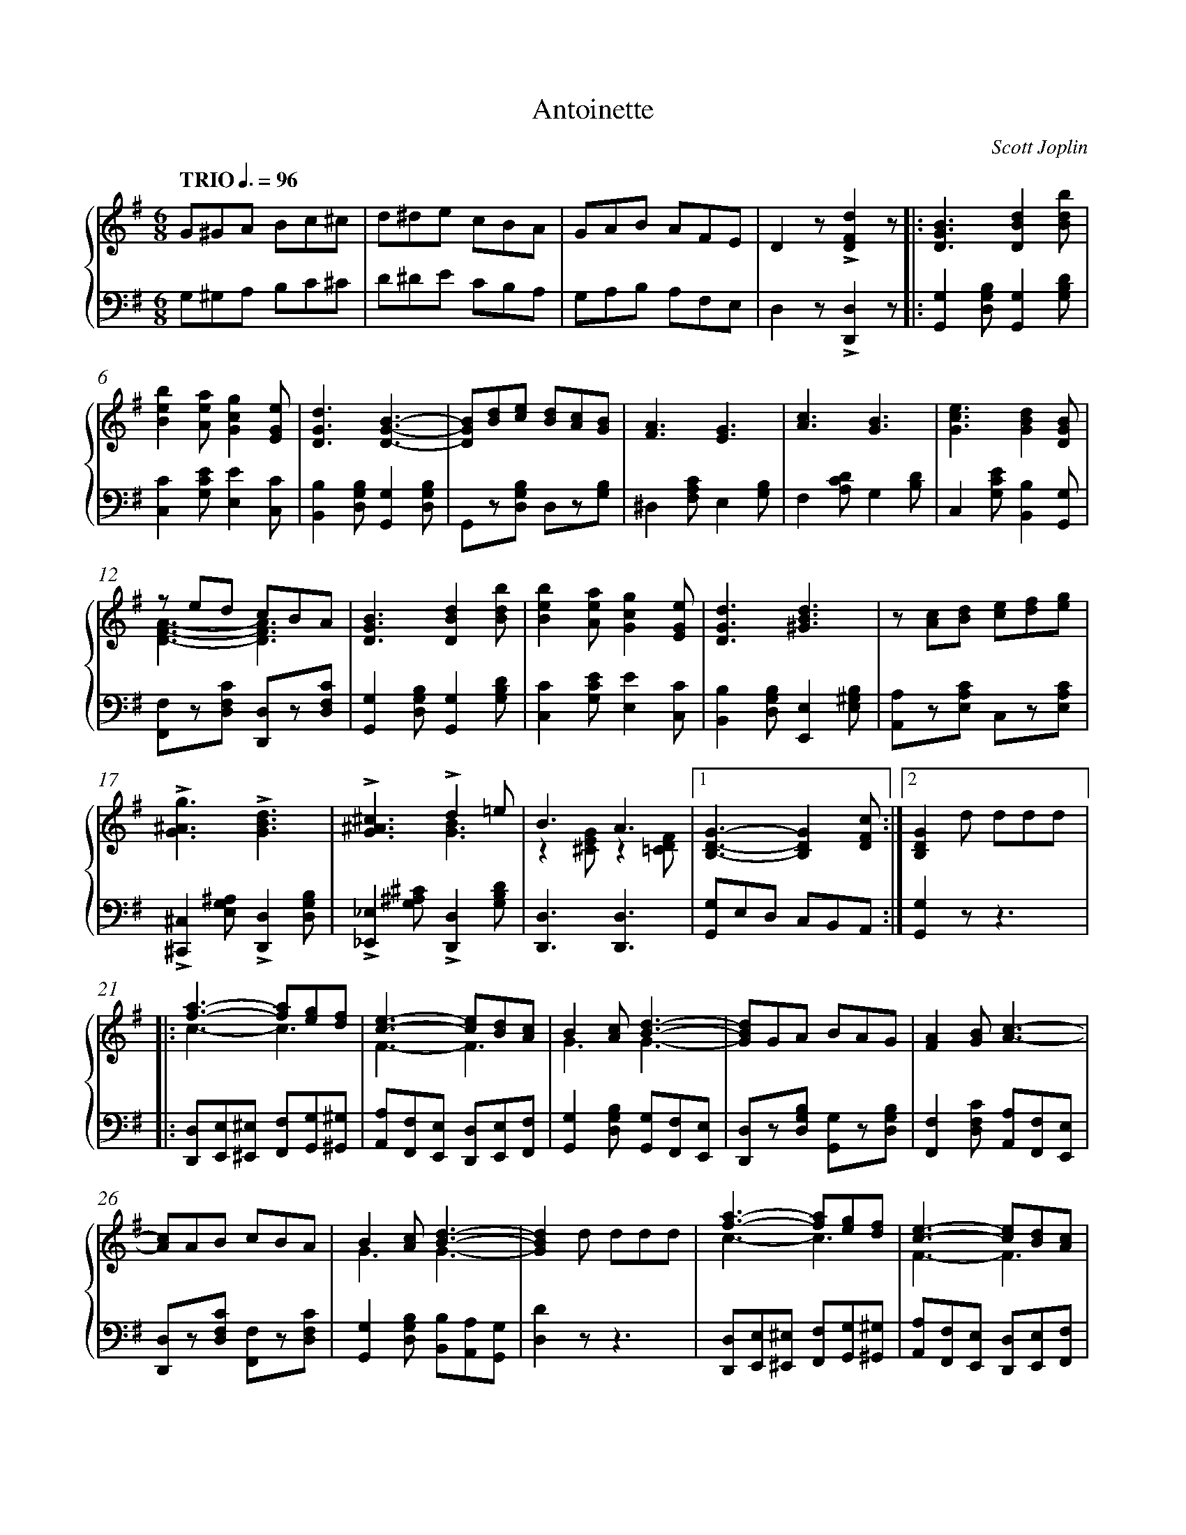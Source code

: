 X: 1
T: Antoinette
C: Scott Joplin
%%abc-version 2.0
%%abcx-abcm2ps-target-version 5.9.1 (29 Sep 2008)
%%abc-creator hum2abc beta
%%abcx-conversion-date 2021/07/20 09:00:57
%%abc-copyright 2021 Craig Stuart Sapp
%%abc-edited-by Craig Stuart Sapp
%%abc-edited-by Craig Stuart Sapp
%%abcx-initial-encoding-date 2005/02/04
%%humdrum-veritas 4211728860
%%humdrum-veritas-data 474010816
%%removed 0's from note length
%%linebreak <none>
%%barnumbers 0
L: 1/8
M: 6/8
N: Derived from antoinette.krn
Q: "TRIO" 3/8=96
%%staves {1 2}
V: 1 clef=treble
V: 2 clef=bass
K: G
[V:1] G^GA Bc^c | 
[V:2] G,^G,A, B,C^C | 
[V:1] d^de cBA | 
[V:2] D^DE CB,A, | 
[V:1] GAB AFE | 
[V:2] G,A,B, A,F,E, | 
[V:1] D2z!accent![d2F2D2]z ]|:  
[V:2] D,2z!accent![D,2D,,2]z ]|:  
[V:1] [B3G3D3][d2B2D2][bdB] | 
[V:2] [G,2G,,2][B,G,D,][G,2G,,2][DB,G,] | 
[V:1] [b2e2B2][aeA][g2c2G2][eGE] | 
[V:2] [C2C,2][ECG,][E2E,2][CC,] | 
[V:1] [d3G3D3][B3G3D3]- | 
[V:2] [B,2B,,2][B,G,D,][G,2G,,2][B,G,D,] | 
[V:1] [BGD][dB][ec] [dB][cA][BG] | 
[V:2] G,,z[B,G,D,] D,z[B,G,] | 
[V:1] [A3F3][G3E3] | 
[V:2] ^D,2[CA,F,]E,2[B,G,] | 
[V:1] [c3A3][B3G3] | 
[V:2] F,2[DCA,]G,2[DB,] | 
[V:1] [e3c3G3][d2B2G2][BGD] | 
[V:2] C,2[ECG,][B,2B,,2][G,G,,] | 
[V:1] z ed cBA & [A3F3D3]-[A3F3D3] | 
[V:2] [F,F,,]z[CF,D,] [D,D,,]z[CF,D,] | 
[V:1] [B3G3D3][d2B2D2][bdB] | 
[V:2] [G,2G,,2][B,G,D,][G,2G,,2][DB,G,] | 
[V:1] [b2e2B2][aeA][g2c2G2][eGE] | 
[V:2] [C2C,2][ECG,][E2E,2][CC,] | 
[V:1] [d3G3D3][d3B3^G3] | 
[V:2] [B,2B,,2][B,G,D,][E,2E,,2][B,^G,E,] | 
[V:1] z [cA][dB] [ec][fd][ge] | 
[V:2] [A,A,,]z[CA,E,] C,z[CA,E,] | 
[V:1] !accent![g3^A3G3]!accent![d3B3G3] | 
[V:2] !accent![^C,2^C,,2][^A,G,E,]!accent![D,2D,,2][B,G,D,] | 
[V:1] !accent![^c3^A3G3]!accent!d2=e & x3[B3G3] | 
[V:2] !accent![_E,2_E,,2][^C^A,G,]!accent![D,2D,,2][DB,G,] | 
[V:1] B3A3 & z2[GE^C]z2[FD=C] |[1 
[V:2] [D,3D,,3][D,3D,,3] | 
[V:1] [G3D3B,3]-[G2D2B,2][cFD] :|][2 
[V:2] [G,G,,]E,D, C,B,,A,, :|]  
[V:1] [G2D2B,2]d ddd ]|: 
[V:2] [G,2G,,2]zz3 ]|:  
[V:1] [a2f2]>-[a2f2][ge][fd] & c3-c3 | 
[V:2] [D,D,,][E,E,,][^E,^E,,] [F,F,,][G,G,,][^G,^G,,] | 
[V:1] [e2c2]>-[e2c2][dB][cA] & F3-F3 | 
[V:2] [A,A,,][F,F,,][E,E,,] [D,D,,][E,E,,][F,F,,] | 
[V:1] B2[cA][d3B3]- & G3G3- | 
[V:2] [G,2G,,2][B,G,D,] [G,G,,][F,F,,][E,E,,] | 
[V:1] [dBG]GA BAG | 
[V:2] [D,D,,]z[B,G,D,] [G,G,,]z[B,G,D,] | 
[V:1] [A2F2][BG][c3A3]- | 
[V:2] [F,2F,,2][CF,D,] [A,A,,][F,F,,][E,E,,] | 
[V:1] [cA]AB cBA | 
[V:2] [D,D,,]z[CF,D,] [F,F,,]z[CF,D,] | 
[V:1] B2[cA][d3B3]- & G3G3- | 
[V:2] [G,2G,,2][B,G,D,] [B,B,,][A,A,,][G,G,,] | 
[V:1] [d2B2G2]d ddd | 
[V:2] [D2D,2]zz3 | 
[V:1] [a2f2]>-[a2f2][ge][fd] & c3-c3 | 
[V:2] [D,D,,][E,E,,][^E,^E,,] [F,F,,][G,G,,][^G,^G,,] | 
[V:1] [e2c2]>-[e2c2][dB][cA] & F3-F3 | 
[V:2] [A,A,,][F,F,,][E,E,,] [D,D,,][E,E,,][F,F,,] | 
[V:1] B2[cA][d3B3] & G3G3 | 
[V:2] [G,2G,,2][B,G,D,] [=F,=F,,][E,E,,][D,D,,] | 
[V:1] e2>-e2ze & [c2G2]>-[c2G2] z z | 
[V:2] [C,C,,][CG,E,][CG,E,] [CG,E,] z z | 
[V:1] !accent!_e2>-e2zd & [^A2G2]>-[A2G2] z z | 
[V:2] !accent![^C,^C,,][^C^A,G,][CA,G,] [CA,G,] z z | 
[V:1] !accent!^c2>-c2z^A & [^A2G2]>-[A2G2] z z | 
[V:2] !accent![_E,_E,,][^C^A,G,][CA,G,] [CA,G,] z z | 
[V:1] Bzd cEF |[1 
[V:2] [D,D,,]z[DB,G,] [D,D,,]z[DCA,] | 
[V:1] G2d ddd :|][2 
[V:2] [D2B,2G,2]zz3 :|]  
[V:1] G2z[g2d2B2G2]z || 
[V:2] [D2B,2G,2]z[G,2G,,2]z ||  
[V:1]  [K:C] [e3c3G3E3][g3e3c3G3] | 
[V:2]  [K:C] C,E,G, CG,E, | 
[V:1] [c'3g3e3c3][g3e3c3G3] | 
[V:2] C,E,G, CG,E, | 
[V:1] [a6^f6^d6c6A6] | 
[V:2] C,^D,^F, A,C^D | 
[V:1] [g6e6c6G6] | 
[V:2] EDC A,G,E, | 
[V:1] [e3c3G3E3][c'3g3e3c3] | 
[V:2] C,E,G, CG,E, | 
[V:1] [g3e3c3G3][e3c3G3E3] | 
[V:2] C,G,C G,E,C, | 
[V:1] d6- & [c6_A6F6] | 
[V:2] _A,,B,,C, D,F,_A, | 
[V:1] d3x3 & [B3G3F3]!accent!!arpeggio![g3d3B3F3] | 
[V:2] G,D,B,, G,,A,,B,, | 
[V:1] [e3c3G3E3][g3e3c3G3] | 
[V:2] C,E,G, CG,E, | 
[V:1] [c'3g3e3c3][d'3b3^g3d3] | 
[V:2] C,G,C B,^G,E, | 
[V:1] [c'6a6e6c6] | 
[V:2] A,E,C, A,,^G,,A,, | 
[V:1] [a6^f6^d6c6A6] | 
[V:2] ^F,,A,,B,, C,^D,^F, | 
[V:1] [g3e3c3G3][e3c3A3E3] | 
[V:2] G,E,G,, A,E,A,, | 
[V:1] [c3A3^F3]d3 & x3[B3G3=F3] | 
[V:2] D,E,^F, G,A,B, | 
[V:1] [c6G6E6]- | 
[V:2] C^G,A, ^F,=G,E, | 
[V:1] [c2G2E2]z[c2C2][BB,] ]|:  
[V:2] C,2z[C,2C,,2][B,,B,,,] ]|:  
[V:1] [_B2_B,2][_G_G,][_E3_E,3]- | 
[V:2] [_B,,2_B,,,2][_G,,_G,,,][_E,,3_E,,,3]- | 
[V:1] [E2E,2][=E=E,][F3F,3] | 
[V:2] [E,,2E,,,2][=E,,=E,,,][F,,3F,,,3] | 
[V:1] [_c3_C3]-[c2C2][cC] | 
[V:2] [_C,3_C,,3]-[C,2C,,2][C,C,,] | 
[V:1] [_B2_B,2]zz3 | 
[V:2] [_B,,2_B,,,2]zz3 | 
[V:1] [_g_ecA][gecA][gecA] [gecA][gecA][gecA] | 
[V:2] A,,C,_E, _G,A,C | 
[V:1] [f_d_B][fdB][fdB] [fdB][fdB][fdB] | 
[V:2] _B,=E,F, _D,_B,,F,, | 
[V:1] [_g_ecA][gecA][gecA] [gecA][gecA][gecA] | 
[V:2] A,,C,_E, _G,A,C | 
[V:1] [f2_d2_B2]z[_B2_B,2][AA,] | 
[V:2] _B,2z[_B,,2_B,,,2][A,,A,,,] | 
[V:1] [_A2_A,2][_F_F,][_D3_D,3]- | 
[V:2] [_A,,2_A,,,2][_F,,_F,,,][_D,,3_D,,,3]- | 
[V:1] [D2D,2][=D=D,][_E3_E,3] | 
[V:2] [D,,2D,,,2][=D,,=D,,,][_E,,3_E,,,3] | 
[V:1] [__B3__B,3]-[B2B,2][BB,] | 
[V:2] [__B,,3__B,,,3]-[B,,2B,,,2][B,,B,,,] | 
[V:1] [_A2_A,2]zz3 | 
[V:2] [_A,,2_A,,,2]zz3 | 
[V:1] [_f_d_BG][fdBG][fdBG] [fdBG][fdBG][fdBG] | 
[V:2] G,,_B,,_D, _F,G,_B, | 
[V:1] [_e_c_A][ecA][ecA] [ecA][ecA][ecA] | 
[V:2] _A,=D,_E, _C,_A,,_E,, | 
[V:1] [_f_d_BG][fdBG][fdBG] [fdBG][fdBG][fdBG] | 
[V:2] G,,_B,,_D, _F,G,_B, | 
[V:1] [_e2_c2_A2]_EA2_B | 
[V:2] _A,2zz3 | 
[V:1] [=c^F^D][cFD][cFD] [cFD][cFD][cFD] | 
[V:2] [_A,,_A,,,][A,,A,,,][A,,A,,,] [A,,A,,,][A,,A,,,][A,,A,,,] | 
[V:1] [cGE][cGE][cGE] [cGE][cGE][cGE] | 
[V:2] [G,,G,,,][G,,G,,,][G,,G,,,] [G,,G,,,][G,,G,,,][G,,G,,,] | 
[V:1] [c=F=D][cFD][cFD] [cFD][cFD][cFD] | 
[V:2] [_A,,_A,,,][A,,A,,,][A,,A,,,] [A,,A,,,][A,,A,,,][A,,A,,,] | 
[V:1] [B2F2D2]z!accent!!arpeggio![g2d2B2F2]z | 
[V:2] [G,,2G,,,2]z!accent![G,,2G,,,2]z | 
[V:1] [e3c3G3E3][g3e3c3G3] | 
[V:2] C,E,G, CG,E, | 
[V:1] [c'3g3e3c3][g3e3c3G3] | 
[V:2] C,E,G, CG,E, | 
[V:1] [a6^f6^d6c6A6] | 
[V:2] C,^D,^F, A,C^D | 
[V:1] [g6e6c6G6] | 
[V:2] EDC A,G,E, | 
[V:1] [e3c3G3E3][c'3g3e3c3] | 
[V:2] C,E,G, CG,E, | 
[V:1] [g3e3c3G3][e3c3G3E3] | 
[V:2] C,G,C G,E,C, | 
[V:1] d6- & [c6_A6F6] | 
[V:2] _A,,B,,C, D,F,_A, | 
[V:1] d3x3 & [B3G3F3]!accent!!arpeggio![g3d3B3F3] | 
[V:2] G,D,B,, G,,A,,B,, | 
[V:1] [e3c3G3E3][g3e3c3G3] | 
[V:2] C,E,G, CG,E, | 
[V:1] [c'3g3e3c3][d'3b3^g3d3] | 
[V:2] C,G,C B,^G,E, | 
[V:1] [c'6a6e6c6] | 
[V:2] A,E,C, A,,^G,,A,, | 
[V:1] [a6^f6^d6c6A6] | 
[V:2] ^F,,A,,B,, C,^D,^F, | 
[V:1] [g3e3c3G3][e3c3A3E3] | 
[V:2] G,E,G,, A,E,A,, | 
[V:1] [c3A3^F3][d3B3G3=F3] |[1 
[V:2] D,E,^F, G,A,B, | 
[V:1] [c6G6E6]- | 
[V:2] C^G,A, ^F,=G,E, | 
[V:1] [c2G2E2]z[c2C2][BB,] :|][2 
[V:2] C,2z[C,2C,,2][B,,B,,,] :|]  
[V:1] [c6G6E6]- | 
[V:2] C^G,A, ^F,=G,E, | 
[V:1] [c2G2E2]z !accent![c'gec] z z |]  
[V:2] C,2z !accent![C,C,,] z z |]  


X: 2
T: Augustan Club Waltz
C: Scott Joplin
%%abc-version 2.0
%%abcx-abcm2ps-target-version 5.9.1 (29 Sep 2008)
%%abc-creator hum2abc beta
%%abcx-conversion-date 2021/07/20 09:00:58
%%abc-copyright 2021 Craig Stuart Sapp
%%abc-edited-by Craig Stuart Sapp
%%abc-edited-by Craig Stuart Sapp
%%abcx-initial-encoding-date 2005/02/05
%%humdrum-veritas 2439707225
%%humdrum-veritas-data 543499102
%%removed 0's from note length
%%linebreak <none>
%%barnumbers 0
L: 1/4
M: 3/4
N: Derived from augustan.krn
Q: "Tempo di Valse." 1/4=152
%%staves {1 2}
V: 1 clef=treble
V: 2 clef=bass
K: Bb
[V:1] B//b//B//b//B//b//B//b//B//b//B//b// | 
[V:2] [D2B,2F,2][FB,_A,] | 
[V:1] B//b//B//b//B//b//B//b//B//b//B//b// | 
[V:2] [=E2B,2G,2][_EB,_G,] | 
[V:1] {/B}bzz | 
[V:2] [DB,F,]zz | 
[V:1] !arpeggio![b'f'd'b]zz ]|:  
[V:2] [B,,B,,,]zz ]|:  
[V:1] F3- | 
[V:2] B,,[DB,F,][DB,F,] | 
[V:1] FGF | 
[V:2] F,,[DB,F,][DB,F,] | 
[V:1] zf/=e/g/f/ & B3- | 
[V:2] B,,[DB,F,][DB,F,] | 
[V:1] d/B/G/B/F & Bzz | 
[V:2] F,,[DB,F,][DB,F,] | 
[V:1] d3- | 
[V:2] B,,[DB,F,][DB,F,] | 
[V:1] dcB | 
[V:2] F,,[DB,F,][DB,F,] | 
[V:1] zf/a/c'/a/ & E3- | 
[V:2] C,[EA,F,][EA,F,] | 
[V:1] f/e/c/A/F & Ezz | 
[V:2] F,,[EA,F,][EA,F,] | 
[V:1] E3- | 
[V:2] C,[CA,F,][CA,F,] | 
[V:1] EFE | 
[V:2] F,,[CA,F,][CA,F,] | 
[V:1] zf/a/c'/a/ & A3- | 
[V:2] C,[EA,F,][EA,F,] | 
[V:1] f/e/c/A/F & Azz | 
[V:2] F,,[EA,F,][EA,F,] | 
[V:1] c3- | 
[V:2] A,,[ECF,][ECF,] | 
[V:1] cBA | 
[V:2] F,,[ECF,][ECF,] | 
[V:1] zB/c/d/e/ & D3- | 
[V:2] B,,[DB,F,][DB,F,] | 
[V:1] f/d/b/f/d & Dzz | 
[V:2] F,,[DB,F,][DB,F,] | 
[V:1] F3- | 
[V:2] B,,[DB,F,][DB,F,] | 
[V:1] FGF | 
[V:2] F,,[DB,F,][DB,F,] | 
[V:1] zf/=e/g/f/ & B3- | 
[V:2] B,,[DB,F,][DB,F,] | 
[V:1] d/B/G/B/F & Bzz | 
[V:2] F,,[DB,F,][DB,F,] | 
[V:1] =B3- | 
[V:2] G,,[FDG,][FDG,] | 
[V:1] =Bdf | 
[V:2] =B,,[FDG,][FDG,] | 
[V:1] z^f/g/_a/g/ & e3- | 
[V:2] C,[ECG,][ECG,] | 
[V:1] c'/g/e'/c'/g & ezz | 
[V:2] E,[ECG,][ECG,] | 
[V:1] B3- | 
[V:2] z[^CB,G,][CB,G,] & =E,3 | 
[V:1] B=EG | 
[V:2] =E,[^CB,G,][CB,G,] | 
[V:1] zd/e/d/B/ & F3- | 
[V:2] F,[DB,][DB,] | 
[V:1] d/e/f/g/f & Fzz | 
[V:2] F,[DB,][DB,] | 
[V:1] G3- | 
[V:2] C,[=ECB,G,][ECB,G,] | 
[V:1] GAc |[1 
[V:2] F,,[_ECF,][EA,F,] | 
[V:1] zd/e/=e/f/ & B3- | 
[V:2] [B,B,,]F,D, | 
[V:1] bzz & B{/^c}d{/c}d :|][2 
[V:2] B,,zz :|]  
[V:1] z/ [d/B/][d/B/][f/d/][f/d/][b/d/] & B3- | 
[V:2] [B,B,,]F,D, | 
[V:1] [bd]x2 & Bzb ]|: 
[V:2] B,,zz ]|:  
[V:1] c'/b/a/b/a/b/ | 
[V:2] z[CG,][CG,] & E,3 | 
[V:1] a/g/f/e/d/c/ | 
[V:2] z[ECA,][ECA,] & F,3 | 
[V:1] d/F/G/A/B/c/ | 
[V:2] B,,[DB,F,][DB,F,] | 
[V:1] d/e/f/g/f | 
[V:2] F,,[DB,F,][DB,F,] | 
[V:1] [a/e/A/][aeA]<[aeA][b/e/B/] | 
[V:2] C,[ECF,][ECF,] | 
[V:1] [c'/e/c/][c'ec]<[c'ec][^c'/=e/^c/] | 
[V:2] F,,[EA,F,][EA,F,] | 
[V:1] [d'/f/d/][d'/f/d/][d'fd][f'd'f]- | 
[V:2] B,,[DB,F,][DB,F,] | 
[V:1] [f'2d'2f2]b | 
[V:2] D,[DB,F,][DB,F,] | 
[V:1] c'/b/a/b/a/b/ | 
[V:2] z[CG,][CG,] & E,3 | 
[V:1] a/g/f/e/d/c/ | 
[V:2] z[ECA,][ECA,] & F,3 | 
[V:1] d/F/G/A/B/c/ | 
[V:2] B,,[DB,F,][DB,F,] | 
[V:1] d/e/f/g/f | 
[V:2] F,,[DB,F,][DB,F,] | 
[V:1] f/=e/f/d/A/f/ | 
[V:2] A,,[FDA,][FDA,] | 
[V:1] =e/A/a/g/f/e/ | 
[V:2] A,,[G^CA,][GCA,] | 
[V:1] d{/^c'}d'{/c'}d' | 
[V:2] [FD][B,B,,][A,A,,] | 
[V:1] !accent![d'afd]zb | 
[V:2] !accent![D,D,,]zz | 
[V:1] c'/b/a/b/a/b/ | 
[V:2] z[CG,][CG,] & E,3 | 
[V:1] a/g/f/e/d/c/ | 
[V:2] z[ECA,][ECA,] & F,3 | 
[V:1] d/F/G/A/B/c/ | 
[V:2] B,,[DB,F,][DB,F,] | 
[V:1] d/e/f/g/f | 
[V:2] F,,[DB,F,][DB,F,] | 
[V:1] [a/e/A/][aeA]<[aeA][b/e/B/] | 
[V:2] C,[ECF,][ECF,] | 
[V:1] [c'/e/c/][c'ec]<[c'ec][^c'/=e/^c/] | 
[V:2] F,,[EA,F,][EA,F,] | 
[V:1] [d'/f/d/][d'/f/d/][d'fd][f'd'f]- | 
[V:2] B,,[DB,F,][DB,F,] | 
[V:1] [f'd'f]>d'b/f/ | 
[V:2] D,[DB,F,][DB,F,] | 
[V:1] ^f/g/a/g/c'/e'/ | 
[V:2] z[CG,][CG,] & E,3 | 
[V:1] [g'3g3] | 
[V:2] z[^CB,G,][CB,G,] & =E,3 | 
[V:1] g'/f'/d'/b/g/f/ | 
[V:2] F,[DB,][DB,] | 
[V:1] [d'2f2][d'f] | 
[V:2] F,[DB,][DB,] | 
[V:1] d'/=e/g/b/d'/g/ | 
[V:2] C,[=ECB,G,][ECB,G,] | 
[V:1] c'/_e/f/a/c'/f/ |[1 
[V:2] F,,[_EA,F,][EA,F,] | 
[V:1] [b3d3]- | 
[V:2] [B,B,,]F,D, | 
[V:1] [bd]{/=e}fb :|][2 
[V:2] B,,zz :|]  
[V:1] zd/e/=e/f/ & [b3d3]- | 
[V:2] [B,B,,]F,D, | 
[V:1] [bd]BG ]|: 
[V:2] B,,zz ]|:  
[V:1] D3- | 
[V:2] G,,[B,G,D,][B,G,D,] | 
[V:1] D>DG/B/ | 
[V:2] D,,[B,G,D,][B,G,D,] | 
[V:1] [d2B2G2D2][dBGD]- | 
[V:2] G,,[B,G,D,][B,G,D,] | 
[V:1] [dBGD]>GB/d/ | 
[V:2] B,,[B,G,D,][B,G,D,] | 
[V:1] [g3e3c3G3]- | 
[V:2] C,[CG,E,][CG,E,] | 
[V:1] [gecG]>[ge][f/d/][e/c/] | 
[V:2] C,[CG,E,][CG,E,] | 
[V:1] [d2B2]!arpeggio![dBG]- | 
[V:2] G,,[B,G,D,][B,G,D,] | 
[V:1] [dBG]>[dB][c/A/][B/G/] | 
[V:2] D,,[B,G,D,][B,G,D,] | 
[V:1] [A3^F3]- | 
[V:2] D,[DC^F,][DCF,] | 
[V:1] [AF]>[cA][B/G/][A/^F/] | 
[V:2] D,,[DC^F,][DCF,] | 
[V:1] G2G- | 
[V:2] G,,[DB,G,][DB,G,] | 
[V:1] G>^FG/A/ | 
[V:2] B,,[DB,G,][DB,G,] | 
[V:1] [B3G3]- | 
[V:2] [E,E,,][EB,G,][EB,G,] | 
[V:1] [BG]>[BG][c/A/G/][^c/A/G/] | 
[V:2] [E,E,,][EB,G,][E,E,,] | 
[V:1] x2b/a/ & [dA^F]z[g^c] | 
[V:2] [D,D,,]z[E,E,,] | 
[V:1] !accent![d'a^fd]zz | 
[V:2] [D,D,,]zz | 
[V:1] D3- | 
[V:2] G,,[B,G,D,][B,G,D,] | 
[V:1] D>DG/B/ | 
[V:2] D,,[B,G,D,][B,G,D,] | 
[V:1] [d2B2G2D2][dBGD]- | 
[V:2] G,,[B,G,D,][B,G,D,] | 
[V:1] [dBGD]>GB/d/ | 
[V:2] B,,[B,G,D,][B,G,D,] | 
[V:1] [g3e3c3G3]- | 
[V:2] C,[CG,E,][CG,E,] | 
[V:1] [gecG]>[ge][f/d/][e/c/] | 
[V:2] C,[CG,E,][CG,E,] | 
[V:1] [d2B2]!arpeggio![dBG]- | 
[V:2] G,,[B,G,D,][B,G,D,] | 
[V:1] [dBG]>GB/d/ | 
[V:2] G,,[B,G,D,][B,G,D,] | 
[V:1] [g3e3c3G3]- | 
[V:2] C,[CG,E,][CG,E,] | 
[V:1] [gecG]>[ge][f/d/][e/c/] | 
[V:2] C,[CG,E,][CG,E,] | 
[V:1] [d2B2]!arpeggio![dBG]- | 
[V:2] G,,[B,G,D,][B,G,D,] | 
[V:1] [dBG]>bg/d/ | 
[V:2] D,,[B,G,D,][B,G,D,] | 
[V:1] [e2c2^F2][dcF]- | 
[V:2] A,,[DC^F,][DCF,] | 
[V:1] [dcF]>cA/B/ |[1 
[V:2] D,,[DC^F,][DCF,] | 
[V:1] G3- | 
[V:2] [DB,G,][E,E,,][D,D,,] | 
[V:1] GBG :|][2 
[V:2] [G,,G,,,]zz :|]  
[V:1] G3 | 
[V:2] [D3B,3G,3] | 
[V:1] [B3_A3D3B,3] ]|: 
[V:2] !accent![F,3F,,3] ]|:  
[V:1] z[GE][GE] & [B3B,3] | 
[V:2] [E,3E,,3] | 
[V:1] [c3C3] & z[_GE][GE] | 
[V:2] [E,3E,,3] | 
[V:1] z[DB,][DB,] & [F3F,3]- | 
[V:2] [B,,3B,,,3] | 
[V:1] [F3F,3] & z[DB,][DB,] | 
[V:2] [D,3D,,3] | 
[V:1] [B3B,3] & z[GE][GE] | 
[V:2] [E,3E,,3] | 
[V:1] [B2B,2][cC] & z[_GE][GE] | 
[V:2] [E,3E,,3] | 
[V:1] [d3D3]- & z[BF][BF] | 
[V:2] [B,,3B,,,3] | 
[V:1] z[BF][BF] & [d3D3] | 
[V:2] [D,3D,,3] | 
[V:1] [B3B,3] & z[GE][GE] | 
[V:2] [E,3E,,3] | 
[V:1] [c3C3] & z[_GE][GE] | 
[V:2] [E,3E,,3] | 
[V:1] [F3F,3] & z[DB,][DB,] | 
[V:2] [D,3D,,3] | 
[V:1] [G3G,3] & z[_DB,][DB,] | 
[V:2] [_D,3_D,,3] | 
[V:1] [A2A,2][cC] & z[FC][AF] | 
[V:2] [C,3C,,3] | 
[V:1] [d2D2][=e=E] & z[=BF][_BG] | 
[V:2] [G,2G,,2][C,C,,] | 
[V:1] [f3F3]- & z[cA][cA] | 
[V:2] [F,F,,]C,A,, | 
[V:1] [fF]zz & [cA]zz | 
[V:2] F,,zz | 
[V:1] [B3B,3] & z[GE][GE] | 
[V:2] [E,3E,,3] | 
[V:1] [c3C3] & z[_GE][GE] | 
[V:2] [E,3E,,3] | 
[V:1] [F3F,3]- & z[DB,][DB,] | 
[V:2] [B,,3B,,,3] | 
[V:1] [F3F,3] & z[DB,][DB,] | 
[V:2] [D,3D,,3] | 
[V:1] [B3B,3] & z[GE][GE] | 
[V:2] [E,3E,,3] | 
[V:1] [B2B,2][cC] & z[_GE][GE] | 
[V:2] [E,3E,,3] | 
[V:1] [d3D3]- & z[BF][BF] | 
[V:2] [B,,3B,,,3] | 
[V:1] z[BF][BF] & [d3D3] | 
[V:2] [D,3D,,3] | 
[V:1] [g3e3G3] | 
[V:2] z[EB,G,][EB,G,] & [E,3E,,3] | 
[V:1] [b_dB][adA][gdG] | 
[V:2] z[^CB,G,E,][CB,G,E,] & [=E,3=E,,3] | 
[V:1] [f3=d3F3] | 
[V:2] z[DB,F,][DB,F,] & [F,3F,,3] | 
[V:1] [e2=B2F2][dBF] | 
[V:2] G,,[=B,G,][B,G,] | 
[V:1] [d3_B3G3=E3] | 
[V:2] C,[C_B,G,][CB,G,] | 
[V:1] [c3A3F3_E3] |[1 
[V:2] F,,[A,F,][A,F,] | 
[V:1] [B3F3D3]- | 
[V:2] [B,B,,]F,D, | 
[V:1] [BFD]DF :|][2 
[V:2] B,,zz :|]  
[V:1] [BFD][dD][eE] | 
[V:2] [B,B,,][D,D,,][E,E,,] | 
[V:1] [fF][gG][aA] || 
[V:2] [F,F,,][G,G,,][A,A,,] ||  
[V:1] [bB][_g'_g][f'f] | 
[V:2] [B,B,,][_G_G,][FF,] | 
[V:1] [_d'_d][bB][_g_G] | 
[V:2] [_D_D,][B,B,,][_G,_G,,] | 
[V:1] [fF]z[feA] | 
[V:2] [F,F,,]z[F,F,,] | 
[V:1] [bfdB]zz | 
[V:2] [B,B,,]zz | 
[V:1] [d'bfd]zz | 
[V:2] !arpeggio![FDB,]zz | 
[V:1] [bfdB]zz | 
[V:2] [B,B,,]zz | 
[V:1] !fermata![B3E3B,3] | 
[V:2] !fermata![_G,3B,,3] | 
[V:1] {/[B,DB]}!fermata![B3D3B,3] |]  
[V:2] {/[B,,F,]}!fermata![F,3B,,3] |]  


X: 3
T: Bethena
C: Scott Joplin
%%abc-version 2.0
%%abcx-abcm2ps-target-version 5.9.1 (29 Sep 2008)
%%abc-creator hum2abc beta
%%abcx-conversion-date 2021/07/20 09:00:57
%%abc-copyright 2021 Craig Stuart Sapp
%%abc-edited-by Craig Stuart Sapp
%%abc-edited-by Craig Stuart Sapp
%%abcx-initial-encoding-date 2004/11/28
%%humdrum-veritas 2088465685
%%humdrum-veritas-data 1204213189
%%removed 0's from note length
%%linebreak <none>
%%barnumbers 0
L: 1/4
M: 3/4
N: Derived from bethena.krn
Q: "Valse Tempo" 1/4=144
%%staves {1 2}
V: 1 clef=treble
V: 2 clef=bass
K: G
[V:1] a/gb/a | 
[V:2] z3 | 
[V:1] A/GB/A | 
[V:2] z3 | 
[V:1] z3 | 
[V:2] A,/G,B,/A, | 
[V:1] z3 | 
[V:2] A,,/G,,B,,/A,, | 
[V:1] [E3C3G,3] | 
[V:2] A,,/G,,B,,/A,, | 
[V:1] [_E3C3G,3] | 
[V:2] A,,/C,B,,/A,, | 
[V:1] [D3C3F,3] | 
[V:2] D,3 | 
[V:1] [A3F3C3] ||  
[V:2] [D,3D,,3] ||  
[V:1] A/GB/A & [D3B,3] | 
[V:2] G,,[G,D,][G,D,] | 
[V:1] A/GB/A & [G3^C3] | 
[V:2] [E,E,,][A,G,E,][A,G,E,] | 
[V:1] A/cB/A & [F2=C2][FC] | 
[V:2] z[A,F,]z & [D,2D,,2][^D,^D,,] | 
[V:1] G3 & [E3B,3] | 
[V:2] [E,E,,][G,E,][G,E,] | 
[V:1] e/ae/g & c2c | 
[V:2] [C,C,,][CG,E,][CG,E,] | 
[V:1] B/eB/d & G2[BG] | 
[V:2] [D,D,,][B,G,D,][B,G,D,] | 
[V:1] G/BG/B & ^C2[GC] | 
[V:2] [A,,A,,,][A,G,E,][A,,A,,,] | 
[V:1] A3 & [F3=C3] | 
[V:2] z[A,F,D,][A,F,D,] & [D,3D,,3] | 
[V:1] A/GB/A & [D3B,3] | 
[V:2] G,,[G,D,][G,D,] | 
[V:1] A/GB/A & [G3^C3] | 
[V:2] [E,E,,][A,G,E,][A,G,E,] | 
[V:1] A/cB/A & [F2=C2][FC] | 
[V:2] z[A,F,]z & [D,2D,,2][^D,^D,,] | 
[V:1] G3 & [E3B,3] | 
[V:2] [E,E,,][G,E,][G,E,] | 
[V:1] e/ae/g & c2c | 
[V:2] [C,C,,][CG,E,][CG,E,] | 
[V:1] B/eB/ d/D/ & G2z | 
[V:2] [D,D,,][B,G,D,][B,G,D,] | 
[V:1] ^C/[BG]=C/[AF] & ^C>=CC | 
[V:2] [E,E,,][A,,A,,,][D,D,,] | 
[V:1] G2B & [D3B,3] ||  
[V:2] [G,3G,,3] ||  
[V:1] B!tenuto!A2 & [^D3B,3] | 
[V:2] [^F,2^F,,2][=F,=F,,] | 
[V:1] !tenuto![G3^C3] & _B,2A, | 
[V:2] [E,2E,,2][_E,_E,,] | 
[V:1] F!tenuto!=F2 & D2_E | 
[V:2] [D,2D,,2][C,C,,] | 
[V:1] !tenuto!!arpeggio!=f3 & !arpeggio![_E3A3c3] ]|:  
[V:2] !tenuto![=F,,3=F,,,3] ]|:  
[V:1]  [K:Bb] [d/B/D/][gG][f/F/] [g/G/][a/A/] | 
[V:2]  [K:Bb] [B,,B,,,][D/B,/F,/][F,/F,,/] [=E,/=E,,/][_E,/_E,,/] | 
[V:1] [b3B3] & z[fd][fd] | 
[V:2] [D,D,,][DB,F,][DB,F,] | 
[V:1] [d'/d/][c'c][f'/f/] [=e'/=e/][_e'/_e/] | 
[V:2] [F,F,,][E/A,/F,/][F,/F,,/] [G,/G,,/][A,/A,,/] | 
[V:1] [d'3d3] & z[bf][bf] | 
[V:2] [B,B,,][DB,F,][DB,F,] | 
[V:1] [b/B/][ge][b/B/][g^cB] | 
[V:2] [E,E,,][EB,G,][=E,=E,,] | 
[V:1] [g/d/B/][fdB][g/d/B/][d=BF] | 
[V:2] [F,F,,][DB,F,][G,G,,] | 
[V:1] d/Bd/c & [_B2=E2][B_E] | 
[V:2] [C,C,,][G,G,,][_G,_G,,] | 
[V:1] c3 & [A3E3] | 
[V:2] [F,F,,][CA,][CA,] | 
[V:1] [d/B/D/][gG][f/F/] [g/G/][a/A/] | 
[V:2] [B,,B,,,][D/B,/F,/][F,/F,,/] [=E,/=E,,/][_E,/_E,,/] | 
[V:1] [b3B3] & z[fd][fd] | 
[V:2] [D,D,,][DB,F,][DB,F,] | 
[V:1] [d'/d/][c'c][f'/f/] [=e'/=e/][_e'/_e/] | 
[V:2] [F,F,,][E/A,/F,/][F,/F,,/] [G,/G,,/][A,/A,,/] | 
[V:1] [d'3d3] & z[bf][bf] | 
[V:2] [B,B,,][DB,F,][DB,F,] | 
[V:1] [b/B/][ge][b/B/][g^cB] | 
[V:2] [E,E,,][EB,G,][=E,=E,,] | 
[V:1] [g/d/B/][fdB][g/d/B/][d=BF] | 
[V:2] [F,F,,][DB,F,][G,G,,] | 
[V:1] d/Bd/c & [_B2=E2][A_E] |[1 
[V:2] [C,C,,][CB,G,][F,F,,] | 
[V:1] [BFD]F/B/c/^c/ :|][2 
[V:2] [B,B,,]zz :|]  
[V:1] [BFD]A/_A/G | 
[V:2] [B,B,,]A,/_A,/G, | 
[V:1] _G/F=E/_E | 
[V:2] _G,/F,=E,/_E, | 
[V:1] Ddd & x[_BG][A^F] | 
[V:2] D,xx | 
[V:1] d^c=c & [_A=F][G=E][_G_E] | 
[V:2] x3 | 
[V:1] [=B^G=FD][BGFD][BGFD] | 
[V:2] [D,D,,][D,D,,][D,D,,] | 
[V:1] [_B2=G2^C2][AG=C] | 
[V:2] [=E,2=E,,2][_E,_E,,] | 
[V:1] [A3^F3C3]- | 
[V:2] [D,2D,,2]A,, | 
[V:1] !tenuto![A3F3C3] ||  
[V:2] !tenuto!D,,3 ||  
[V:1]  [K:G] A/GB/A & [D3B,3] | 
[V:2]  [K:G] G,,[G,D,][G,D,] | 
[V:1] A/GB/A & [G3^C3] | 
[V:2] [E,E,,][A,G,E,][A,G,E,] | 
[V:1] A/cB/A & [F2=C2][FC] | 
[V:2] z[A,F,]z & [D,2D,,2][^D,^D,,] | 
[V:1] G3 & [E3B,3] | 
[V:2] [E,E,,][G,E,][G,E,] | 
[V:1] e/ae/g & c2c | 
[V:2] [C,C,,][CG,E,][CG,E,] | 
[V:1] B/eB/d & G2[BG] | 
[V:2] [D,D,,][B,G,D,][B,G,D,] | 
[V:1] G/BG/B & ^C2[GC] | 
[V:2] [A,,A,,,][A,G,E,][A,,A,,,] | 
[V:1] [A3F3] & =C3 | 
[V:2] z[A,F,D,][A,F,D,] & [D,3D,,3] | 
[V:1] A/GB/A & [D3B,3] | 
[V:2] G,,[G,D,][G,D,] | 
[V:1] A/GB/A & [G3^C3] | 
[V:2] [E,E,,][A,G,E,][A,G,E,] | 
[V:1] A/cB/A & [F2=C2][FC] | 
[V:2] z[A,F,]z & [D,2D,,2][^D,^D,,] | 
[V:1] G3 & [B,3E3] | 
[V:2] [E,E,,][G,E,][G,E,] | 
[V:1] e/ae/g & c2c | 
[V:2] [C,C,,][CG,E,][CG,E,] | 
[V:1] B/eB/ d/D/ & G2z | 
[V:2] [D,D,,][B,G,D,][B,G,D,] | 
[V:1] ^C/[BG]=C/[AF] & ^C>=CC | 
[V:2] [E,E,,][A,,A,,,][D,D,,] | 
[V:1] [G3D3B,3] ||  
[V:2] [G,G,,]D,G,, ||  
[V:1] zg/d'/c'/b/ & G3 | 
[V:2] !tenuto![D3B,3=F,3] | 
[V:1] ze/b/a/^g/ & ^G3 | 
[V:2] !tenuto![D3B,3E,3] | 
[V:1] z^d/^g/^a/b/ & ^G3 | 
[V:2] !tenuto![^D3B,3^D,3] | 
[V:1] ze/b/a/^g/ & [^G3E3] | 
[V:2] !tenuto![B,3=D,3] | 
[V:1] z^c/^g/^f/^e/ & [^G3^E3] | 
[V:2] !tenuto![B,3^C,3] | 
[V:1] z=c/=f/g/_a/ & [_A3=F3] | 
[V:2] !tenuto![=C3=C,3] | 
[V:1] [_A=F_D][AF=D][=AFD] | 
[V:2] _C,_B,,A,,/D,/ | 
[V:1] !tenuto!_B3 & [=FD][E2C2] ]|:  
[V:2] G,,C,2 ]|:  
[V:1]  [K:F] [AFC][BEC][=BFD] | 
[V:2]  [K:F] [F,F,,][G,G,,][^G,^G,,] | 
[V:1] c/[af]c/[af] | 
[V:2] [A,A,,][FCA,][FCA,] | 
[V:1] B/[ge]B/[geB] | 
[V:2] z[ECB,]z & [C,2C,,2][^C,^C,,] | 
[V:1] [f2d2A2][aA] | 
[V:2] z[FDA,][FDA,] & [D,3D,,3] | 
[V:1] [a/^d/c/A/][adcA][f/d/c/A/][fdcA] | 
[V:2] [F,F,,][^DCA,][DCA,] | 
[V:1] [a/e/c/A/][aecA][e/c/A/][ecA] | 
[V:2] [E,E,,][ECA,][ECA,] | 
[V:1] [e/^G/][eG][e/G/][eG] | 
[V:2] [E,E,,][ED^G,][EDG,] | 
[V:1] AcB | 
[V:2] [E2C2A,2][EC=G,] | 
[V:1] [AFC][BEC][=BFD] | 
[V:2] [F,F,,][G,G,,][^G,^G,,] | 
[V:1] c/[af]c/[af] | 
[V:2] [A,A,,][FCA,][FCA,] | 
[V:1] B/[ge]B/[geB] |[1 
[V:2] z[ECB,]z & [C,2C,,2][^C,^C,,] | 
[V:1] [f2d2A2]a/=b/ | 
[V:2] z[FDA,]z & [D,3D,,3] | 
[V:1] c'/ac'/a & ^d3 | 
[V:2] z[^DCA,][DCA,] & [^F,3^F,,3] | 
[V:1] c'/gc'/g & e3 | 
[V:2] z[ECG,][ECG,] & [G,3G,,3] | 
[V:1] g/gg/g & [f2=B2][fB] | 
[V:2] [G,G,,][F=B,G,][FB,G,] | 
[V:1] [c'/e/c/]_b/g/e/c/B/ :|][2 
[V:2] [C,C,,][E2C2_B,2G,2] :|]  
[V:1] [f2d2A2]d/e/ | 
[V:2] z[FDA,]z & [D,3D,,3] | 
[V:1] [f/F/][dB][f/F/][d^GF] | 
[V:2] z[DB,F,]z & [B,,2B,,,2][=B,,=B,,,] | 
[V:1] [d/A/F/][cAF][d/A/F/][A^FC] | 
[V:2] z[CA,F,]z & [C,2C,,2][D,D,,] | 
[V:1] A/FA/G & [=F2=B,2][E_B,] | 
[V:2] z[G,F,D,]z & [G,,2G,,,2][C,C,,] | 
[V:1] FF/f/f ||  
[V:2] [CA,][_DB,][CA,] & [F,3F,,3] ||  
[V:1] f/e/f/e/_e/d/ | 
[V:2] !tenuto![D3=B,3^G,3] | 
[V:1] =e/^d/e/d/=d/_d/ | 
[V:2] !tenuto![_D3_B,3=G,3] | 
[V:1] _e/d/e/d/_d/c/ | 
[V:2] !tenuto![C3A,3^F,3] | 
[V:1] ^c2!fermata!z ]|:  
[V:2] ^A,2!fermata!z & ^F,^F,,x ]|:  
[V:1]  [K:D] d/Bf/d | 
[V:2]  [K:D] [B,,B,,,][DB,F,][DB,F,] | 
[V:1] b/f/d/B/-B | 
[V:2] [B,,B,,,][DB,F,][DB,F,] | 
[V:1] ^A/fg/f | 
[V:2] [F,,F,,,][E^A,F,][EA,F,] | 
[V:1] B/fg/f | 
[V:2] [B,,B,,,][DB,F,][DB,F,] | 
[V:1] d/Bf/d | 
[V:2] [B,,B,,,][DB,F,][DB,F,] | 
[V:1] b/f/d/B/- B/d/ | 
[V:2] [B,,B,,,][DB,F,][DB,F,] | 
[V:1] [d/B/][dB][d/B/] [e/c/B/][^e/c/B/] | 
[V:2] [G,G,,][G,G,,][G,G,,] | 
[V:1] [fc^A]!accent!C{/^E,}!accent!F, | 
[V:2] [F,F,,]!accent!C,{/^E,,}!accent!F,, | 
[V:1] d/Bf/d | 
[V:2] [B,,B,,,][DB,F,][DB,F,] | 
[V:1] b/f/d/B/-B | 
[V:2] [B,,B,,,][DB,F,][DB,F,] | 
[V:1] ^A/fg/f | 
[V:2] [F,,F,,,][E^A,F,][EA,F,] | 
[V:1] B/fg/ f/b/ | 
[V:2] [B,,B,,,][DB,F,][DB,F,] | 
[V:1] b/ga/ g/f/ | 
[V:2] [E,E,,][EB,G,][EB,G,] | 
[V:1] f/de/ d/c/ | 
[V:2] [B,,B,,,][DB,F,][DB,F,] | 
[V:1] c/^Ag/f |[1 
[V:2] [F,,F,,,][E^A,F,][EA,F,] | 
[V:1] B!accent!G!accent!F :|][2 
[V:2] [DB,]!accent![G,G,,]!accent![F,F,,] :|]  
[V:1] B[d^G^ED][=cAFD] ]|: 
[V:2] [DB,][B,B,,][A,A,,] ]|:  
[V:1] B/dB/d & [B2G2D2][^GD] | 
[V:2] [G,G,,][E,E,,][^E,^E,,] | 
[V:1] A>Ad/f/ & D>zz | 
[V:2] [F,F,,][A,F,][A,F,] | 
[V:1] a/gg/ f/e/ & [c3A3] | 
[V:2] [A,,A,,,][CA,G,][CA,G,] | 
[V:1] [f/d/A/]d/A[=cFD] | 
[V:2] [D,D,,][DA,F,][A,A,,] | 
[V:1] B/dB/d & [B2G2D2][^GD] | 
[V:2] [G,G,,][E,E,,][E,^E,,] | 
[V:1] A2d & D3 | 
[V:2] z[A,F,][A,F,] & [F,3F,,3] | 
[V:1] c/^B/c/B/c/f/ | 
[V:2] [E2^A,2G,2][EA,F,] | 
[V:1] B[d^G^ED][=cAFD] | 
[V:2] [DB,][B,B,,][A,A,,] | 
[V:1] B/dB/d & [B2G2D2][^GD] | 
[V:2] [G,G,,][E,E,,][^E,^E,,] | 
[V:1] A>Ad/f/ & D>zz | 
[V:2] [F,F,,][A,F,][A,F,] | 
[V:1] a/gg/ f/e/ & [c3A3] | 
[V:2] [A,,A,,,][CA,G,][CA,G,] | 
[V:1] f>df/a/ & [d2A2]d | 
[V:2] [D,D,,][DA,F,][A,A,,] | 
[V:1] b/d'd'/e' & [g2d2]g | 
[V:2] [G,G,,][B,B,,][_B,_B,,] | 
[V:1] d'/a<ff/ & f2z |[1 
[V:2] [A,A,,][DA,F,][DA,F,] | 
[V:1] a/gg/ f/e/ & [c2A2][c/A/][c/G/] | 
[V:2] [A,,A,,,][CA,G,][CA,G,] | 
[V:1] [d2A2F2][=cFD] :|][2 
[V:2] [D,D,,][DA,F,][A,A,,] :|]  
[V:1] a/ge/c & [c2A2][GE] | 
[V:2] A,,A,_B, | 
[V:1] !tenuto![=c3^F3^D3] | 
[V:2] A,/^G,/A,/G,/=G,/F,/ | 
[V:1] !tenuto![B3=F3=D3] | 
[V:2] ^G,/^^F,/G,/F,/^F,/=F,/ | 
[V:1] !tenuto![_B3E3^C3] | 
[V:2] =G,/^F,/G,/F,/=F,/E,/ | 
[V:1] [_BG^C]!tenuto![A2G2=C2] | 
[V:2] [E,E,,]!tenuto![_E,2_E,,2] | 
[V:1] !tenuto![A3F3=C3] || 
[V:2] !tenuto![D,3D,,3] ||  
[V:1]  [K:G] A/GB/A & [D3B,3] | 
[V:2]  [K:G] G,,[G,D,][G,D,] | 
[V:1] A/GB/A & [G3^C3] | 
[V:2] [E,E,,][A,G,E,][A,G,E,] | 
[V:1] A/cB/A & [F2=C2][FC] | 
[V:2] z[A,F,]z & [D,2D,,2][^D,^D,,] | 
[V:1] G3 & [E3B,3] | 
[V:2] [E,E,,][G,E,][G,E,] | 
[V:1] e/ae/g & c2c | 
[V:2] [C,C,,][CG,E,][CG,E,] | 
[V:1] B/eB/d & G2[BG] | 
[V:2] [D,D,,][B,G,D,][B,G,D,] | 
[V:1] G/BG/B & ^C2[GC] | 
[V:2] [A,,A,,,][A,G,E,][A,,A,,,] | 
[V:1] [A3F3] & =C3 | 
[V:2] z[A,F,D,][A,F,D,] & [D,3D,,3] | 
[V:1] A/GB/A & [D3B,3] | 
[V:2] G,,[G,D,][G,D,] | 
[V:1] A/GB/A & [G3^C3] | 
[V:2] [E,E,,][A,G,E,][A,G,E,] | 
[V:1] A/cB/A & [F2=C2][FC] | 
[V:2] z[A,F,]z & [D,2D,,2][^D,^D,,] | 
[V:1] G3 & [E3B,3] | 
[V:2] [E,E,,][G,E,][G,E,] | 
[V:1] e/ae/g & c2c | 
[V:2] [C,C,,][CG,E,][CG,E,] | 
[V:1] B/eB/ d/D/ & G2z | 
[V:2] [D,D,,][B,G,D,][B,G,D,] | 
[V:1] ^C/[BG]=C/!fermata![AF] & ^C>=C!fermata!C | 
[V:2] [E,E,,][A,,A,,,]!fermata![D,D,,] | 
[V:1] A/GB/A & B,C2 | 
[V:2] D,E,_E, & G,,3 | 
[V:1] Gga & B,zz | 
[V:2] D,zz & G,,xx | 
[V:1] a/gb/a & Bc2 | 
[V:2] DE_E & G,3 | 
[V:1] gg'g' & Bzz | 
[V:2] Dzz & G,xx | 
[V:1] a/gb/a & [d3B3G3] | 
[V:2] x3 | 
[V:1] A/GB/A | 
[V:2] [D3B,3G,3] | 
[V:1] A,/G,B,/A, | 
[V:2] [D,3B,,3G,,3] | 
[V:1] G,!fermata![G2_E2_B,2G,2] | 
[V:2] [D,B,,G,,]!fermata![_E,,2_E,,,2] | 
[V:1] [G3D3=B,3G,3] |]  
[V:2] [G,,3G,,,3] |]  


X: 4
T: Binks's Waltz
C: Scott Joplin
%%abc-version 2.0
%%abcx-abcm2ps-target-version 5.9.1 (29 Sep 2008)
%%abc-creator hum2abc beta
%%abcx-conversion-date 2021/07/20 09:00:56
%%abc-copyright 2021 Craig Stuart Sapp
%%abc-edited-by Craig Stuart Sapp
%%abc-edited-by Craig Stuart Sapp
%%abcx-initial-encoding-date 2005/02/04
%%humdrum-veritas 300731057
%%humdrum-veritas-data 3842424496
%%removed 0's from note length
%%linebreak <none>
%%barnumbers 0
L: 1/4
M: 3/4
N: Derived from binks.krn
Q: "Andante. [quarter]=144." 1/4=132
%%staves {1 2}
V: 1 clef=treble
V: 2 clef=bass
K: Bb
[V:1] B,/D/^C/D/F/G/ | 
[V:2] B,,/D,/^C,/D,/F,/G,/ | 
[V:1] B,/D/^C/D/F/G/ | 
[V:2] B,,/D,/^C,/D,/F,/G,/ | 
[V:1] B/B/B/B/B/B/ & [G2D2][EC] | 
[V:2] [G,2G,,2][_G,_G,,] | 
[V:1] A2F & [E2C2]z ]|:  
[V:2] [F,2F,,2]z ]|:  
[V:1] .B/.d/.d/.f/.f/.F/ | 
[V:2] B,,[DB,F,][DB,F,] | 
[V:1] G2F | 
[V:2] B,,/G,/B,/^C/D & B,,3 | 
[V:1] .B/.d/.d/.f/.f/.F/ | 
[V:2] B,,[DB,F,][DB,F,] | 
[V:1] G2F | 
[V:2] B,,/G,/B,/^C/D & B,,3 | 
[V:1] [g'e'g][g'3/e'3/g3/][_g'/e'/_g/] | 
[V:2] F,,[EA,F,][EA,F,] | 
[V:1] [f'e'f][c'c][^c'^c] | 
[V:2] F,,[EA,F,][EA,F,] | 
[V:1] [d'fd][beB][gBG] | 
[V:2] [B,,B,,,][G,G,,][E,E,,] | 
[V:1] [f2B2F2]F | 
[V:2] [D,D,,][DB,F,][DB,F,] | 
[V:1] .B/.d/.d/.f/.f/.F/ | 
[V:2] B,,[DB,F,][DB,F,] | 
[V:1] G2F | 
[V:2] B,,/G,/B,/^C/D & B,,3 | 
[V:1] .B/.d/.d/.f/.f/.d/ | 
[V:2] B,,[DB,F,][DB,F,] | 
[V:1] [d2^G2][cA] | 
[V:2] =B,,/F,/^G,/=B,/C | 
[V:1] [d'bd][d'3/b3/d3/][_d'/b/_d/] | 
[V:2] [C,C,,][=ECB,][ECB,] | 
[V:1] [c'bc][g'3/b3/g3/][a'/c'/a/] | 
[V:2] [C,C,,][=ECB,][ECB,] | 
[V:1] [f'3a3f3]- | 
[V:2] [F,F,,]C,A,, | 
[V:1] [f'af]GA & xE2 | 
[V:2] F,,zz | 
[V:1] .B/.d/.d/.f/.f/.F/ & Dzz | 
[V:2] B,,[DB,F,][DB,F,] | 
[V:1] G2F | 
[V:2] B,,/G,/B,/^C/D & B,,3 | 
[V:1] .B/.d/.d/.f/.f/.F/ | 
[V:2] B,,[DB,F,][DB,F,] | 
[V:1] G2F | 
[V:2] B,,/G,/B,/^C/D & B,,3 | 
[V:1] [g'e'g][g'3/e'3/g3/][_g'/e'/_g/] | 
[V:2] F,,[EA,F,][EA,F,] | 
[V:1] [f'e'f][c'c][^c'^c] | 
[V:2] F,,[EA,F,][EA,F,] | 
[V:1] [d'd]f/^c/d/A/ | 
[V:2] [B,,B,,,][DB,F,][DB,F,] | 
[V:1] B2F | 
[V:2] [D,D,,][DB,F,][DB,F,] | 
[V:1] _G/B/B/c/c/_G/ | 
[V:2] [E,E,,][EB,_G,][EB,G,] | 
[V:1] F2F | 
[V:2] [D,D,,][DB,F,][DB,F,] | 
[V:1] _G/B/B/c/c/_G/ | 
[V:2] [E,E,,][EB,_G,][EB,G,] | 
[V:1] F!accent![fB_A]!accent![eBG] | 
[V:2] [D,D,,]!accent![D,D,,]!accent![E,E,,] | 
[V:1] dB3/d/ & [B3F3] | 
[V:2] [F,F,,][DB,F,][DB,F,] | 
[V:1] [cA]c3/d/ & E[A2E2] |[1 
[V:2] [F,F,,][CA,F,][CA,F,] | 
[V:1] [B3D3]- | 
[V:2] [B,B,,]F,D, | 
[V:1] [BD]GA :|][2 
[V:2] B,,E,C, :|]  
[V:1] [B3D3]- | 
[V:2] [B,B,,]F,D, | 
[V:1] [BD][d'd][d'd] ]|: 
[V:2] B,,zz ]|:  
[V:1] [b'b][g'2g2] | 
[V:2] [G,,G,,,][DB,G,][DB,G,] | 
[V:1] [g'g][e'2e2] | 
[V:2] [C,C,,][ECA,G,][ECA,G,] | 
[V:1] [d'/d/][e'/e/][d'/d/][e'/e/][d'd] | 
[V:2] [D,D,,][DCA,^F,][DCA,F,] | 
[V:1] [d'/d/][e'/e/][d'/d/][e'/e/][d'd] | 
[V:2] [G,,G,,,][DB,G,][DB,G,] | 
[V:1] [b'b][g'2g2] | 
[V:2] [G,,G,,,][DB,G,][B,,B,,,] | 
[V:1] [a'a][^f'2^f2] | 
[V:2] [A,,A,,,][DA,^F,][DA,F,] | 
[V:1] [a'/a/][=b'/=b/][a'/a/][g'/g/][^f'/^f/][=e'/=e/] | 
[V:2] [A,,A,,,][^CA,G,][CA,G,] | 
[V:1] [d'3a3^f3d3] | 
[V:2] [D,/D,,/][_E,/_E,,/][D,/D,,/][C,/C,,/][B,,/B,,,/][A,,/A,,,/] | 
[V:1] [b'b][g'2g2] | 
[V:2] [G,,G,,,][DB,G,][DB,G,] | 
[V:1] [g'g][e'2e2] | 
[V:2] [C,C,,][ECA,G,][ECA,G,] | 
[V:1] [d'/d/][e'/e/][d'/d/][e'/e/][d'd] | 
[V:2] [D,D,,][DCA,^F,][DCA,F,] | 
[V:1] [d'/d/][e'/e/][d'/d/][e'/e/][d'd] | 
[V:2] [G,,G,,,][DB,G,][DB,G,] | 
[V:1] [e'e][g'2g2] | 
[V:2] [C,C,,][ECG,][ECG,] | 
[V:1] [d'd][g'2g2] | 
[V:2] [D,D,,][DB,G,][DB,G,] | 
[V:1] [d'/d/][e'/e/][d'/d/][c'/c/][b/B/][a/A/] |[1 
[V:2] [D,D,,][DCA,^F,][DCA,F,] | 
[V:1] [g/G/][a/A/][b/B/][c'/c/][d'/d/][g'/g/] :|][2 
[V:2] [D3B,3G,3] :|]  
[V:1] [g2G2]A || 
[V:2] [DB,][E2C2] & G,2=F, ||  
[V:1] .B/.d/.d/.f/.f/.F/ | 
[V:2] B,,[DB,F,][DB,F,] | 
[V:1] G2F | 
[V:2] B,,/G,/B,/^C/D & B,,3 | 
[V:1] .B/.d/.d/.f/.f/.F/ | 
[V:2] B,,[DB,F,][DB,F,] | 
[V:1] G2F | 
[V:2] B,,/G,/B,/^C/D & B,,3 | 
[V:1] [g'e'g][g'3/e'3/g3/][_g'/e'/_g/] | 
[V:2] F,,[EA,F,][EA,F,] | 
[V:1] [f'e'f][c'c][^c'^c] | 
[V:2] F,,[EA,F,][EA,F,] | 
[V:1] [d'fd][beB][gBG] | 
[V:2] [B,,B,,,][G,G,,][E,E,,] | 
[V:1] [f2B2F2]F | 
[V:2] [D,D,,][DB,F,][DB,F,] | 
[V:1] .B/.d/.d/.f/.f/.F/ | 
[V:2] B,,[DB,F,][DB,F,] | 
[V:1] G2F | 
[V:2] B,,/G,/B,/^C/D & B,,3 | 
[V:1] .B/.d/.d/.f/.f/.d/ | 
[V:2] B,,[DB,F,][DB,F,] | 
[V:1] [d2^G2][cA] | 
[V:2] =B,,/F,/^G,/=B,/C | 
[V:1] [d'bd][d'3/b3/d3/][_d'/b/_d/] | 
[V:2] [C,C,,][=ECB,][ECB,] | 
[V:1] [c'bc][g'3/b3/g3/][a'/c'/a/] | 
[V:2] [C,C,,][=ECB,][ECB,] | 
[V:1] [f'3a3f3]- | 
[V:2] [F,F,,]C,A,, | 
[V:1] [f'af]GA & xE2 | 
[V:2] F,,zz | 
[V:1] .B/.d/.d/.f/.f/.F/ & Dzz | 
[V:2] B,,[DB,F,][DB,F,] | 
[V:1] G2F | 
[V:2] B,,/G,/B,/^C/D & B,,3 | 
[V:1] .B/.d/.d/.f/.f/.F/ | 
[V:2] B,,[DB,F,][DB,F,] | 
[V:1] G2F | 
[V:2] B,,/G,/B,/^C/D & B,,3 | 
[V:1] [g'e'g][g'3/e'3/g3/][_g'/e'/_g/] | 
[V:2] F,,[EA,F,][EA,F,] | 
[V:1] [f'e'f][c'c][^c'^c] | 
[V:2] F,,[EA,F,][EA,F,] | 
[V:1] [d'd]f/^c/d/A/ | 
[V:2] [B,,B,,,][DB,F,][DB,F,] | 
[V:1] B2F | 
[V:2] [D,D,,][DB,F,][DB,F,] | 
[V:1] _G/B/B/c/c/_G/ | 
[V:2] [E,E,,][EB,_G,][EB,G,] | 
[V:1] F2F | 
[V:2] [D,D,,][DB,F,][DB,F,] | 
[V:1] _G/B/B/c/c/_G/ | 
[V:2] [E,E,,][EB,_G,][EB,G,] | 
[V:1] F!accent![fB_A]!accent![eBG] | 
[V:2] [D,D,,]!accent![D,D,,]!accent![E,E,,] | 
[V:1] dB3/d/ & [B3F3] | 
[V:2] [F,F,,][DB,F,][DB,F,] | 
[V:1] cc3/d/ & [AE][A2E2] | 
[V:2] [F,F,,][CA,F,][CA,F,] | 
[V:1] [B3D3]- | 
[V:2] [B,B,,]F,D, | 
[V:1] [BD][BB,][eE] ]|:  
[V:2] B,,zz ]|:  
[V:1]  [K:Eb] [g2e2G2][bgB] | 
[V:2]  [K:Eb] [E,E,,][EB,G,][EB,G,] | 
[V:1] [f/F/][g/G/][a/A/][b/B/][c'/c/][d'/d/] | 
[V:2] [D,D,,][DB,A,][DB,A,] | 
[V:1] [e'3g3e3] | 
[V:2] [C,C,,][ECG,][ECG,] | 
[V:1] [a3f3A3] | 
[V:2] [F,F,,][FCA,][FCA,] | 
[V:1] [a2d2A2][bdB] | 
[V:2] [B,,B,,,][DB,A,][DB,A,] | 
[V:1] [g2d2G2][fdF] | 
[V:2] [B,,B,,,][DB,A,][DB,A,] | 
[V:1] [^f3e3^F3] | 
[V:2] [E,E,,][EC=A,][ECA,] | 
[V:1] [g3e3G3] | 
[V:2] [E,E,,][EB,][EB,] | 
[V:1] [g2e2G2][bgB] | 
[V:2] [E,E,,][EB,G,][EB,G,] | 
[V:1] [f/F/][g/G/][a/A/][b/B/][c'/c/][d'/d/] | 
[V:2] [D,D,,][DB,A,][DB,A,] | 
[V:1] [e'3g3e3] | 
[V:2] [C,C,,][ECG,][ECG,] | 
[V:1] [c'afc][afcA][=a^fe=A] | 
[V:2] [A,,A,,,][C,C,,][_C,_C,,] | 
[V:1] [b2g2e2B2][c'gec] | 
[V:2] [B,,B,,,][EB,G,][EB,G,] | 
[V:1] xA2 & [adA][f3/F3/][b/B/] |[1 
[V:2] [B,,B,,,][DB,A,][DB,A,] | 
[V:1] [e3G3E3]- | 
[V:2] [E,E,,]B,,G,, | 
[V:1] [eGE][BB,][eE] :|][2 
[V:2] E,,zz :|]  
[V:1] [e3G3E3]- | 
[V:2] [E,E,,]B,,G,, | 
[V:1] [eGE]zF || 
[V:2] E,,zz ||  
[V:1]  [K:Bb] .B/.d/.d/.f/.f/.F/ | 
[V:2]  [K:Bb] B,,[DB,F,][DB,F,] | 
[V:1] G2F | 
[V:2] B,,/G,/B,/^C/D & B,,3 | 
[V:1] .B/.d/.d/.f/.f/.F/ | 
[V:2] B,,[DB,F,][DB,F,] | 
[V:1] G2F | 
[V:2] B,,/G,/B,/^C/D & B,,3 | 
[V:1] [g'e'g][g'3/e'3/g3/][_g'/e'/_g/] | 
[V:2] F,,[EA,F,][EA,F,] | 
[V:1] [f'e'f][c'c][^c'^c] | 
[V:2] F,,[EA,F,][EA,F,] | 
[V:1] [d'fd][beB][gBG] | 
[V:2] [B,,B,,,][G,G,,][E,E,,] | 
[V:1] [f2B2F2]F | 
[V:2] [D,D,,][DB,F,][DB,F,] | 
[V:1] .B/.d/.d/.f/.f/.F/ | 
[V:2] B,,[DB,F,][DB,F,] | 
[V:1] G2F | 
[V:2] B,,/G,/B,/^C/D & B,,3 | 
[V:1] .B/.d/.d/.f/.f/.d/ | 
[V:2] B,,[DB,F,][DB,F,] | 
[V:1] [d2^G2][cA] | 
[V:2] =B,,/F,/^G,/=B,/C | 
[V:1] [d'bd][d'3/b3/d3/][_d'/b/_d/] | 
[V:2] [C,C,,][=ECB,][ECB,] | 
[V:1] [c'bc][g'3/b3/g3/][a'/c'/a/] | 
[V:2] [C,C,,][=ECB,][ECB,] | 
[V:1] [f'3a3f3]- | 
[V:2] [F,F,,]C,A,, | 
[V:1] xGA & [f'af]E2 | 
[V:2] F,,zz | 
[V:1] .B/.d/.d/.f/.f/.F/ & Dzz | 
[V:2] B,,[DB,F,][DB,F,] | 
[V:1] G2F | 
[V:2] B,,/G,/B,/^C/D & B,,3 | 
[V:1] .B/.d/.d/.f/.f/.F/ | 
[V:2] B,,[DB,F,][DB,F,] | 
[V:1] G2F | 
[V:2] B,,/G,/B,/^C/D & B,,3 | 
[V:1] [g'e'g][g'3/e'3/g3/][_g'/e'/_g/] | 
[V:2] F,,[EA,F,][EA,F,] | 
[V:1] [f'e'f][c'c][^c'^c] | 
[V:2] F,,[EA,F,][EA,F,] | 
[V:1] [d'd]f/^c/d/A/ | 
[V:2] [B,,B,,,][DB,F,][DB,F,] | 
[V:1] B2F | 
[V:2] [D,D,,][DB,F,][DB,F,] | 
[V:1] _G/B/B/c/c/_G/ | 
[V:2] [E,E,,][EB,_G,][EB,G,] | 
[V:1] F2F | 
[V:2] [D,D,,][DB,F,][DB,F,] | 
[V:1] _G/B/B/c/c/_G/ | 
[V:2] [E,E,,][EB,_G,][EB,G,] | 
[V:1] F!accent![fB_A]!accent![eBG] | 
[V:2] [D,D,,]!accent![D,D,,]!accent![E,E,,] | 
[V:1] dB3/d/ & [B2F2]x | 
[V:2] [F,F,,][DB,F,][DB,F,] | 
[V:1] cc3/d/ & [AE][A2E2] | 
[V:2] [F,F,,][C2A,2F,2] | 
[V:1] [B/D/]d/d/f/f/b/ | 
[V:2] [B,,/B,/]F/F/B/B/d/ | 
[V:1] b/d'/d'/f'/f'/b'/ | 
[V:2] d/f/f/b/b/d'/ | 
[V:1] b'/ z/z[feA] | 
[V:2] d'/ x/x[FF,] | 
[V:1] [bfdB]zz | 
[V:2] [B,B,,]zz | 
[V:1] [d''b'f'd']zz | 
[V:2] [fdB]zz | 
[V:1] [bfdB]zz | 
[V:2] [FDB,]zz | 
[V:1] [B3_G3E3B,3] | 
[V:2] [E,,3E,,,3] | 
[V:1] [B3F3D3B,3] |]  
[V:2] [B,,3B,,,3] |]  


X: 5
T: A Breeze from Alabama
C: Scott Joplin
%%abc-version 2.0
%%abcx-abcm2ps-target-version 5.9.1 (29 Sep 2008)
%%abc-creator hum2abc beta
%%abcx-conversion-date 2021/07/20 09:00:57
%%abc-copyright Copyright 2004 by Craig Stuart Sapp
%%abc-edited-by Craig Stuart Sapp
%%abc-edited-by Craig Stuart Sapp
%%abcx-initial-encoding-date 2004/06/09
%%humdrum-veritas 1786479401
%%humdrum-veritas-data 1003675443
%%removed 0's from note length
%%linebreak <none>
%%barnumbers 0
L: 1/8
M: 2/4
N: Derived from breeze.krn
Q: "Not fast." 1/4=88
%%staves {1 2}
V: 1 clef=treble
V: 2 clef=bass
K: C
[V:1] [GE] [I:setbarnb 1]| 
[V:2] C | 
[V:1] cA/^G/ A/B/c- & [c^D] z z E- | 
[V:2] CA,/^G,/ A,/B,/C- & [A,^F,C] z z =G,- | 
[V:1] [c/E/]G/E/^D/ E/F/G- | 
[V:2] [C/G,/]G,/E,/^D,/ E,/F,/G,- | 
[V:1] G/F/D/^C/ E/D/B,/A,/ | 
[V:2] G,/F,/D,/^C,/ E,/D,/B,,/A,,/ | 
[V:1] G, z !accent![gdBG]G ]|:  
[V:2] G,, z !accent![G,,G,,,] z ]|:  
[V:1] [e/G/][^d/^F/][e/G/][c/E/]- [c/E/]E/=F/^F/ | 
[V:2] C,[ECG,] G,,[ECG,] | 
[V:1] G/c/e/[g/e/G/]- [g/e/G/][^f/^d/^F/][geG] | 
[V:2] C,[ECG,] G,,[ECG,] | 
[V:1] [e/G/][^d/^F/][e/G/][c/E/]- [c/E/]E/=F/^F/ | 
[V:2] C,[ECG,] G,,[ECG,] | 
[V:1] G/c/e/[g/e/G/]- [g/e/G/][^f/^d/^F/][geG] | 
[V:2] C,[ECG,] G,,[ECG,] | 
[V:1] [g/G/][^g/f/^G/][a/f/A/][b/f/B/]- [b/f/B/][=g/f/=G/][a/f/A/][b/f/B/] | 
[V:2] D,[FB,G,] G,,[FB,G,] | 
[V:1] [c'/e/c/][b/e/B/][c'/e/c/][e'/g/e/]- [e'/g/e/][^d'/^d/][e'e] | 
[V:2] C,[ECG,] ^C,[G^A,] | 
[V:1] e'/d'/^c'/d'/- d'/[=c'/e/][b/d/][a/c/] | 
[V:2] D,[GDB,] D,[^FDC] | 
[V:1] !accent![g2B2]-[gB][=fdBG] | 
[V:2] !accent![G2D2]-[GD] z & G,=F,/D,/- D,/B,,/G,, | 
[V:1] [e/c/G/][^d/^F/][e/G/][c/E/]- [c/E/]E/=F/^F/ | 
[V:2] C,[ECG,] G,,[ECG,] | 
[V:1] G/c/e/[g/e/G/]- [g/e/G/][^f/^d/^F/][geG] | 
[V:2] C,[ECG,] G,,[ECG,] | 
[V:1] [e/G/][^d/^F/][e/G/]G/- G/_B/A/^G/ | 
[V:2] C,[ECG,] ^C,[EA,G,] | 
[V:1] A/d/f/[a/f/A/]- [a/f/A/]f/d/A/ |[1 
[V:2] D,[DA,F,] F,[DA,] | 
[V:1] cA/^G/ A/B/c- & [c^D] z z E- | 
[V:2] CA,/^G,/ A,/B,/C- & [A,^F,C] z z =G,- | 
[V:1] [c/E/]G/E/^D/ E/F/G- | 
[V:2] [C/G,/]G,/E,/^D,/ E,/F,/G,- | 
[V:1] G/F/D/^C/ E/D/B,/A,/ | 
[V:2] G,/F,/D,/^C,/ E,/D,/B,,/A,,/ | 
[V:1] G, z [gdBG]G :|][2 
[V:2] G,, z [G,,G,,,] z :|]  
[V:1] A/^G/A/B/ c/B/c/d/ | 
[V:2] [^DCA,^F,] z [DCA,F,] z | 
[V:1] e[f2^c2G2][ecG] | 
[V:2] [ECG,][A,A,,][A,,2A,,,2] | 
[V:1] [e=c^F][e2B2=F2][dBF] | 
[V:2] [D,D,,][G,G,,][G,,2G,,,2] | 
[V:1] [cE] z {/gab} !accent![c'e] z ]|: 
[V:2] [C,C,,] z [C,C,,] z ]|:  
[V:1] [afA][c'2a2c2][afA] | 
[V:2] F,,[FCA,] A,,[FCA,] | 
[V:1] [afA][g3e3G3] | 
[V:2] C,[ECG,] E,[ECG,] | 
[V:1] [f/d/][e/c/][d/B/][e/c/] [f/d/][af][a/f/] | 
[V:2] G,,[FB,G,] B,,[FB,G,] | 
[V:1] [g/e/][f/d/][e/c/][f/d/] [g/e/][c'e][c'/e/] | 
[V:2] C,[ECG,] C,[ECG,] | 
[V:1] [afA][c'2a2c2][afA] | 
[V:2] F,,[FCA,] A,,[FCA,] | 
[V:1] [afA][g3e3G3] | 
[V:2] C,[ECG,] E,[ECG,] | 
[V:1] [c'/e/c/][b/e/B/][a/e/A/][b/e/B/] [c'/a/c/][^c'/a/^c/][d'/b/a/d/][^d'/b/a/^d/] | 
[V:2] [A,A,,][ECA,] [F,F,,][F,F,,] | 
[V:1] [e'b^ge] z!accent![=g2e2_B2] | 
[V:2] [E,E,,] z!accent![C2C,2] | 
[V:1] [afA][c'2a2c2][afA] | 
[V:2] F,,[FCA,] A,,[FCA,] | 
[V:1] [afA][g3e3G3] | 
[V:2] C,[ECG,] E,[ECG,] | 
[V:1] [f/d/][e/c/][d/B/][e/c/] [f/d/][af][a/f/] | 
[V:2] G,,[FB,G,] B,,[FB,G,] | 
[V:1] [g/e/][f/d/][e/c/][f/d/] [g/e/][c'e][c'/e/] | 
[V:2] C,[ECG,] E,[ECG,] | 
[V:1] [d'd][d'd]- [d'/d/]c'/b/a/ | 
[V:2] F,[DCA,] ^F,[^DCA,] | 
[V:1] [ae][ge]- [g/e/]c/d/e/ | 
[V:2] G,[EC] E,[ECG,] | 
[V:1] [gB][f2B2][BGF] |[1 
[V:2] D,[DG,][G,2G,,2] | 
[V:1] [cGE][g/G/][g/G/] [gG][gG] :|][2 
[V:2] [C,C,,] zz2 :|]  
[V:1] [cGE] z {/gab} !accent![c'e] z ]|: 
[V:2] [C,C,,] z !accent![C,C,,] z ]|:  
[V:1]  [K:Ab] [c'ec][c'ec]- [c'/e/c/]e/a/b/ | 
[V:2]  [K:Ab] [A,A,,][CA,E,] [E,E,,][CA,E,] | 
[V:1] [c'/e/c/][c'ec][c'/e/c/]- [c'/e/c/][c'/c/][d'/d/][e'/e/] | 
[V:2] [A,A,,][CA,E,] [E,E,,][CA,E,] | 
[V:1] [f'af][f'af]- [f'/a/f/][f'/a/f/][e'/g/e/][d'/f/d/] | 
[V:2] [D,D,,][DA,F,] [D,D,,][DA,F,] | 
[V:1] [c'/e/c/][c'ec][c'/e/c/]- [c'/e/c/][c'/c/][b/B/][a/A/] | 
[V:2] [A,A,,][CA,E,] [E,E,,][CA,E,] | 
[V:1] [gdG][gdG]- [g/d/G/][e/E/][f/F/][g/G/] | 
[V:2] [B,B,,][DB,E,] [E,E,,][DB,E,] | 
[V:1] [a/c/A/][acA][a/c/A/]- [a/c/A/][c'/c/][b/B/][a/A/] | 
[V:2] [A,A,,][CA,E,] [E,E,,][CA,E,] | 
[V:1] [fBF][d'fd]- [d'/f/d/][d'/d/][c'/c/][b/B/] | 
[V:2] [D,D,,][B,,B,,,] [E,E,,][DG,E,] | 
[V:1] [aA][a/A/][a/A/] [aA][bB] | 
[V:2] [CA,] zz2 | 
[V:1] [=b=B][bB]- [b/B/][=e/=E/][^g/^G/][=b/=B/] | 
[V:2] =E,[=B,^G,] E,[B,G,] | 
[V:1] [^f/^d/=B/^F/][fdBF][f/d/B/F/]- [f/d/B/F/][f/F/][=b/=B/][^d'/^d/] | 
[V:2] ^D,[=B,^F,] =B,,[B,F,^D,] | 
[V:1] [^c'^c][c'c]- [c'/c/][^f/^F/][^g/^G/][^a/^A/] | 
[V:2] ^F,,[^A,^F,=E,] F,,[A,F,E,] | 
[V:1] [=b=B][b/B/][b/B/] [bB][bB] | 
[V:2] [=B,^F,^D,=B,,] zz2 | 
[V:1] [=b=B][bB]- [b/B/][=e/=E/][^g/^G/][=b/=B/] | 
[V:2] =E,[=B,^G,] =E,[B,G,] | 
[V:1] [c'/_e/c/][c'ec][c'/e/c/]- [c'/e/c/][c'/c/][_b/_B/][_a/_A/] | 
[V:2] E,[C_A,E,] E,[CA,] | 
[V:1] [g_dG][e'e]- [e'/e/][d'/d/][c'/c/][b/B/] |[1 
[V:2] [E,E,,][DG,E,] [E,E,,][DG,E,] | 
[V:1] [aA]e/e/ ee :|][2 
[V:2] [CA,] zz2 :|]  
[V:1] [aA][a/A/][a/A/] [aA][aA] | 
[V:2] [CA,] z[D2A,2F,2D,2] | 
[V:1] [=a=A][f'f]- [f'/f/][=e'/=e/][=d'/=d/][c'/c/] | 
[V:2] [C=A,F,C,][FF,]- [F/F,/][=E/=E,/][=D/=D,/][C/C,/] | 
[V:1] [g/G/][=a/=A/][_b_B]- [b/B/][b/=d/B/][=a/c/=A/][g/B/G/] | 
[V:2] [=E,/=E,,/][F,/F,,/][G,G,,]- [G,/G,,/][C,/C,,/][=D,/=D,,/][=E,/=E,,/] | 
[V:1] [f=AF][f2_d2_A2F2][fdAF] | 
[V:2] [F,F,,][_D,2_D,,2][D,D,,] | 
[V:1] [fc=AF] z [f'c'=af] z ]|:  
[V:2] [F,F,,] z [F,,F,,,] z ]|:  
[V:1]  [K:F] [BG]>c [B3/G3/]c/ | 
[V:2]  [K:F] E,[CB,G,] C,[CB,G,] | 
[V:1] z/ e/d/c/ B/A/B/G/ | 
[V:2] E,[CB,G,] C,[CB,G,] | 
[V:1] [AF]>c [A3/F3/]c/ | 
[V:2] F,[CA,] C,[CA,] | 
[V:1] z/ f/e/d/ c/=B/c/A/ | 
[V:2] F,[CA,] C,[CA,] | 
[V:1] [aB]>gB2- | 
[V:2] G,[ECB,] C,[ECB,] | 
[V:1] B/c/[e/B/]c/ d/e/d/c/ | 
[V:2] G,[ECB,] C,[ECB,] | 
[V:1] [gA]>fA2- | 
[V:2] F,[FA,] C,[FCA,] | 
[V:1] A/A/d/A/ c/d/c/A/ | 
[V:2] F,[FCA,] C,[FCA,] | 
[V:1] [BG]>c [B3/G3/]c/ | 
[V:2] E,[CB,G,] C,[CB,G,] | 
[V:1] z/ e/d/c/ B/A/B/G/ | 
[V:2] E,[CB,G,] C,[CB,G,] | 
[V:1] [AF]>c [A3/F3/]c/ | 
[V:2] F,[CA,] C,A, | 
[V:1] z/ f/e/d/ c/=B/c/A/ | 
[V:2] F,[CA,] C,[CA,] | 
[V:1] [fF]>[gG][_a2_A2] | 
[V:2] _D,[=B,_A,F,] D,[B,A,F,] | 
[V:1] z/ f/[=a/c/]f/ g/a/g/f/ | 
[V:2] C,[C=A,F,] C,[FCA,] | 
[V:1] {/c'} b/a/g- g/b/a/g/ |[1 
[V:2] G,[ECB,] C,[ECB,] | 
[V:1] fc/c/ cc :|][2 
[V:2] [FCA,F,] zz2 :|]  
[V:1] f z F,^F, || 
[V:2] [FCA,F,] z F,,^F,, ||  
[V:1] G,A,- A,/G,/^F,/G,/ | 
[V:2] G,,A,,- A,,/G,,/^F,,/G,,/ | 
[V:1] CD- D/C/=B,/C/ | 
[V:2] C,D,- D,/C,/=B,,/C,/ | 
[V:1] {/=B} A/G/^F/G/ ^G/A/^A/B/ | 
[V:2] [=F2=B,2G,2][F2B,2G,2] | 
[V:1] c z {/ga=b} !accent![c'e] z ]|:  
[V:2] [EC] z !accent![C,C,,] z ]|:  
[V:1]  [K:C] [afA][c'2a2c2][afA] | 
[V:2]  [K:C] F,,[FCA,] A,,[FCA,] | 
[V:1] [afA][g3e3G3] | 
[V:2] C,[ECG,] E,[ECG,] | 
[V:1] [f/d/][e/c/][d/B/][e/c/] [f/d/][af][a/f/] | 
[V:2] G,,[FB,G,] B,,[FB,G,] | 
[V:1] [g/e/][f/d/][e/c/][f/d/] [g/e/][c'e][c'/e/] | 
[V:2] C,[ECG,] C,[FCA,] | 
[V:1] [afA][c'2a2c2][afA] | 
[V:2] F,,[FCA,] A,,[FCA,] | 
[V:1] [afA][g3e3G3] | 
[V:2] C,[ECG,] E,[ECA,] | 
[V:1] [c'/e/c/][b/e/B/][a/e/A/][b/e/B/] [c'/a/c/][^c'/a/^c/][d'/b/a/d/][^d'/b/a/^d/] | 
[V:2] [A,A,,][ECA,] [F,F,,][F,F,,] | 
[V:1] [e'b^ge] z!accent![=g2e2_B2] | 
[V:2] [E,E,,] z!accent![C2C,2] | 
[V:1] [afA][c'2a2c2][afA] | 
[V:2] F,,[FCA,] A,,[FCA,] | 
[V:1] [afA][g3e3G3] | 
[V:2] C,[ECG,] E,[ECG,] | 
[V:1] [f/d/][e/c/][d/B/][e/c/] [f/d/][af][a/f/] | 
[V:2] G,,[FB,G,] B,,[FB,G,] | 
[V:1] [g/e/][f/d/][e/c/][f/d/] [g/e/][c'e][c'/e/] | 
[V:2] C,[ECG,] E,[ECG,] | 
[V:1] [d'd][d'd]- [d'/d/]c'/b/a/ | 
[V:2] F,[DCA,] ^F,[^DCA,] | 
[V:1] [ae][ge]- [g/e/]c/d/e/ | 
[V:2] G,[EC] E,[ECG,] | 
[V:1] [gB][f2B2][BGF] |[1 
[V:2] D,[DG,][G,2G,,2] | 
[V:1] [cGE][g/G/][g/G/] [gG][gG] :|][2 
[V:2] [C,C,,] zz2 :|]  
[V:1] [cGE] z {/gab} !accent![c'e] |]  
[V:2] [C,C,,] z [C,C,,] |]  


X: 6
T: The Cascades
C: Scott Joplin
%%abc-version 2.0
%%abcx-abcm2ps-target-version 5.9.1 (29 Sep 2008)
%%abc-creator hum2abc beta
%%abcx-conversion-date 2021/07/20 09:00:57
%%abc-copyright Copyright 2004 by Craig Stuart Sapp
%%abc-edited-by Craig Stuart Sapp
%%abc-edited-by Craig Stuart Sapp
%%abcx-initial-encoding-date 2004/06/09
%%humdrum-veritas 1046676
%%humdrum-veritas-data 4243562954
%%removed 0's from note length
%%linebreak <none>
%%barnumbers 0
L: 1/8
M: 2/4
N: Derived from cascades.krn
Q: "Tempo di Marcia" 1/4=100
%%staves {1 2}
V: 1 clef=treble
V: 2 clef=bass
K: C
[V:1] [K:clef=treble][M:2/4]GG2A | 
[V:2] [K:clef=bass][M:2/4][G,G,,][G,2G,,2][A,A,,] | 
[V:1] BB2f | 
[V:2] [B,B,,][B,2B,,2][FF,] | 
[V:1] e2d2 | 
[V:2] [E2E,2][D2D,2] | 
[V:1] !accent![gBG] ^F/G/ A/B/c/d/ ]|:  
[V:2] !accent![G,G,,] zz2 ]|:  
[V:1] e/^d/e/f/ g/a/c'/a/ | 
[V:2] [CC,][ECG,] [EE,][_E_E,] | 
[V:1] b/c'/d'/f/ a/g/d/^d/ | 
[V:2] [DD,][FB,G,] [G,G,,][FB,G,] | 
[V:1] e/^d/e/f/ g/a/c'/a/ | 
[V:2] [CC,][ECG,] [EE,][_E_E,] | 
[V:1] b/c'/d'/f/ a/g/d/e/ | 
[V:2] [DD,][FB,G,] [G,G,,][FB,G,] | 
[V:1] f/d/B/^G/ A z | 
[V:2] ^G,/B,/D/F/ [EC] z | 
[V:1] f/d/B/^G/ A z | 
[V:2] ^G,/B,/D/F/ [EC] z | 
[V:1] A,,/C,/^D,/^F,/ A,/C/^D/^F/ | 
[V:2] C,,/^D,,/^F,,/A,,/ C,/^D,/^F,/A,/ | 
[V:1] A/c/^d/^f/ a/c'/^d'/^f'/ | 
[V:2] C/^D/^F/A/ c/^d/^f/a/ | 
[V:1] [_a'_e'c'][^f'/e'/c'/][f'/e'/c'/]- [f'/e'/c'/][f'/e'/c'/][f'e'c'] | 
[V:2] _a_ec_A | 
[V:1] [g'2=e'2c'2]g'/e'/c'/g/ | 
[V:2] G[c=e] E[Gce] & G2E2 | 
[V:1] [a2^f2c2][d'/=f/][d'f][g/f/] | 
[V:2] DA[G2B2] | 
[V:1] [c'e] c/d/ e/f/^f/g/ | 
[V:2] [CGc] zz2 | 
[V:1] [_a_ec][^f/e/c/][f/e/c/]- [f/e/c/][f/e/c/][fec] | 
[V:2] _A_EC_A, | 
[V:1] [g2=e2c2]g/e/c/G/ | 
[V:2] G,2E,2 & G,[=EC] E,[ECG,] | 
[V:1] [A2^F2C2][d/=F/][dF][G/F/] |[1 
[V:2] D,A,[B,2G,2] | 
[V:1] [cE] ^F/G/ A/B/c/d/ ]|:[2 
[V:2] [CG,C,] zz2 ]|:  
[V:1] [cE] g/g/ gg ]|: 
[V:2] [CG,C,] z z [^C^C,] ]|:  
[V:1] !arpeggio![g'/b/g/]f'/d'/b/ g/f/d/B/ | 
[V:2] [DD,][FB,G,] [G,G,,][FB,G,] | 
[V:1] [ec][e/c/A/][e/c/G/]- [e/c/G/][e/c/A/][ecG] | 
[V:2] [CC,][ECG,] [G,G,,][ECG,] | 
[V:1] [fB][f/B/A/][f/B/G/]- [f/B/G/][f/A/][fG] | 
[V:2] [DD,][FB,G,] [G,G,,][FB,G,] | 
[V:1] [ec][e/c/A/][e/c/G/]- [e/c/G/]g/c'/e'/ | 
[V:2] [CC,][ECG,] [G,G,,][ECG,] | 
[V:1] !arpeggio![g'/b/g/]f'/d'/b/ g/f/d/B/ | 
[V:2] [DD,][FB,G,] [G,G,,][FB,G,] | 
[V:1] [ec][e/c/A/][e/c/G/]- [e/c/G/]G/[e^AG] | 
[V:2] [CC,][ECG,] [E,E,,][^C,^C,,] | 
[V:1] [eBG][d/B/G/][B/G/]- [B/G/][G/B,/][AC] | 
[V:2] [D,D,,][G,D,] [D,D,,][^F,D,] | 
[V:1] [G/B,/]G/B/d/ g/g/b/d'/ & B, zz2 | 
[V:2] [G,D,G,,] z [DB,G,] z | 
[V:1] !arpeggio![g'/b/g/]f'/d'/b/ g/f/d/B/ | 
[V:2] [DD,][FB,G,] [G,G,,][FB,G,] | 
[V:1] [ec][e/c/A/][e/c/G/]- [e/c/G/][e/c/A/][ecG] | 
[V:2] [CC,][ECG,] [G,G,,][ECG,] | 
[V:1] [fB][f/B/A/][f/B/G/]- [f/B/G/][f/A/][fG] | 
[V:2] [DD,][FB,G,] [G,G,,][FB,G,] | 
[V:1] [ec][f/c/A/][e/c/G/]- [ecG]!accent![gdB] | 
[V:2] [CC,][ECG,] [ECG,]!accent![G,G,,] | 
[V:1] c/e/g/c'/ c/e/g/c'/ | 
[V:2] [C2C,2][_B,2_B,,2] & C,[ECG,] _B,,[ECG,] | 
[V:1] c/f/c'/f/ c/c'^f/ | 
[V:2] [A,2A,,2][_A,2_A,,2] & A,,[FCA,] _A,,[^DC_A,] | 
[V:1] g/G/e/d/ [c^F][dB=F] |[1 
[V:2] [G,G,,][ECG,] [A,A,,][G,G,,] | 
[V:1] [cE] g/g/ gg :|][2 
[V:2] [CC,] z z [^C^C,] :|]  
[V:1] [c2E2][c'ec] z || 
[V:2] [CC,][G,G,,] [C,C,,] z ||  
[V:1] [fdB][f2d2B2][fdB] | 
[V:2] GG2G | 
[V:1] [fd_B][f2d2B2][fdB] | 
[V:2] _AA2A | 
[V:1] [_e2_B2][=e2c2_B2] | 
[V:2] G2_G2 | 
[V:1] [fcA] z!accent![f2_e2A2F2] ]|:  
[V:2] F z!accent![F,2F,,2] ]|:  
[V:1]  [K:Bb] [f2d2B2F2]-[f/d/B/F/][d/D/][e/E/][=e/=E/] | 
[V:2]  [K:Bb] [D/D,/][B,/B,,/][A,/A,,/][G,/G,,/] [F,/F,,/][B,/B,,/][C/C,/][^C/^C,/] | 
[V:1] [f/F/][d/B/][e/A/E/][d/B/D/]- [d/B/D/]d/f/_a/ | 
[V:2] [DD,][CC,] [B,B,,][DB,F,] | 
[V:1] z/ [g/e/][b/B/][g/e/] [c'/c/][bB][f/d/B/F/]- | 
[V:2] [E,E,,][EB,G,] [E,E,,][^C,^C,,] | 
[V:1] [f2-d2B2F2-][f/F/]A/c/f/ | 
[V:2] [D,D,,][F,/F,,/][B,/B,,/] [CC,][EE,] | 
[V:1] [f2d2B2F2]-[f/d/B/F/][B/B,/][c/C/][^c/^C/] | 
[V:2] [D/D,/][B,/B,,/][A,/A,,/][G,/G,,/] [F,/F,,/][D,/D,,/][E,/E,,/][=E,/=E,,/] | 
[V:1] [d/D/]B/[c/E/C/][B/D/B,/]- [B/D/B,/]G/[B=F] | 
[V:2] [F,F,,][^F,/^F,,/][G,/G,,/]- [G,/G,,/][B,/B,,/][D/D,/][_D/_D,/] | 
[V:1] [A/F/]f/[c/A/F/][d/B/=E/]- [d/B/E/]B/[GE] | 
[V:2] [CC,][CA,] C,[CB,] | 
[V:1] Fc/f/- f/A/c/f/ | 
[V:2] [CA,F,][A,A,,] [CC,][EE,] | 
[V:1] [f2d2B2F2]-[f/d/B/F/][d/D/][e/E/][=e/=E/] | 
[V:2] [D/D,/][B,/B,,/][A,/A,,/][G,/G,,/] [F,/F,,/][B,/B,,/][C/C,/][^C/^C,/] | 
[V:1] [f/F/][d/B/][e/A/E/][d/B/D/]- [d/B/D/]d/f/_a/ | 
[V:2] [DD,][CC,] [B,B,,][DB,F,] | 
[V:1] z/ [g/e/][b/B/][g/e/] [c'/c/][bB][f/d/B/F/]- | 
[V:2] [E,E,,][EB,G,] [E,E,,][G,G,,] | 
[V:1] [f/d/B/F/]d/f/F/ B/d/f/_a/ | 
[V:2] [B,B,,][_A,_A,,] [G,G,,][F,F,,] | 
[V:1] z/ [g/e/][b/B/][g/e/] [c'/c/][bB][f/d/B/F/]- | 
[V:2] [E,E,,][EB,G,] [E,E,,][^C,^C,,] | 
[V:1] [f/d/B/F/][d/B/][f/d/B/F/][g/d/=B/G/]- [g/d/B/G/]d/=B/G/ | 
[V:2] [D,D,,][_A,,_A,,,] [G,,G,,,][FD=B,G,] | 
[V:1] c/G/_B A/f/_e/c/ & =E zz2 |[1 
[V:2] [_B,G,C,][=ECG,] [_ECF,][EA,F,] | 
[V:1] B2z2 :|][2 
[V:2] D2x2 & B,[F,/F,,/][G,/G,,/] [A,/A,,/][B,/B,,/][C/C,/][^C/^C,/] :|]  
[V:1] B2[bdB] z ]|: 
[V:2] D2x2 & B,[F,F,,] [B,,B,,,] z ]|:  
[V:1]  [K:Eb] [B/G/][BG][A/F/] G/^F/G/B/ & x2EE/G/ | 
[V:2]  [K:Eb] E,[EB,G,] B,,[B,G,] | 
[V:1] [eG][b/g/e/][g/e/]- [g/e/][c'/g/e/][bge] | 
[V:2] E,[EB,G,] B,,[EB,G,] | 
[V:1] [B/G/][BG][A/F/] G/^F/G/B/ & x2EE/G/ | 
[V:2] E,[EB,G,] B,,[B,G,] | 
[V:1] [eG][b/g/e/][g/e/]- [g/e/][c'/g/e/][bg^c] | 
[V:2] E,[EB,G,] [E,E,,][=E,=E,,] | 
[V:1] [a/d/][ad][g/d/] f/=e/f/^f/ & x2d2 | 
[V:2] [F,F,,][DB,A,] [B,,B,,,][DB,A,] | 
[V:1] [g/e/G/][a/A/][b/B/][c'/c/]- [c'/c/][d'/d/][e'e] | 
[V:2] [E,E,,][EB,G,] [G,G,,][_G,_G,,] | 
[V:1] [d'/d/][e'/e/][=e'/=e/][f'/f/]- [f'/f/]f/[c'_e] | 
[V:2] [F,F,,][B,F,] [F,F,,][=A,F,] | 
[V:1] [b2d2]-[bd] [BA] | 
[V:2] [B,B,,]F,D,B,, | 
[V:1] [B/G/][BG][A/F/] G/^F/G/B/ & x2EE/G/ | 
[V:2] E,[EB,G,] B,,G, | 
[V:1] [eG][b/g/e/][g/e/]- [g/e/][c'/g/e/][bge] | 
[V:2] E,[EB,G,] B,,[EB,G,] | 
[V:1] [g/=B/][gB][g/B/] a/g/d/f/ & x2B2 | 
[V:2] D,[F=B,G,] G,,[FB,G,] | 
[V:1] [e/c/]f/g/c'/- c'/g/c' | 
[V:2] C,[ECG,] C,[ECG,] | 
[V:1] z/ a/g/f/ a/e'a/ | 
[V:2] [F,F,,][FCA,] [CC,][_C_C,] | 
[V:1] g/e/g[^f2e2c2] | 
[V:2] [B,B,,][EB,G,][=A,2=A,,2] | 
[V:1] [g/e/B/]B/g/f/ [e=A][fd_A] |[1 
[V:2] [B,B,,][EB,G,] [CC,][B,B,,] | 
[V:1] [eG] B/B/ BB :|][2 
[V:2] x2[D2B,2A,2] & [EE,] z F,B,, :|]  
[V:1] [e2G2]!accent![e'ge] z |]  
[V:2] [EE,][B,B,,] !accent![E,E,,] z |]  


X: 7
T: The Chrysanthemum
C: Scott Joplin
%%abc-version 2.0
%%abcx-abcm2ps-target-version 5.9.1 (29 Sep 2008)
%%abc-creator hum2abc beta
%%abcx-conversion-date 2021/07/20 09:00:57
%%abc-copyright Copyright 2004 by Craig Stuart Sapp
%%abc-edited-by Craig Stuart Sapp
%%abc-edited-by Craig Stuart Sapp
%%abcx-initial-encoding-date 2004/07/06
%%humdrum-veritas 2785668704
%%humdrum-veritas-data 540884466
%%removed 0's from note length
%%linebreak <none>
%%barnumbers 0
L: 1/8
M: 2/4
N: Derived from chrysanthemum.krn
Q: "Slow March Tempo." 1/4=88
%%staves {1 2}
V: 1 clef=treble
V: 2 clef=bass
K: Bb
[V:1] [K:clef=treble][M:2/4]f/=e/_e/d/c2 | 
[V:2] [K:clef=bass][M:2/4]F/=E/_E/D/C2 | 
[V:1] E/D/C/_C/B,2 | 
[V:2] E,/D,/C,/_C,/B,,2 | 
[V:1] G/^F/G/e/ d/=F/c | 
[V:2] [E,E,,][ECG,] [F,F,,][EA,F,] | 
[V:1] B z z d ]|:  
[V:2] B,,[DB,F,] F,,[DB,F,] ]|:  
[V:1] e/f/g/A/ c/d/e/G/ | 
[V:2] [CC,][EA,F,] F,,[EA,F,] | 
[V:1] B/c/d/F/- F/B/F | 
[V:2] B,,[DB,F,] F,,[DB,F,] | 
[V:1] F/^F/G/e/ G/^G/A/e/ | 
[V:2] A,,[EA,F,] F,,[ECF,] | 
[V:1] d/B/d/f/- fd | 
[V:2] B,,[DB,F,] [DD,][=B,=B,,] | 
[V:1] e/f/g/A/ c/d/e/G/ | 
[V:2] [CC,][EA,F,] F,,[EA,F,] | 
[V:1] B/c/d/F/- F/=E/F/G/ | 
[V:2] B,,[DB,F,] =B,,[D^G,F,] | 
[V:1] A/B/=B/c/ d/c/_B/g/ | 
[V:2] C,[CA,F,] C,[=ECB,] | 
[V:1] f2-f d | 
[V:2] [F2C2A,2]-[FCA,] z & F,{/B,,}C, F,, z | 
[V:1] e/f/g/A/ c/d/e/G/ | 
[V:2] C,[EA,F,] F,,[EA,F,] | 
[V:1] B/c/d/F/- F/B/F | 
[V:2] B,,[DB,F,] F,,[DB,F,] | 
[V:1] F/^F/G/e/ G/^G/A/e/ | 
[V:2] A,,[EA,F,] F,,[ECF,] | 
[V:1] d/B/d/f/-f2 | 
[V:2] B,,[DB,F,] D,[DB,F,] | 
[V:1] d/e/f/G/ =B/c/d/G/ | 
[V:2] G,2F,2 & G,[D=B,] F,[DB,G,] | 
[V:1] c/=B/c/d/ [ec][=e^c_B] | 
[V:2] E,2[G,G,,][_G,_G,,] & E,[CG,]x2 | 
[V:1] f/b/f/d/ c/F/A/f/ & [d2B2]x2 |[1 
[V:2] [F,F,,][DB,F,] [F,F,,][ECA,F,] | 
[V:1] B2-B d :|][2 
[V:2] B,,[DB,F,] [DD,][=B,=B,,] :|]  
[V:1] B2[bfdB] z || 
[V:2] D2x2 & B,F, B,, z ||  
[V:1]  [K:F] [afA][c'3a3c3] | 
[V:2]  [K:F] [F,F,,][FCA,] C,[FCA,] | 
[V:1] [d'bd][f'2d'2f2]f'/d'/ | 
[V:2] B,,[FDB,] [DD,][B,B,,] | 
[V:1] c'a/b/- b/c'/[ge] | 
[V:2] [A,A,,][FCA,] [G,G,,][C,C,,] | 
[V:1] f/e/f/a/-a2 | 
[V:2] [F,F,,][FA,] C,[FCA,] | 
[V:1] [afA][c'3a3c3] | 
[V:2] [F,F,,][FCA,] C,[FCA,] | 
[V:1] [d'bd][f'2d'2f2][f'd'f] | 
[V:2] B,,2D,2 & B,,[FDB,] D,[DA,] | 
[V:1] [e'e][^d'/^d/][e'/e/]- [e'/e/][f'/f/][e'e] | 
[V:2] E,2E,2 & E,[CA,] E,[D=B,^G,] | 
[V:1] [e'2c'2a2e2]d'c' & x2[b2e2] | 
[V:2] [C2A,2][C,2C,,2] | 
[V:1] [afA][c'3a3c3] | 
[V:2] [F,F,,][FCA,] C,[FCA,] | 
[V:1] [d'bd][f'd'f]- [f'/d'/f/]d'/b/f/ | 
[V:2] B,,[FDB,] D,[FDB,] | 
[V:1] a/^g/a/c'/ d'/_e'/d'/c'/ | 
[V:2] F,2^F,2 & F,[CA,] ^F,[DCA,] | 
[V:1] b3d/e/ | 
[V:2] G,3z & G,[DB,][DB,] z | 
[V:1] f/g/f/e/ fd | 
[V:2] B,,2=B,,2 & B,,[FDB,] =B,,[FD^G,] | 
[V:1] c[a2c2]b/a/ | 
[V:2] C,2D,2 & C,[FCA,] D,[^FCA,] | 
[V:1] f/d/e/f/ [g_B][aeB] & =B2x2 |[1 
[V:2] [G,G,,][=F=B,G,] C,[EC_B,] | 
[V:1] [fA]=B/c/ d/e/f/g/ :|][2 
[V:2] [FCA,F,] zz2 :|]  
[V:1] [f2A2][fA] d || 
[V:2] [F3C3A,3]z & F,C,F,,x ||  
[V:1]  [K:Bb] e/f/g/A/ c/d/e/G/ | 
[V:2]  [K:Bb] C,[EA,F,] F,,[EA,F,] | 
[V:1] B/c/d/F/- F/B/F | 
[V:2] B,,[DB,F,] F,,[DB,F,] | 
[V:1] F/^F/G/e/ G/^G/A/e/ | 
[V:2] A,,[EA,F,] F,,[ECF,] | 
[V:1] d/B/d/f/- fd | 
[V:2] B,,[DB,F,] [DD,][=B,=B,,] | 
[V:1] e/f/g/A/ c/d/e/G/ | 
[V:2] [CC,][EA,F,] F,,[EA,F,] | 
[V:1] B/c/d/F/- F/=E/F/G/ | 
[V:2] B,,[DB,F,] =B,,[D^G,F,] | 
[V:1] A/B/=B/c/ d/c/_B/g/ | 
[V:2] C,[CA,F,] C,[ECB,] | 
[V:1] f2-f d | 
[V:2] [F2C2A,2]-[FCA,] z & F,{/=B,,}C, F,, z | 
[V:1] e/f/g/A/ c/d/e/G/ | 
[V:2] C,[EA,F,] F,,[EA,F,] | 
[V:1] B/c/d/F/- F/B/F | 
[V:2] B,,[DB,F,] F,,[DB,F,] | 
[V:1] F/^F/G/e/ G/^G/A/e/ | 
[V:2] A,,[EA,F,] F,,[ECF,] | 
[V:1] d/B/d/f/-f2 | 
[V:2] B,,[DB,F,] D,[DB,F,] | 
[V:1] d/e/f/G/ =B/c/d/G/ | 
[V:2] G,2F,2 & G,[D=B,] F,[DB,G,] | 
[V:1] c/=B/c/d/ [ec][=e^c_B] | 
[V:2] E,2[G,G,,][_G,_G,,] & E,[CG,]x2 | 
[V:1] f/b/f/d/ c/F/A/f/ & [d2B2]x2 | 
[V:2] [F,F,,][DB,F,] [F,F,,][ECA,F,] | 
[V:1] B2[bfdB] z ]|:  
[V:2] [DB,]F, B,, z ]|:  
[V:1]  [K:Eb] [BG]>[=A^F] [_A=F][fdA] | 
[V:2]  [K:Eb] E,C, D,B,, | 
[V:1] [eG]>[GE] cB & x2G2 | 
[V:2] E,[B,G,] B,,[EB,G,] | 
[V:1] f/=e/f/e/ fa & A3c | 
[V:2] D,[DB,] B,,[DB,] | 
[V:1] [g4B4] | 
[V:2] z/ B,/C/D/ E/D/C/B,/ & E,4 | 
[V:1] [BG]>[=A^F] [_A=F][fdA] | 
[V:2] E,C, D,B,, | 
[V:1] [eG]>[GE] [cG][^c_G] | 
[V:2] E,[B,G,] E,=E, | 
[V:1] d/^c/d/f/ [B=E][=c=A_E] & F2x2 | 
[V:2] F,[DB,] [G,G,,][F,F,,] | 
[V:1] [B3D3]B | 
[V:2] [B,B,,]{/=E,}F,B,, z | 
[V:1] [BG]>[=A^F] [_A=F][fdA] | 
[V:2] E,C, D,B,, | 
[V:1] [eG]>[GE] cB & x2G2 | 
[V:2] E,[B,G,] B,,[EB,G,] | 
[V:1] f/=e/f/e/ f^f & A3[dc] | 
[V:2] D,D [B,B,,][A,A,,] | 
[V:1] [g3d3=B3]g | 
[V:2] [G,G,,]{/^C,}D,G,, z | 
[V:1] g>f d'c' & c2[^f2e2] | 
[V:2] A,,[CA,] =A,,[EC^F,] | 
[V:1] c'b- b/g/e/B/ & [g2e2]z2 | 
[V:2] B,,[EB,G,] E,[EG,] | 
[V:1] c/^c/d/f/ d/e/f/b/ |[1 
[V:2] D,2B,,2 & D,[B,A,] B,,[DB,A,] | 
[V:1] e2-e [BA] :|][2 
[V:2] [E2B,2G,2]-[EB,G,] z & E,B,, C,D, :|]  
[V:1] e2[e'ge] z ]|: 
[V:2] [E2-B,2-G,2][EB,G,] z & E,{/=A,,}B,, E,, z ]|:  
[V:1] c/e/d/e/- e/^f/g/c'/ | 
[V:2] C,[ECG,] C,[ECG,] | 
[V:1] =bg/f/ e/d=B/ | 
[V:2] z [F=B,G,][FB,G,][FB,G,] & G,,4 | 
[V:1] c/e/d/e/- e/^f/g/c'/ | 
[V:2] C,[ECG,] C,[ECG,] | 
[V:1] =bg/f/ e/d=B/ | 
[V:2] z [F=B,G,][FB,G,][FB,G,] & G,,4 | 
[V:1] c/=B/c/B/ c[AF] & A3[DC] | 
[V:2] F,,3x & F,,[FDCA,] [FDCA,][F,F,,] | 
[V:1] Gg/^f/ gg & [F3D3=B,3][d=BG] | 
[V:2] [G,3G,,3][G,G,,] | 
[V:1] c/=B/c/B/ cA & FF F[FDC] | 
[V:2] [A,A,,][DCA,] [DCA,][F,F,,] | 
[V:1] [GFD=B,] z !accent![gd=BG] z | 
[V:2] [G,G,,] z !accent![G,,G,,,] z | 
[V:1] c/e/d/e/- e/^f/g/c'/ | 
[V:2] C,[ECG,] C,[ECG,] | 
[V:1] =bg/f/ e/d=B/ | 
[V:2] z [F=B,G,][FB,G,][FB,G,] & G,,4 | 
[V:1] c/e/d/e/- e/^f/g/c'/ | 
[V:2] C,[ECG,] C,[ECG,] | 
[V:1] =bg/f/ e/d=B/ | 
[V:2] z [F=B,G,][FB,G,][FB,G,] & G,,4 | 
[V:1] c/g/^f/g/ c'/g/f/g/ | 
[V:2] C,[ECG,] C,[ECG,] | 
[V:1] a3a | 
[V:2] F,,3z & F,,[FCA,][FCA,]x | 
[V:1] g/a/g/f/ d/f/e/d/ |[1 
[V:2] G,,[F=B,G,] G,,[FB,G,] | 
[V:1] c2[g2d2=B2G2] :|][2 
[V:2] [E2C2][G,2G,,2] :|]  
[V:1] c2[B2A2F2] || 
[V:2] [E2C2]D,2 ||  
[V:1] [BG]>[=A^F] [_A=F][fdA] | 
[V:2] E,C, D,B,, | 
[V:1] [eG]>[GE] cB & x2G2 | 
[V:2] E,[B,G,] B,,[EB,G,] | 
[V:1] f/=e/f/e/ fa & A3c | 
[V:2] D,[DB,] B,,[DB,] | 
[V:1] [g4B4] | 
[V:2] z/ B,/C/D/ E/D/C/B,/ & E,4 | 
[V:1] [BG]>[=A^F] [_A=F][fdA] | 
[V:2] E,C, D,B,, | 
[V:1] [eG]>[GE] [cG][^c_G] | 
[V:2] E,[B,G,] E,=E, | 
[V:1] d/^c/d/f/ [B=E][=c=A_E] & F2x2 | 
[V:2] F,[DB,] [G,G,,][F,F,,] | 
[V:1] [B3D3]B | 
[V:2] [B,B,,]{/=E,}F,B,, z | 
[V:1] [BG]>[=A^F] [_A=F][fdA] | 
[V:2] E,C, D,B,, | 
[V:1] [eG]>[GE] cB & x2G2 | 
[V:2] E,[B,G,] B,,[EB,G,] | 
[V:1] f/=e/f/e/ f^f & A3[dc] | 
[V:2] D,[DB,] [B,B,,][A,A,,] | 
[V:1] [g3d3=B3]g | 
[V:2] [G,G,,]{/^C,}D,G,, z | 
[V:1] g>f d'c' & c2^f2 | 
[V:2] A,,[CA,] =A,,[EC^F,] | 
[V:1] c'b- b/g/e/B/ & [g2e2]z2 | 
[V:2] B,,[EB,G,] E,[EB,G,] | 
[V:1] c/^c/d/f/ d/e/f/b/ | 
[V:2] D,[B,A,] B,,[DB,A,] | 
[V:1] e2!accent![e'ge] z |]  
[V:2] [E2B,2G,2]-!accent![EB,G,] z & E,{/=A,,}B,, !accent!E,, z |]  


X: 8
T: Cleopha
C: Scott Joplin
%%abc-version 2.0
%%abcx-abcm2ps-target-version 5.9.1 (29 Sep 2008)
%%abc-creator hum2abc beta
%%abcx-conversion-date 2021/07/20 09:00:57
%%abc-copyright 2021 Craig Stuart Sapp
%%abc-edited-by Craig Stuart Sapp
%%abc-edited-by Craig Stuart Sapp
%%abcx-initial-encoding-date 2008/02/23
%%humdrum-veritas 3874371365
%%humdrum-veritas-data 1501801755
%%removed 0's from note length
%%linebreak <none>
%%barnumbers 0
L: 1/8
M: 2/4
N: Derived from cleopha.krn
Q: "Tempo di Marcia." 1/4=116
%%staves {1 2}
V: 1 clef=treble
V: 2 clef=bass
K: F
[V:1] c [I:setbarnb 1]| 
[V:2] z | 
[V:1] ff/g/ ff | 
[V:2] [c4A4F4] | 
[V:1] ff/g/ ff | 
[V:2] [d2B2F2][_d2B2F2] | 
[V:1] ff/g/ ^g/a/b/=b/ | 
[V:2] [c2A2F2][=B2F2_D2] | 
[V:1] c' !accent![cC]!accent![dD]!accent![eE] ]|:  
[V:2] [cGEC] !accent![C,C,,]!accent![D,D,,]!accent![E,E,,] ]|:  
[V:1] [f2F2][^d2^D2] & z [cA] z [cA] | 
[V:2] [F,2F,,2][^F,2^F,,2] | 
[V:1] z c'/=b/ c'/d'/c' & [e4c4B4E4] | 
[V:2] [G,G,,][ECB,] C,[ECB,] | 
[V:1] [f2F2][^d2^D2] & z [cA] z [cA] | 
[V:2] [F,2F,,2][^F,2^F,,2] | 
[V:1] z c/d/ e/f/g & [e4c4B4E4] | 
[V:2] [G,G,,][ECB,] C,[ECB,] | 
[V:1] [b2B2][g2G2] & z [ge] z [ge] | 
[V:2] [G,G,,][ECB,] [CC,][B,B,,] | 
[V:1] z a/^g/ a/=b/c' & [c'4c4] | 
[V:2] [A,A,,][ECA,] [^F,^F,,][^DCA,] | 
[V:1] [g2G2]x2 & z [ec] [=b=B][d'd] | 
[V:2] [G,G,,][ECG,] G,,[F=B,G,] | 
[V:1] [c'c]!accent![cC] !accent![dD]!accent![eE] | 
[V:2] [EC]!accent![C,C,,] !accent![D,D,,]!accent![E,E,,] | 
[V:1] [f2F2][^d2^D2] & z [cA] z [cA] | 
[V:2] [F,2F,,2][^F,2^F,,2] | 
[V:1] z c'/=b/ c'/d'/c' & [e4c4B4E4] | 
[V:2] [G,G,,][ECB,] C,[ECB,] | 
[V:1] [f2F2][^d2^D2] & z [cA] z [cA] | 
[V:2] [F,2F,,2][^F,2^F,,2] | 
[V:1] z c/d/ e/f/g & [e4c4B4E4] | 
[V:2] [G,G,,][ECB,] C,[ECB,] | 
[V:1] [b2B2][g2G2] & z [ge] z [ge] | 
[V:2] [G,G,,][ECB,] [CC,][B,B,,] | 
[V:1] [c'2c2]x2 & z [af][d'2^g2f2d2] | 
[V:2] [A,A,,][FCA,][=B,2=B,,2] | 
[V:1] [f2F2][g2G2] & z [cA] z [cBE] |[1 
[V:2] [C2C,2][C,2C,,2] | 
[V:1] [fcAF]!accent![cC] !accent![dD]!accent![eE] :|][2 
[V:2] [F,F,,]!accent![C,C,,] !accent![D,D,,]!accent![E,E,,] :|]  
[V:1] [f2c2A2F2]c^c ]|: 
[V:2] [F,F,,][CC,] [A,A,,][G,G,,] ]|:  
[V:1] d>=c^F2- | 
[V:2] [^F,^F,,][DCA,] D,,[DCA,] | 
[V:1] F/^F/A/c/ [_eF][dF] | 
[V:2] A,,[DC^F,] D,,[DCA,] | 
[V:1] [dG]>BG2- | 
[V:2] G,,[DB,G,] D,,[DB,G,] | 
[V:1] G/d/g/b/ [d'bgd][^d'bg^d] | 
[V:2] G,,[DB,G,] [D,D,,][_D,_D,,] | 
[V:1] [e'bge]>b[d'2b2g2e2]- | 
[V:2] [C,C,,][ECB,] [E,E,,][ECB,] | 
[V:1] [d'/b/g/e/]e/g/b/ [d'be][d'be] | 
[V:2] [G,G,,][ECB,] C,[ECB,] | 
[V:1] [d'af]>a[c'2a2f2]- | 
[V:2] F,[FCA,] C,[FCA,] | 
[V:1] [c'/a/f/]c'/a/f/ c^c | 
[V:2] F,,[FCA,] [A,A,,][G,G,,] | 
[V:1] d>c^F2- | 
[V:2] [^F,^F,,][DCA,] D,,[DCA,] | 
[V:1] F/^F/A/c/ [_eF][dF] | 
[V:2] A,,[DC^F,] D,,[DCA,] | 
[V:1] [dG]>BG2- | 
[V:2] G,,[DB,G,] D,,[DB,G,] | 
[V:1] G/g/b/d'/ [a'a][g'g] | 
[V:2] G,,[DB,G,] B,,[_DB,G,] | 
[V:1] [f'f]>a [e'e][d'd] | 
[V:2] C,[CA,] =B,,[FD^G,] | 
[V:1] [c'c]>f [b^fc][adc] | 
[V:2] C,[FCA,] [D,D,,][^F,^F,,] | 
[V:1] [a=f=B]>[fB] [ge_B][cBE] |[1 
[V:2] G,,G, C,C | 
[V:1] [f2A2F2]c^c :|][2 
[V:2] [F,F,,][CC,] [A,A,,][G,G,,] :|]  
[V:1] [fAF] !accent![cC]!accent![dD]!accent![eE] || 
[V:2] [F,F,,] !accent![C,C,,]!accent![D,D,,]!accent![E,E,,] ||  
[V:1] [f2F2][^d2^D2] & z [cA] z [cA] | 
[V:2] [F,2F,,2][^F,2^F,,2] | 
[V:1] z c'/=b/ c'/d'/c' & [e4c4B4E4] | 
[V:2] [G,G,,][ECB,] C,[ECB,] | 
[V:1] [f2F2][^d2^D2] & z [cA] z [cA] | 
[V:2] [F,2F,,2][^F,2^F,,2] | 
[V:1] z c/d/ e/f/g & [e4c4B4E4] | 
[V:2] [G,G,,][ECB,] C,[ECB,] | 
[V:1] [b2B2][g2G2] & z [ge] z [ge] | 
[V:2] [G,G,,][ECB,] [CC,][B,B,,] | 
[V:1] z a/^g/ a/=b/c' & [c'4c4] | 
[V:2] [A,A,,][ECA,] [^F,^F,,][_ECA,] | 
[V:1] [g2G2]x2 & z [ec] [=b=B][d'd] | 
[V:2] [G,G,,][ECG,] G,,[F=B,G,] | 
[V:1] [c'c]!accent![cC] !accent![dD]!accent![eE] | 
[V:2] [EC]!accent![C,C,,] !accent![D,D,,]!accent![E,E,,] | 
[V:1] [f2F2][^d2^D2] & z [cA] z [cA] | 
[V:2] [F,2F,,2][^F,2^F,,2] | 
[V:1] z c'/=b/ c'/d'/c' & [e4c4B4E4] | 
[V:2] [G,G,,][ECB,] [C,C,,][ECB,] | 
[V:1] [f2F2][^d2^D2] & z [cA] z [cA] | 
[V:2] [F,2F,,2][^F,2^F,,2] | 
[V:1] z c/d/ e/f/g & [e4c4B4E4] | 
[V:2] [G,G,,][ECB,] C,[ECB,] | 
[V:1] [b2B2][g2G2] & z [ge] z [ge] | 
[V:2] [G,G,,][ECB,] [CC,][B,B,,] | 
[V:1] [c'2c2]x2 & z [af][d'2^g2f2d2] | 
[V:2] [A,A,,][FCA,][=B,2=B,,2] | 
[V:1] [f2F2][g2G2] & z [cA] z [cBE] | 
[V:2] [C2C,2][C,2C,,2] | 
[V:1] [f2c2A2F2][f'c'af] ||  
[V:2] [F,2F,,2][F,,F,,,] ||  
[V:1]  [K:Bb] F [I:setbarnb 55]]|:  
[V:2]  [K:Bb] z ]|:  
[V:1] d>c BF | 
[V:2] B,,[DB,F,] F,,[DB,F,] | 
[V:1] d>c B/F/f/d/ | 
[V:2] B,,[DB,F,] F,,[DB,F,] | 
[V:1] B/e/g/b/ c'/b/B/c/ | 
[V:2] [E,E,,][EB,G,] [E,E,,][EB,_G,] | 
[V:1] [d2F2]-[dF]F | 
[V:2] [B,B,,][DB,F,] F,,[DB,F,] | 
[V:1] d>c BF | 
[V:2] B,,[DB,F,] F,,[DB,F,] | 
[V:1] d>c Bd | 
[V:2] ^F,,[DCA,] G,,[DB,G,] | 
[V:1] d/c/B/G/ =E/G/B/d/ | 
[V:2] =E,[=ECB,] C,[ECB,] | 
[V:1] c2-c F | 
[V:2] [_ECA,F,][F,F,,] [G,G,,][A,A,,] | 
[V:1] d>c BF | 
[V:2] [B,B,,][DB,F,] F,,[DB,F,] | 
[V:1] d>c B/F/f/d/ | 
[V:2] B,,[DB,F,] F,,[DB,F,] | 
[V:1] B/e/g/b/ c'/b/B/c/ | 
[V:2] [E,E,,][EB,G,] [E,E,,][EB,_G,] | 
[V:1] [d2F2]-[dF]B/d/ | 
[V:2] B,,[DB,F,] F,,[DB,F,] | 
[V:1] c>G Bc | 
[V:2] [E,E,,][EB,G,] [_G,_G,,][EB,G,] | 
[V:1] d>g f/d/c/B/ | 
[V:2] [F,F,,][DB,F,] F,,[DB,F,] | 
[V:1] [G=E]>[GE] [F_E][FE] |[1 
[V:2] C,[CB,] F,[CA,] | 
[V:1] [B2D2]-[BD]F :|][2 
[V:2] [B,B,,][A,A,,] [G,G,,][F,F,,] :|]  
[V:1] [BD][f/F/][f/F/] [fF][gG] ]|: 
[V:2] [B,B,,] z [DD,][_D_D,] ]|:  
[V:1] [aeA][^g/e/^G/][a/e/A/]- [a/e/A/][g/e/G/][aeA] | 
[V:2] [CC,][EA,F,] F,,[ECF,] | 
[V:1] [geG][^f/e/^F/][g/e/G/]- [g/e/G/][a/e/A/][g/e/G/][_g/e/_G/] | 
[V:2] A,,[ECF,] F,,[EA,F,] | 
[V:1] [=f2d2=F2]-[f/d/F/]F/B/d/ | 
[V:2] B,,[DB,F,] F,,[DB,F,] | 
[V:1] [f2F2][g'g][f'f] | 
[V:2] B,,[DB,F,] F,,[DB,F,] | 
[V:1] [g'2g2]-[g'/g/]c'/a/g/ | 
[V:2] C,[EA,F,] F,,[EA,F,] | 
[V:1] f2[f'f][e'e] | 
[V:2] A,,[ECF,] F,,[EA,F,] | 
[V:1] [d'2d2]-[d'/d/]b/a/g/ | 
[V:2] B,,[B,F,D,B,,][^C2B,2=E,2] | 
[V:1] f2[fF][gG] | 
[V:2] [DB,D,][F,F,,] [DD,][_D_D,] | 
[V:1] [aeA][^g/e/^G/][a/e/A/]- [a/e/A/][g/e/G/][aeA] | 
[V:2] [CC,][EA,F,] F,,[ECF,] | 
[V:1] [geG][^f/e/^F/][g/e/G/]- [g/e/G/][a/e/A/][g/e/G/][_g/e/_G/] | 
[V:2] A,,[ECF,] F,,[EA,F,] | 
[V:1] [=f2d2=F2]-[f/d/F/]F/B/d/ | 
[V:2] B,,[DB,F,] F,,[DB,F,] | 
[V:1] [f2d2B2F2]-[fdBF]B/d/ | 
[V:2] [B,B,,][_A,_A,,] [G,G,,][F,F,,] | 
[V:1] c>G Bc | 
[V:2] [E,E,,][EB,G,] [_G,_G,,][EB,G,] | 
[V:1] d>g f/d/c/B/ | 
[V:2] [F,F,,][DB,F,] F,,[DB,F,] | 
[V:1] [G=E]>[GE] [F_E][FE] |[1 
[V:2] C,[CB,] F,[CA,] | 
[V:1] [BD][f/F/][f/F/] [fF][gG] :|][2 
[V:2] [B,B,,] z [DD,][_D_D,] :|]  
[V:1] [B2D2][bdB] |]  
[V:2] [B,B,,][F,F,,] [B,,B,,,] |]  


X: 9
T: Combination March
C: Scott Joplin
%%abc-version 2.0
%%abcx-abcm2ps-target-version 5.9.1 (29 Sep 2008)
%%abc-creator hum2abc beta
%%abcx-conversion-date 2021/07/20 09:00:57
%%abc-copyright 2021 Craig Stuart Sapp
%%abc-edited-by Craig Stuart Sapp
%%abc-edited-by Craig Stuart Sapp
%%abcx-initial-encoding-date 2005/04/08
%%humdrum-veritas 786514583
%%humdrum-veritas-data 694036897
%%removed 0's from note length
%%linebreak <none>
%%barnumbers 0
L: 1/4
M: 4/4
N: Derived from combination.krn
Q: "Tempo di Marcia." 1/4=100
%%staves {1 2}
V: 1 clef=treble
V: 2 clef=bass
K: Bb
[V:1] F [I:setbarnb 1]| 
[V:2] z | 
[V:1] B2d2 & z[FD]z[BFD] | 
[V:2] [B,2B,,2][_A,2_A,,2] | 
[V:1] e2=e2 & z[BGE]z[^cB=E] | 
[V:2] [G,2G,,2][_G,2_G,,2] | 
[V:1] f2x2 & z[dBF]f/e/A | 
[V:2] [F,2F,,2][A2E2C2A,2] | 
[V:1] Bzzd ]|:  
[V:2] B,,[DB,F,]F,,[DB,F,] ]|:  
[V:1] e>dc3/d/ | 
[V:2] C,[EA,F,]F,,[EA,F,] | 
[V:1] efc2 | 
[V:2] C,[EA,F,]F,,[EA,F,] | 
[V:1] d>cB3/c/ | 
[V:2] B,,[DB,F,]F,,[DB,F,] | 
[V:1] dfF_A | 
[V:2] B,,[DB,F,]D,[DB,F,] | 
[V:1] G>BeG | 
[V:2] E,[EB,G,]E,[EB,G,] | 
[V:1] B>dfF | 
[V:2] D,[DB,F,]D,[DB,F,] | 
[V:1] f/e/de/d/c | 
[V:2] [F,F,,][DB,F,][F,F,,][EA,F,] | 
[V:1] B/F/^F/G/ A/B/c/d/ | 
[V:2] B,,[DB,F,]F,,[DB,F,] | 
[V:1] e>dc3/d/ | 
[V:2] C,[EA,F,]F,,[EA,F,] | 
[V:1] efc2 | 
[V:2] C,[EA,F,]F,,[EA,F,] | 
[V:1] d>cB3/c/ | 
[V:2] B,,[DB,F,]F,,[DB,F,] | 
[V:1] dfF_A | 
[V:2] B,,[DB,F,]D,[DB,F,] | 
[V:1] G>BeG | 
[V:2] E,[EB,G,]E,[EB,G,] | 
[V:1] B>dfF | 
[V:2] D,[DB,F,]D,[DB,F,] | 
[V:1] f/e/de/d/c |[1 
[V:2] [F,F,,][DB,F,][F,F,,][EA,F,] | 
[V:1] [BFD][BFD][BFD]d :|][2 
[V:2] [B,B,,]F,[B,B,,]z :|]  
[V:1] [BFD][B/F/D/][B/F/D/][BFD]z | 
[V:2] [B,B,,]F,[B,B,,]z | 
[V:1] [dB][dB][cA][cA] | 
[V:2] G,,/^F,,/G,,[D,2D,,2][K:clef=treble] | 
[V:1] g/^f/g[d'3/d3/][^c'/^c/] | 
[V:2] [BG][BG][A^F][AF][K:clef=bass] | 
[V:1] [d'd]zz2 | 
[V:2] z[D,D,,][E,E,,][=E,=E,,] | 
[V:1] z[d'a^fd][g'd'bg]z | 
[V:2] [F,F,,][^F,^F,,][G,G,,]z | 
[V:1] [cA][cA][BG][BG] | 
[V:2] =F,,/=E,,/F,,[C,2C,,2][K:clef=treble] | 
[V:1] =f/=e/f[c'3/c3/][=b/=B/] | 
[V:2] [AF][AF][G=E][GE][K:clef=bass] | 
[V:1] [c'c]zz2 | 
[V:2] z[C,C,,][^C,^C,,][D,D,,] | 
[V:1] z[c'g=ec][f'c'af]F ]|:  
[V:2] [E,E,,][=E,=E,,][F,F,,]z ]|:  
[V:1] [dB]F[dB]F | 
[V:2] [B,2F,2][B,2F,2] | 
[V:1] [ec]F[ec]F[K:clef=bass] | 
[V:2] [A,2F,2][A,2F,2] | 
[V:1] F,>B,G,^G, | 
[V:2] F,,>B,,G,,^G,, | 
[V:1] A,=G,F,[K:clef=treble]F | 
[V:2] A,,=G,,F,,z | 
[V:1] [dB]F[dB]F | 
[V:2] [B,2F,2][B,2F,2] | 
[V:1] [fd]F[fd]F | 
[V:2] [D2=B,2^G,2][D2B,2G,2] | 
[V:1] A,/B,/=B,/C/ ^C/D/E/=E/ | 
[V:2] A,,/B,,/=B,,/C,/ ^C,/D,/E,/=E,/ | 
[V:1] F[^c'g=e^c][d'afd]F | 
[V:2] F,[=E,=E,,][D,D,,]z | 
[V:1] [dB]F[dB]F | 
[V:2] [B,2F,2][B,2F,2] | 
[V:1] [ec]F[ec]F[K:clef=bass] | 
[V:2] [A,2F,2][A,2F,2] | 
[V:1] F,>B,G,^G, | 
[V:2] F,,>B,,G,,^G,, | 
[V:1] A,=G,F,[K:clef=treble][fBF] | 
[V:2] A,,=G,,F,,[D,D,,] | 
[V:1] [g2B2G2][beB][c'ec] | 
[V:2] [E,E,,][EB,G,][G,G,,][_G,_G,,] | 
[V:1] [d'2b2d2][f'd'f][=e'_d'=e] | 
[V:2] [F,F,,][DB,F,][F,F,,][G,G,,] | 
[V:1] [_e'2c'2_e2][geG][aeA] |[1 
[V:2] [A,A,,][ECA,F,][F,F,,][ECA,F,] | 
[V:1] [bfdB][bfdB][bfdB]F :|][2 
[V:2] [B,B,,]F,[B,B,,]z :|]  
[V:1] [bfdB][bfdB][bfdB]B, | 
[V:2] [B,B,,]F,[B,B,,]z | 
[V:1]  [K:Eb] B/B,/D/F/BB, | 
[V:2]  [K:Eb] z4 | 
[V:1] B/B,/E/G/B[b/B/][b/B/] | 
[V:2] z4[K:clef=treble] | 
[V:1] [bB][b/B/][b/B/][bB][b/B/][b/B/] | 
[V:2] [F2D2][G2E2] | 
[V:1] [b2B2]z/ B/e/g/ ]|:  
[V:2] [A2F2]z2[K:clef=bass] ]|:  
[V:1] [b2g2B2][c'2g2c2] | 
[V:2] [E,E,,][EB,G,][B,,B,,,][EB,G,] | 
[V:1] [bgB][b/g/B/][b/g/B/] [b/g/B/]B/e/g/ | 
[V:2] [E,E,,][EB,G,][B,,B,,,][EB,G,] | 
[V:1] [b2g2B2][c'2g2c2] | 
[V:2] [E,E,,][EB,G,][B,,B,,,][EB,G,] | 
[V:1] [badB][b/a/d/B/][b/a/d/B/] [b/a/d/B/]B/d/f/ | 
[V:2] [F,F,,][DB,A,][B,,B,,,][DB,A,] | 
[V:1] [b2a2d2B2][c'2a2c2] | 
[V:2] [F,F,,][DB,A,][B,,B,,,][DB,A,] | 
[V:1] [badB][b/a/d/B/][b/a/d/B/] [b/a/d/B/][b/B/][c'/c/][^c'/^c/] | 
[V:2] [F,F,,][DB,A,][B,,B,,,][DB,A,] | 
[V:1] [d'2b2d2][c'2a2c2] | 
[V:2] [F,F,,][DB,A,][D,D,,][DB,A,] | 
[V:1] [bgB][b/g/B/][b/g/B/] [b/g/B/]B/e/g/ | 
[V:2] [E,E,,][EB,G,][B,,B,,,][EB,G,] | 
[V:1] [b2g2B2][c'2g2c2] | 
[V:2] [E,E,,][EB,G,][B,,B,,,][EB,G,] | 
[V:1] [bgB][b/g/B/][b/g/B/] [b/g/B/]B/e/g/ | 
[V:2] [E,E,,][EB,G,][E,E,,][EB,G,] | 
[V:1] [b2g2B2][c'2_g2c2] | 
[V:2] [G,G,,][EB,G,][_G,_G,,][EB,G,] | 
[V:1] [d'bd][d'/b/d/][d'/b/d/][d'bd]d'/e'/ | 
[V:2] [F,F,,][DB,F,][DB,F,][DB,F,] | 
[V:1] f'e'/c'/=af | 
[V:2] =A,,[EC=A,F,]F,,[ECA,F,] | 
[V:1] g'f'/d'/bf | 
[V:2] B,,[DB,F,]D,[DB,F,] | 
[V:1] f'e'/c'/=af |[1 
[V:2] =A,,[EC=A,F,]F,,[ECA,F,] | 
[V:1] b[b/f/d/][b/f/d/] [b/f/d/]B/e/g/ :|][2 
[V:2] [B,B,,]F,[B,B,,]z :|]  
[V:1] b[b/f/d/][b/f/d/][bfd]B ]|: 
[V:2] [B,B,,]D,[B,B,,]z ]|:  
[V:1] F>G[AF][dAF] | 
[V:2] [D,D,,][DB,A,][B,,B,,,][DB,A,] | 
[V:1] [c3A3F3]z | 
[V:2] [D,D,,][DB,A,][B,,B,,,][DB,A,] | 
[V:1] G>A[BG][eG] | 
[V:2] [E,E,,][EB,G,][B,,B,,,][EB,G,] | 
[V:1] [c3G3]z | 
[V:2] [E,E,,][EB,G,][B,,B,,,][EB,G,] | 
[V:1] [a/d/A/][a/d/A/][adA][a3/d3/A3/][f/F/] | 
[V:2] [F,F,,][DB,A,][B,,B,,,][DB,A,] | 
[V:1] [eE][gG][b2B2] | 
[V:2] [E,E,,][EB,G,][E,E,,][EB,G,] | 
[V:1] [a/d/A/][a/d/A/][adA][a3/d3/A3/][^f/^F/] | 
[V:2] [F,F,,][DB,A,][B,,B,,,][DB,A,] | 
[V:1] [g/G/][e'/e/][d'/d/][c'/c/][bB]B | 
[V:2] [E,E,,][EB,G,][E,E,,][EB,G,] | 
[V:1] F>G[AF][dAF] | 
[V:2] [D,D,,][DB,A,][B,,B,,,][DB,A,] | 
[V:1] [c3A3F3]z | 
[V:2] [D,D,,][DB,A,][B,,B,,,][DB,A,] | 
[V:1] G>A[BG][eG] | 
[V:2] [E,E,,][EB,G,][B,,B,,,][EB,G,] | 
[V:1] [c3G3]z | 
[V:2] [E,E,,][EB,G,][E,E,,][EB,G,] | 
[V:1] [e'/e/][e'/e/][e'e][e'3/e3/][=a/=A/] | 
[V:2] [_C,_C,,][E=A,^F,][C,C,,][EA,F,] | 
[V:1] [bB][c'c][b2B2] | 
[V:2] [B,,B,,,][EB,G,][G,,G,,,][EB,G,] | 
[V:1] [a/d/A/][a/d/A/][adA][a3/d3/A3/][f/F/] |[1 
[V:2] [B,,B,,,][DB,A,][B,,B,,,][DB,A,] | 
[V:1] [e/E/]B,/=B,/C/ ^C/D/E/=E/ :|][2 
[V:2] [E,E,,]zz2 :|]  
[V:1] [eBGE]z[e'bge] |]  
[V:2] [E,E,,]z[E,E,,] |]  


X: 10
T: Country Club
C: Scott Joplin
%%abc-version 2.0
%%abcx-abcm2ps-target-version 5.9.1 (29 Sep 2008)
%%abc-creator hum2abc beta
%%abcx-conversion-date 2021/07/20 09:00:57
%%abc-copyright Copyright 2004 by Craig Stuart Sapp
%%abc-edited-by Craig Stuart Sapp
%%abc-edited-by Craig Stuart Sapp
%%abcx-initial-encoding-date 2004/06/10/
%%humdrum-veritas 2593502141
%%humdrum-veritas-data 432865085
%%removed 0's from note length
%%linebreak <none>
%%barnumbers 0
L: 1/8
M: 2/4
N: Derived from countryclub.krn
Q: "Slow March Time." 1/4=100
%%staves {1 2}
V: 1 clef=treble
V: 2 clef=bass
K: C
[V:1] [K:clef=treble][M:2/4]{/^F}G2{/F}G2 | 
[V:2] [K:clef=bass][M:2/4]{/^F,}G,2{/F,}G,2 | 
[V:1] cA G^D/E/ | 
[V:2] CA, G,^D,/E,/ | 
[V:1] FE/F/ E_E | 
[V:2] F,E,/F,/ E,_E, | 
[V:1] D z !accent![gdBG] z ]|:  
[V:2] D, z !accent![G,G,,] z ]|:  
[V:1] {/^f}[g2e2c2]{/f}[g2e2c2] | 
[V:2] [C,C,,][ECG,] [E,E,,][ECG,] | 
[V:1] [c'c][aA][g2e2c2G2] | 
[V:2] [A,A,,][F,F,,] [E,E,,][C/C,/][_B,/_B,,/] | 
[V:1] f/e'd'/ c'/d/e/f/ | 
[V:2] A,[FCA,] _A,[FCA,] & [A,2A,,2][_A,2_A,,2] | 
[V:1] e/a/a/a/- a/g/d/g/ & c>[fB]- [fB]B | 
[V:2] G,[ECG,] G,[FB,G,] & [G,2G,,2][G,2G,,2] | 
[V:1] [g2e2c2]{/^f}[g2e2c2] | 
[V:2] [C,C,,][ECG,] [E,E,,][ECG,] | 
[V:1] [c'c][aA] [gecG][a/A/][^a/^A/] | 
[V:2] [A,A,,][F,F,,] [E,E,,][C,C,,] | 
[V:1] !accent![b2^f2^d2B2]!accent![b2f2d2B2] | 
[V:2] !accent![B,,B,,,]!accent![A,A,,] !accent![G,G,,]!accent![^F,^F,,] | 
[V:1] !accent![b/g/e/B/]e/g[g2f2B2] | 
[V:2] !accent![E,E,,][EB,G,] D,/B,,/G,, | 
[V:1] {/^f}[g2e2c2]{/f}[g2e2c2] | 
[V:2] [C,C,,][ECG,] [E,E,,][ECG,] | 
[V:1] [c'c][aA][g2e2c2G2] | 
[V:2] [A,A,,][F,F,,] [E,E,,][CC,] | 
[V:1] [^ged^G]>[aA] [bgdB][gedG] | 
[V:2] B,[ED^G,] E,[EDB,] & [B,2B,,2][E,2E,,2] | 
[V:1] [a2e2c2A2]-[aecA][gecG] | 
[V:2] A,[ECA,]x2 & [A,2A,,2][CC,][_B,_B,,] | 
[V:1] f/e'd'/ c'/d/e/g/ | 
[V:2] A,[FCA,] _A,[FCA,] & [A,2A,,2][_A,2_A,,2] | 
[V:1] [e2c2][aA][gG] | 
[V:2] G,[ECG,]x2 & [G,2G,,2][FF,][EE,] | 
[V:1] [c2^F2][d2B2=F2] |[1 
[V:2] A,,A, G,,G, & A,,2G,,2 | 
[V:1] ce/c/ dg & E2[B2F2] :|][2 
[V:2] [G,2C,2][G,2G,,2] :|]  
[V:1] [cE]g/c'/ d'e' ]|: 
[V:2] [G,C,][K:clef=treble]e fg[K:clef=bass] ]|:  
[V:1] [f'd']>[e'c'] [d'/b/][bg][c'/a/] | 
[V:2] G,,[FB,G,] B,,[FB,G,] | 
[V:1] [bg][a/f/][f/d/]- [f/d/][e/^c/][fd] | 
[V:2] D,[FB,G,] G,,[FB,G,] | 
[V:1] [^f/^d/][ge][f/d/] [g/e/][=f/=d/][ec] | 
[V:2] C,[ECG,] C,[ECG,] | 
[V:1] [^d2c2-A2][e2c2G2] | 
[V:2] ^F,/G,/A,/F,/ G,E, | 
[V:1] [e/^c/][fd][e/c/] [f/d/][e/=c/][dB] | 
[V:2] D,[FB,G,] G,,[FB,G,] | 
[V:1] [^c2^A2E2][dBF][fd] | 
[V:2] G,,/^D,/E,/G,/ G,, z & G,,2G,,x | 
[V:1] [^f/^d/][ge][f/d/] [ge][a=f] | 
[V:2] C,[ECG,] [ECG,][FCA,] | 
[V:1] [ge]c'd'e' | 
[V:2] [ECG,][K:clef=treble] efg[K:clef=bass] | 
[V:1] [f'd']>[e'c'] [d'/b/][bg][c'/a/] | 
[V:2] G,,[FB,G,] B,,[FB,G,] | 
[V:1] [bg][a/f/][f/d/]- [f/d/][e/^c/][fd] | 
[V:2] D,[FB,G,] G,,[FB,G,] | 
[V:1] ^f/gc'/x2 & ^d<e [c'ge][c'^ge] | 
[V:2] C,[ECG,] E,[EC_B,] | 
[V:1] [c'2a2f2]-[c'af]A |[1 
[V:2] F,[FCA,] [FCA,]A, | 
[V:1] f>e dA & A2-AA | 
[V:2] D>E FA, | 
[V:1] f>e dA/_A/ & A2-AA/_A/ | 
[V:2] D>E FA,/_A,/ | 
[V:1] G/^G/A/^A/ B/d/=A/B/ | 
[V:2] G,[FB,] G,,[FB,G,] | 
[V:1] [cE]g/c'/ d'e' :|][2 
[V:2] [CC,][K:clef=treble] efg[K:clef=bass] :|]  
[V:1] d>e ff & A2-A[dB] | 
[V:2] F>E D[^G,^G,,] | 
[V:1] !accent!^f/^e/f !accent!f/e/f & !tenuto![d2c2]!tenuto!d2 ||  
[V:2] !tenuto![A,2A,,2]!tenuto![_A,2_A,,2] ||  
[V:1] [g2d2B2]-[gdB][g=fB] | 
[V:2] [G,G,,][=F,=F,,] [E,E,,][D,D,,] | 
[V:1] {/^f}[g2e2c2]{/f}[g2e2c2] | 
[V:2] [C,C,,][ECG,] [E,E,,][ECG,] | 
[V:1] [c'c][aA][g2e2c2G2] | 
[V:2] [A,A,,][F,F,,] [E,E,,][C/C,/][_B,/_B,,/] | 
[V:1] f/e'd'/ c'/d/e/f/ | 
[V:2] A,[FCA,] _A,[FCA,] & [A,2A,,2][_A,2_A,,2] | 
[V:1] e/a/a/a/- a/g/d/g/ & c>[fB]- [fB]B | 
[V:2] G,[ECG,] G,[FB,G,] & [G,2G,,2][G,2G,,2] | 
[V:1] [g2e2c2]{/^f}[g2e2c2] | 
[V:2] [C,C,,][ECG,] [E,E,,][ECG,] | 
[V:1] [c'c][aA] [gecG][a/A/][^a/^A/] | 
[V:2] [A,A,,][F,F,,] [E,E,,][C,C,,] | 
[V:1] !tenuto!!accent![b2^f2^d2B2]!tenuto!!accent![b2f2d2B2] | 
[V:2] !accent![B,,B,,,]!accent![A,A,,] !accent![G,G,,]!accent![^F,^F,,] | 
[V:1] !accent![b/g/e/B/]e/g[g2f2B2] | 
[V:2] !accent![E,E,,][EB,G,] D,/B,,/G,, | 
[V:1] {/^f}[g2e2c2]{/f}[g2e2c2] | 
[V:2] [C,C,,][ECG,] [E,E,,][ECG,] | 
[V:1] [c'c][aA][g2e2c2G2] | 
[V:2] [A,A,,][F,F,,] [E,E,,][CC,] | 
[V:1] [^ged^G]>[aA] [bgdB][gedG] | 
[V:2] B,[ED^G,] E,[EDB,] & B,,2E,,2 | 
[V:1] [a2e2c2A2]-[aecA][gecG] | 
[V:2] A,[ECA,]x2 & [A,2A,,2][CC,][_B,_B,,] | 
[V:1] f/e'd'/ c'/d/e/f/ | 
[V:2] A,[FCA,] _A,[FCA,] & [A,2A,,2][_A,2_A,,2] | 
[V:1] [e2c2][aA][gG] | 
[V:2] G,[ECG,]x2 & [G,2G,,2][FF,][EE,] | 
[V:1] [c2^F2][d2B2=F2] | 
[V:2] A,,A, G,,G, & A,,2G,,2 | 
[V:1] [c2E2]-[cE] ||  
[V:2] G,2-G, & C,G,,C,, ||  
[V:1]  [K:F] [M:2/4]C [I:setbarnb 57]]|:  
[V:2]  [K:F] [M:2/4]z ]|:  
[V:1] F/E/F/G/ A/dA/ | 
[V:2] F,[CA,] C,[CA,] | 
[V:1] [c/A/][=B/^G/][cA][f2A2] | 
[V:2] F,[CA,] D,[DA,] & x2D,2 | 
[V:1] [BG]>[A^F] [B/G/][cA][B/G/] | 
[V:2] _D,[_DB,] C,[CB,] & _D,2C,2 | 
[V:1] [B/G/][AF]F/ DC | 
[V:2] F,[CA,] ^G,A, & x2F,2 | 
[V:1] F/E/F/G/ A/dA/ | 
[V:2] F,[CA,] C,[CA,] | 
[V:1] [c/A/][=B/^G/][cA] fd/^d/ & x2[c2F2] | 
[V:2] F,[CA,] A,,_A,, | 
[V:1] e<g d/g3/ & [c2G2]=B2 | 
[V:2] G,,[ECG,] G,,[F=B,G,] | 
[V:1] [g2_B2]-[gB]A/G/ | 
[V:2] z [F_DB,-][ECB,] z & C,2-C, z | 
[V:1] F/E/F/G/ A/dA/ | 
[V:2] F,[CA,] C,[CA,] | 
[V:1] [c/A/][=B/^G/][cA][f2A2] | 
[V:2] F,[CA,] D,[DA,] & x2D,2 | 
[V:1] !tenuto![A2F2]!tenuto![A2F2] | 
[V:2] C,F,E,_E, | 
[V:1] [B2F2]-[BF] z | 
[V:2] D,F,/B,/ D x[K:clef=treble] & D,2-D, z | 
[V:1] d'/c'/b/a/ ^g z | 
[V:2] [=B^G][dB][fd] z | 
[V:1] d'/c'/=b/a/ ^g[^GF] | 
[V:2] [=B^G][dB][fd]=B, | 
[V:1] .[AF] z [_B/E/D/][A/E/C/][GE_B,] |[1 
[V:2] .C z[K:clef=bass]!tenuto!C,2 | 
[V:1] [F2A,2]-[FA,][cC] :|][2 
[V:2] !accent!F,!accent!C, !accent!D,!accent!E, :|]  
[V:1] [F2A,2]-[FA,]c/d/ ]|: 
[V:2] F,C,F,, z ]|:  
[V:1] [ec]>[fd] [^f/^d/][g3/e3/] | 
[V:2] G,[ECB,] C,[CB,] | 
[V:1] [ec]>[fd] [^f/^d/][g/e/]c' | 
[V:2] G,[ECB,] C,[ECB,] | 
[V:1] {/=b} c'/a/f/a/ f/c/A/F/ | 
[V:2] [FCA,] zz2 | 
[V:1] A,/C/F/A/ c/^c/d/^d/ | 
[V:2] z2[^D2C2A,2^F,2] | 
[V:1] [ec]>[fd] [^f/^d/][g3/e3/] | 
[V:2] G,[ECB,] C,[ECB,] | 
[V:1] [ec]>[fd] [^f/^d/][g/e/]c' | 
[V:2] G,[ECB,] C,[ECB,] | 
[V:1] {/=b} c'/a/f/a/ f/c/A/F/ | 
[V:2] [FCA,] zz2 | 
[V:1] A,/C/F/A/ C/F/A/c/ | 
[V:2] z2[A,2F,2] | 
[V:1] ^c>d e/c3/ & A2G2 | 
[V:2] E,[^CA,G,] A,,[CA,G,] | 
[V:1] d/^c/d/^G/ A/a/f/d/ & F2-F z | 
[V:2] D,[DA,F,][DA,F,] z | 
[V:1] ^c>d e/c3/ & A2G2 | 
[V:2] E,[^CA,G,] A,,[CA,G,] | 
[V:1] d/^c/d[d2A2F2] & F2x2 | 
[V:2] D,[DA,F,] C,[DA,F,] & D,2C,2 | 
[V:1] d>^c d/e/d & G2^G2 | 
[V:2] B,,[DB,G,] =B,,[FD^G,] & B,,2=B,,2 | 
[V:1] d/ca/ ba & A2[^f2c2] | 
[V:2] C,[FCA,] D,[^FCA,] | 
[V:1] a/g/f/B/ d/c/G/A/ & [=f=B]>B z E |[1 
[V:2] [=FD=B,G,][FDB,^G,] [FCA,][_B,C,] | 
[V:1] F2-F/c/[d/c/][^d/c/] :|][2 
[V:2] A,2-A, F,/^F,/ & F,C,F,, F,/^F,/ :|]  
[V:1] F2!accent![fcAF] z ||  
[V:2] A,2x2 & F,C,!accent!F,, z ||  


X: 11
T: The Crush Collision March
C: Scott Joplin
%%abc-version 2.0
%%abcx-abcm2ps-target-version 5.9.1 (29 Sep 2008)
%%abc-creator hum2abc beta
%%abcx-conversion-date 2021/07/20 09:00:57
%%abc-copyright 2021 Craig Stuart Sapp
%%abc-edited-by Craig Stuart Sapp
%%abc-edited-by Craig Stuart Sapp
%%abcx-initial-encoding-date 2004/11/28
%%humdrum-veritas 408331812
%%humdrum-veritas-data 1573818461
%%removed 0's from note length
%%linebreak <none>
%%barnumbers 0
L: 1/4
M: 4/4
N: Derived from crush.krn
Q: "Tempo di Marcia." 1/4=132
%%staves {1 2}
V: 1 clef=treble
V: 2 clef=bass
K: F
[V:1] [fF] [I:setbarnb 1]| 
[V:2] [F,F,,] | 
[V:1] [e/E/][d/D/][^c/^C/][B/B,/][AA,][fF] | 
[V:2] [E,/E,,/][D,/D,,/][^C,/^C,,/][B,,/B,,,/][A,,A,,,][F,F,,] | 
[V:1] [e/E/][d/D/][^c/^C/][B/B,/][AA,][^G^G,] | 
[V:2] [E,/E,,/][D,/D,,/][^C,/^C,,/][B,,/B,,,/][A,,A,,,][^G,,^G,,,] | 
[V:1] [AA,][BB,][AA,][ae^cA] | 
[V:2] [A,,A,,,][B,,B,,,][A,,A,,,][A,A,,] | 
[V:1] [d'/a/f/d/][^c'/^c/][d'/a/f/d/][c'/c/][d'afd]F ]|:  
[V:2] [D,/D,,/][E,/E,,/][F,/F,,/][E,/E,,/][D,D,,]z ]|:  
[V:1] A2A2 & z[FDA,]z[GE^CA,] | 
[V:2] [D,D,,]z[E,E,,]z | 
[V:1] A2A2 & z[FDA,]z[^FDC] | 
[V:2] [F,F,,]z[^F,^F,,][A,A,,] | 
[V:1] G>ABd | 
[V:2] [B,B,,][DB,G,][G,G,,][DB,G,] | 
[V:1] A/d/^c/d/A2 | 
[V:2] [D,D,,][FDA,][D,D,,][FDA,] | 
[V:1] G>ABd | 
[V:2] [B,B,,][DB,G,][G,G,,][DB,G,] | 
[V:1] A/d/^c/d/[f2d2A2] | 
[V:2] [D,D,,][FDA,][D,D,,][FDA,] | 
[V:1] [e2=B2^G2E2]f/e/^d/e/ | 
[V:2] [E,E,,][D=B,^G,E,][E,E,,][DB,G,E,] | 
[V:1] [ae^cA][aecA]A,/^G,/A, | 
[V:2] [A,A,,][A,A,,]A,,/^G,,/A,, | 
[V:1] A2A2 & z[FDA,]z[GE^CA,] | 
[V:2] [D,D,,]z[E,E,,]z | 
[V:1] A2A2 & z[FDA,]z[^FDC] | 
[V:2] [F,F,,]z[^F,^F,,][A,A,,] | 
[V:1] G>ABd | 
[V:2] [B,B,,][DB,G,][G,G,,][DB,G,] | 
[V:1] A/d/^c/d/A2 | 
[V:2] [D,D,,][FDA,][D,D,,][FDA,] | 
[V:1] [dA]>[eA][fA][dA] | 
[V:2] [F,F,,][FDA,][D,D,,][FDA,] | 
[V:1] [bdB][^gd^G][ae^cA][e=B^GE] | 
[V:2] [G,G,,][B,B,,][A,A,,][E,E,,] | 
[V:1] [a2e2^c2A2]b/a/^g/a/ |[1 
[V:2] [A,,A,,,][GE^CA,][^C,^C,,][GECA,] | 
[V:1] [d'afd]zz2 :|][2 
[V:2] [D,D,,][A,A,,][F,F,,][E,E,,] :|]  
[V:1] [d'afd][fA][eA][dA] ]|: 
[V:2] [D,D,,]zz2 ]|:  
[V:1] e4- & z[BG][BG][BG] | 
[V:2] [C,C,,][D,D,,][E,E,,][F,F,,] | 
[V:1] exx2 & [BG][cB][dB][eB] | 
[V:2] [G,G,,][ECB,][C,C,,][ECB,] | 
[V:1] a3f & z[cA][cA][dF] | 
[V:2] [F,F,,][G,G,,][A,A,,][B,B,,] | 
[V:1] [fcF][c'c][c'3/c3/][a/A/] | 
[V:2] [A,A,,][FCA,][F,F,,][FCA,] | 
[V:1] [b4-B4] & z[ec][ec][ec] | 
[V:2] [G,G,,][CC,][B,B,,][G,G,,] | 
[V:1] bxx2 & [ec][c'c][c'3/c3/][^g/^G/] | 
[V:2] [E,E,,][ECB,][C,C,,][ECB,] | 
[V:1] [a4-A4] & z[fc][fc][fc] | 
[V:2] [F,F,,][CC,][A,A,,][G,G,,] | 
[V:1] [afc][=fA][eA][dA] | 
[V:2] [F,F,,][FCA,][FCA,][FCA,] | 
[V:1] ^c4- & x[GE][GE][GE] | 
[V:2] [A,,A,,,][=B,,=B,,,][^C,^C,,][D,D,,] | 
[V:1] [cGE][aA][eE][gG] | 
[V:2] [E,E,,][^CA,G,]^C,[CA,] | 
[V:1] [f4F4] & z[dA][dA][dA] | 
[V:2] D,[DA,][DA,][DA,] | 
[V:1] [a^d][c'd][=bd][ad] | 
[V:2] [^F,^F,,][^DCA,][DCA,][DCA,] | 
[V:1] [g4-G4] & z[ec][ec][ec] | 
[V:2] [G,G,,][CC,][=B,=B,,][A,A,,] | 
[V:1] [gd=B][gf][af][=bf] |[1 
[V:2] [G,G,,][FD=B,G,][G,G,,][FDB,G,] | 
[V:1] [c'2g2e2]z[gfd] | 
[V:2] [CC,][EE,][DD,][=B,=B,,] | 
[V:1] [c'gec][fA][eA][dA] :|][2 
[V:2] [CC,]zz2 :|]  
[V:1] [c'2g2e2]z[gfd] | 
[V:2] [CC,][EE,][DD,][=B,=B,,] | 
[V:1] [c'gec]gec ]|: 
[V:2] [CC,]zz2 ]|:  
[V:1] [d3B3]e/g/ | 
[V:2] [G,G,,][ECB,][C,C,,][ECB,] | 
[V:1] [dB][_dB][cB]f/e/ | 
[V:2] [E,E,,][ECB,][C,C,,][ECB,] | 
[V:1] d3f/a/ | 
[V:2] [F,F,,][FCA,][C,C,,][FCA,] | 
[V:1] [dA][_dA][cA]f/a/ | 
[V:2] [F,F,,][FCA,][A,A,,][FCA,] | 
[V:1] !arpeggio![d'/b/g/e/]e/g/b/[d'bge][d'bge] | 
[V:2] [G,G,,][ECB,][C,C,,][ECB,] | 
[V:1] [d'/b/g/e/]c'/b/g/ e/d/_d/c/ | 
[V:2] [E,E,,][ECB,][C,C,,][ECB,] | 
[V:1] !arpeggio![c'/a/f/c/]c/f/a/[c'afc][c'afc] | 
[V:2] [A,A,,][FCA,][F,F,,][FCA,] | 
[V:1] c'/a/f/c/ a/f/c/A/ | 
[V:2] [A,A,,][FCA,][F,F,,][FCA,] | 
[V:1] [d3B3]e/g/ | 
[V:2] [G,G,,][ECB,][C,C,,][ECB,] | 
[V:1] [dB][_dB][cB]f/e/ | 
[V:2] [E,E,,][ECB,][C,C,,][ECB,] | 
[V:1] [d3A3]f/a/ | 
[V:2] [F,F,,][FCA,][C,C,,][FCA,] | 
[V:1] [dA][dA][fA][aA] | 
[V:2] [F,F,,][FCA,][A,A,,][FCA,][K:clef=treble] | 
[V:1] !arpeggio![d'/a/^f/d/]d/f/a/ !arpeggio![d'/g/d/]d/g/b/ | 
[V:2] [cA^FD][cAFD][BG][BG] | 
[V:1] !arpeggio![a/e/^c/A/]A/c/e/ !arpeggio![a/d/A/]A/d/=f/ | 
[V:2] [GE^CA,][GECA,][=FD][FD] | 
[V:1] d/f/e/d/ d/c/f/a/ |[1 
[V:2] [BFDB,][^GFD=B,][AFC][AFC][K:clef=bass] | 
[V:1] [g2B2][fA]c :|][2 
[V:2] [C,/C,,/][^C,/^C,,/][D,/D,,/][E,/E,,/][F,F,,]z :|]  
[V:1] [g2B2][fA]F || 
[V:2] [C,/C,,/][^C,/^C,,/][D,/D,,/][E,/E,,/][F,F,,]z ||  
[V:1]  [K:Bb] d2c3/d/ | 
[V:2]  [K:Bb] B,,[DB,F,]B,,[DB,F,] | 
[V:1] e2[a2e2A2] | 
[V:2] C,[EA,F,]F,,[EA,F,] | 
[V:1] e2d3/e/ | 
[V:2] C,[EA,F,]F,,[EA,F,] | 
[V:1] f2!arpeggio![b2f2d2B2] | 
[V:2] B,,[DB,F,]D,[DB,F,] | 
[V:1] [d'2d2][d'3/d3/][=b/=B/] | 
[V:2] =B,,[FD=B,G,]G,,[FDB,G,] | 
[V:1] [c'2e2c2][g2e2G2] | 
[V:2] C,[ECG,]E,[ECG,] | 
[V:1] [c'2e2c2][c'3/e3/c3/][a/A/] | 
[V:2] A,,[ECA,F,]F,,[ECA,F,] | 
[V:1] !arpeggio![b2f2d2B2]!arpeggio![f2d2B2F2] | 
[V:2] B,,[DB,F,]D,[DB,F,] | 
[V:1] d2c3/d/ | 
[V:2] B,,[DB,F,]B,,[DB,F,] | 
[V:1] e2[a2e2A2] | 
[V:2] C,[EA,F,]F,,[EA,F,] | 
[V:1] e2d3/e/ | 
[V:2] C,[EA,F,]F,,[EA,F,] | 
[V:1] f2!arpeggio![b2f2d2B2] | 
[V:2] B,,[DB,F,]D,[DB,F,] | 
[V:1] [b2B2][g3/G3/][b/B/] | 
[V:2] E,[EB,G,]=E,[^CB,G,] | 
[V:1] [d'2d2][f'3/f3/][d'/d/] | 
[V:2] F,[DB,]D,[DB,F,] | 
[V:1] [c'2=e2c2][c'2_e2c2] |[1 
[V:2] C,[=ECB,]F,,[_ECA,F,] | 
[V:1] [bfdB]>F G/A/B/c/ :|][2 
[V:2] B,,[DB,F,]F,,[DB,F,] :|]  
[V:1] [b3f3d3B3]z ]|: 
[V:2] [B,B,,][F,F,,][B,,B,,,][D,D,,] ]|:  
[V:1] z[g'd'bg][^f'd'c'^f][d'd] | 
[V:2] [G,G,,][B,B,,][A,A,,]z | 
[V:1] [g'g][b'd'b][a'c'a][d'a^fd] | 
[V:2] z[G,G,,][^F,^F,,][D,D,,] | 
[V:1] [g'2d'2b2g2][a'2=e'2^c'2a2] | 
[V:2] [G,2G,,2][A,2A,,2] | 
[V:1] [d''a'^f'd'][d''a'f'd']z2 | 
[V:2] [D,D,,][D,D,,]z[C,C,,] | 
[V:1] z[f'c'af][=e'c'b=e][c'c] | 
[V:2] [F,F,,][A,A,,][G,G,,]z | 
[V:1] [f'f][a'c'a][g'bg][=e'bg=e] | 
[V:2] z[F,F,,][=E,=E,,][C,C,,] | 
[V:1] [=f'2c'2a2=f2][=e'2b2g2=e2] | 
[V:2] [F,2F,,2][C,2C,,2] | 
[V:1] [f'c'af][f'c'af]z[A^FC] | 
[V:2] [F,F,,][F,F,,]z_E,, | 
[V:1] [G=EC][G=F=B,][GEC][GFB,] | 
[V:2] =E,,/_E,,/D,,/_D,,/ C,,/D,,/=D,,/E,,/ | 
[V:1] [G=EC][GF=B,][GEC]z | 
[V:2] =E,,/_E,,/D,,/_D,,/C,,z[K:clef=treble] | 
[V:1] {/=B}c2{/B}c2 | 
[V:2] {/A}B2{/A}B2 | 
[V:1] {/=B}c{/B}cz[c_B=E] | 
[V:2] {/A}B{/A}Bz[K:clef=bass]C,, | 
[V:1] [cAF][cB=E][cAF][cBE] | 
[V:2] A,,,/_A,,,/G,,,/_G,,,/ F,,,/G,,,/=G,,,/A,,,/ | 
[V:1] [cAF][cB=E][cAF]z | 
[V:2] A,,,/_A,,,/G,,,/_G,,,/F,,,z[K:clef=treble] | 
[V:1] {/=e}.f{/e}.f{/e}.f{/e}.f | 
[V:2] {/d}.e{/d}.e{/d}.e{/d}.e | 
[V:1] {/=e}.fz!fermata![F,2E,2C,2A,,2] | 
[V:2] {/d}ez[K:clef=bass][F,,2F,,,2] | 
[V:1] [K:clef=treble][d2D2][c3/C3/][d/D/] | 
[V:2] [K:clef=bass]B,,[B,F,]B,,[B,F,] | 
[V:1] [_e2_E2][a2e2A2] | 
[V:2] C,[A,F,]F,,[A,F,] | 
[V:1] [e2E2][d3/D3/][e/E/] | 
[V:2] C,[A,F,]F,,[A,F,] | 
[V:1] !arpeggio![f2d2B2F2]!arpeggio![b2f2d2B2] | 
[V:2] B,,[DB,F,]D,[DB,F,] | 
[V:1] [d'2d2][d'3/d3/][=b/=B/] | 
[V:2] =B,,[FD=B,G,]G,,[FDB,G,] | 
[V:1] [c'2e2c2][g2e2G2] | 
[V:2] C,[ECG,]E,[ECG,] | 
[V:1] [c'2e2c2][c'3/e3/c3/][a/A/] | 
[V:2] A,,[EA,F,]F,,[EA,F,] | 
[V:1] !arpeggio![b2f2d2B2]!arpeggio![f2d2B2F2] | 
[V:2] B,,[DB,F,]D,[DB,F,] | 
[V:1] [d2D2][c3/C3/][d/D/] | 
[V:2] B,,[B,F,]B,,[B,F,] | 
[V:1] [e2E2][a2e2A2] | 
[V:2] C,[A,F,]F,,[A,F,] | 
[V:1] [e2E2][d3/D3/][e/E/] | 
[V:2] C,[A,F,]F,,[A,F,] | 
[V:1] !arpeggio![f2d2B2F2]!arpeggio![b2f2d2B2] | 
[V:2] B,,[DB,F,]D,[DB,F,] | 
[V:1] [b2B2][g3/G3/][b/B/] | 
[V:2] E,[EB,G,]=E,[^CB,G,] | 
[V:1] [d'2d2][f'3/f3/][d'/d/] | 
[V:2] F,[DB,]D,[DB,F,] | 
[V:1] [c'2=e2c2][c'2_e2c2] |[1 
[V:2] C,[=ECB,]F,,[_EA,F,] | 
[V:1] [b3f3d3B3]z :|][2 
[V:2] [B,B,,][F,F,,][B,,B,,,][D,D,,] :|]  
[V:1] [b2f2d2B2]z |]  
[V:2] [B,,2B,,,2]z |]  


X: 12
T: The Easy Winners
C: Scott Joplin
%%abc-version 2.0
%%abcx-abcm2ps-target-version 5.9.1 (29 Sep 2008)
%%abc-creator hum2abc beta
%%abcx-conversion-date 2021/07/20 09:00:57
%%abc-copyright 2021 Craig Stuart Sapp
%%abc-edited-by Craig Stuart Sapp
%%abc-edited-by Craig Stuart Sapp
%%abcx-initial-encoding-date 2004/11/28
%%humdrum-veritas 3771570972
%%humdrum-veritas-data 931343337
%%removed 0's from note length
%%linebreak <none>
%%barnumbers 0
L: 1/8
M: 2/4
N: Derived from easywinners.krn
Q: "Introduction. Not fast." 1/4=72
%%staves {1 2}
V: 1 clef=treble
V: 2 clef=bass
K: Ab
[V:1] Ec- c/B/A/G/ | 
[V:2] E,C- C/B,/A,/G,/ | 
[V:1] F/ED/ CB,/A,/ | 
[V:2] F,/E,D,/ C,B,,/A,,/ | 
[V:1] G,/A,/B,/C/ D/E/F/G/ | 
[V:2] E,,2E,/D,/C,/B,,/ | 
[V:1] A zz2 ]|:  
[V:2] A,,[CA,E,] E,,[CA,E,] ]|:  
[V:1] [cA][c2A2][ec] | 
[V:2] A,,[CA,E,] E,,[CA,E,] | 
[V:1] [f/=B/][ec][f/B/] [e/c/][f/B/][ec] | 
[V:2] A,,[CA,E,] E,,[CA,E,] | 
[V:1] [b/=e/][af][b/e/] [a/f/][b/e/][a/f/][_e/c/]- | 
[V:2] D,,[DA,F,] D,,[DA,F,] | 
[V:1] z E/F/ G/A/B/=B/ & [e4c4] | 
[V:2] A,,[CA,E,] E,,[CA,E,] | 
[V:1] [cA][c2A2][ec] | 
[V:2] A,,[CA,E,] E,,[CA,E,] | 
[V:1] [f/=B/][ec][f/B/] [e/c/][e/c/][ec] | 
[V:2] A,,[CA,E,] =A,,[E=A,^F,] | 
[V:1] e/Be/ =d/e/f & x< G A A | 
[V:2] B,,[EB,G,] B,,[=DB,] | 
[V:1] [e2G2]-[e/G/]E/G/_d/ | 
[V:2] [EE,][_D_D,] [CC,][B,B,,] | 
[V:1] [cA][c2A2][ec] | 
[V:2] [A,A,,][CA,E,] E,,[CA,E,] | 
[V:1] [f/=B/][ec][f/B/] [e/c/][f/B/][ec] | 
[V:2] A,,[CA,E,] E,,[CA,E,] | 
[V:1] [b/=e/][af][b/e/] [a/f/][a/f/][b/g/f/][c'/g/=e/]- | 
[V:2] D,,[DA,F,] [DD,][DD,] | 
[V:1] [c'2-g2=e2]c'g/a/ & z/ c/=e/g/ c' z | 
[V:2] [CC,][G,G,,] [C,C,,] z | 
[V:1] [b/=e/][af][b/e/] [a/f/][b/e/][a/f/][_e/c/]- | 
[V:2] [D,D,,][DA,F,] [D,D,,][DA,F,] | 
[V:1] [e/c/][f/d/][e/c/][d/B/] [c/A/][ec][e/c/] | 
[V:2] [A,A,,][CA,E,] [A,A,,][CA,E,] | 
[V:1] [e/=A/][dB][e/A/] [d/B/][c/G/D/][BGD] |[1 
[V:2] [E,E,,][DG,E,] [E,E,,][E,E,,] | 
[V:1] [A2C2]-[AC] z :|][2 
[V:2] E,2-E, z & A,,E,, F,,G,, :|]  
[V:1] [A2C2][aecA]E/=E/ ]|: 
[V:2] [A,A,,][E,E,,] [A,,A,,,] z ]|:  
[V:1] F/^F/G/[B/G/]- [B/G/]e/d/B/ | 
[V:2] [E,E,,][DB,E,] [G,G,,][DG,E,] | 
[V:1] F/^F/G/[c/G/]- [c/G/]B/=F/G/ | 
[V:2] [B,B,,][DB,G,E,] [B,B,,][=B,=B,,] | 
[V:1] A/E/F/G/ A/=A/B/=B/ | 
[V:2] [CC,][CA,E,] [E,E,,][CA,E,] | 
[V:1] c/=B/c/[f/c/]- [f/c/]e/_B/c/ | 
[V:2] [A,A,,][CA,E,] [E,E,,][CA,E,] | 
[V:1] d/bc/ d/bc/ | 
[V:2] [B,B,,][DG,E,] [E,E,,][DG,E,] | 
[V:1] d/ba/ g/f/e/d/ | 
[V:2] [B,B,,][DG,E,] [E,E,,][G,G,,] | 
[V:1] c/a=B/ c/aB/ | 
[V:2] [A,A,,][CA,E,] [E,E,,][CA,E,] | 
[V:1] c/af/ e/c/B/A/ | 
[V:2] [A,A,,][CA,E,] [E,E,,][CA,E,] | 
[V:1] G/^G/=A/[f/A/]- [f/A/]e/c/A/ | 
[V:2] [F,F,,][E=A,F,] [A,=A,,][EA,F,] | 
[V:1] G/^G/=A/[f/A/]- [f/A/][e/c/][f/A/][e/c/] | 
[V:2] [CC,][E=A,F,] [F,F,,][EA,F,] | 
[V:1] [d/B/][c/=A/][d/B/]F/- F/A/B/d/ | 
[V:2] B,,[DB,F,] D,[DB,F,] | 
[V:1] f/c/d/B/- B/F/D/B,/ | 
[V:2] B,,[B,F,][B,2F,2D,2] | 
[V:1] =B,/=D/F/A/ =B/BB/- | 
[V:2] =D,/F,/A,/=B,/ =D/DD/- | 
[V:1] B/=d/f/a/ =b z | 
[V:2] D/F/A/=B/ =d z | 
[V:1] c'/a/e/c/- c/A/C/E/ |[1 
[V:2] [eA] zz2 | 
[V:1] [B/G/E/D/][BGED][A/E/C/]- [AEC]E/=E/ :|][2 
[V:2] [E,E,,][E,E,,] [A,A,,] z :|]  
[V:1] [B/G/E/D/][BGED][A/E/C/]- [AEC]E | 
[V:2] [E,E,,][E,E,,] [A,A,,] z | 
[V:1] [cA][c2A2][ec] | 
[V:2] A,,[CA,E,] E,,[CA,E,] | 
[V:1] [f/=B/][ec][f/B/] [e/c/][f/B/][ec] | 
[V:2] A,,[CA,E,] E,,[CA,E,] | 
[V:1] [b/=e/][af][b/e/] [a/f/][b/e/][a/f/][_e/c/]- | 
[V:2] D,,[DA,F,] D,,[DA,F,] | 
[V:1] z E/F/ G/A/B/=B/ & [e4c4] | 
[V:2] A,,[CA,E,] E,,[CA,E,] | 
[V:1] [cA][c2A2][ec] | 
[V:2] A,,[CA,E,] E,,[CA,E,] | 
[V:1] [f/=B/][ec][f/B/] [e/c/][e/c/][ec] | 
[V:2] A,,[CA,E,] =A,,[E=A,^F,] | 
[V:1] e/Be/ =d/e/f & x< G AA | 
[V:2] B,,[EB,G,] B,,[=DB,] | 
[V:1] [e2G2]-[e/G/]E/G/_d/ | 
[V:2] [EE,][_D_D,] [CC,][B,B,,] | 
[V:1] [cA][c2A2][ec] | 
[V:2] [A,A,,][CA,E,] E,,[CA,E,] | 
[V:1] [f/=B/][ec][f/B/] [e/c/][f/B/][ec] | 
[V:2] A,,[CA,E,] E,,[CA,E,] | 
[V:1] [b/e/][af][b/=e/] [a/f/][a/f/][b/g/f/][c'/g/e/]- | 
[V:2] D,,[DA,F,] [DD,][DD,] | 
[V:1] [c'2-g2e2]c'g/a/ & z/ c/=e/g/ c' z | 
[V:2] [CC,][G,G,,] [C,C,,] z | 
[V:1] [b/=e/][af][b/e/] [a/f/][b/e/][a/f/][_e/c/]- | 
[V:2] [D,D,,][DA,F,] [D,D,,][DA,F,] | 
[V:1] [e/c/][f/d/][e/c/][d/B/] [c/A/][ec][e/c/] | 
[V:2] [A,A,,][CA,E,] [A,A,,][CA,E,] | 
[V:1] [e/=A/][dB][e/A/] [d/B/][c/G/D/][BGD] | 
[V:2] [E,E,,][DG,E,] [E,E,,][E,E,,] | 
[V:1] [A2C2][aecA] z ||  
[V:2] [A,A,,][E,E,,] [A,,A,,,] z ||  
[V:1]  [K:Db] dd- d/A/d/e/ | 
[V:2]  [K:Db] DD- D/A,/D/E/ | 
[V:1] ff- f/A/d/f/ | 
[V:2] FF- F/A,/D/F/ | 
[V:1] [a/g/c/][c'ge][a/g/-c/-] [b/g/c/][a/g/c/][cAG] | 
[V:2] A2[A,A,,][A,A,,] | 
[V:1] [dAF] z z A/=A/ ]|:  
[V:2] [D,D,,][D,D,,] [E,E,,][F,F,,] ]|:  
[V:1] B/ge/ =A/ge/ | 
[V:2] [G,G,,][GDB,] [EE,][=E=E,] | 
[V:1] _A/d/f/b/- b/a/f/d/ | 
[V:2] [FF,][FDA,] [DD,][FDA,] | 
[V:1] c/a/e/c/ B/cA/ | 
[V:2] [A,A,,][GCA,] [EE,][=E=E,] | 
[V:1] d/d/f/a/ d'/b/a/f/ | 
[V:2] [FF,][DD,] [A,A,,][F,F,,] | 
[V:1] B/ge/ =A/ge/ | 
[V:2] [G,G,,][GDB,] [EE,][=E=E,] | 
[V:1] _A/d/f/b/- b/a/f/d/ | 
[V:2] [FF,][FDA,] [DD,][FDA,] | 
[V:1] e/f/e/d/ c/dB/ | 
[V:2] [B,B,,][=GED] [E,E,,][GED] | 
[V:1] A[f/=B/][e/c/] !accent![ac][_cA] | 
[V:2] [ECA,]=D,/E,/ !accent!A,,[DF,] | 
[V:1] B/ge/ =A/ge/ & B2=A2 | 
[V:2] [G,G,,][GDB,] [EE,][=E=E,] | 
[V:1] z/ _A/d/f/ b/a/f/d/ | 
[V:2] [FF,][FDA,] [DD,][FDA,] | 
[V:1] c/a/e/c/ B/cA/ | 
[V:2] [A,A,,][GCA,] [EE,][=E=E,] | 
[V:1] x2d'/b/a/f/ & z/ d/f/a/ f_c | 
[V:2] [FF,][DD,] [A,A,,][F,F,,] | 
[V:1] B/ge/ =A/ge/ & B2=A2 | 
[V:2] [G,G,,][B,B,,] [EE,][GG,] | 
[V:1] z/ _A/d/f/ b/a/f/A/ |[1 
[V:2] [FF,][DD,] [A,A,,][DD,] | 
[V:1] =G<[dB] _G/[ec]d/- & =G2_G3/F/- | 
[V:2] [B,B,,][E,E,,][A,,2A,,,2] | 
[V:1] [dF]f/d/ e/f/A/=A/ :|][2 
[V:2] [D,D,,][DD,] [A,A,,][F,F,,] :|]  
[V:1] =G<[dB] G/[ec]d/- & =G2G3/F/- | 
[V:2] [B,B,,][E,E,,][A,,2A,,,2] | 
[V:1] [d2F2]-[d/F/][a/A/][b/B/][=b/=B/] ]|: 
[V:2] [D,D,,]A,, D,, z ]|:  
[V:1] [c'gc][a/A/][b/g/B/]-[b2g2B2] | 
[V:2] [EE,][GCA,] [A,A,,][GCA,] | 
[V:1] [c'gc][a/A/][b/g/B/]- [b/g/B/][a/A/][b/B/][c'/c/] | 
[V:2] [E,E,,][GCA,] [E,/E,,/][A,/A,,/][=G,/=G,,/][_G,/_G,,/] | 
[V:1] [d'fd][a/f/A/][b/f/B/]-[b2f2B2] | 
[V:2] [F,F,,][FDA,] [DD,][FDA,] | 
[V:1] [d'fd][a/f/A/][b/f/B/]-[b2f2B2] | 
[V:2] [F,F,,][FDA,] [DD,][=D=D,] | 
[V:1] z b/[a/g/c/]-[a2g2c2] | 
[V:2] [EE,][GCA,] [A,A,,][GCA,] | 
[V:1] z b/[a/g/c/]-[a2g2c2] | 
[V:2] [CC,][GCA,] [A,A,,][GCA,] | 
[V:1] z b/[a/f/d/]-[a2f2d2] | 
[V:2] [DD,][FDA,] [A,A,,][FDA,] | 
[V:1] z b/[a/f/d/]- [a/f/d/][a/A/][b/B/][=b/=B/] | 
[V:2] [DD,][FDA,] [FF,][_F_F,] | 
[V:1] [c'gc][a/A/][b/g/B/]-[b2g2B2] | 
[V:2] [EE,][GCA,] [A,A,,][GCA,] | 
[V:1] [c'gc][a/A/][b/g/B/]- [b/g/B/][a/A/][b/B/][c'/c/] | 
[V:2] [E,E,,][GCA,] [E,/E,,/][A,/A,,/][=G,/=G,,/][_G,/_G,,/] | 
[V:1] [d'fd][a/f/A/][b/f/B/]-[b2f2B2] | 
[V:2] [F,F,,][FDA,] [DD,][FDA,] | 
[V:1] x2d'/b/a/f/ & z/ d/f/a/ f_c | 
[V:2] [FF,][DD,] [A,A,,][F,F,,] | 
[V:1] B/ge/ =A/ge/ & B2=A2 | 
[V:2] [G,G,,][B,B,,] [EE,][GG,] | 
[V:1] z/ _A/d/f/ b/a/f/A/ |[1 
[V:2] [FF,][DD,] [A,A,,][DD,] | 
[V:1] =G<[dB] _G/[ec]d/- & =G2_G3/F/- | 
[V:2] [B,B,,][E,E,,][A,,2A,,,2] | 
[V:1] [d2F2]-[d/F/][a/A/][b/B/][=b/=B/] :|][2 
[V:2] [D,D,,][A,A,,] [FF,][_F_F,] :|]  
[V:1] =G<[dB] _G/[ec]d/- & =G2_G3/F/- | 
[V:2] [B,B,,][E,E,,][A,,2A,,,2] | 
[V:1] [d2F2][d'afd] z |]  
[V:2] [D,D,,]A,, D,, z |]  


X: 13
T: Elite Syncopations Rag
C: Scott Joplin
%%abc-version 2.0
%%abcx-abcm2ps-target-version 5.9.1 (29 Sep 2008)
%%abc-creator hum2abc beta
%%abcx-conversion-date 2021/07/20 09:00:58
%%abc-copyright 2021 Craig Stuart Sapp
%%abc-edited-by Craig Stuart Sapp
%%abc-edited-by Craig Stuart Sapp
%%abcx-initial-encoding-date 2005/03/30
%%humdrum-veritas 6062864
%%humdrum-veritas-data 293703055
%%removed 0's from note length
%%linebreak <none>
%%barnumbers 0
L: 1/8
M: 2/4
N: Derived from elite.krn
Q: "INTRODUCTION." 1/4=100
%%staves {1 2}
V: 1 clef=treble
V: 2 clef=bass
K: F
[V:1] c'/a/g/f/- f/a/g/f/ | 
[V:2] c/A/G/F/- F/A/G/F/ | 
[V:1] g/f/d/c/- c/F/G/A/ | 
[V:2] G/F/D/C/- C/F,/G,/A,/ | 
[V:1] C/GF/ EG | 
[V:2] C,/G,F,/ E,G, | 
[V:1] [cGE] z/ C/ z/ D/z/E/ ]|:  
[V:2] C [C,C,,][D,D,,][E,E,,] ]|:  
[V:1] z/ F/d/[c/A/F/]- [c/A/F/]d/[cA^D] | 
[V:2] [F,3F,,3][^F,^F,,] | 
[V:1] z/ E/d/[c/B/E/]- [c/B/E/]d/[cBE] | 
[V:2] [G,3G,,3][^G,^G,,] | 
[V:1] z/ [c/A/F/]z/[c/A/] z/ [_c/_A/]z/[B/G/] | 
[V:2] [A,A,,][_E_E,] [DD,][_D_D,] | 
[V:1] A/c/d/f/x2 & F_A [ecG][geB] | 
[V:2] [CC,][=B,=B,,] [_B,_B,,][C,C,,] | 
[V:1] [a/f/A/]^g/a/c'/- c'/a/=g/f/ | 
[V:2] F,,[FCA,] A,,[FCA,] | 
[V:1] g/f/d/f/- f/d/c/A/ | 
[V:2] B,,[FDB,] A,,[FCA,] | 
[V:1] G/g/f/e/ d/A=B/ | 
[V:2] =B,,[F=B,G,] G,,[FB,G,] | 
[V:1] c z [c'ec] z | 
[V:2] [EC] z [CC,][C,C,,] | 
[V:1] z/ F/d/[c/A/F/]- [c/A/F/]d/[cA^D] | 
[V:2] [F,3F,,3][^F,^F,,] | 
[V:1] z/ E/d/[c/B/E/]- [c/B/E/]d/[cBE] | 
[V:2] [G,3G,,3][^G,^G,,] | 
[V:1] z/ [c/A/F/]z/[c/A/] z/ [_c/_A/]z/[B/G/] | 
[V:2] [A,A,,][_E_E,] [DD,][_D_D,] | 
[V:1] A/c/d/f/x2 & F_A [ecG][geB] | 
[V:2] [CC,][=B,=B,,] [_B,_B,,][C,C,,] | 
[V:1] [a/f/A/]^g/a/c'/- c'/a/=g/f/ | 
[V:2] F,,[FCA,] A,,[FCA,] | 
[V:1] g/f/d/c/- c/d/A/G/ | 
[V:2] B,,[FDB,] A,,[FCA,] | 
[V:1] [F/=B,/]G/[AFB,] [G/E/_B,/][GEB,][C/B,/] |[1 
[V:2] [D,D,,][D,D,,] [C,C,,][E,E,,] | 
[V:1] [FA,] z/ C/ z/ D/z/E/ :|][2 
[V:2] [F,F,,] [C,C,,][D,D,,][E,E,,] :|]  
[V:1] [FA,] c/c/ cc | 
[V:2] [F,F,,] zz2 | 
[V:1] e/d/c/B/ A/BG/ | 
[V:2] G,[ECB,] C,[ECB,] | 
[V:1] F/G/A/C/- C/A/G/F/ | 
[V:2] F,[CA,] C,[CA,] | 
[V:1] E/F/G/C/- C/B/A/G/ | 
[V:2] G,[CB,] C,[CB,] | 
[V:1] F/A/d/c/- cc | 
[V:2] F,[CA,] A,[FC] | 
[V:1] e/d/c/B/ A/BE/ | 
[V:2] G,[ECB,] E,[^CB,G,] | 
[V:1] F/E/F/A/- A/A/G/F/ | 
[V:2] D,[DA,F,] D,[DA,F,] | 
[V:1] E/c/=B/A/ ^G/BE/ | 
[V:2] E,[CA,] E,[D^G,] | 
[V:1] A z[c2B2E2] | 
[V:2] [CA,] z[C2C,2] | 
[V:1] e/d/c/B/ A/BG/ | 
[V:2] G,[ECB,] C,[EC] | 
[V:1] F/G/A/C/- C/A/G/F/ | 
[V:2] F,[CA,] C,[CA,] | 
[V:1] E/F/G/C/- C/B/A/G/ | 
[V:2] G,[CB,] C,[CB,] | 
[V:1] F/A/d/c/- cc | 
[V:2] F,[CA,] C,[CA,] | 
[V:1] [d/B/]g[d/B/]- [d/B/]g/[dB] | 
[V:2] B,,[DB,G,] B,,[DB,G,] | 
[V:1] [c/A/]f[c/A/]- [c/A/]f/[cA] | 
[V:2] C,[CA,] C,[CA,] | 
[V:1] B/G/d/c/- c/B/E |[1 
[V:2] C,[ECB,] C,[CB,G,] | 
[V:1] Fc/c/ cc :|][2 
[V:2] [CA,F,] zz2 :|]  
[V:1] F z/ C/ z/ D/z/E/ | 
[V:2] [CA,F,] [C,C,,][D,D,,][E,E,,] | 
[V:1] z/ F/d/[c/A/F/]- [c/A/F/]d/[cA^D] | 
[V:2] [F,3F,,3][^F,^F,,] | 
[V:1] z/ E/d/[c/B/E/]- [c/B/E/]d/[cBE] | 
[V:2] [G,3G,,3][^G,^G,,] | 
[V:1] z/ [c/A/F/]z/[c/A/] z/ [_c/_A/]z/[B/G/] | 
[V:2] [A,A,,][_E_E,] [DD,][_D_D,] | 
[V:1] A/c/d/f/x2 & F_A [ecG][geB] | 
[V:2] [CC,][=B,=B,,] [_B,_B,,][C,C,,] | 
[V:1] [a/f/A/]^g/a/c'/- c'/a/=g/f/ | 
[V:2] F,,[FCA,] A,,[FCA,] | 
[V:1] g/f/d/f/- f/d/c/A/ | 
[V:2] B,,[FDB,] A,,[FCA,] | 
[V:1] G/g/f/e/ d/A=B/ | 
[V:2] =B,,[F=B,G,] G,,[FB,G,] | 
[V:1] c z [c'ec] z | 
[V:2] [EC] z [CC,][C,C,,] | 
[V:1] z/ F/d/[c/A/F/]- [c/A/F/]d/[cA^D] | 
[V:2] [F,3F,,3][^F,^F,,] | 
[V:1] z/ E/d/[c/B/E/]- [c/B/E/]d/[cBE] | 
[V:2] [G,3G,,3][^G,^G,,] | 
[V:1] z/ [c/A/F/]z/[c/A/] z/ [_c/_A/]z/[B/G/] | 
[V:2] [A,A,,][_E_E,] [DD,][_D_D,] | 
[V:1] A/c/d/f/x2 & F_A [ecG][geB] | 
[V:2] [CC,][=B,=B,,] [_B,_B,,][C,C,,] | 
[V:1] [a/f/A/]g/a/c'/- c'/a/=g/f/ | 
[V:2] F,,[FCA,] A,,[FCA,] | 
[V:1] g/f/d/c/- c/d/A/G/ | 
[V:2] B,,[FDB,] A,,[FCA,] | 
[V:1] [F/=B,/]G/[AFB,] [G/E/_B,/][GEB,][C/B,/] | 
[V:2] [D,D,,][D,D,,] [C,C,,][E,E,,] | 
[V:1] [FA,] z[f2_e2A2] ||  
[V:2] [F,F,,] z[F,2F,,2] ||  
[V:1]  [K:Bb] [d/B/]g/f/e/ d/c/B/d/ | 
[V:2]  [K:Bb] B,,[DB,F,] D,[DB,F,] | 
[V:1] c/B/G/F/- F/bg/ | 
[V:2] E,[EB,G,] D,[DB,F,] | 
[V:1] f/g/f/d/ B/c/d/[c/A/]- | 
[V:2] B,,[DB,F,] C,[=ECB,] | 
[V:1] [c3A3]F | 
[V:2] [_EA,F,][F,F,,] [G,G,,][A,A,,] | 
[V:1] d/g/f/e/ d/e/d/c/ | 
[V:2] [B,B,,][DB,F,] D,[DC^F,] | 
[V:1] B/A/G/B/- B/d/c/B/ | 
[V:2] G,[DB,] G,[DB,] | 
[V:1] A/d/f/a/ g/f=e/ | 
[V:2] A,[FD] A,[G^C] | 
[V:1] d z[f2_e2A2] | 
[V:2] [FD] z[F,2F,,2] | 
[V:1] [d/B/]g/f/e/ d/c/B/d/ | 
[V:2] [B,,B,,,][DB,F,] D,[DB,F,] | 
[V:1] c/B/G/F/- F/bg/ | 
[V:2] E,[EB,G,] D,[DB,F,] | 
[V:1] f/g/f/d/ B/c/d/[c/A/]- | 
[V:2] B,,[DB,F,] C,[=ECB,] | 
[V:1] [c3A3]F | 
[V:2] [_EA,F,][F,F,,] [G,G,,][A,A,,] | 
[V:1] d/^c/d/e/ f/=e/f/^f/ | 
[V:2] [B,B,,][DB,F,] D,[DB,F,] | 
[V:1] g/^f/g/b/- b/b/a/g/ | 
[V:2] E,[EB,G,] =E,[^CB,G,] | 
[V:1] f/d'/c'/f/ g/e/c/A/ |[1 
[V:2] F,[DB,] F,,[EA,F,] | 
[V:1] B=E/F/ G/A/B/c/ :|][2 
[V:2] [DB,] zz2 :|]  
[V:1] B3z/ [b/B/]- ]|: 
[V:2] D3x & B,[B,,B,,,] [C,C,,][D,D,,] ]|:  
[V:1] [b/B/]e/[c'/c/]e/ g/[bB]e/ | 
[V:2] [E,E,,][EB,G,] [EB,G,][D,D,,] | 
[V:1] [c'/c/]e/g/[b/B/]- [b/B/][c'c][b/B/] | 
[V:2] [E,E,,][F,F,,] [G,G,,][A,A,,] | 
[V:1] [f/F/]B/[g/G/]B/ d/[fF]B/ | 
[V:2] [B,B,,][DB,F,] [DB,F,][^C^C,] | 
[V:1] [g/G/]B/d/[f/-F/] [f/F/][gG]B/ | 
[V:2] [DD,][DB,F,] [DB,F,][F,F,,] | 
[V:1] [f/F/]A/[g/G/]A/ c/[fF]A/ | 
[V:2] [CC,][EA,F,] [EA,F,][F,F,,] | 
[V:1] [g/G/]A/c/[f/F/]- [f/F/][gG]A/ | 
[V:2] [CC,][EA,F,] [CC,][^C^C,] | 
[V:1] [f/F/]B/[g/G/]B/ d/[fF]B/ | 
[V:2] [DD,][DB,F,] [DB,F,][F,F,,] | 
[V:1] [g/G/]B/d/[f/F/]- [f/F/][fF][b/B/]- | 
[V:2] [B,B,,][DB,F,] [DB,F,][D,D,,] | 
[V:1] [b/B/]e/[c'/c/]e/ g/[bB]e/ | 
[V:2] [E,E,,][EB,G,] [EB,G,][D,D,,] | 
[V:1] [c'/c/]e/g/[b/B/]- [b/B/][c'c][b/B/] | 
[V:2] [E,E,,][F,F,,] [G,G,,][A,A,,] | 
[V:1] [f/F/]B/[g/G/]B/ d/[fF]B/ | 
[V:2] [B,B,,][DB,F,] F,,[DB,F,] | 
[V:1] [g/G/]B/d/[f/F/]- [f/F/][fF][_d/=E/]- | 
[V:2] B,,[DB,F,] F,,[DB,F,] | 
[V:1] [d/E/]B/[_d/=E/]B/ c/[dE]B/ | 
[V:2] [_G,_G,,][_D_D,] [B,B,,][G,G,,] | 
[V:1] [=d/F/]B/c/[d/F/]- [d/F/][dF][f/F/]- | 
[V:2] [F,F,,][=D=D,] [B,B,,][F,F,,] | 
[V:1] [f/F/]c/[g/G/]c/ e/[aA][b/B/]- |[1 
[V:2] [CC,][EA,F,] [F,F,,][EA,F,] | 
[V:1] [b2B2]z3/ [b/B/]- :|][2 
[V:2] D2[C,C,,][D,D,,] & B,[B,,B,,,]x2 :|]  
[V:1] [b2B2][bdB] z |]  
[V:2] D2[B,,B,,,] z & B,[F,F,,]x2 |]  


X: 14
T: The Entertainer
C: Scott Joplin
%%abc-version 2.0
%%abcx-abcm2ps-target-version 5.9.1 (29 Sep 2008)
%%abc-creator hum2abc beta
%%abcx-conversion-date 2021/07/20 09:00:57
%%abc-copyright 2021 Craig Stuart Sapp
%%abc-edited-by Craig Stuart Sapp
%%abc-edited-by Craig Stuart Sapp
%%abcx-initial-encoding-date 2004/11/28
%%humdrum-veritas 1475601019
%%humdrum-veritas-data 2734897026
%%removed 0's from note length
%%linebreak <none>
%%barnumbers 0
L: 1/8
M: 2/4
N: Derived from entertainer.krn
Q: 1/4=100
%%staves {1 2}
V: 1 clef=treble
V: 2 clef=bass
K: C
[V:1] d'/e'/c'/a/- a/b/g | 
[V:2] d/e/c/A/- A/B/G | 
[V:1] d/e/c/A/- A/B/G | 
[V:2] D/E/C/A,/- A,/B,/G, | 
[V:1] D/E/C/A,/- A,/B,/A,/_A,/ | 
[V:2] D,/E,/C,/A,,/- A,,/B,,/A,,/_A,,/ | 
[V:1] G, z !accent![gdBG]D/^D/ ]|:  
[V:2] G,, z !accent![G,,G,,,][B,G,] ]|:  
[V:1] E/cE/ cE/c/- | 
[V:2] C,[CG,E,] [G,G,,][C_B,G,] | 
[V:1] c2-c/[c'/e/c/][d'/f/d/][^d'/^f/^d/] | 
[V:2] [F,F,,][CA,] [E,E,,][CG,] | 
[V:1] [e'/g/e/][c'/e/c/][d'/f/d/][e'/g/e/]- [e'/g/e/][b/d/B/][d'fd] | 
[V:2] G,,[CG,E,] G,,[B,G,F,] | 
[V:1] [c'2e2c2]-[c'ec]D/^D/ | 
[V:2] C,[CG,E,] [CG,E,][B,G,] | 
[V:1] E/cE/ cE/c/- | 
[V:2] C,[CG,E,] [G,G,,][C_B,G,] | 
[V:1] c2-c[a/c/A/][g/c/G/] | 
[V:2] [F,F,,][CA,] [E,E,,][_E,_E,,] | 
[V:1] [^f/c/^F/][a/A/][c'/c/][e'/e/]- [e'/e/][d'/d/][c'/c/][a/A/] | 
[V:2] [D,D,,][CA,^F,D,] D,[CA,F,] | 
[V:1] [d'2=f2d2]-[d'fd]D/^D/ | 
[V:2] [B,G,][G,G,,] [A,A,,][B,B,,] | 
[V:1] E/cE/ cE/c/- | 
[V:2] C,[CG,E,] [G,G,,][C_B,G,] | 
[V:1] c2-c/[c'/e/c/][d'/f/d/][^d'/^f/^d/] | 
[V:2] [F,F,,][CA,] [E,E,,][CG,] | 
[V:1] [e'/g/e/][c'/e/c/][d'/f/d/][e'/g/e/]- [e'/g/e/][b/d/B/][d'fd] | 
[V:2] G,,[CG,E,] G,,[B,G,F,] | 
[V:1] [c'2e2c2]-[c'ec][c'/c/][d'/d/] | 
[V:2] C,[CG,E,][ECG,] z | 
[V:1] [e'/e/][c'/c/][d'/d/][e'/e/]- [e'/e/][c'/c/][d'/d/][c'/c/] | 
[V:2] [CC,][ECG,] [_B,_B,,][ECG,] | 
[V:1] [e'/e/][c'/c/][d'/d/][e'/e/]- [e'/e/][c'/c/][d'/d/][c'/c/] | 
[V:2] [A,A,,][FCA,] [_A,_A,,][FCA,] | 
[V:1] [e'/g/e/][c'/e/c/][d'/f/d/][e'/g/e/]- [e'/g/e/][b/d/B/][d'fd] |[1 
[V:2] [G,G,,][ECG,] G,,[B,G,] | 
[V:1] [c'2e2c2]-[c'ec]D/^D/ :|][2 
[V:2] [CG,C,][G,G,,] [A,A,,][B,B,,] :|]  
[V:1] [c'2e2c2]-[c'/e/c/][e/c/E/][f/d/F/][^f/^d/^F/] ]|: 
[V:2] [CG,C,][G,G,,] [C,C,,] z ]|:  
[V:1] [geG][a/e/A/][g/e/G/]- [g/e/G/][e/c/E/][f/d/F/][^f/^d/^F/] | 
[V:2] [C,C,,][ECG,] G,,[ECG,] | 
[V:1] [geG][a/e/A/][g/e/G/]- [g/e/G/]e/c/G/ | 
[V:2] C,[ECG,] G,,[ECG,] | 
[V:1] A/B/c/d/ e/d/c/d/ | 
[V:2] F,,[FCA,] F,[FC_A,] | 
[V:1] G/e/f/g/ a/g/e/f/ | 
[V:2] E,[ECG,] G,,[ECG,] | 
[V:1] [geG][a/e/A/][g/e/G/]- [g/e/G/][e/c/E/][f/d/F/][^f/^d/^F/] | 
[V:2] C,[ECG,] G,,[ECG,] | 
[V:1] [geG][a/e/A/][g/e/G/]- [g/e/G/]g/a/^a/ | 
[V:2] C,[ECG,] E,_E, | 
[V:1] [b/g/d/][bgd][b/^f/c/]- [b/f/c/]a/[f/c/]d/ | 
[V:2] D,[DB,G,] D,[DCA,] | 
[V:1] [g2B2]-[g/B/][e/c/E/][f/d/F/][^f/^d/^F/] | 
[V:2] [DB,G,]!accent![F,F,,] !accent![E,E,,]!accent![D,D,,] | 
[V:1] [geG][a/e/A/][g/-e/G/-] [g/e/G/][e/c/E/][f/d/F/][^f/^d/^F/] | 
[V:2] !accent![C,C,,][ECG,] G,,[ECG,] | 
[V:1] [geG][a/e/A/][g/e/G/]- [g/e/G/]e/c/G/ | 
[V:2] C,[ECG,] G,,[ECG,] | 
[V:1] A/B/c/d/ e/d/c/d/ | 
[V:2] F,,[FCA,] F,[FC_A,] | 
[V:1] c2-c/G/^F/G/ | 
[V:2] E,[ECG,] C,[EC_B,] | 
[V:1] cA/c/- c/A/c/A/ | 
[V:2] [FCA,F,][FCA,F,] [^DCA,^F,][DCA,F,] | 
[V:1] G/c/e/g/- g/e/c/G/ | 
[V:2] [ECG,][ECG,] [ECG,][ECG,] | 
[V:1] [A^F][cF] [e/=F/][dF][c/E/]- |[1 
[V:2] [CD,][A,D,] [B,G,][B,G,] | 
[V:1] [c2E2]-[c/E/][e'/c'/e/][f'/d'/f/][^f'/^d'/^f/] :|][2 
[V:2] [CC,]!accent![G,G,,] !accent![E,E,,]!accent![D,D,,] :|]  
[V:1] [c2E2]-[cE] D/^D/ | 
[V:2] [CC,][G,G,,] [C,C,,] z | 
[V:1] E/cE/ cE/c/- | 
[V:2] C,[CG,E,] [G,G,,][C_B,G,] | 
[V:1] c2-c/[c'/e/c/][d'/f/d/][^d'/^f/^d/] | 
[V:2] [F,F,,][CA,] [E,E,,][CG,] | 
[V:1] [e'/g/e/][c'/e/c/][d'/f/d/][e'/g/e/]- [e'/g/e/][b/d/B/][d'fd] | 
[V:2] G,,[CG,E,] G,,[B,G,F,] | 
[V:1] [c'2e2c2]-[c'ec] D/^D/ | 
[V:2] C,[CG,E,] [CG,E,][B,G,] | 
[V:1] E/cE/ cE/c/- | 
[V:2] C,[CG,E,] [G,G,,][C_B,G,] | 
[V:1] c2-c[a/c/A/][g/c/G/] | 
[V:2] [F,F,,][CA,] [E,E,,][_E,_E,,] | 
[V:1] [^f/c/^F/][a/A/][c'/c/][e'/e/]- [e'/e/][d'/d/][c'/c/][a/A/] | 
[V:2] [D,D,,][CA,^F,D,] D,[CA,F,] | 
[V:1] [d'2=f2d2]-[d'fd] D/^D/ | 
[V:2] [B,G,][G,G,,] [A,A,,][B,B,,] | 
[V:1] E/cE/ cE/c/- | 
[V:2] C,[CG,E,] [G,G,,][C_B,G,] | 
[V:1] c2-c/[c'/e/c/][d'/f/d/][^d'/^f/^d/] | 
[V:2] [F,F,,][CA,] [E,E,,][CG,] | 
[V:1] [e'/g/e/][c'/e/c/][d'/f/d/][e'/g/e/]- [e'/g/e/][b/d/B/][d'fd] | 
[V:2] G,,[CG,E,] G,,[B,G,F,] | 
[V:1] [c'2e2c2]-[c'ec][c'/c/][d'/d/] | 
[V:2] C,[CG,E,] [ECG,] z | 
[V:1] [e'/e/][c'/c/][d'/d/][e'/e/]- [e'/e/][c'/c/][d'/d/][c'/c/] | 
[V:2] [CC,][ECG,] [_B,_B,,][ECG,] | 
[V:1] [e'/e/][c'/c/][d'/d/][e'/e/]- [e'/e/][c'/c/][d'/d/][c'/c/] | 
[V:2] [A,A,,][FCA,] [_A,_A,,][FCA,] | 
[V:1] [e'/g/e/][c'/e/c/][d'/f/d/][e'/g/e/]- [e'/g/e/][b/d/B/][d'fd] | 
[V:2] [G,G,,][ECG,] G,,[B,G,] | 
[V:1] [c'2e2c2][c'ec] z ]|:  
[V:2] [CG,C,][G,G,,] [C,C,,] z ]|:  
[V:1]  [K:F] [a/f/]^g/[af]- [af][c'af] | 
[V:2]  [K:F] F,,[FCA,] C,[FCA,] | 
[V:1] [d'4b4f4] & z B/A/ B/c/d | 
[V:2] B,,[FDB,] F,[FDB,] | 
[V:1] [f/d/]e/[fd]- [fd][afd] | 
[V:2] D,,[FDA,] A,,[FDA,] | 
[V:1] [b2g2d2]-[b3/g3/d3/]g/ & z G/^F/ G/A/B | 
[V:2] G,,[DB,] D,[DB,] | 
[V:1] dg/d/- d/g/d | 
[V:2] [B,B,,][DB,] [G,G,,][^G,^G,,] | 
[V:1] c2f2 | 
[V:2] [A,A,,][FCA,] D,[FDA,] | 
[V:1] e/^g/=b/e'/- e'/d'/=b/c'/ | 
[V:2] E,[ED=B,] ^G,[EDB,] | 
[V:1] a2_b2 | 
[V:2] [E2C2A,2][E2C2G,2] & x2G,C, | 
[V:1] [a/f/]^g/[af]- [af][c'af] | 
[V:2] F,,[FCA,] C,[FCA,] | 
[V:1] [d'4b4f4] & z B/A/ B/c/d | 
[V:2] B,,[FDB,] F,[FDB,] | 
[V:1] [f/d/]e/[fd]- [fd][afd] | 
[V:2] D,,[FDA,] A,,[FDA,] | 
[V:1] [b2g2d2]-[b3/g3/d3/]g/ & z G/^F/ G/A/B | 
[V:2] G,,[DB,] D,[DB,] | 
[V:1] dg/d/- d/g/d | 
[V:2] [B,B,,][DB,] [G,G,,][^G,^G,,] | 
[V:1] c2[f3/=B3/^G3/]f/ | 
[V:2] [A,/A,,/][F,/F,,/][E,/E,,/][D,/D,,/][_D,2_D,,2] | 
[V:1] [a/c/A/][c'c][g/B/]- g/c/d/e/ & x2BB |[1 
[V:2] [C,C,,][FCA,] [CC,][C,C,,] | 
[V:1] [fA]B/c/ d/e/f/g/ :|][2 
[V:2] [F,F,,] zz2 :|]  
[V:1] [fA] z [f'c'af] z ||[2 
[V:2] [F,F,,] z [F,,F,,,] z ||  
[V:1]  [K:C] cA/c/- c/A/c/A/ | 
[V:2]  [K:C] [FCA,F,][FCA,F,] [^DCA,^F,][DCA,F,] | 
[V:1] G/c/e/g/- g/e/c/G/ | 
[V:2] [ECG,][ECG,] [ECG,][ECG,] | 
[V:1] [A^F][cF] [e/=F/][dF][c/E/]- | 
[V:2] [CD,][A,D,] [B,G,][B,G,] | 
[V:1] [c2E2][c'gec] z ]|: 
[V:2] [C2C,2][C,C,,] z ]|:  
[V:1] [FD][E/^C/][F/D/]- [F/D/][E/C/][FD] | 
[V:2] F,,[A,F,] A,,[A,F,] | 
[V:1] z/ A/[d/F/]A/ c/d/c/A/ | 
[V:2] F,,[A,F,] A,,[A,F,] | 
[V:1] [GE][^F/^D/][G/E/]- [G/E/][F/D/][GE] | 
[V:2] C,[CG,E,] G,,[CG,E,] | 
[V:1] z/ c/[e/G/]c/ d/e/d/c/ | 
[V:2] C,[CG,E,] G,,[CG,E,] | 
[V:1] [dB][^c/^A/][d/B/]- [d/B/][c/A/][dB] | 
[V:2] G,,[B,G,F,] D,[B,G,F,] | 
[V:1] z/ f/[a/B/]f/ g/a/g/f/ | 
[V:2] G,,[B,G,F,] D,[B,G,F,] | 
[V:1] [c'/c/][c'/c/][c'2c2][ac] | 
[V:2] [C^F,^D,][C2F,2D,2][CF,D,] | 
[V:1] [gc] [G/E/][G/E/] [GE][GE] | 
[V:2] [CG,E,] zz2 | 
[V:1] [FD][E/^C/][F/D/]- [F/D/][E/C/][FD] | 
[V:2] F,,[A,F,] A,,[A,F,] | 
[V:1] z/ A/[d/F/]A/ c/d/c/A/ | 
[V:2] F,,[A,F,] A,,[A,F,] | 
[V:1] [GE][^F/^D/][G/E/-] [G/E/][F/D/][GE] | 
[V:2] C,[CG,E,] G,,[CG,E,] | 
[V:1] z/ c/[e/G/]c/ d/e/d/c/ | 
[V:2] C,[CG,E,] G,,[CG,E,] | 
[V:1] A/^G/A/[=g/A/]- [g/A/][fA][c/A/] | 
[V:2] [F,F,,][D,D,,] [E,E,,][F,F,,] | 
[V:1] [e/G/]^d/e/a/- a/c'/g/e/ | 
[V:2] [G,G,,][ECG,] [^DC^F,][ECG,] | 
[V:1] [c^F][cF] [e/B/=F/][dBF][c/G/E/]- |[1 
[V:2] [A,A,,][D,D,,] [G,G,,][B,B,,] | 
[V:1] [cGE][G/E/][G/E/] [GE][GE] :|][2 
[V:2] [CC,] zz2 :|]  
[V:1] [c2G2E2][c'gec] z |]  
[V:2] [CC,][G,G,,] [C,C,,] z |]  


X: 15
T: Eugenia
C: Scott Joplin
%%abc-version 2.0
%%abcx-abcm2ps-target-version 5.9.1 (29 Sep 2008)
%%abc-creator hum2abc beta
%%abcx-conversion-date 2021/07/20 09:00:57
%%abc-copyright 2021 Craig Stuart Sapp
%%abc-edited-by Craig Stuart Sapp
%%abc-edited-by Craig Stuart Sapp
%%abcx-initial-encoding-date 2004/11/28
%%humdrum-veritas 862084060
%%humdrum-veritas-data 1456274324
%%removed 0's from note length
%%linebreak <none>
%%barnumbers 0
L: 1/8
M: 2/4
N: Derived from eugenia.krn
Q: "Slow March Tempo [quarter]=72" 1/4=88
%%staves {1 2}
V: 1 clef=treble
V: 2 clef=bass
K: Bb
[V:1] F/B/c/B/- B/D/E/=B,/ | 
[V:2] F,/B,/C/B,/- B,/D,/E,/=B,,/ | 
[V:1] C/F/G/F/- F/A,/B,/G,/ | 
[V:2] C,/F,/G,/F,/- F,/A,,/B,,/G,,/ | 
[V:1] F,/G,/A,/B,/ C/D/E/C/ | 
[V:2] F,,/G,,/A,,/B,,/ C,/D,/E,/C,/ | 
[V:1] F z z/ F/G/A/ ]|:  
[V:2] F, [C,/C,,/][D,/D,,/] [E,/E,,/][F,/F,,/][E,/E,,/][C,/C,,/] ]|:  
[V:1] B/c/^c/d/- d/F/^F/G/- | 
[V:2] [B,,B,,,][DB,F,] F,,[DB,F,] | 
[V:1] G/B/c/d/- d/f/d/B/ | 
[V:2] B,,[DB,F,] [F,F,,][DB,_A,] | 
[V:1] z/ b/g/e/ B/G_G/ | 
[V:2] [E,E,,][EB,G,] [G,G,,][E,E,,] | 
[V:1] F/B/d/g/- g/e/c/A/ | 
[V:2] [D,D,,][DB,F,] F,,[EA,F,] | 
[V:1] B/c/^c/d/- d/F/^F/G/- | 
[V:2] [B,,B,,,][DB,F,] F,,[DB,F,] | 
[V:1] G/B/c/d/- d/f/=e/d/ | 
[V:2] B,,[DB,F,] =B,,[FD^G,] | 
[V:1] z/ c/c'/a/ c/dc/ & z< cB2 | 
[V:2] C,[FCA,] C,[=ECB,] | 
[V:1] [f2A2]-[f/A/]F/G/A/ | 
[V:2] [F,F,,][C,/C,,/][D,/D,,/] [_E,/_E,,/][F,/F,,/][E,/E,,/][C,/C,,/] | 
[V:1] B/c/^c/d/- d/F/^F/G/- | 
[V:2] [B,,B,,,][DB,F,] F,,[DB,F,] | 
[V:1] G/B/c/d/- d/B/d/f/ | 
[V:2] B,,[DB,F,] [D,D,,][DB,F,] | 
[V:1] z/ [b/B/][g/G/][a/A/] [b/B/][c'c][^c'/^c/] | 
[V:2] [G,G,,][DB,G,] [E,E,,][EA,G,] | 
[V:1] [d'/a/^f/d/]f/a/[c'/a/f/e/]- [c'/a/f/]=f/g/a/ & x2e2 | 
[V:2] [D,D,,][DA,^F,] [=F,,=F,,,][EA,=F,] | 
[V:1] [b/d/][d/B/][e/c/][f/d/]- [f/d/][d/B/][f/d/][b/f/]- | 
[V:2] [B,,B,,,][DB,F,] [D,D,,][DB,_A,] | 
[V:1] [b/f/][g/e/][a/f/][b/g/]- [b/g/][g/=e/][e/^c/][c/B/] | 
[V:2] [E,E,,][EB,G,] [=E,=E,,][^CB,G,] | 
[V:1] d/F/f/d/ F/GF/ & B/F/-F E3/E/ |[1 
[V:2] [F,F,,][DB,F,] [F,F,,][A,F,] | 
[V:1] [B2D2]-[B/D/]F/G/A/ :|][2 
[V:2] [B,F,B,,][F,/F,,/][D,/D,,/] [E,/E,,/][F,/F,,/][E,/E,,/][C,/C,,/] :|]  
[V:1] [B2D2]-[B/D/]f/a/b/ ]|: 
[V:2] [B,B,,][F,F,,][B,,B,,,] z ]|:  
[V:1] [c'ae]=b/[c'/a/e/]- [c'/a/e/]d'/c'/a/ | 
[V:2] [F,F,,][EA,F,] [A,A,,][EA,F,] | 
[V:1] [geA]^f/[g/e/A/]- [g/e/][a/=f/][g/e/][e/c/] & x2A2 | 
[V:2] [CC,][EA,F,] [F,F,,][EA,F,] | 
[V:1] [dB]^c/[d/B/]- [d/B/]d/^c/d/ | 
[V:2] [B,B,,][DB,F,] [F,F,,][DB,F,] | 
[V:1] [gdBG][d/B/][f/d/B/F/]- [f/d/B/F/]d/B/F/ | 
[V:2] [B,B,,][DB,F,] [F,F,,][DB,F,] | 
[V:1] z/ d/e/c/ A/ce/ & z ^F z/ =F3/ | 
[V:2] [D,D,,][DCA,^F,] [F,^F,,][DCA,F,] | 
[V:1] d/B/c/d/- d/d/g & G>G- G^c | 
[V:2] G,[DB,G,][DB,G,] [B,B,,] & [G,3G,,3]x | 
[V:1] z/ a/b/g/ =e/gb/ & z ^c z/ c3/ | 
[V:2] [A,A,,][^CA,G,] ^C,[CA,G,] | 
[V:1] a/f/g/a/- a/f/a/b/ & d>d- d z | 
[V:2] D,[DA,F,][DA,F,] z & D,3z | 
[V:1] [c'ae]=b/[c'/a/e/]- [c'/a/e/]d'/c'/a/ | 
[V:2] [F,F,,][EA,F,] [A,A,,][EA,F,] | 
[V:1] [geA]^f/[g/e/A/]- [g/e/][a/=f/][g/e/][e/c/] & x2A2 | 
[V:2] [CC,][EA,F,] [F,F,,][EA,F,] | 
[V:1] [dB]^c/[d/=B/]- [d/=B/]B/=c/d/ | 
[V:2] [B,B,,][DB,F,] [F,F,,][D=B,F,] | 
[V:1] eg/e/- e/c/G | 
[V:2] C[ECG,][ECG,] z & [C3C,3]z | 
[V:1] [e/E/][d/D/][c/C/][d/D/] [e/E/][beB][_g/B/_G/] | 
[V:2] [C,/C,,/][D,/D,,/][E,/E,,/][F,/F,,/] [G,/G,,/][_G,_G,,][E,/E,,/] | 
[V:1] [fBF]f/d'/- d'/b/f/d/ | 
[V:2] [D,D,,][DB,F,] [F,F,,][DB,F,] | 
[V:1] [ec]e/c'/- c'/f/e/c/ |[1 
[V:2] [F,F,,][EA,F,] [F,F,,][EA,F,] | 
[V:1] B2-B/f/a/b/ :|][2 
[V:2] [DB,][FF,] [DD,][B,B,,] :|]  
[V:1] B2-B/F/G/A/ || 
[V:2] [DB,][F,/F,,/][D,/D,,/] [E,/E,,/][F,/F,,/][E,/E,,/][C,/C,,/] ||  
[V:1] B/c/^c/d/- d/F/^F/G/- | 
[V:2] [B,,B,,,][DB,F,] F,,[DB,F,] | 
[V:1] G/B/c/d/- d/f/d/B/ | 
[V:2] B,,[DB,F,] [F,F,,][DB,_A,] | 
[V:1] z/ b/g/e/ B/G_G/ | 
[V:2] [E,E,,][EB,G,] [G,G,,][E,E,,] | 
[V:1] F/B/d/g/- g/e/c/A/ | 
[V:2] [D,D,,][DB,F,] F,,[EA,F,] | 
[V:1] B/c/^c/d/- d/F/^F/G/- | 
[V:2] [B,,B,,,][DB,F,] F,,[DB,F,] | 
[V:1] G/B/c/d/- d/f/=e/d/ | 
[V:2] B,,[DB,F,] =B,,[FD^G,] | 
[V:1] z/ c/c'/a/ c/dc/ & z< cB2 | 
[V:2] C,[FCA,] C,[=ECB,] | 
[V:1] [f2A2]-[f/A/]F/G/A/ | 
[V:2] [F,F,,][C,/C,,/][D,/D,,/] [E,/E,,/][F,/F,,/][E,/E,,/][C,/C,,/] | 
[V:1] B/c/^c/d/- d/F/^F/G/- | 
[V:2] [B,,B,,,][DB,F,] F,,[DB,F,] | 
[V:1] G/B/c/d/- d/B/d/f/ | 
[V:2] B,,[DB,F,] [D,D,,][DB,F,] | 
[V:1] z/ [b/B/][g/G/][a/A/] [b/B/][c'c][^c'/^c/] | 
[V:2] [G,G,,][DB,G,] [E,E,,][EA,G,] | 
[V:1] [d'/a/^f/d/]f/a/[c'/a/f/e/]- [c'/a/f/]=f/g/a/ & x2e2 | 
[V:2] [D,D,,][DA,^F,] [=F,,=F,,,][EA,=F,] | 
[V:1] [b/d/][d/B/][e/c/][f/d/]- [f/d/][d/B/][f/d/][b/f/]- | 
[V:2] [B,,B,,,][DB,F,] [D,D,,][DB,_A,] | 
[V:1] [b/f/][g/e/][a/f/][b/g/]- [b/g/][g/=e/][e/^c/][c/B/] | 
[V:2] [E,E,,][EB,G,] [=E,=E,,][^CB,G,] | 
[V:1] d/F/f/d/ F/GF/ & B/F/- FE2 | 
[V:2] [F,F,,][DB,F,] [F,F,,][A,F,] | 
[V:1] [B2D2]-B/d/f/a/ & x2D/B/d ]|:  
[V:2] [B,F,B,,][C/C,/][B,/B,,/] [_A,/_A,,/][B,/B,,/][A,/A,,/][F,/F,,/] ]|:  
[V:1]  [K:Eb] [ge]>[af] [b/g/][a/f/][ge] | 
[V:2]  [K:Eb] [E,E,,][EB,G,] [E,E,,][EB,G,] | 
[V:1] [fd]>[ge] [a/f/][g/e/][fd] | 
[V:2] [B,B,,][DB,A,] [B,B,,][=B,=B,,] | 
[V:1] [ec]>[fd] [g/e/][f/d/][ec] | 
[V:2] [CC,][ECG,] [C,C,,][ECG,] | 
[V:1] df/g/ a/_ba/ & =B2d2 | 
[V:2] [G,G,,][D=B,G,] [F,F,,][D_B,A,] | 
[V:1] g/f/e/g/- g/^f/g & e>e- e[^cB] | 
[V:2] [E,E,,][EB,G,] [E,E,,][=E,=E,,] | 
[V:1] g/f/=e/f/- f/e/f & [dB]>[dB]- [dB]d | 
[V:2] [F,F,,][DB,F,] [DD,][DB,F,] | 
[V:1] f/g/c'/f/- f/g/f & _e>e- ee | 
[V:2] [CC,][E=A,F,] [F,F,,][EA,F,] | 
[V:1] [b2d2]-b/d/f/a/ & x2d/B/d | 
[V:2] [B,B,,][C/C,/][B,/B,,/] [_A,/_A,,/][B,/B,,/][A,/A,,/][F,/F,,/] | 
[V:1] [ge]>[af] [b/g/][a/f/][ge] | 
[V:2] [E,E,,][EB,G,] [E,E,,][EB,G,] | 
[V:1] [fd]>[ge] [a/f/][g/e/][fd] | 
[V:2] [B,B,,][DB,A,] [B,B,,][=B,=B,,] | 
[V:1] [ec]>[fd] [g/e/][f/d/][ge] | 
[V:2] [CC,][ECG,] [C,C,,][ECG,] | 
[V:1] af/g/ a/c'a/ & c4 | 
[V:2] [F,F,,][FCA,] [CC,][FCA,] | 
[V:1] e/a/b/a/- a/e/a & [_c3A3][eA] | 
[V:2] [_C_C,][A,A,,] [E,E,,][C,_C,,] | 
[V:1] g/f/e/B/- B/c/G & [eB]>[GE]- [GE]E | 
[V:2] [B,,B,,,][E,E,,] [G,G,,][B,B,,] | 
[V:1] B/c/f/B/- B/c/B & A>A- AA | 
[V:2] [F,F,,][DB,A,] [B,,B,,,][DB,A,] | 
[V:1] [e2G2]-[eG] B,/=B,/ ]|:  
[V:2] [E,E,,]B,,E,, B,,/=B,,/ ]|:  
[V:1] C/D/E/D/ E/CE/ | 
[V:2] C,/D,/E,/D,/ E,/C,E,/ | 
[V:1] DA/F/- F/D/=B, | 
[V:2] D,A,/F,/- F,/D,/=B,,[K:clef=treble] | 
[V:1] f/=e/f/d/ _e/d/e/f/ | 
[V:2] [A2D2=B,2][G2E2C2][K:clef=bass] | 
[V:1] !accent![^fdc]!accent![fdc] !accent![gd=B][K:clef=bass] D,/^D,/ | 
[V:2] !accent![_A,_A,,]!accent![A,A,,] !accent![G,G,,] D,,/^D,,/ | 
[V:1] =E,/^F,/G,/F,/ G,/E,G,/ | 
[V:2] =E,,/^F,,/G,,/F,,/ G,,/=E,,G,,/ | 
[V:1] ^F,C/=A,/- A,/^F,/^D,[K:clef=treble] | 
[V:2] ^F,,C,/=A,,/- A,,/^F,,/^D,, | 
[V:1] =A/^G/A/^F/ =G/F/G/=A/ | 
[V:2] [C2^F,2^D,2][=B,2G,2=E,2] | 
[V:1] !accent![^A^F=E]!accent![AFE] !accent![=BF^D] B/=A/ | 
[V:2] !accent![C,C,,]!accent![C,C,,] !accent![=B,,=B,,,]^D, | 
[V:1] G=ED=B, | 
[V:2] =E,C,=B,,G,, | 
[V:1] C/D/C/=B,/ C=B/=A/ | 
[V:2] =A,,/=B,,/A,,/^G,,/ A,,/D,/^D, | 
[V:1] G=ED=B, | 
[V:2] =E,C,=B,,G,, | 
[V:1] C/=B,/C/D/ C/=B,/_B, | 
[V:2] =A,,/^G,,/A,,/=B,,/ A,,_B,, | 
[V:1] EE- E/D/C/_B,/ | 
[V:2] _E,E,- E,/D,/C,/_B,,/ | 
[V:1] FF- F/D/C/B,/ | 
[V:2] F,F,- F,/D,/C,/B,,/ | 
[V:1] GG G/F/[G/=E/][=A/_E/] | 
[V:2] G,G,- G,/F,/C,/F,,/ | 
[V:1] B2-B/d/f/a/ & D2-D/B/d | 
[V:2] B,,[C/C,/][B,/B,,/] [A,/A,,/][B,/B,,/][A,/A,,/][F,/F,,/] | 
[V:1] [ge]>[af] [b/g/][a/f/][ge] | 
[V:2] [E,E,,][EB,G,] [E,E,,][EB,G,] | 
[V:1] [fd]>[ge] [a/f/][g/e/][fd] | 
[V:2] [B,B,,][DB,A,] [B,B,,][=B,=B,,] | 
[V:1] [ec]>[fd] [g/e/][f/d/][ec] | 
[V:2] [CC,][ECG,] [C,C,,][ECG,] | 
[V:1] df/g/ a/ba/ & =B2d2 | 
[V:2] [G,G,,][D=B,G,] [F,F,,][D_B,A,] | 
[V:1] g/f/e/g/- g/^f/g & e>e- e[^cB] | 
[V:2] [E,E,,][EB,G,] [E,E,,][=E,=E,,] | 
[V:1] g/f/=e/f/- f/e/f & [dB]>[dB]- [dB]d | 
[V:2] [F,F,,][DB,F,] [DD,][DB,F,] | 
[V:1] f/g/c'/f/- f/g/f & e>e- ee | 
[V:2] [CC,][E=A,F,] [F,F,,][EA,F,] | 
[V:1] [b2d2]-b/d/f/a/ & x2d/B/d | 
[V:2] [B,B,,][C/C,/][B,/B,,/] [A,/A,,/][B,/B,,/][A,/A,,/][F,/F,,/] | 
[V:1] [ge]>[af] [b/g/][a/f/][ge] | 
[V:2] [E,E,,][EB,G,] [E,E,,][EB,G,] | 
[V:1] [fd]>[ge] [a/f/][g/e/][fd] | 
[V:2] [B,B,,][DB,A,] [B,B,,][=B,=B,,] | 
[V:1] [ec]>[fd] [g/e/][f/d/][ge] | 
[V:2] [CC,][ECG,] [C,C,,][ECG,] | 
[V:1] af/g/ a/c'a/ & c4 | 
[V:2] [F,F,,][FCA,] [CC,][FCA,] | 
[V:1] e/a/b/a/- a/e/a & [_c3A3][eA] | 
[V:2] [_C_C,][A,A,,] [E,E,,][C,_C,,] | 
[V:1] g/f/e/B/- B/c/G & [eB]>[GE]- [GE]E | 
[V:2] [B,,B,,,][E,E,,] [G,G,,][B,B,,] | 
[V:1] B/c/f/B/- B/c/B & A>A- AA |[1 
[V:2] [F,F,,][DB,A,] [B,,B,,,][DB,A,] | 
[V:1] [e2G2]-[eG] B,/=B,/ :|][2 
[V:2] [E,E,,]B,,E,, B,,/=B,,/ :|]  
[V:1] [e2G2][e'ge] z |]  
[V:2] [E,E,,]B,,E,, z |]  


X: 16
T: The Favorite
C: Scott Joplin
%%abc-version 2.0
%%abcx-abcm2ps-target-version 5.9.1 (29 Sep 2008)
%%abc-creator hum2abc beta
%%abcx-conversion-date 2021/07/20 09:00:56
%%abc-copyright 2021 Craig Stuart Sapp
%%abc-edited-by Craig Stuart Sapp
%%abc-edited-by Nate Sloan
%%abcx-initial-encoding-date 2012/05/07
%%humdrum-veritas 3231852816
%%humdrum-veritas-data 2130558510
%%removed 0's from note length
%%linebreak <none>
%%barnumbers 0
L: 1/8
M: 2/4
N: Derived from favorite.krn
Q: "Slow March Tempo." 1/4=100
%%staves {1 2}
V: 1 clef=treble
V: 2 clef=bass
K: Bb
[V:1] B/AB/ c/d/c | 
[V:2] B,/A,B,/ C/D/C | 
[V:1] F/G/E/D/- D/B/G/=E/ | 
[V:2] F,/G,/E,/D,/- D,/[G,/=E,/][B,^C,] | 
[V:1] F[c_G_E] [_dF_D][_gcB] | 
[V:2] [A,D,][A,A,,] [B,B,,][=E,=E,,] | 
[V:1] [fcA] z z [ec] ]|:  
[V:2] [F,F,,] !accent![F,F,,]!accent![G,G,,]!accent![A,A,,] ]|:  
[V:1] [dB]b/g/- g/f/d/B/ | 
[V:2] [B,B,,][DB,F,] F,,[DB,F,] | 
[V:1] A/fg/ ce & x2A2 | 
[V:2] C,[EA,F,] F,,[CA,F,] | 
[V:1] [dB]b/g/- g/f/d/B/ | 
[V:2] B,,[DB,F,] F,,[DB,F,] | 
[V:1] A/fg/ [cA]F | 
[V:2] C,[EA,F,] F,,F, | 
[V:1] (3=E/^c/B/G (3F/B/d/f | 
[V:2] G,^C,D,2 | 
[V:1] (3=E/^c/B/G (3F/B/d/!beambr1!f/_e/ | 
[V:2] G,^C,D,2 | 
[V:1] [g/A/]e/[g/A/]c/ e/f/e/c/ | 
[V:2] C,[EA,F,] F,,[EA,F,] | 
[V:1] d/^c/d/B/ =c/=B/c/F/ | 
[V:2] B,,[DB,F,] F,,[EA,F,] | 
[V:1] [dB]b/g/- g/f/d/B/ | 
[V:2] [B,B,,][DB,F,] F,,[DB,F,] | 
[V:1] A/fg/ ce & x2A2 | 
[V:2] C,[EA,F,] F,,[CA,F,] | 
[V:1] [dB]b/g/- g/f/d/B/ | 
[V:2] B,,[DB,F,] F,,[DB,F,] | 
[V:1] A/fg/ [cA]F | 
[V:2] C,[EA,F,] F,,F, | 
[V:1] (3=E/^c/B/G (3F/B/d/f | 
[V:2] G,^C,D,2 | 
[V:1] (3=E/^c/B/G (3F/B/d/!beambr1!f/_e/ | 
[V:2] G,^C,D,2 | 
[V:1] [g/A/]e/[g/A/]c/ e/f/e/c/ |[1 
[V:2] C,[EA,F,] F,,[EA,F,] | 
[V:1] B3[ec] :|][2 
[V:2] D3z & B,!accent![F,F,,] !accent![G,G,,]!accent![A,A,,] :|]  
[V:1] B2[bdB] z ]|: 
[V:2] D2x2 & B,[F,F,,][B,,B,,,] z ]|:  
[V:1] dg/d/- d/^c/d | 
[V:2] G,,[DB,G,] D,[DB,G,] | 
[V:1] ed/c/- c/g/e/c/ | 
[V:2] C,[ECG,] C,[ECG,] | 
[V:1] dg/d/- d/^c/d | 
[V:2] G,,[DB,G,] D,[DB,G,] | 
[V:1] ed/c/- cd | 
[V:2] C,[ECG,][ECG,]D & C,3D | 
[V:1] c/B/A/B/ GD | 
[V:2] E/D/C/D/ B,D, | 
[V:1] E/D/C/D/ B,[BGD] | 
[V:2] C/B,/A,/B,/ G,[G,G,,] | 
[V:1] [c2B2G2][e2B2G2] | 
[V:2] [E,2E,,2][^C,2^C,,2] | 
[V:1] !accent![dA^F] z!accent![d'2a2^f2d2] | 
[V:2] [D,D,,] z[D,2D,,2] | 
[V:1] dg/d/- d/^c/d | 
[V:2] G,,[DB,G,] D,[DB,G,] | 
[V:1] ed/c/- c/g/e/c/ | 
[V:2] C,[ECG,] C,[ECG,] | 
[V:1] dg/d/- d/^c/d | 
[V:2] G,,[DB,G,] D,[DB,G,] | 
[V:1] ed/c/- cE | 
[V:2] C,[ECG,][ECG,] z | 
[V:1] G/^F/G/A/ B/A/B/c/ | 
[V:2] [E,E,,][ECG,] [=E,=E,,][^CB,G,] | 
[V:1] d[f2d2B2F2][g^cBG] | 
[V:2] [F,F,,][DB,F,] [=E,=E,,][^CB,G,=E,] | 
[V:1] [d2B2F2][dB=E][cF_E] |[1 
[V:2] [F,F,,][^F,^F,,] [G,G,,][A,A,,] | 
[V:1] [B2D2][d2^F2D2] :|][2 
[V:2] [B,2B,,2][D,2D,,2] :|]  
[V:1] [B2D2]fe & x2A2 || 
[V:2] [B,2B,,2][D,2D,,2] ||  
[V:1] [dB]b/g/- g/f/d/B/ | 
[V:2] B,,[DB,F,] F,,[DB,F,] | 
[V:1] A/fg/ ce & x2A2 | 
[V:2] C,[EA,F,] F,,[CA,F,] | 
[V:1] [dB]b/g/- g/f/d/B/ | 
[V:2] B,,[DB,F,] F,,[DB,F,] | 
[V:1] A/fg/ [cA]F | 
[V:2] C,[EA,F,] F,,F, | 
[V:1] (3=E/^c/B/G (3F/B/d/f | 
[V:2] G,^C,D,2 | 
[V:1] (3=E/^c/B/G (3F/B/d/ f/_e/ | 
[V:2] G,^C,D,2 | 
[V:1] [g/A/]e/[g/A/]c/ e/f/e/c/ | 
[V:2] C,[EA,F,] F,,[EA,F,] | 
[V:1] d/^c/d/B/ =c/=B/c/F/ | 
[V:2] B,,[DB,F,] F,,[EA,F,] | 
[V:1] [dB]b/g/- g/f/d/B/ | 
[V:2] B,,[DB,F,] F,,[DB,F,] | 
[V:1] A/fg/ ce & x2A2 | 
[V:2] C,[EA,F,] F,,[CA,F,] | 
[V:1] [dB]b/g/- g/f/d/B/ | 
[V:2] B,,[DB,F,] F,,[DB,F,] | 
[V:1] A/fg/ [cA]F | 
[V:2] C,[EA,F,] F,,F, | 
[V:1] (3=E/^c/B/G (3F/B/d/f | 
[V:2] G,^C,D,2 | 
[V:1] (3=E/^c/B/G (3F/B/d/ f/_e/ | 
[V:2] G,^C,D,2 | 
[V:1] [g/A/]e/[g/A/]c/ e/f/e/c/ | 
[V:2] C,[EA,F,] F,,[EA,F,] | 
[V:1] B2[bdB] z ]|:  
[V:2] [B,D][F,F,,][B,,B,,,] z ]|:  
[V:1]  [K:Eb] [g2e2G2][^f2e2^F2] | 
[V:2]  [K:Eb] E,[EB,G,] E,[EC=A,] | 
[V:1] [g2e2G2][b2g2B2] | 
[V:2] E,[EB,G,] [EE,][_D_D,] | 
[V:1] z/ e/[a/A/]e/ f/[aA]e/ | 
[V:2] [CC,][ECA,] [CC,][_C_C,] | 
[V:1] [g2e2G2][b2d2B2] | 
[V:2] [B,B,,][EB,G,] [F,F,,][B,,B,,,] | 
[V:1] [g2e2G2][^fe^F][geG] | 
[V:2] [E,E,,][EB,G,] E,[EB,G,] | 
[V:1] [b2g2d2B2][d'2b2g2d2] | 
[V:2] D,[DB,G,] D,[DB,G,] | 
[V:1] z/ ^f/[d'/d/]f/ =a/c'/b/a/ | 
[V:2] D,[DC^F,] D,[DCF,] | 
[V:1] g2[b2d2B2] | 
[V:2] [D2B,2G,2][F,F,,][B,,B,,,] | 
[V:1] [g2e2G2][^f2e2^F2] | 
[V:2] [E,E,,][EB,G,] E,[EC=A,] | 
[V:1] [g2e2G2][b2g2B2] | 
[V:2] E,[EB,G,] [EE,][_D_D,] | 
[V:1] z/ e/[a/A/]e/ f/[aA]e/ | 
[V:2] [CC,][ECA,] [CC,][_C_C,] | 
[V:1] [g2e2G2][b2g2B2] | 
[V:2] [B,B,,][EB,G,] [EE,][_D_D,] | 
[V:1] z/ e/[a/A/]e/ f/[aA]e/ | 
[V:2] [CC,][ECA,] [CC,][_C_C,] | 
[V:1] [g2e2G2][c'2e2c2] | 
[V:2] [B,B,,][EB,G,] [=A,=A,,][EC^F,] | 
[V:1] [b/B/]e/[gB] [ge=A][fd_A] |[1 
[V:2] [B,B,,][EB,G,] [F,F,,][B,,B,,,] | 
[V:1] [eG]B/c/ d/e/f/^f/ :|][2 
[V:2] [E,E,,] zz2 :|]  
[V:1] [eG] [b/B/][b/B/] [bB][bB] ]|: 
[V:2] [E,E,,] zz2 ]|:  
[V:1] [d'2a2d2][f'2a2f2] | 
[V:2] F,[DB,A,] B,,[DB,A,] | 
[V:1] [g'2b2g2][f'2a2f2] | 
[V:2] D,[DB,A,] B,,[DB,A,] | 
[V:1] [e'ge][c'gc][b2g2B2]- | 
[V:2] E,[EB,G,] B,,[EB,G,] | 
[V:1] [bgB]e/f/ g/a/b/c'/ | 
[V:2] E,[EB,G,] B,,[EB,G,] | 
[V:1] [d'ad][c'ac][b2a2B2]- | 
[V:2] F,[DB,A,] B,,[DB,A,] | 
[V:1] [baB]f/g/ a/b/c'/d'/ | 
[V:2] D,[DB,A,] B,,[DB,A,] | 
[V:1] [e'ge][c'gc][b2g2B2]- | 
[V:2] E,[EB,G,] B,,[EB,G,] | 
[V:1] [bgB][b/B/][b/B/] [bB][bB] | 
[V:2] [EB,G,E,] zz2 | 
[V:1] [d'2a2d2][f'2a2f2] | 
[V:2] F,[DB,A,] B,,[DB,A,] | 
[V:1] [g'2b2g2][f'2a2f2] | 
[V:2] D,[DB,A,] B,,[DB,A,] | 
[V:1] [e'ge][c'gc][b2g2B2] | 
[V:2] E,[EB,G,] B,,[EB,G,] | 
[V:1] [g2e2G2][b2g2B2] | 
[V:2] E,[EB,G,] [EE,][_D_D,] | 
[V:1] z/ e/[a/A/]e/ f/[aA]e/ | 
[V:2] [CC,][ECA,] [CC,][_C_C,] | 
[V:1] [g2e2G2][c'2e2c2] | 
[V:2] [B,B,,][EB,G,] [=A,=A,,][EC^F,] | 
[V:1] [b/B/]e/[gB] [ge=A][fd_A] |[1 
[V:2] [B,B,,][EB,G,] [F,F,,][B,,B,,,] | 
[V:1] [eG][b/B/][b/B/] [bB][bB] :|][2 
[V:2] [E,E,,] zz2 :|]  
[V:1] [e2G2]!accent![e'ge] z |]  
[V:2] [E,E,,]B,,!accent!E,, z |]  


X: 17
T: Felicity Rag
C: Scott Joplin
%%abc-version 2.0
%%abcx-abcm2ps-target-version 5.9.1 (29 Sep 2008)
%%abc-creator hum2abc beta
%%abcx-conversion-date 2021/07/20 09:00:57
%%abc-copyright 2021 Craig Stuart Sapp
%%abc-edited-by Craig Stuart Sapp
%%abc-edited-by Nate Sloan
%%abcx-initial-encoding-date 2012/05/07
%%humdrum-veritas 2111214807
%%humdrum-veritas-data 2572230040
%%removed 0's from note length
%%linebreak <none>
%%barnumbers 0
L: 1/8
M: 2/4
N: Derived from felicity.krn
Q: "Tempo di Marcia" 1/4=100
%%staves {1 2}
V: 1 clef=treble
V: 2 clef=bass
K: C
[V:1] G,>^F, G,/^G,/A, | 
[V:2] G,,>^F,, G,,/^G,,/A,, | 
[V:1] A,>^G, A,/^A,/B, | 
[V:2] A,,>^G,, A,,/^A,,/B,, | 
[V:1] D^C/D/ ^D/E/F/^F/ | 
[V:2] D,^C,/D,/ ^D,/E,/F,/^F,/ | 
[V:1] G z !accent![gdBG] z ]|:  
[V:2] G, z !accent![G,,G,,,] z ]|:  
[V:1] [e/c/G/][^d/c/^F/][e/c/G/][a/e/c/A/]- [a/e/c/A/]g/e/c/ | 
[V:2] [C,C,,][ECG,] [E,E,,][ECG,] | 
[V:1] de/c/- c/c/B/_B/ & [BF]>[GE]- [GE] z | 
[V:2] [G,,G,,,][FB,G,] [C,C,,][ECG,] | 
[V:1] A/^G/A/c/ e/d/c/A/ & z2FF | 
[V:2] [F,F,,][FCA,] [A,A,,][_A,_A,,] | 
[V:1] [cE][A/E/][G/E/]- [G/E/]g/e/c/ | 
[V:2] [G,G,,][CG,] [C,C,,][ECG,] | 
[V:1] A/^G/A/c/ e/d/c/A/ & z2FF | 
[V:2] [F,F,,][FCA,] [A,A,,][_A,_A,,] | 
[V:1] [e/G/E/][^d/^F/^D/][e/G/E/][a/e/c/A/]- [a/e/c/A/]e/c/A/ | 
[V:2] [G,G,,][CG,] [E,E,,][_E,_E,,] | 
[V:1] A/^A/B/[=a/f/B/]- [afB][gfB] | 
[V:2] [D,D,,][FB,G,] [G,,G,,,][FB,G,] | 
[V:1] [e'bf][d'bf] [d'ge][c'ge] | 
[V:2] [G,,G,,,][FB,G,] [C,C,,][ECG,] | 
[V:1] [e/c/G/][^d/c/^F/][e/c/G/][a/e/c/A/]- [a/e/c/A/]g/e/c/ | 
[V:2] [C,C,,][ECG,] [E,E,,][ECG,] | 
[V:1] de/c/- c/c/B/_B/ & [BF]>[GE]- [GE] z | 
[V:2] [G,,G,,,][FB,G,] [C,C,,][ECG,] | 
[V:1] A/^G/A/c/ e/d/c/A/ & z2FF | 
[V:2] [F,F,,][FCA,] [A,A,,][_A,_A,,] | 
[V:1] [cE][A/E/][G/E/]- [G/E/]g/e/c/ | 
[V:2] [G,G,,][CG,] [CC,][ECG,] | 
[V:1] A/^G/A/c/ e/d/c/A/ & z2F^F | 
[V:2] [F,F,,][FCA,] [F,F,,][^D,^D,,] | 
[V:1] G/c/e/[f/^c/G/]- [f/c/G/]^c/[ecG] | 
[V:2] [E,E,,][ECG,] [A,,A,,,][E^CA,] | 
[V:1] ^F/A/=c/[e/B/=F/]- [e/B/F/]B/[dBF] |[1 
[V:2] [D,D,,][A,A,,] [G,G,,][G,,G,,,] | 
[V:1] [c3G3E3][fBG] :|][2 
[V:2] [C,C,,]!accent![G,G,,] !accent![E,E,,]!accent![D,D,,] :|]  
[V:1] [c3G3E3]A/^F/ ]|: 
[V:2] [C,C,,]!accent![G,G,,] !accent![E,E,,]!accent![_E,_E,,] ]|:  
[V:1] G/A/B/c/ d/e/f | 
[V:2] [D,D,,][FB,G,] [G,,G,,,][FB,G,] | 
[V:1] [fA][f/B/][f/A/]-[f2A2] | 
[V:2] [D,D,,][FB,G,] [D,D,,][^D,^D,,] | 
[V:1] G/A/B/c/ d/^d/e | 
[V:2] [E,E,,][ECG,] [G,,G,,,][ECG,] | 
[V:1] [eG][e/A/][e/G/]-[e2G2] | 
[V:2] [C,C,,][ECG,] [C,C,,][^C,^C,,] | 
[V:1] [bfB][^a/^A/][b/f/B/]- [b/f/B/][a/A/][bfB] | 
[V:2] [D,D,,][FB,G,] [G,,G,,,][FB,G,] | 
[V:1] a/f/d/B/A2 | 
[V:2] [B,,B,,,][FB,G,] [G,,G,,,][FB,G,] | 
[V:1] [aeA][^g/^G/][a/e/A/]- [a/e/A/][g/G/][aeA] | 
[V:2] [C,C,,][ECG,] [G,,G,,,][ECG,] | 
[V:1] g/e/c/A/ G/c/B/A/ | 
[V:2] [C,C,,][ECG,] [E,E,,][ECG,] | 
[V:1] G/A/B/c/ d/e/f | 
[V:2] [D,D,,][FB,G,] [G,,G,,,][FB,G,] | 
[V:1] [fA][f/B/][f/A/]-[f2A2] | 
[V:2] [D,D,,][FB,G,] [D,D,,][^D,^D,,] | 
[V:1] G/A/B/c/ d/^d/e | 
[V:2] [E,E,,][ECG,] [G,,G,,,][ECG,] | 
[V:1] [eG][e/A/][e/G/]- [e/G/]c/B/_B/ | 
[V:2] [C,C,,][ECG,] [E,E,,][ECG,] | 
[V:1] A/^G/A/c/ e/d/c/A/ & z2F^F | 
[V:2] [F,F,,][FCA,] [F,F,,][^D,^D,,] | 
[V:1] G/c/e/[f/^c/G/]- [f/c/G/]c/[ecG] | 
[V:2] [E,E,,][ECG,] [A,,A,,,][E^CA,] | 
[V:1] ^F/A/=c/[e/B/=F/]- [e/B/F/]B/[dBF] |[1 
[V:2] [D,D,,][A,A,,] [G,G,,][G,,G,,,] | 
[V:1] [c3G3E3]A/^F/ :|][2 
[V:2] [C,C,,]!accent![G,G,,] !accent![E,E,,]!accent![_E,_E,,] :|]  
[V:1] [c2G2E2][c'gec] z ]|: 
[V:2] [C,C,,]G,,C,, z ]|:  
[V:1]  [K:F] c/A/F/G/ A/[fd][e/c/] | 
[V:2]  [K:F] F,[CA,] C,[CA,] | 
[V:1] [dB][c/A/][BG]<- [BG]B/- | 
[V:2] G,[CB,] C,[CB,] | 
[V:1] B/G/E/F/ G/[ec][d/B/] | 
[V:2] G,[CB,] C,[CB,] | 
[V:1] [cA][B/G/][AF]<- [AF]c/- | 
[V:2] F,[CA,] C,[CA,] | 
[V:1] c/A/F/G/ A/c^d/ | 
[V:2] F,2^F,2 & F,[CA,] ^F,[^DCA,] | 
[V:1] [eG][^d/^F/][e/G/]-[e2G2] | 
[V:2] G,[EC] G,,[ECG,] | 
[V:1] f/d/=B/G/- G/f/d/g/ | 
[V:2] D,[F=B,G,] G,,[FB,G,] | 
[V:1] c2[c'ec] z | 
[V:2] [EC] [G,G,,]!accent![C,C,,] z | 
[V:1] c/A/F/G/ A/[fd][e/c/] | 
[V:2] F,[CA,] C,[CA,] | 
[V:1] [dB][c/A/][BG]<- [BG]B/- | 
[V:2] G,[CB,] C,[CB,] | 
[V:1] B/G/E/F/ G/[ec][d/B/] | 
[V:2] G,[CB,] C,[CB,] | 
[V:1] [cA][B/G/][A/F/]-[A2F2] | 
[V:2] F,[CA,] _E,[CA,F,] | 
[V:1] ^F/A/c/[_e/F/]- [e/F/]d/[cF] | 
[V:2] D,2D,,2 & D,[DC^F,] D,,[DCF,] | 
[V:1] [B/G/]A/B/[g/B/G/]- [g/B/G/]d/[BG] | 
[V:2] G,,[DB,G,] B,,[DB,G,] | 
[V:1] [d/A/F/][cAF][A/F/] [c/E/]B/[GE] |[1 
[V:2] C,[CA,] C,[CB,] | 
[V:1] FF/E/ F/G/A/B/ :|][2 
[V:2] [CA,F,] zz2 :|]  
[V:1] F2[fAF] || 
[V:2] [CA,F,] C,F,, ||  
[V:1]  [K:C] G [I:setbarnb 56]||  
[V:2]  [K:C] G, ||  
[V:1] e3G | 
[V:2] C3G, | 
[V:1] g3G | 
[V:2] E3G, | 
[V:1] g/^f/g/=f/- f/e/d | 
[V:2] [FB,G,][FB,G,] [FB,G,][FB,G,] | 
[V:1] c zz2 ]|:  
[V:2] [EC] !accent![G,,G,,,]!accent![A,,A,,,]!accent![B,,B,,,] ]|:  
[V:1] [e/c/G/][^d/c/^F/][e/c/G/][a/e/c/A/]- [a/e/c/A/]g/e/c/ | 
[V:2] [C,C,,][ECG,] [E,E,,][ECG,] | 
[V:1] de/c/- c/c/B/_B/ & [BF]>[GE]- [GE] z | 
[V:2] [G,,G,,,][FB,G,] [C,C,,][ECG,] | 
[V:1] A/^G/A/c/ e/d/c/A/ & z2FF | 
[V:2] [F,F,,][FCA,] [A,A,,][_A,_A,,] | 
[V:1] [cE][A/E/][G/E/]- [G/E/]g/e/c/ | 
[V:2] [G,G,,][CG,] [C,C,,][ECG,] | 
[V:1] A/^G/A/c/ e/d/c/A/ & z2FF | 
[V:2] [F,F,,][FCA,] [A,A,,][_A,_A,,] | 
[V:1] [e/G/E/][^d/^F/^D/][e/G/E/][a/e/c/A/]- [a/e/c/A/]e/c/A/ | 
[V:2] [G,G,,][CG,] [E,E,,][_E,_E,,] | 
[V:1] A/^A/B/[a/f/B/]- [afB][gfB] | 
[V:2] [D,D,,][FB,G,] [G,,G,,,][FB,G,] | 
[V:1] [e'bf][d'bf] [d'ge][c'ge] | 
[V:2] [G,,G,,,][FB,G,] [C,C,,][ECG,] | 
[V:1] [e/c/G/][^d/c/^F/][e/c/G/][a/e/c/A/]- [a/e/c/A/]g/e/c/ | 
[V:2] [C,C,,][ECG,] [E,E,,][ECG,] | 
[V:1] de/c/- c/c/B/_B/ & [BF]>[GE]- [GE] z | 
[V:2] [G,,G,,,][FB,G,] [C,C,,][ECG,] | 
[V:1] A/^G/A/c/ e/d/c/A/ & z2FF | 
[V:2] [F,F,,][FCA,] [A,A,,][_A,_A,,] | 
[V:1] [cE][A/E/][G/E/]- [G/E/]g/e/c/ | 
[V:2] [G,G,,][CG,] [C,C,,][ECG,] | 
[V:1] A/^G/A/c/ e/d/c/A/ & z2F^F | 
[V:2] [F,F,,][FCA,] [F,F,,][^D,^D,,] | 
[V:1] G/c/e/[f/^c/G/]- [f/c/G/]^c/[ecG] | 
[V:2] [E,E,,][ECG,] [A,,A,,,][E^CA,] | 
[V:1] ^F/A/=c/[e/B/=F/]- [e/B/F/]B/[dBF] |[1 
[V:2] [D,D,,][A,A,,] [G,G,,][G,,G,,,] | 
[V:1] [c3G3E3][fBG] :|][2 
[V:2] [C,C,,]!accent![G,G,,] !accent![E,E,,]!accent![D,D,,] :|]  
[V:1] [c2G2E2]!accent![c'gec] z |]  
[V:2] [C,C,,]G,,C,, z |]  


X: 18
T: Fig Leaf Rag
C: Scott Joplin
%%abc-version 2.0
%%abcx-abcm2ps-target-version 5.9.1 (29 Sep 2008)
%%abc-creator hum2abc beta
%%abcx-conversion-date 2021/07/20 09:00:57
%%abc-copyright 2021 Craig Stuart Sapp
%%abc-edited-by Craig Stuart Sapp
%%abc-edited-by Craig Stuart Sapp
%%abcx-initial-encoding-date 2004/11/28
%%humdrum-veritas 3553967045
%%humdrum-veritas-data 2248815915
%%removed 0's from note length
%%linebreak <none>
%%barnumbers 0
L: 1/16
M: 2/4
N: Derived from figleaf.krn
Q: "Slow March Tempo [quarter]=100" 1/4=100
%%staves {1 2}
V: 1 clef=treble
V: 2 clef=bass
K: Bb
[V:1] G_GFB- BAB2 | 
[V:2] G,_G,F,B,- B,A,B,2 | 
[V:1] c_cBd- d^cd2 | 
[V:2] C_CB,D- D^CD2 | 
[V:1] f^cdA BG2_G | 
[V:2] F^CDA, B,G,2_G, | 
[V:1] F2 z2!accent![f4c4A4F4] ]|:  
[V:2] F,2 z2!accent![F,4F,,4] ]|:  
[V:1] FBdf- fBcd | 
[V:2] [B,2B,,2][D2B,2F,2] D,2[D2B,2F,2] | 
[V:1] ABGF- F^FG^G | 
[V:2] E,2[E2B,2G,2] [D2D,2][_D2_D,2] | 
[V:1] Aceg- g_gf2 & A2>[e2A2]-[e4A4] | 
[V:2] [C2C,2][E2A,2F,2] [F,2F,,2][E2A,2F,2] | 
[V:1] Bdfg- g_gf2 & B2>[d2B2]-[d4B4] | 
[V:2] [B,2B,,2][D2B,2F,2] [F,2F,,2][D2B,2F,2] | 
[V:1] FBdf- fBcd | 
[V:2] B,,2[D2B,2F,2] D,2[D2B,2F,2] | 
[V:1] ABGF- FG^Gd & x4F2F2 | 
[V:2] E,2[E2B,2G,2] [D2D,2][=B,2=B,,2] | 
[V:1] Acfd- dgca & F2>B2-B4 | 
[V:2] [C2C,2][C2A,2] C,2[=E2C2B,2] | 
[V:1] [f2A2]_ec A_AG_G | 
[V:2] [F2C2A,2F,2] z2[_E4C4A,4F,4] | 
[V:1] FBdf- fBcd | 
[V:2] B,,2[D2B,2F,2] D,2[D2B,2F,2] | 
[V:1] ABGF- F^FG^G | 
[V:2] E,2[E2B,2G,2] [D2D,2][_D2_D,2] | 
[V:1] Aceg- g_gf2 & A2>[e2A2]-[e4A4] | 
[V:2] [C2C,2][E2A,2F,2] F,,2[E2A,2F,2] | 
[V:1] Bdfg- g_gf2 & B2>[d2B2]- [d2B2][d2_A2] | 
[V:2] [B,2B,,2][D2B,2F,2] [B,2B,,2][=B,2=B,,2] | 
[V:1] fe2c'- [c'2g2e2c2][e'2b2e2] & [c2G2]>[g2e2c2]-x4 | 
[V:2] [C2C,2][E2C2G,2] [E,2E,,2][_G,2_G,,2] | 
[V:1] [d'bd][b2d2B2][g=BG]- gfd2 & x4[B2G2][B2F2] | 
[V:2] [F,2F,,2][D2B,2F,2] [G,2G,,2][=B,2G,2] | 
[V:1] dc2f- fdc2 & [_B2=E2]>[A2F2]- [A2F2][A2_E2] |[1 
[V:2] C,2[C2_B,2G,2] F,,2[A,2F,2] | 
[V:1] [B4D4][F4_E4] :|][2 
[V:2] B,4F,^F,G,A, & B,,D,E,=E,F,4 :|]  
[V:1] [B4D4]-[B2D2][f2F2] ]|: 
[V:2] [B,2B,,2]F,2 B,,2 z2 ]|:  
[V:1] [af][bg][c'a][af] [ec][g2e2][fd]- | 
[V:2] [C2C,2][E2A,2F,2] F,,2[E2A,2F,2] | 
[V:1] [fd][=e^c][fd][dB]- [d2B2]F2 | 
[V:2] B,,2[D2B,2F,2] F,,2[D2B,2F,2] | 
[V:1] [cA][dB][ec][cA] GA2G- & x4E3^C- | 
[V:2] F,,2[E2A,2F,2] F,,2[A,2F,2] | 
[V:1] [G4C4][F2D2][f2F2] | 
[V:2] B,,^C,=E,G, B,2 z2 | 
[V:1] [af][bg][c'a][af] [ec][g2e2][fd]- | 
[V:2] C,2[E2A,2F,2] F,,2[E2A,2F,2] | 
[V:1] [fd][=e^c][fd][dB]- [dB]bc'^c' | 
[V:2] B,,2[D2B,2F,2] F2E2[K:clef=treble] | 
[V:1] d'=e'^f'd'' c''b'a'd'' | 
[V:2] [c4A4^F4D4][^f2d2c2A2][a2f2d2c2] | 
[V:1] g'2[gG][_g_G] [f2F2]f2 | 
[V:2] [g2d2B2][K:clef=bass][G,G,,][_G,_G,,] [F,2F,,2] z2 | 
[V:1] [af][bg][c'a][af] [ec][g2e2][fd]- | 
[V:2] [C2C,2][E2A,2F,2] F,,2[E2A,2F,2] | 
[V:1] [fd][=e^c][fd][dB]- [d2B2]F2 | 
[V:2] B,,2[D2B,2F,2] F,,2[D2B,2F,2] | 
[V:1] [cA][dB][ec][cA] GA2G & x4C^C3 | 
[V:2] [A,4F,4][A,4E,4] | 
[V:1] [^F4D4]-[F2D2]D2 | 
[V:2] A,4-A,2 D,2 & D,2{/^G,,}A,,2D,,2 D,2 | 
[V:1] EFGB- Bcd2 | 
[V:2] C,D,E,G,- G,_G,F,2 | 
[V:1] efgb- bc'd'2 | 
[V:2] CDEG- G_GF2 | 
[V:1] [dF][B2D2][cAE]- cdc2 & x4[A2E2][A2E2] |[1 
[V:2] F,,2[B,2F,2] F,,2[A,2F,2] | 
[V:1] [B2F2D2]ff [g2f2][^g2f2] :|][2 
[V:2] [B,2B,,2] z2 [B,2B,,2][=B,2=B,,2] :|]  
[V:1] [B4F4D4][F4_E4] || 
[V:2] B,4F,^F,G,A, & B,,D,E,=E,F,4 ||  
[V:1] FBdf- fBcd | 
[V:2] [B,2B,,2][D2B,2F,2] D,2[D2B,2F,2] | 
[V:1] ABGF- F^FG^G | 
[V:2] E,2[E2B,2G,2] [D2D,2][_D2_D,2] | 
[V:1] Aceg- g_gf2 & A2>[e2A2]-[e4A4] | 
[V:2] [C2C,2][E2A,2F,2] [F,2F,,2][E2A,2F,2] | 
[V:1] Bdfg- g_gf2 & B2>[d2B2]-[d4B4] | 
[V:2] [B,2B,,2][D2B,2F,2] [F,2F,,2][D2B,2F,2] | 
[V:1] FBdf- fBcd | 
[V:2] B,,2[D2B,2F,2] D,2[D2B,2F,2] | 
[V:1] ABGF- FG^Gd & x4F2F2 | 
[V:2] E,2[E2B,2G,2] [D2D,2][=B,2=B,,2] | 
[V:1] Acfd- dgca & F2>B2-B4 | 
[V:2] [C2C,2][C2A,2] C,2[=E2C2B,2] | 
[V:1] [f2c2]_ec A_AG_G | 
[V:2] [F2C2A,2F,2] z2[_E4C4A,4F,4] | 
[V:1] FBdf- fBcd | 
[V:2] B,,2[D2B,2F,2] D,2[D2B,2F,2] | 
[V:1] ABGF- F^FG^G | 
[V:2] E,2[E2B,2G,2] [D2D,2][_D2_D,2] | 
[V:1] Aceg- g_gf2 & A2>[e2A2]-[e4A4] | 
[V:2] [C2C,2][E2A,2F,2] [F,2F,,2][E2A,2F,2] | 
[V:1] Bdfg- g_gf2 & B2>[d2B2]- [d2B2][d2_A2] | 
[V:2] [B,2B,,2][D2B,2F,2] [B,2B,,2][=B,2=B,,2] | 
[V:1] fe2c'- [c'2g2e2c2][e'2b2e2] & [c2G2]>[g2e2c2]-x4 | 
[V:2] [C2C,2][E2C2G,2] [E,2E,,2][_G,2_G,,2] | 
[V:1] x4gfd2 & [d'bd][b2d2B2][g-=BG-] [B2G2][B2F2] | 
[V:2] [F,2F,,2][D2B,2F,2] [G,2G,,2][=B,2G,2] | 
[V:1] dc2f- fdc2 & [_B2=E2]>[A2F2]- [A2F2][A2_E2] | 
[V:2] C,2[C2_B,2G,2] F,,2[A,2F,2] | 
[V:1] [B4F4D4][b2f2d2B2] z2 ]|:  
[V:2] [B,2B,,2]F,2 B,,2 z2 ]|:  
[V:1]  [K:Eb] [dGD][eGE][cGEC][BGEB,]- [BGEB,][^f=A^F][gBG][bB] | 
[V:2]  [K:Eb] [E,2E,,2]G,,2B,,2E,2 | 
[V:1] [d'gd][e'ge][c'gec][bgeB]- [bgeB][^f'=a^f][g'bg][=f'_a=f]- | 
[V:2] [E,2E,,2]G,2B,2E2 | 
[V:1] [f'af][e'e][c'c][e'e]- [e'e][fF][^f^F][gG]- | 
[V:2] [A,2A,,2][F2E2C2A,2] [A,2A,,2][=A,2=A,,2] | 
[V:1] g[eB]^f2[=f4d4=F4] & G2[e2c2^F2] B2A2 | 
[V:2] [B,2B,,2][=A,2=A,,2] [_A,2_A,,2][B,,2B,,,2] | 
[V:1] [dGD][eGE][cGEC][BGEB,]- [BGEB,][^f=A^F][gBG][bB] | 
[V:2] [E,2E,,2]G,,2B,,2E,2 | 
[V:1] [d'gd][e'ge][c'gec][bgeB]- [b2g2e2B2][c'2b2g2c2] | 
[V:2] [E,2E,,2]G,2B,2[E2E,2] | 
[V:1] [d'bgd][g'g][b'b][d''d'] [e''e'][^g'^g][=a'=a][d''d'] | 
[V:2] [D2D,2][G2D2B,2] [^F,2^F,,2][^F2D2C2] | 
[V:1] [g'g]d'bg d2[d2_A2D2] | 
[V:2] [G,2G,,2][G2D2B,2]- [G2D2B,2][B,2B,,2] | 
[V:1] [dGD][eGE][cGEC][BGEB,]- [BGEB,][^f=A^F][gBG][bB] | 
[V:2] [E,2E,,2]G,,2B,,2E,2 | 
[V:1] [d'gd][e'ge][c'gec][bgeB]- [bgeB][^f'=a^f][g'bg][b'b]- | 
[V:2] [E,2E,,2]G,2B,2E2 | 
[V:1] [b'b][g'g][=e'=e][_d'_d]- [d'd][c'c][=b=B][c'c]- | 
[V:2] [=E,2=E,,2][=E2C2B,2] [C,2C,,2][E2C2B,2] | 
[V:1] [c'c][_d'_d][c'c][=b=B][c'4c4] | 
[V:2] [F,2F,,2][F2C2A,2] [A,2A,,2][F2C2A,2][K:clef=treble] | 
[V:1] _g'd'e'c'[=a4_g4e4c4] | 
[V:2] [_g2e2c2=A2] z2 _GDEC[K:clef=bass] | 
[V:1] _gdec[=A4E4C4] | 
[V:2] [_G2E2C2=A,2] z2_G,4 | 
[V:1] [BEB,][c2E2C2][B-=EC-] B_AG2 & x4[E2C2][E2B,2] |[1 
[V:2] G,4C,4 | 
[V:1] GEF2 [E2B,2G,2]B2 & [E2=A,2][D2_A,2]x4 :|][2 
[V:2] [C,2C,,2][B,,2B,,,2] [E,2E,,2] z2 :|]  
[V:1] GEF2 [E2B,2G,2] z2 & [E2=A,2][D2_A,2]x4 ]|: 
[V:2] [C,2C,,2][B,,2B,,,2] [E,2E,,2]!accent![B,,2B,,,2] ]|:  
[V:1] {/c^c} d2[bfdB][=a=A] [bfdB][aA][bfdB][aA] | 
[V:2] [F,2F,,2][D2B,2A,2] [B,,2B,,,2][D2B,2A,2] | 
[V:1] [bfdB][c'2c2][bfdB]-[b4f4d4B4] | 
[V:2] [F,2F,,2][D2B,2A,2] [F,F,,][B,B,,][=A,=A,,][_A,_A,,] | 
[V:1] {/cd} e2[bgeB][=a=A] [bgeB][aA][bgeB][aA] | 
[V:2] [G,2G,,2][E2B,2G,2] [E,2E,,2][E2B,2G,2] | 
[V:1] [bgeB][c'2c2][bgeB]-[b4g4e4B4] | 
[V:2] [G,2G,,2][E2B,2G,2] [E,E,,][D,D,,][E,E,,][F,F,,] | 
[V:1] {/a=a} b2[b_dB][a=A] [bdB][_d'_fd][_c'e_c][bdB] | 
[V:2] [_G,2_G,,2][_D2B,2G,2] [=G,2=G,,2][D2B,2G,2E,2] | 
[V:1] [b_dB][_a2_c2_A2][aecA]-[a4e4c4A4] | 
[V:2] [_A,2_A,,2][_C2A,2E,2] [_C,_C,,][=C,=C,,][_D,_D,,][=D,=D,,] | 
[V:1] {/EF} _G2[_geG][aA] [=afe=A][^g^G][a2f2e2A2] | 
[V:2] [E,2E,,2][E2B,2_G,2][_C,4_C,,4] | 
[V:1] [b2f2d2B2][bB][bB] [b2B2] z2 | 
[V:2] [B,,2B,,,2] z2 z2 !accent![B,,2B,,,2] | 
[V:1] {/c^c} d2[bfdB][=a=A] [bfdB][aA][bfdB][aA] | 
[V:2] [F,2F,,2][D2B,2A,2] [B,,2B,,,2][D2B,2A,2] | 
[V:1] [bfdB][c'2c2][bfdB]-[b4f4d4B4] | 
[V:2] [F,2F,,2][D2B,2A,2] [F,F,,][B,B,,][=A,=A,,][_A,_A,,] | 
[V:1] {/cd} e2[bgeB][=a=A] [bgeB][aA][bgeB][aA] | 
[V:2] [G,2G,,2][E2B,2G,2] [E,2E,,2][E2B,2G,2] | 
[V:1] [bgeB][c'2c2][bgeB]- [b2g2e2B2][_A2D2B,2] | 
[V:2] [G,2G,,2][E2B,2G,2] [E2B,2G,2][B,,2B,,,2] | 
[V:1] [GEB,][G2E2B,2][GF=B,]- [G2F2B,2][G2F2_B,2] | 
[V:2] [E,E,,][E,2E,,2][D,D,,]- [D,2D,,2][_D,2_D,,2] | 
[V:1] [G2=E2B,2][G2E2B,2] GF3 & x4[_E4=A,4] | 
[V:2] [C,2C,,2][C,2C,,2][C,4C,,4] | 
[V:1] [FE_A,][F2E2A,2][FDA,]- [F2D2A,2]B2 |[1 
[V:2] [_C,_C,,][C,2C,,2][B,,B,,,]-[B,,4B,,,4] | 
[V:1] [E2B,2G,2]!accent!B!accent!B !accent!B2 z2 :|][2 
[V:2] [E,2E,,2] z2 z2 !accent![B,,2B,,,2] :|]  
[V:1] [E4B,4G,4][e2B2G2E2] z2 |]  
[V:2] [E,2E,,2]B,,2 E,,2 z2 |]  


X: 19
T: Gladiolus Rag
C: Scott Joplin
%%abc-version 2.0
%%abcx-abcm2ps-target-version 5.9.1 (29 Sep 2008)
%%abc-creator hum2abc beta
%%abcx-conversion-date 2021/07/20 09:00:57
%%abc-copyright 2021 Craig Stuart Sapp
%%abc-edited-by Craig Stuart Sapp
%%abc-edited-by Craig Stuart Sapp
%%abcx-initial-encoding-date 2004/11/28
%%humdrum-veritas 3863446787
%%humdrum-veritas-data 2955133941
%%removed 0's from note length
%%linebreak <none>
%%barnumbers 0
L: 1/8
M: 2/4
N: Derived from gladiolus.krn
Q: "Slow march tempo." 1/4=88
%%staves {1 2}
V: 1 clef=treble
V: 2 clef=bass
K: Ab
[V:1] z [I:setbarnb 1]]|:  
[V:2] [E,E,,] ]|:  
[V:1] z/ c'/a/f/ =d/e/A/B/ | 
[V:2] [A,A,,][CA,E,] [E,E,,][CA,E,] | 
[V:1] _c/G/A/B/- B/e/e'/d'/ & =D>[G_D]- [GD] z | 
[V:2] [F,F,,][_F,_F,,] [E,E,,][DG,E,] | 
[V:1] z/ c'/a/f/ =d/e/A/B/ | 
[V:2] [A,A,,][CA,E,] [E,E,,][CA,E,] | 
[V:1] _c/G/A/[B/G/]- [BGD]B,/=C/ & =D>_D-x2 | 
[V:2] [F,F,,][_F,_F,,] [E,E,,]B,,/=C,/ | 
[V:1] F,[dB-G-] [cBG]B,/C/ | 
[V:2] F,,F =EB,,/C,/ | 
[V:1] F,[fB-G-][=eBG] z | 
[V:2] F,,DC z | 
[V:1] F,,/G,,/A,,/C,/ F,/G,/A,/C/ | 
[V:2] F,,,/G,,,/A,,,/C,,/ F,,/G,,/A,,/C,/ | 
[V:1] F/G/A/c/ f/g/a/c'/ | 
[V:2] F,/G,/A,/C/ F/G/A/c/[K:clef=treble] | 
[V:1] [f'f][g'/g/][f'/f/]- [f'/f/][g'/g/][f'/f/][f'/f/]- | 
[V:2] [=BAF=D][BAFD] [BAFD][BAFD] | 
[V:1] [f'/f/]e'/c'/b/ a/e'd'/- | 
[V:2] [cAE][cAE] [cA_G][cAG] | 
[V:1] d'/b/b'/a'/ a/c'f'/ | 
[V:2] [dAF][dA_F] [cAE][cAE] | 
[V:1] e'/b/=b/c'/- c'/=d/e/[f/F/]- | 
[V:2] [dGE][dGE] [cAE][cAE][K:clef=bass] | 
[V:1] [fF][g/G/][f/F/]- [f/F/][g/G/][f/F/][f/F/]- | 
[V:2] [=B,A,F,=D,][B,A,F,D,] [B,A,F,D,][B,A,F,D,] | 
[V:1] [f/F/]e/c/B/ A/ed/- | 
[V:2] [CA,E,][CA,E,] [CA,_G,][CA,G,] | 
[V:1] d/B/b/a/ c/[fA]e/ |[1 
[V:2] [DA,F,][DA,_F,] [CA,E,][CA,E,] | 
[V:1] A/B/[BG] [AC] z & =D_Dx2 :|][2 
[V:2] [=F,=F,,][E,E,,] [A,A,,][E,E,,] :|]  
[V:1] A/B/[BG] [AC]!accent!e & =D_Dx2 ]|: 
[V:2] [=F,=F,,][E,E,,] [A,A,,]!accent![=A,=A,,] ]|:  
[V:1] z/ g/b/d'/ [f'/g/]e'd'/ | 
[V:2] [B,B,,][DG,E,] [E,E,,][DG,E,] | 
[V:1] e/g/b/[e'/g/e/]- [e'/g/e/][g/d/G/][a/d/A/][b/d/B/] | 
[V:2] [G,G,,][DG,E,] [E,E,,][DG,E,] | 
[V:1] [=b/=d/=B/][c'ec][b/d/B/] [c'ec][b/d/B/][c'/e/c/]- | 
[V:2] [A,A,,][CA,E,] [E,E,,][CA,E,] | 
[V:1] [c'3e3c3][ec] | 
[V:2] [A,/A,,/][G,/G,,/][A,/A,,/][C/C,/] [EE,][=A,=A,,] | 
[V:1] [=e/d/][fd][d/B/]-[d2B2] | 
[V:2] [B,B,,][DG,E,] [E,/E,,/][=E,/=E,,/][F,/F,,/][^F,/^F,,/] | 
[V:1] [=e/d/][fd][d/B/]-[d2B2] | 
[V:2] [G,G,,][DG,E,] [E,/E,,/][=E,/=E,,/][F,/F,,/][G,/G,,/] | 
[V:1] [=e/c/][fc]g/ [f/c/]c/_e/a/ | 
[V:2] [A,A,,][CA,E,] [E,E,,][CA,E,] | 
[V:1] [c'4e4c4] | 
[V:2] [A,/A,,/][E,/E,,/][=E,/=E,,/][F,/F,,/] [^F,/^F,,/][G,/G,,/][A,/A,,/][=A,/=A,,/] | 
[V:1] z/ g/b/d'/ [f'/g/]e'd'/ | 
[V:2] [B,B,,][DG,E,] [E,E,,][DG,E,] | 
[V:1] e/g/b/[e'/g/e/]- [e'/g/e/][g/d/G/][a/d/A/][b/d/B/] | 
[V:2] [G,G,,][DG,E,] [E,E,,][DG,E,] | 
[V:1] [=b/=d/=B/][c'ec][c'/=e/c/]- [c'/e/c/][g/e/][c'gec] | 
[V:2] [A,A,,][CA,E,] [G,G,,][CB,=E,] | 
[V:1] [c'afc][c'/c/]f/ a/[c'afc][c'/f/d/]- | 
[V:2] [F,F,,][CA,F,] [F,F,,][_E,_E,,] | 
[V:1] [c'fd]>b a/f/d | 
[V:2] [D,D,,][DA,F,] [F,F,,][_F,_F,,] | 
[V:1] [c'ec]>b a/e/c | 
[V:2] [E,E,,][CA,E,] [CC,][=A,=A,,] | 
[V:1] [=e/d/][fd]g/ [f/d/]G/B/_e/ |[1 
[V:2] [B,B,,][DG,E,] [E,E,,][DG,E,] | 
[V:1] A3e :|][2 
[V:2] C3z & A,[E,E,,] [A,A,,][=A,=A,,] :|]  
[V:1] A{/=d}ez2 || 
[V:2] [CA,] z {/=D} E[E,E,,] ||  
[V:1] z/ c'/a/f/ =d/e/A/B/ | 
[V:2] [A,A,,][CA,E,] [E,E,,][CA,E,] | 
[V:1] _c/G/A/B/- B/e/e'/d'/ & =D>[G_D]- [GD] z | 
[V:2] [F,F,,][_F,_F,,] [E,E,,][DG,E,] | 
[V:1] z/ c'/a/f/ =d/e/A/B/ | 
[V:2] [A,A,,][CA,E,] [E,E,,][CA,E,] | 
[V:1] _c/G/A/B/- BB,/=C/ & =D>[G_D]- [GD] x | 
[V:2] [F,F,,][_F,_F,,] [E,E,,]B,,/=C,/ | 
[V:1] F,[dB-G-] [cBG]B,/C/ | 
[V:2] F,,F =EB,,/C,/ | 
[V:1] F,[fB-G-][=eBG] z | 
[V:2] F,,DC z | 
[V:1] F,,/G,,/A,,/C,/ F,/G,/A,/C/ | 
[V:2] F,,,/G,,,/A,,,/C,,/ F,,/G,,/A,,/C,/ | 
[V:1] F/G/A/c/ f/g/a/c'/ | 
[V:2] F,/G,/A,/C/ F/G/A/c/[K:clef=treble] | 
[V:1] [f'f][g'/g/][f'/f/]- [f'/f/][g'/g/][f'/f/][f'/f/]- | 
[V:2] [=BAF=D][BAFD] [BAFD][BAFD] | 
[V:1] [f'/f/]e'/c'/b/ a/e'd'/- | 
[V:2] [cAE][cAE] [cA_G][cAG] | 
[V:1] d'/b/b'/a'/ a/c'f'/ | 
[V:2] [dAF][dA_F] [cAE][cAE] | 
[V:1] e'/b/=b/c'/- c'/=d/e/[f/F/]- | 
[V:2] [dGE][dGE] [cAE][cAE][K:clef=bass] | 
[V:1] [fF][g/G/][f/F/]- [f/F/][g/G/][f/F/][f/F/]- | 
[V:2] [=B,A,F,=D,][B,A,F,D,] [B,A,F,D,][B,A,F,D,] | 
[V:1] [f/F/]e/c/B/ A/ed/- | 
[V:2] [CA,E,][CA,E,] [CA,_G,][CA,G,] | 
[V:1] d/B/b/a/ c/[fA]e/ | 
[V:2] [DA,F,][DA,_F,] [CA,E,][CA,E,] | 
[V:1] A/B/[BG] [AC] & =D_D x ||  
[V:2] [=F,=F,,][E,E,,] [A,A,,] ||  
[V:1]  [K:Db] [aA] [I:setbarnb 51]]|:  
[V:2]  [K:Db] z ]|:  
[V:1] [a/f/d/A/]d/f/[b/g/d/B/]- [b/g/d/B/][c'/c/][d'/d/][e'/e/] | 
[V:2] [D,D,,][DA,F,] [G,G,,][DB,G,] | 
[V:1] [f'/f/][a'/a/][f'/f/][e'/e/] [d'/d/][b/B/][a/A/][f/F/] | 
[V:2] [D,D,,][DA,F,] [F,F,,][DA,F,] | 
[V:1] f/eG/- G/f/e & [cG]>G- G[cG] | 
[V:2] [A,,A,,,][CA,G,] [C,C,,][CA,G,] | 
[V:1] e/dF/- F/e/d & [AF]>F- F[BF] | 
[V:2] [D,D,,][DA,F,] [D,D,,][B,,B,,,] | 
[V:1] c/A/c/d/- [d/B/E/]E/[cBE] & [AF]>[B=E]-x2 | 
[V:2] [C,C,,][CA,F,] [=G,=G,,][C,C,,] | 
[V:1] c/A/c/=B/- [BAF][_BA_F] & [AF]>[AF]-x2 | 
[V:2] [F,F,,][_E_E,] [=D=D,][_D_D,] | 
[V:1] A/e/_f [fd=G][ed_G] & E[_cA]x2 | 
[V:2] [CC,][_C_C,] [B,B,,][__B,__B,,] | 
[V:1] [e=cG][a/e/c/A/]A/ c/[aecA][a/f/d/A/]- | 
[V:2] [A,A,,][G,G,,] [F,F,,][E,E,,] | 
[V:1] [a/f/d/A/]d/f/[b/g/d/B/]- [b/g/d/B/][c'/c/][d'/d/][e'/e/] | 
[V:2] [D,D,,][DA,F,] [G,G,,][DB,G,] | 
[V:1] [f'/f/][a'/a/][f'/f/][e'/e/] [d'/d/][b/B/][a/A/][f/F/] | 
[V:2] [D,D,,][DA,F,] [F,F,,][DA,F,] | 
[V:1] F/[fc=A]F/ [fcA]F/[f/d/B/]- | 
[V:2] [F,F,,][EC=A,F,] [CC,][ECA,F,] | 
[V:1] [f/d/B/][=a/=A/][b/B/][c'/c/] [d'/d/][e'/e/][f'_c'f] | 
[V:2] [B,B,,][DB,F,] [B,B,,][_A,_A,,] | 
[V:1] [f'bg]>e' d'/b/g | 
[V:2] [G,G,,][GDB,] [B,B,,][__B,__B,,] | 
[V:1] [f'af]>e' d'/a/f | 
[V:2] [A,A,,][FDA,] [F,F,,][A,A,,] | 
[V:1] f/eG/- G/f/e & [cG]>G- G[cG] |[1 
[V:2] [A,,A,,,][CA,G,] [A,,A,,,][CA,G,] | 
[V:1] [d2A2F2][a2e2c2A2] :|][2 
[V:2] [D,D,,][A,/A,,/][B,/B,,/]- [B,/B,,/][A,/A,,/][G,/G,,/][E,/E,,/] :|]  
[V:1] [d3A3F3]!accent![d'afd] ]|: 
[V:2] [D,D,,]!accent![DD,] !accent![CC,]!accent![_C_C,] ]|:  
[V:1] d'>d'- d'd'- & d'/[bgd]d'/- [bge]d'/[b/g/f/]- | 
[V:2] [B,B,,][GDB,] [G,G,,][=A,=A,,] | 
[V:1] d'<d' d'b & [b/g/f/]d'/[bge] [bgd][gdB] | 
[V:2] [B,B,,][GDB,] [B,B,,][G,G,,] | 
[V:1] a>a- aa- & a/[fdA]a/- [fdB]a/-[f/d/c/]- | 
[V:2] [F,F,,][FDA,] [FDA,][A,,A,,,] | 
[V:1] a<a a=g & [fdc][fdB] [fdA][dB=G] | 
[V:2] [D,D,,][FDA,] [F,F,,][=E,=E,,] | 
[V:1] g>g- gg- & g/[ecG]g/- [ecA]g/[e/c/B/]- | 
[V:2] [_E,_E,,][ECA,] [A,,A,,,][=D,=D,,] | 
[V:1] g<g ge' & [ecB][ecA] [ecG][c'ae] | 
[V:2] [E,E,,][ECA,] [A,A,,][G,G,,] | 
[V:1] [e'/a/e/][d'ad][c'/=e/d/]- [c'ed][bed] | 
[V:2] [F,F,,][FDA,] =G,/B,/D/=E/ | 
[V:1] [a3f3d3]!accent![d'afd] | 
[V:2] F!accent![DD,] !accent![CC,]!accent![_C_C,] | 
[V:1] d'>d'- d'd'- & d'/[bgd]d'/- [bge]d'/[b/g/f/]- | 
[V:2] [B,B,,][GDB,] [G,G,,][=A,=A,,] | 
[V:1] d'<d' d'b & [b/g/f/]d'/[bge] [bgd][gdB] | 
[V:2] [B,B,,][GDB,] [B,B,,][G,G,,] | 
[V:1] a>a- aa- & a/[fdA]a/- [fdB]a/[f/d/c/]- | 
[V:2] [F,F,,][FDA,] [FDA,][A,,A,,,] | 
[V:1] a<a af & [f/d/c/]a/[fdB] [fdA][dAF] | 
[V:2] [D,D,,][FDA,] [F,F,,][A,A,,] | 
[V:1] z/ d/_F/__B< _fd/- & x2_f/[_cA_F]d/ | 
[V:2] [__B,__B,,][DB,_F,] [A,A,,][_CA,F,] | 
[V:1] d/_F/__B/_f/[=f2d2A2=F2] | 
[V:2] [__B,__B,,][DB,_F,] A,,/D,/=F,/A,/ | 
[V:1] f/eG/- G/f/e & [cG]>G- G[cG] |[1 
[V:2] A,,[CA,G,] [A,,A,,,][CA,G,] | 
[V:1] [d3A3F3]!accent![d'afd] :|][2 
[V:2] [D,D,,]!accent![DD,] !accent![CC,]!accent![_C_C,] :|]  
[V:1] [d2A2F2][d'afd] |]  
[V:2] [D,D,,]{/G,,}A,,D,, |]  


X: 20
T: Harmony Club Waltz
C: Scott Joplin
%%abc-version 2.0
%%abcx-abcm2ps-target-version 5.9.1 (29 Sep 2008)
%%abc-creator hum2abc beta
%%abcx-conversion-date 2021/07/20 09:00:56
%%abc-copyright 2021 Craig Stuart Sapp
%%abc-edited-by Craig Stuart Sapp
%%abc-edited-by Craig Stuart Sapp
%%abcx-initial-encoding-date 2005/04/07
%%humdrum-veritas 4062938642
%%humdrum-veritas-data 1738349895
%%removed 0's from note length
%%linebreak <none>
%%barnumbers 0
L: 1/4
M: 4/4
N: Derived from harmony.krn
Q: "WALTZ." 1/4=120
%%staves {1 2}
V: 1 clef=treble
V: 2 clef=bass
K: Bb
[V:1] {/D-}[d2D2]{/D-}[d2D2] | 
[V:2] [F,/B,,/]B,/F,/D,/ [^F,/A,,/]C/A,/F,/ | 
[V:1] {/E-}[e2E2]{/=E-}[=e2=E2] | 
[V:2] [G,/G,,/]B,/G,/E,/ [G,/C,/]C/B,/G,/ | 
[V:1] !arpeggio![fcAF]!arpeggio![gcBG]!arpeggio![afcA]!arpeggio![afeA] | 
[V:2] [F,F,,][=E,=E,,][_E,_E,,][C,C,,] | 
[V:1] !arpeggio![bfdB]{/^c}d{/_g}f[bfdB] | 
[V:2] [B,,B,,,]{/^C}D{/_G}F[B,,B,,,] | 
[V:1] !arpeggio![b2_g2_d2B2]!arpeggio![_a2=d2B2] | 
[V:2] [_G,/_G,,/]_G/_D/B,/ [F,/F,,/]=D/B,/_A,/ | 
[V:1] !arpeggio![g2e2c2G2]!arpeggio![b2g2_d2B2] | 
[V:2] [E,/E,,/]E/C/G,/ [=E,/=E,,/]_D/B,/G,/ | 
[V:1] !arpeggio![fdBF]!arpeggio![dBFD]!arpeggio![gecA]!arpeggio![fecA] | 
[V:2] [F,F,,][B,B,,][F,F,,][FCA,F,] | 
[V:1] [bfdB][c'/g/e/c/][^c'/g/^c/][d'a^fd]!fermata![d'afd] ]|:  
[V:2] [B,B,,][G,/G,,/][E,/E,,/][D,D,,]!fermata![D,D,,] ]|:  
[V:1] [M:3/4][e2c2A2][fecA] | 
[V:2] [M:3/4]F,,[ECA,F,][ECA,F,] | 
[V:1] [g2e2c2A2][fecA] | 
[V:2] F,,[ECA,F,][ECA,F,] | 
[V:1] [d2B2][fdB] | 
[V:2] B,,[DB,F,][DB,F,] | 
[V:1] [g2d2][fdB] | 
[V:2] D,[DB,F,][DB,F,] | 
[V:1] [a/e/c/A/][aecA]<[aecA][a/e/c/A/] | 
[V:2] F,,[ECA,F,][ECA,F,] | 
[V:1] [a2e2c2A2][gecA] | 
[V:2] F,,[ECA,F,][ECA,F,] | 
[V:1] [g/d/B/][gdB]<[gdB][g/d/B/] | 
[V:2] B,,[DB,F,][DB,F,] | 
[V:1] [g3d3B3] | 
[V:2] D,[DB,F,][DB,F,] | 
[V:1] [e2c2A2][fecA] | 
[V:2] F,,[ECA,F,][ECA,F,] | 
[V:1] [g2e2c2A2][fecA] | 
[V:2] F,,[ECA,F,][ECA,F,] | 
[V:1] [d2B2][fdB] | 
[V:2] B,,[DB,F,][DB,F,] | 
[V:1] [g2d2B2][fd^G] | 
[V:2] B,,[DB,F,][=B,,=B,,,] | 
[V:1] [a/f/c/][a/f/c/][a2f2c2] | 
[V:2] [C,C,,][FCA,][FCA,] | 
[V:1] [g/=e/B/][g/e/B/][g2e2B2] | 
[V:2] [C,C,,][=ECB,][ECB,] | 
[V:1] f/c/a/f/c/A/ | 
[V:2] [F,F,,][FCA,][FCA,] | 
[V:1] F3 :|]|:  
[V:2] [F,F,,][_ECA,F,][ECA,F,] :|]|:  
[V:1] [f'/d'/b/f/][f'/d'/b/f/][f'/d'/b/f/][f'/d'/b/f/][f'/d'/b/f/][f'/d'/b/f/] | 
[V:2] B,,[DB,F,][DB,F,] | 
[V:1] [f'3d'3b3f3] | 
[V:2] B,,[DB,F,][DB,F,] | 
[V:1] [d'/b/f/d/][d'/b/f/d/][d'/b/f/d/][d'/b/f/d/][d'/b/f/d/][d'/b/f/d/] | 
[V:2] B,,[DB,F,][DB,F,] | 
[V:1] [d'3b3f3d3] | 
[V:2] B,,[DB,F,][DB,F,] | 
[V:1] G/g/e/B/G | 
[V:2] E,[EB,G,][EB,G,] | 
[V:1] _G/_g/e/B/G | 
[V:2] E,[EB,_G,][EB,G,] | 
[V:1] F/f/d/B/F | 
[V:2] D,[DB,F,][DB,F,] | 
[V:1] f/f'/d'/b/f | 
[V:2] B,,[DB,F,][DB,F,] | 
[V:1] [f'/d'/b/f/][f'/d'/b/f/][f'/d'/b/f/][f'/d'/b/f/][f'/d'/b/f/][f'/d'/b/f/] | 
[V:2] B,,[DB,F,][DB,F,] | 
[V:1] [f'3d'3b3f3] | 
[V:2] B,,[DB,F,][DB,F,] | 
[V:1] [d'/b/g/d/][d'/b/g/d/][d'/b/g/d/][d'/b/g/d/][d'/b/g/d/][d'/b/g/d/] | 
[V:2] [G,G,,][DB,G,][DB,G,] | 
[V:1] d/d'/b/g/d/_d/ | 
[V:2] [G,G,,][DB,G,][DB,G,] | 
[V:1] c{/dc} =B/c/=e/g/ | 
[V:2] [C,C,,][=ECB,][ECB,] | 
[V:1] c'/c/=e/g/c'/c/ | 
[V:2] [=E,=E,,][=ECB,][ECB,] | 
[V:1] f/F/G/^G/A/B/ | 
[V:2] [F,F,,][ECA,F,][ECA,F,] | 
[V:1] =B/c/^c/d/e/=e/ | 
[V:2] F,[ECA,][ECA,] | 
[V:1] [f'/d'/b/f/][f'/d'/b/f/][f'/d'/b/f/][f'/d'/b/f/][f'/d'/b/f/][f'/d'/b/f/] | 
[V:2] B,,[DB,F,][DB,F,] | 
[V:1] [f'3d'3b3f3] | 
[V:2] B,,[DB,F,][DB,F,] | 
[V:1] [d'/b/f/d/][d'/b/f/d/][d'/b/f/d/][d'/b/f/d/][d'/b/f/d/][d'/b/f/d/] | 
[V:2] B,,[DB,F,][DB,F,] | 
[V:1] [d'3b3f3d3] | 
[V:2] B,,[DB,F,][DB,F,] | 
[V:1] G/g/e/B/G | 
[V:2] E,[EB,G,][EB,G,] | 
[V:1] _G/_g/e/B/G | 
[V:2] E,[EB,_G,][EB,G,] | 
[V:1] F/f/d/B/F | 
[V:2] D,[DB,F,][DB,F,] | 
[V:1] f/f'/d'/b/f | 
[V:2] B,,[DB,F,][DB,F,] | 
[V:1] G/g/e/B/G | 
[V:2] E,[EB,G,][EB,G,] | 
[V:1] _G/_g/e/B/G | 
[V:2] E,[EB,_G,][EB,G,] | 
[V:1] F/f/d/B/F | 
[V:2] D,[DB,F,][DB,F,] | 
[V:1] f/f'/d'/b/f | 
[V:2] B,,[DB,F,][DB,F,] | 
[V:1] F/^F/G/^G/A/B/ | 
[V:2] [F,F,,][ECA,F,][ECA,F,] | 
[V:1] =B/c/^c/d/e/=e/ | 
[V:2] F,[ECA,][ECA,] | 
[V:1] [f'/c'/a/f/][f'/c'/a/f/][f'c'af][aecA] |[1 
[V:2] [F,F,,][ECA,F,][ECA,F,] | 
[V:1] [b2f2d2B2]z :|][2 
[V:2] B,,[DB,F,][DB,F,] :|]  
[V:1] [b2f2d2B2]z ]|: 
[V:2] [B,2F,2B,,2]z ]|:  
[V:1] B>AG | 
[V:2] [G,G,,][DB,G,][DB,G,] | 
[V:1] [d3B3G3] | 
[V:2] [G,G,,][DB,G,][DB,G,] | 
[V:1] e>dc | 
[V:2] C,[ECG,][ECG,] | 
[V:1] [g3e3c3] | 
[V:2] C,[ECG,][ECG,] | 
[V:1] [c2A2][A^F] | 
[V:2] D,[CA,^F,][CA,F,] | 
[V:1] [A3^F3] | 
[V:2] D,[CA,^F,][CA,F,] | 
[V:1] [B2G2]G | 
[V:2] [G,G,,][DB,G,][DB,G,] | 
[V:1] G3 | 
[V:2] [G,G,,][DB,G,][DB,G,] | 
[V:1] B>AG | 
[V:2] [G,G,,][DB,G,][DB,G,] | 
[V:1] [d3B3G3] | 
[V:2] [G,G,,][DB,G,][DB,G,] | 
[V:1] e>dc | 
[V:2] C,[ECG,][ECG,] | 
[V:1] [g3e3c3] | 
[V:2] C,[ECG,][ECG,] | 
[V:1] [c2A2][A^F] | 
[V:2] D,[CA,^F,][CA,F,] | 
[V:1] [A^F]>D=E/^F/ |[1 
[V:2] D,[CA,^F,][CA,F,] | 
[V:1] G>GB/d/ | 
[V:2] [G,G,,][DB,G,][DB,G,] | 
[V:1] [g2G2]z :|][2 
[V:2] [G,G,,][DB,G,][DB,G,] :|]  
[V:1] G>GB/d/ | 
[V:2] [G,G,,][DB,G,][DB,G,] | 
[V:1] [g2G2]z ]|: 
[V:2] [D2B,2G,2]z ]|:  
[V:1] F3 | 
[V:2] B,,[DB,F,][DB,F,] | 
[V:1] FBd | 
[V:2] B,,[DB,F,][DB,F,] | 
[V:1] {/F-}[f3F3] | 
[V:2] D,[DB,F,][DB,F,] | 
[V:1] {/_A-}[_a3A3] | 
[V:2] F,[DB,][DB,] | 
[V:1] {/G-}[g2G2][bB] | 
[V:2] E,[EB,G,][EB,G,] | 
[V:1] {/c-}[c'c]>[bB][gG] | 
[V:2] E,[EB,G,][EB,G,] | 
[V:1] [f3F3]- | 
[V:2] D,[DB,F,][DB,F,] | 
[V:1] [f3F3] | 
[V:2] B,,[DB,F,][DB,F,] | 
[V:1] !arpeggio![d'2a2^f2d2][afd] | 
[V:2] ^F,[DC][DC] | 
[V:1] !arpeggio![a3^f3d3] | 
[V:2] ^F,[DC][DC] | 
[V:1] !arpeggio![c'2g2d2]!arpeggio![bgd] | 
[V:2] G,[DB,][DB,] | 
[V:1] !arpeggio![b3g3d3] | 
[V:2] G,[DB,][DB,] | 
[V:1] {/G-}[g3G3] | 
[V:2] [=E,=E,,][=ECB,][ECB,] | 
[V:1] {/A-}[a2A2][bB] | 
[V:2] [C,C,,][=ECB,][ECB,] | 
[V:1] [c'c]f/_e/c/A/ | 
[V:2] [F,F,,][FCA,][FCA,] | 
[V:1] F3 | 
[V:2] F,[ECA,][ECA,] | 
[V:1] F3 | 
[V:2] B,,[DB,F,][DB,F,] | 
[V:1] FBd | 
[V:2] B,,[DB,F,][DB,F,] | 
[V:1] {/F-}[f3F3] | 
[V:2] D,[DB,F,][DB,F,] | 
[V:1] {/_A-}[_a3A3] | 
[V:2] F,[DB,][DB,] | 
[V:1] {/G-}[g2G2]{/B-}[bB] | 
[V:2] E,[EB,G,][EB,G,] | 
[V:1] {/c-}[c'c]>[bB][gG] | 
[V:2] E,[EB,G,][EB,G,] | 
[V:1] [f3F3]- | 
[V:2] D,[DB,F,][DB,F,] | 
[V:1] [f3F3] | 
[V:2] B,,[DB,F,][DB,F,] | 
[V:1] !arpeggio![d'2a2^f2d2][afd] | 
[V:2] ^F,[DC][DC] | 
[V:1] !arpeggio![a3^f3d3] | 
[V:2] ^F,[DC][DC] | 
[V:1] !arpeggio![c'2g2d2][bgd] | 
[V:2] G,[DB,][DB,] | 
[V:1] bag & ^c3 | 
[V:2] [^C3B,3G,3=E,3] | 
[V:1] [fF][bB][gG] | 
[V:2] [F,F,,][DB,F,][DB,F,] | 
[V:1] [aA][c'c][aA] |[1 
[V:2] [F,F,,][ECA,F,][ECF,] | 
[V:1] [bfdB]>[bfdB][bfdB] | 
[V:2] [B,B,,][F,F,,][D,D,,] | 
[V:1] [b2f2d2B2]B/d/ :|][2 
[V:2] [B,,B,,,][DB,F,][DB,F,] :|]  
[V:1] [bfdB]>[bfdB][bfdB] | 
[V:2] [B,B,,][F,F,,][D,D,,] | 
[V:1] [b2f2d2B2]z ]|: 
[V:2] [B,,2B,,,2]z ]|:  
[V:1]  [K:G] [=e2c2F2][ecF]- | 
[V:2]  [K:G] D,,[CA,^F,D,][CA,F,D,] | 
[V:1] [e3c3F3] | 
[V:2] D,,[CA,^F,D,][CA,F,D,] | 
[V:1] [e2=B2G2][eBG]- | 
[V:2] G,,[B,G,D,][B,G,D,] | 
[V:1] [e3B3G3] | 
[V:2] G,,[B,G,D,][B,G,D,] | 
[V:1] D/E<FG/ | 
[V:2] F,,[CA,^F,D,][CA,F,D,] | 
[V:1] [A3F3D3] | 
[V:2] D,,[CA,^F,D,][CA,F,D,] | 
[V:1] G/A<Bc/ | 
[V:2] G,,[B,G,D,][B,G,D,] | 
[V:1] [d3B3G3] | 
[V:2] G,,[B,G,D,][B,G,D,] | 
[V:1] [e2c2F2][ecF]- | 
[V:2] D,,[CA,^F,D,][CA,F,D,] | 
[V:1] [e3c3F3] | 
[V:2] D,,[CA,^F,D,][CA,F,D,] | 
[V:1] [e2B2G2][eBG]- | 
[V:2] G,,[B,G,D,][B,G,D,] | 
[V:1] [e3B3G3] | 
[V:2] G,,[B,G,D,][B,G,D,] | 
[V:1] e/f/g2 | 
[V:2] ^C,[^A,G,E,][A,G,E,] | 
[V:1] d/g/b2 | 
[V:2] D,[B,G,][B,G,] | 
[V:1] [a/f/c/][afc]<[afc][a/f/c/] |[1 
[V:2] D,[CA,^F,][CA,F,] | 
[V:1] [g2B2]z :|][2 
[V:2] [G,G,,][B,G,D,][B,G,D,] :|]  
[V:1] [g2B2]g ]|: 
[V:2] [D2B,2G,2]z ]|:  
[V:1]  [K:C] g/f/e/d/c/B/ | 
[V:2]  [K:C] B,,[FB,G,][FB,G,] | 
[V:1] A/G/A/B/c/d/ | 
[V:2] G,,[FB,G,][FB,G,] | 
[V:1] e/f<ge/ | 
[V:2] C,[ECG,][ECG,] | 
[V:1] g3 | 
[V:2] E,[ECG,][ECG,] | 
[V:1] B/d<gd/ | 
[V:2] D,[FB,G,][FB,G,] | 
[V:1] g3 | 
[V:2] G,,[FB,G,][FB,G,] | 
[V:1] c/e<ge/ | 
[V:2] C,[ECG,][ECG,] | 
[V:1] g2g | 
[V:2] E,[ECG,][ECG,] | 
[V:1] g/f/e/d/c/B/ | 
[V:2] B,,[FB,G,][FB,G,] | 
[V:1] A/G/A/B/c/d/ | 
[V:2] G,,[FB,G,][FB,G,] | 
[V:1] e/f<ge/ | 
[V:2] C,[ECG,][ECG,] | 
[V:1] g3 | 
[V:2] E,[ECG,][ECG,] | 
[V:1] d/f<ad/ | 
[V:2] F,[DA,][DA,] | 
[V:1] g2B |[1 
[V:2] [G,G,,][FB,G,][FB,G,] | 
[V:1] cB/c/e/g/ | 
[V:2] C,[ECG,][ECG,] | 
[V:1] c'2g :|][2 
[V:2] C,[ECG,][ECG,] :|]  
[V:1] c/e/g/c'/e'/g'/ | 
[V:2] C,G,,E,, | 
[V:1] [c''2c'2]z ]|: 
[V:2] C,,2z ]|:  
[V:1]  [K:F] A/d/c/a/f/c/ | 
[V:2]  [K:F] F,[FCA,][FCA,] | 
[V:1] A/d/c/a/_e/c/ | 
[V:2] ^F,[_ECA,][ECA,] | 
[V:1] B/g/d/b/g/d/ | 
[V:2] G,[DB,][DB,] | 
[V:1] B/g/d/b/g/d/ | 
[V:2] G,[DB,][DB,] | 
[V:1] c/c'/b/g/c'/b/ | 
[V:2] E,[ECB,][ECB,] | 
[V:1] c/a/g/c/a/g/ | 
[V:2] C,[ECB,][ECB,] | 
[V:1] f/a/^g/a/c'/f/ | 
[V:2] F,[FCA,][FCA,] | 
[V:1] a3 | 
[V:2] C,[FCA,][FCA,] | 
[V:1] A/d/c/a/f/c/ | 
[V:2] F,[FCA,][FCA,] | 
[V:1] A/d/c/a/_e/c/ | 
[V:2] ^F,[_ECA,][ECA,] | 
[V:1] B/g/d/b/g/d/ | 
[V:2] G,[DB,][DB,] | 
[V:1] d/f/=B/d/f/d/ | 
[V:2] =B,,[FD=B,^G,][FDB,G,] | 
[V:1] c/c'/a/f/c/f/ | 
[V:2] C,[FCA,][FCA,] | 
[V:1] c/a/g/c/a/g/ |[1 
[V:2] E,[ECB,][ECB,] | 
[V:1] [fcA][c'c][d'd] | 
[V:2] [F,F,,][A,,A,,,][B,,B,,,] | 
[V:1] [c'c][=b=B][_b_B] :|][2 
[V:2] [C,C,,][D,D,,][E,E,,] :|]  
[V:1] [f/c/A/]A/c/f/[a/c/][g/B/] | 
[V:2] [F,F,,]A,,C, | 
[V:1] [f2c2A2]z |]  
[V:2] [F,2F,,2]z |]  


X: 21
T: Heliotrope Bouquet
%%abc-version 2.0
%%abcx-abcm2ps-target-version 5.9.1 (29 Sep 2008)
%%abc-creator hum2abc beta
%%abcx-conversion-date 2021/07/20 09:00:57
%%abc-copyright Copyright 2004 by Craig Stuart Sapp
%%abc-edited-by Craig Stuart Sapp
%%abc-edited-by Craig Stuart Sapp
%%abcx-initial-encoding-date 2004/06/08/
%%humdrum-veritas 4091635834
%%humdrum-veritas-data 2460382035
%%removed 0's from note length
%%linebreak <none>
%%barnumbers 0
L: 1/8
M: 2/4
N: Derived from heliotrope.krn
Q: "Slow March Tempo." 1/4=72
%%staves {1 2}
V: 1 clef=treble
V: 2 clef=bass
K: G
[V:1] [K:clef=treble][M:2/4]D/E/F/G/- G/B/A/G/ | 
[V:2] [K:clef=bass][M:2/4]D,/E,/F,/G,/- G,/B,/A,/G,/ | 
[V:1] d/c/B/A/- A/B/c/d/ | 
[V:2] D/C/B,/A,/- A,/B,/C/D/ | 
[V:1] c/EF/ GE | 
[V:2] C/E,F,/ G,E, | 
[V:1] D z !accent!fe & x2[^c2G2] ||  
[V:2] D, z!accent![_B,2_B,,2] ||  
[V:1] [=c/=C/][d/D/][e/E/][B/C/]- B/F/A & E>F- [FC][FC] | 
[V:2] [E,A,,]>D,- D,[D,D,,] | 
[V:1] G/B/d/f/- f/c/e & B,>[^cG]-[c2G2] | 
[V:2] [D,G,,][B,/B,,/][_B,/_B,,/]-[B,2B,,2] | 
[V:1] [=c/=C/][d/D/][e/E/][B/C/]- B/F/A & E>F- [FC][FC] | 
[V:2] [E,A,,]>D,- D,[D,D,,] | 
[V:1] G/B/d/f/- f/c/e & B,>[^cG]-[c2G2] | 
[V:2] [D,G,,][B,/B,,/][_B,/_B,,/]-[B,2B,,2] | 
[V:1] [=c/=C/][d/D/][e/E/][B/C/]- B/F/A & E>F- [FC][FC] | 
[V:2] [E,A,,]>[D,D,,]- [D,D,,][^D,^D,,] | 
[V:1] G/A/B/d/- d/d/e & [EB,]>[BFD]- [BFD][dG] | 
[V:2] [E,E,,]>[B,B,,]- [B,B,,][_B,_B,,] | 
[V:1] [f/F/][g/G/][a/A/]f/- f/d/e & [dF]>[d^G]- [dG][^c=G] | 
[V:2] [A,A,,]>[B,,B,,,]- [B,,B,,,][A,,A,,,] | 
[V:1] [d2A2F2]!accent!fe & x2[^c2G2] | 
[V:2] {/D,}D,,2!accent![_B,2_B,,2] | 
[V:1] [=c/=C/][d/D/][e/E/][B/C/]- B/F/A & E>F- [FC][FC] | 
[V:2] [E,A,,]>D,- D,[D,D,,] | 
[V:1] G/B/d/f/- f/c/e & B,>[^cG]-[c2G2] | 
[V:2] [D,G,,][B,/B,,/][_B,/_B,,/]-[B,2B,,2] | 
[V:1] [=c/=C/][d/D/][e/E/][B/C/]- B/F/A & E>F- [FC][FC] | 
[V:2] [E,A,,]>D,- D,[D,D,,] | 
[V:1] Gd/B/ d/B/d/B/ & B,2G2 | 
[V:2] [D,2G,,2][G,2G,,2] | 
[V:1] dd/B/ d/gB/ & GGG2 | 
[V:2] [=F,G,,][F,G,,] [F,G,,][F,G,,] | 
[V:1] cc/B/ c/G/A/^A/ & GGG2 | 
[V:2] [E,G,,][E,G,,] [_E,G,,][E,G,,] | 
[V:1] B/dB/- B/G/A & [GD]>[G^C]- [GC][F=C] | 
[V:2] [D,D,,][^D,/^D,,/][E,/E,,/]- [E,E,,][=D,=D,,] | 
[V:1] [G2B,2]!accent![b2^e2d2] ]|:  
[V:2] [G,2G,,2]!accent![^G,2^G,,2] ]|:  
[V:1] bb/a/ b/d'a/ & [fc][fc]- [f/c/][f3/d3/] | 
[V:2] [A,A,,][CF,D,] [D,D,,][CF,D,] | 
[V:1] b/a/b/d'/- d'-d'/(3d//^d//e// & [fc]>[fd]- [fd]-[f/d/] z/ | 
[V:2] A,[CF,]- [CF,]-[C/F,/] z/ & [A,2A,,2][D,D,,]-[D,/D,,/](3D,//^D,//E,// | 
[V:1] ge/d/ e/gd/ & B[BG]- [B/G/][B3/G3/] | 
[V:2] [G,G,,][B,G,D,] [D,D,,][B,G,D,] | 
[V:1] [g/B/G/][f/B/F/][g/B/G/][e/B/G/]- [e/B/G/][d/D/][e/E/][^e/^E/] | 
[V:2] [G,G,,][B,G,D,] [D,D,,][G,/G,,/][^G,/^G,,/] | 
[V:1] [fcF][f/c/F/]d/ [f/c/F/][acA]e/ | 
[V:2] [A,A,,][CA,D,] [D,D,,][CF,D,] | 
[V:1] [f/c/F/]e/[f/c/F/][e/c/F/]- [ecF]-[e/c/F/](3d//e//f// | 
[V:2] [A,A,,][CA,D,] [D,D,,]-[D,/D,,/](3D,//E,//F,// | 
[V:1] !accent![gB][dB][^c^A][=c=A] | 
[V:2] !accent!G, =FE_E | 
[V:1] [BG][_BG][A^F]!accent![=B^ED] | 
[V:2] D^C=C !accent![^G,^G,,] | 
[V:1] z/ a/b/a/ b/d'a/ & z [fc]- [f/c/][f3/d3/] | 
[V:2] [A,A,,][CF,D,] [D,D,,][CF,D,] | 
[V:1] b/a/b/d'/- d'-d'/(3d//^d//e// & [fc]>[fd]- [fd]-[f/d/] z/ | 
[V:2] A,[CF,]- [CF,]-[C/F,/] z/ & [A,2A,,2][D,D,,]-[D,/D,,/](3D,//^D,//E,// | 
[V:1] ge/d/ e/gd/ & B[BG]- [B/G/][B3/G3/] | 
[V:2] [G,G,,][B,G,D,] [D,D,,][B,G,D,] | 
[V:1] [g/B/G/][f/B/F/][g/B/G/][e/B/G/]- [eBG](3d/^c/d/ | 
[V:2] [G,G,,][B,G,D,] [G,G,,][=F,=F,,] | 
[V:1] e[b^gd] =a/e'3/ & x2[g2^c2] | 
[V:2] [E,E,,][D^G,E,] [A,A,,][^CA,=G,E,] | 
[V:1] [d=c][afd] g/d'3/ & x2d2 | 
[V:2] [DA,F,D,][=C=C,] [B,B,,][B,G,D,] | 
[V:1] a<e' a/d'3/ & [g2^c2][f2=c2] |[1 
[V:2] [A,A,,][^CA,G,E,] [D,D,,][=CA,F,D,] | 
[V:1] [g2d2B2]!accent![b2^e2d2] :|][2 
[V:2] [G,2G,,2]!accent![^G,2^G,,2] :|]  
[V:1] [g2d2B2]!accent!fe & x2[^c2G2] | 
[V:2] [G,2G,,2]!accent![_B,2_B,,2] | 
[V:1] [=c/=C/][d/D/][e/E/][B/C/]- B/F/A & E>F- [FC][FC] | 
[V:2] [E,A,,]>D,- D,[D,D,,] | 
[V:1] G/B/d/f/- f/c/e & B,>[^cG]-[c2G2] | 
[V:2] [D,G,,][B,/B,,/][_B,/_B,,/]-[B,2B,,2] | 
[V:1] [=c/=C/][d/D/][e/E/][B/C/]- B/F/A & E>F- [FC][FC] | 
[V:2] [E,A,,]>D,- D,[D,D,,] | 
[V:1] G/B/d/f/- f/c/e & B,>[^cG]-[c2G2] | 
[V:2] [D,G,,][B,/B,,/][_B,/_B,,/]-[B,2B,,2] | 
[V:1] [=c/=C/][d/D/][e/E/][B/C/]- B/F/A & E>F- [FC][FC] | 
[V:2] [E,A,,]>[D,D,,]- [D,D,,][^D,^D,,] | 
[V:1] G/A/B/d/- d/d/e & [EB,]>[BFD]- [BFD][dG] | 
[V:2] [E,E,,]>[B,B,,]- [B,B,,][_B,_B,,] | 
[V:1] [f/F/][g/G/][a/A/]f/- f/d/e & [dF]>[d^G]- [dG][^c=G] | 
[V:2] [A,A,,]>[B,,B,,,]- [B,,B,,,][A,,A,,,] | 
[V:1] [d2A2F2]!accent!fe & x2[^c2G2] | 
[V:2] D,,2!accent![_B,2_B,,2] | 
[V:1] [=c/=C/][d/D/][e/E/][B/C/]- B/F/A & E>F- [FC][FC] | 
[V:2] [E,A,,]>D,- D,[D,D,,] | 
[V:1] G/B/d/f/- f/c/e & B,>[^cG]-[c2G2] | 
[V:2] [D,G,,][B,/B,,/][_B,/_B,,/]-[B,2B,,2] | 
[V:1] [=c/=C/][d/D/][e/E/][B/C/]- B/F/A & E>F- [FC][FC] | 
[V:2] [E,A,,]>D,- D,[D,D,,] | 
[V:1] Gd/B/ d/B/d/B/ & B,2G2 | 
[V:2] [D,2G,,2][G,2G,,2] | 
[V:1] dd/B/ d/gB/ & GGG2 | 
[V:2] [=F,G,,][F,G,,] [F,G,,][F,G,,] | 
[V:1] cc/B/ c/G/A/^A/ & GGG2 | 
[V:2] [E,G,,][E,G,,] [_E,G,,][E,G,,] | 
[V:1] B/dB/- B/G/A & [GD]>[G^C]- [GC][F=C] | 
[V:2] [D,D,,][^D,/^D,,/][E,/E,,/]- [E,E,,][=D,=D,,] | 
[V:1] [GB,]G/A/ B/c/d/^d/ ]|:  
[V:2] [G,G,,] z[=F2B,2G,2] ]|:  
[V:1]  [K:C] e/^d/e/G/ A/c=d/ & G2A3/_A/ | 
[V:2]  [K:C] [C,C,,][ECG,] [F,F,,][FC_A,] | 
[V:1] [ecG][a/e/c/A/][g/e/c/G/]- [g/e/c/G/][e'/e/][d'/d/]f/ | 
[V:2] [C,C,,][ECG,] [G,,G,,,][FB,G,] | 
[V:1] e/^d/e/G/ A/c=d/ & G2A3/_A/ | 
[V:2] [C,C,,][ECG,] [F,F,,][^F,^F,,] | 
[V:1] [e4c4G4] | 
[V:2] [G,G,,]!accent![CC,]!accent![B,B,,]!accent![_B,_B,,] | 
[V:1] f/c'/d/c/- c/d/f/c'/ | 
[V:2] A,[FCA,] _A,[CA,] & [A,2A,,2][_A,2_A,,2] | 
[V:1] e/g/d/c/- x/ c3/ & x2c/[g/G/][a/A/][^a/^A/] | 
[V:2] [G,G,,][ECG,] [E,E,,][_E,_E,,] | 
[V:1] g> x b/g/a & [b/B/][c'/c/][d'/d/][b/g/^c/]- [gc][^f=c] | 
[V:2] [D,D,,]>[E,E,,]- [E,E,,][D,D,,] | 
[V:1] [gdB]G/A/ B/c/d/^d/ | 
[V:2] [G,G,,][F,F,,][E,E,,][D,D,,] | 
[V:1] e/^d/e/G/ A/c=d/ & G2A3/_A/ | 
[V:2] [C,C,,][ECG,] [F,F,,][FC_A,] | 
[V:1] [ecG][a/e/c/A/][g/e/c/G/]- [g/e/c/G/]c/e | 
[V:2] [C,C,,][ECG,] [G,,G,,,][ECG,] | 
[V:1] ^d/e/^g/[c'/g/=d/]- [c'/g/d/]e/[bgd] | 
[V:2] [E,,E,,,][ED^G,] [E,,E,,,][EDG,] | 
[V:1] [aec][b/B/][c'/c/]- [c'/c/]a/e/c/ | 
[V:2] [A,,A,,,][ECA,] [E,,E,,,][ECA,] | 
[V:1] c'/a/^f/^d/ c/A_A/ | 
[V:2] ^F,,/A,,/C,/^D,/ ^F,/A,_A,/ | 
[V:1] GA/c/- c/d/e | 
[V:2] [G,G,,][ECG,] [A,,A,,,][ECA,] | 
[V:1] [A2^F2][e2G2=F2] |[1 
[V:2] [D,D,,][CA,^F,] [G,G,,][B,G,=F,] | 
[V:1] [cGE]G/A/ B/c/d/^d/ :|][2 
[V:2] [CG,E,C,] z[F2B,2G,2] :|]  
[V:1] [c2G2E2]-[cGE] z ]|: 
[V:2] [CG,E,C,]!accent![^D,/^D,,/]!accent![E,/E,,/] !accent![G,/G,,/]!accent![C/C,/]!accent![B,/B,,/]!accent![A,/G,,/] ]|:  
[V:1] G/B/d/g/- g/a/g/f/ & G>B-B2 | 
[V:2] [G,G,,][F,F,,][E,E,,][D,D,,] | 
[V:1] eg/c'<- c'^A/ & c>[ec]- [ec] z | 
[V:2] [C,C,,][ECG,] [E,E,,][ECG,] | 
[V:1] B/g^A/ B/gB/ | 
[V:2] [G,,G,,,][FDB,G,] [D,D,,][^D,^D,,] | 
[V:1] c/d/^d/e/-e2 | 
[V:2] [E,E,,][ECG,] !accent![G,/G,,/]!accent![C/C,/]!accent![B,/B,,/]!accent![A,/A,,/] | 
[V:1] G/B/d/g/- g/a/g/f/ & G>B-B2 | 
[V:2] [G,G,,][F,F,,][E,E,,][D,D,,] | 
[V:1] eg/c'/- c'/a/e/c/ & c>[ec]- [ec] z | 
[V:2] [C,C,,][ECG,] [A,,A,,,][ECA,] | 
[V:1] B/e/g/^f/- fb & B>[^dB]- [dB][dB] | 
[V:2] [B,,B,,,][EB,G,] [B,,B,,,][^DB,A,] | 
[V:1] [beB]g/B/ e/^c/^A/G/- | 
[V:2] [E,E,,][EB,G,] [^C,^C,,][^A,G,E,] | 
[V:1] G/B/d/g/- g/a/g/f/ & G>B-B2 | 
[V:2] [D,D,,][F,F,,][E,E,,][D,D,,] | 
[V:1] eg/c'<- c'^A/ & c>[ec]- [ec] z | 
[V:2] [C,C,,][ECG,] [E,E,,][ECG,] | 
[V:1] B/g^A/ B/gB/ | 
[V:2] [G,,G,,,][FDB,G,] [D,D,,][^D,^D,,] | 
[V:1] c/B/A/G<- G^G/ | 
[V:2] [E,E,,][ECG,] C,[ECG,] | 
[V:1] A/a/f/c/ G/[gec]^G/ | 
[V:2] C4 & F,^D,E,C, | 
[V:1] A/a/f/c/ G/[gec]G/ | 
[V:2] C4 & F,^D,E,[E,E,,] | 
[V:1] [A2^F2][e2G2=F2] |[1 
[V:2] [D,D,,][CA,^F,] [G,G,,][B,G,=F,] | 
[V:1] [c2G2E2]-[cGE] z :|][2 
[V:2] [CG,E,C,][^D,/^D,,/][E,/E,,/] [G,/G,,/][C/C,/][B,/B,,/][A,/A,,/] :|]  
[V:1] [c2G2E2]!accent![c'gec] z |]  
[V:2] [CG,E,C,]{/^F,,}G,, [C,C,,] z |]  


X: 22
T: Leola
C: Scott Joplin
%%abc-version 2.0
%%abcx-abcm2ps-target-version 5.9.1 (29 Sep 2008)
%%abc-creator hum2abc beta
%%abcx-conversion-date 2021/07/20 09:00:57
%%abc-copyright Copyright 2004 by Craig Stuart Sapp
%%abc-edited-by Craig Stuart Sapp
%%abc-edited-by Craig Stuart Sapp
%%abcx-initial-encoding-date 2004/06/08/
%%humdrum-veritas 1185423482
%%humdrum-veritas-data 980389
%%removed 0's from note length
%%linebreak <none>
%%barnumbers 0
L: 1/8
M: 2/4
N: Derived from leola.krn
Q: "Slow march tempo." 1/4=88
%%staves {1 2}
V: 1 clef=treble
V: 2 clef=bass
K: Ab
[V:1] z [I:setbarnb 1]]|:  
[V:2] [E,E,,] ]|:  
[V:1] z/ e'/c'/a/ e/fc/ | 
[V:2] [A,A,,][CA,E,] [CC,][=A,=A,,] | 
[V:1] d/G/f/e/ d/B/G/E/ | 
[V:2] [B,B,,][DG,E,] [DG,E,][E,E,,] | 
[V:1] z/ e'/c'/a/ e/fc/ | 
[V:2] [A,A,,][CA,E,] [CC,][=A,=A,,] | 
[V:1] d/G/f/e/ d/B/G/E/ | 
[V:2] [B,B,,][DG,E,][D2G,2E,2] | 
[V:1] Bc/B/ A/B/c | 
[V:2] [CG,=E,][CG,E,] [CA,F,][FCA,] | 
[V:1] ef/e/ d/e/f | 
[V:2] [FC=A,][FCA,] [FDB,][FDB,] | 
[V:1] z/ A/F/=B,/ z/ =B/A/=D/ | 
[V:2] =D,2F,2 | 
[V:1] z/ =d/F/A/ e/A/c/e/ | 
[V:2] A,=B,C2 | 
[V:1] [a/A/][g/G/][f/F/][e/E/] [dBFD][=dAF=D] | 
[V:2] [F,/F,,/][E,/E,,/][D,/D,,/][C,/C,,/] [B,,B,,,][=B,,=B,,,] | 
[V:1] e>c d/ec/ & [A2E2]-[A/E/]^F3/ | 
[V:2] [C,C,,][CA,E,] [A,A,,][=A,=A,,] | 
[V:1] d>B c/dB/ & G2-G/G3/ | 
[V:2] [B,B,,][DG,E,] [E,E,,][DG,E,] | 
[V:1] c>A B/cA/ & A2z/ E3/ | 
[V:2] [A,A,,][CA,E,] [A,A,,][_G,_G,,] | 
[V:1] [a/A/][g/G/][f/F/][e/E/] [dBFD][=dAF=D] | 
[V:2] [F,/F,,/][E,/E,,/][D,/D,,/][C,/C,,/] [B,,B,,,][=B,,=B,,,] | 
[V:1] e>c d/ec/ & [A2E2]-[A/E/]^F3/ | 
[V:2] [C,C,,][CA,E,] [A,A,,][=A,=A,,] | 
[V:1] [dG]>B c/d/F/G/ |[1 
[V:2] [B,B,,][DG,E,] [E,E,,][DG,E,] | 
[V:1] A2-A z :|][2 
[V:2] [A,A,,][CA,E,] [CA,E,][E,E,,] :|]  
[V:1] Ac [fc][^fc] ]|: 
[V:2] [A,A,,][CA,E,] [CA,E,][=A,=A,,] ]|:  
[V:1] z/ [g/e/][g/e/][a/f/] [b/g/][ge][f/d/] | 
[V:2] [B,B,,][DG,E,] [E,E,,][DG,E,] | 
[V:1] [B/G/][=B/A/][c/=A/][d/_B/]- [d/B/][e/c/][dB] | 
[V:2] [E,E,,][DG,E,] [E,E,,][DG,E,] | 
[V:1] z/ [c/A/][c/A/][d/B/] [e/c/][ac][f/c/] | 
[V:2] [A,A,,][CA,E,] [E,E,,][CA,E,] | 
[V:1] [e/c/][d/B/][c/A/][e/c/]- [e/c/][=d/=B/][ec] | 
[V:2] [A,A,,][CA,E,] [A,A,,][^F,^F,,] | 
[V:1] z/ [d/B/][d/B/][e/c/] [f/d/][dB][B/G/] | 
[V:2] [G,G,,][DG,E,] [E,E,,][DG,E,] | 
[V:1] [G/E/][A/F/][=A/^F/][B/G/]- [B/G/][c/_A/][dB] | 
[V:2] [B,B,,][DG,E,] [E,E,,][DG,E,] | 
[V:1] z/ [c/A/][c/A/][d/B/] [e/c/][ac][f/c/] | 
[V:2] [A,A,,][CA,E,] [E,E,,][CA,E,] | 
[V:1] [e/c/][a/c/][b/d/][c'/e/]- [c'/e/][e/c/][f/c/][^f/c/] | 
[V:2] [A,A,,][CA,E,] [A,A,,][=A,=A,,] | 
[V:1] z/ [g/e/][g/e/][a/f/] [b/g/][ge][f/d/] | 
[V:2] [B,B,,][DG,E,] [E,E,,][DG,E,] | 
[V:1] [B/G/][=B/A/][c/=A/][d/_B/]- [d/B/][e/c/][dB] | 
[V:2] [E,E,,][DG,E,] [E,E,,][DG,E,] | 
[V:1] z/ [c/A/]e/A/ _G/[ec]f/ & x2_G2 | 
[V:2] [A,A,,][CA,E,] [E,E,,][A,,A,,,] | 
[V:1] dA/d/ f/af/ & [A4F4] | 
[V:2] [D,D,,][DA,F,] [A,,A,,,][DA,F,] | 
[V:1] z/ B/A/F/ =B/AF/ | 
[V:2] [D,D,,][DA,F,] [=D,=D,,][=B,A,F,] | 
[V:1] c/A/E/e/- e/c/E/F/ | 
[V:2] [E,E,,][CA,E,][C2A,2F,2] | 
[V:1] A>B c/Bc/ & [F2=D2][G2_D2] |[1 
[V:2] [F,F,,][B,,B,,,][E,2E,,2] | 
[V:1] [AEC]c [fc][^fc] :|][2 
[V:2] [A,A,,][CA,E,] [CA,E,][=A,=A,,] :|]  
[V:1] [A2E2C2][aecA] z || 
[V:2] [A,A,,][E,E,,][A,,A,,,] [E,E,,] ||  
[V:1] z/ e'/c'/a/ e/fc/ | 
[V:2] [A,A,,][CA,E,] [CC,][=A,=A,,] | 
[V:1] d/G/f/e/ d/B/G/E/ | 
[V:2] [B,B,,][DG,E,] [DG,E,][E,E,,] | 
[V:1] z/ e'/c'/a/ e/fc/ | 
[V:2] [A,A,,][CA,E,] [CC,][=A,=A,,] | 
[V:1] d/G/f/e/ d/B/G/E/ | 
[V:2] [B,B,,][DG,E,][D2G,2E,2] | 
[V:1] Bc/B/ A/B/c | 
[V:2] [CG,=E,][CG,E,] [CA,F,][FCA,] | 
[V:1] ef/e/ d/e/f | 
[V:2] [FC=A,][FCA,] [FDB,][FDB,] | 
[V:1] z/ A/F/=B,/ z/ =B/A/=D/ | 
[V:2] =D,2F,2 | 
[V:1] z/ =d/F/A/ e/A/c/e/ | 
[V:2] A,=B,C2 | 
[V:1] [a/A/][g/G/][f/F/][e/E/] [dBFD][=dAF=D] | 
[V:2] [F,/F,,/][E,/E,,/][D,/D,,/][C,/C,,/] [B,,B,,,][=B,,=B,,,] | 
[V:1] e>c d/ec/ & [A2E2]-.[A/E/]^F3/ | 
[V:2] [C,C,,][CA,E,] [A,A,,][=A,=A,,] | 
[V:1] d>B c/dB/ & G2-G/G3/ | 
[V:2] [B,B,,][DG,E,] [E,E,,][DG,E,] | 
[V:1] c>A B/cA/ & A2z/ E3/ | 
[V:2] [A,A,,][CA,E,] [A,A,,][_G,_G,,] | 
[V:1] [a/A/][g/G/][f/F/][e/E/] [dBFD][=dAF=D] | 
[V:2] [F,/F,,/][E,/E,,/][D,/D,,/][C,/C,,/] [B,,B,,,][=B,,=B,,,] | 
[V:1] e>c d/ec/ & [A2E2]-[A/E/]^E3/ | 
[V:2] [C,C,,][CA,E,] [A,A,,][=A,=A,,] | 
[V:1] [dG]>B c/d/F/G/ | 
[V:2] [B,B,,][DG,E,] [E,E,,][DG,E,] | 
[V:1] [A2C2][acA] z ||  
[V:2] [A,A,,]E,A,, z ||  
[V:1]  [K:Db] A/c/e/[b/g/c/]- [b/g/c/]c/[bac] | 
[V:2]  [K:Db] [E,E,,][GCA,] [A,,A,,,][GCA,] | 
[V:1] A/c/e/[b/g/c/]- [b/g/c/]c/[bac] | 
[V:2] [E,E,,][GCA,] [E,E,,][=E,=E,,] | 
[V:1] d/a/e/a/ f/a/e/d/- | 
[V:2] [F,F,,][FDA,] [D,D,,][FDA,] | 
[V:1] d/B/d/=e/ f/A/B/d/ | 
[V:2] [=E2D2B,2=G,2][F2D2A,2] | 
[V:1] A/c/e/[b/g/c/]- [b/g/c/]c/[agc] | 
[V:2] [E,E,,][GCA,] [A,,A,,,][GCA,] | 
[V:1] A/c/e/[b/g/c/]- [b/g/c/]c/[agc] | 
[V:2] [E,E,,][GCA,] [E,E,,][=E,=E,,] | 
[V:1] d/a/e/a/ f/a/e/d/- | 
[V:2] [F,F,,][FDA,] [D,D,,][FDA,] | 
[V:1] d/B/d/=e/ f/d/A/G/ | 
[V:2] [=E2D2B,2=G,2][F/D/A,/][D/D,/][C/C,/][B,/B,,/] | 
[V:1] F/=A/c/[g/e/A/]- [g/e/A/]A/[feA] | 
[V:2] [=A,=A,,][FEA,] [F,F,,][FEA,] | 
[V:1] F/=A/c/[g/e/A/]- [g/e/A/]A/[feA] | 
[V:2] [=A,=A,,][FEA,] [F,F,,][FEA,] | 
[V:1] B/f/c/f/ d/f/c/B/ | 
[V:2] [B,B,,][FDB,] [B,B,,][FDB,] | 
[V:1] z/ f/d/c/ B z | 
[V:2] [F2E2=A,2][FDB,] z | 
[V:1] G/B/g/B/ d/[bdB][a/d/A/]- | 
[V:2] [E,E,,][GEB,] [G,G,,][=E,=E,,] | 
[V:1] [adA]>d f/F/B/A/ | 
[V:2] [F,F,,][FDA,] [A,A,,][FDA,] | 
[V:1] =G/B/d/_G/- G/f/e & =G>_G- G[cG] |[1 
[V:2] [E,E,,][EB,=G,] [A,,A,,,][CA,_G,] | 
[V:1] [dF]A/B/ d/c/B/__B/ :|][2 
[V:2] [D,D,,][DA,F,] [FDA,][=D,=D,,] :|]  
[V:1] [d2F2]e/c/e/c/ || 
[V:2] [D,D,,][DD,] [A,A,,][_G,_G,,] ||  
[V:1]  [K:Ab] d/e/f/g/ a/d/e/d/ | 
[V:2]  [K:Ab] F,[DA,F,] _F,[DA,F,] & [F,2F,,2][_F,2_F,,2] | 
[V:1] ca/f/- f/c/e/c/ | 
[V:2] [E,E,,][CA,E,] [A,A,,][=A,=A,,] | 
[V:1] dg/f/- f/d/e/d/ | 
[V:2] [B,B,,][DG,E,] [E,E,,][G,G,,] | 
[V:1] ca/f/- f/c/e/c/ | 
[V:2] [A,A,,][CA,E,] [A,A,,][_G,_G,,] | 
[V:1] d/e/f/g/ a/g/a/b/ & x2f2 | 
[V:2] F,[DA,F,] D,[DA,F,] & [F,2F,,2][D,2D,,2] | 
[V:1] [c'afc]a/f/- f/c/d/c/ | 
[V:2] [C,C,,][CA,F,] [C,C,,][CA,F,] | 
[V:1] [bg=ec]g/=e/- e/c/d/c/ | 
[V:2] [C,C,,][DC=E,] [C,C,,][DCE,] | 
[V:1] f2e/c/e/c/ | 
[V:2] [C2A,2F,2][A,A,,][_G,_G,,] | 
[V:1] d/e/f/g/ a/d/e/d/ | 
[V:2] [F,F,,][DA,F,] [_F,_F,,][DA,F,] | 
[V:1] ca/f/- f/c/e/c/ | 
[V:2] [E,E,,][CA,E,] [A,A,,][=A,=A,,] | 
[V:1] dg/f/- f/d/e/d/ | 
[V:2] [B,B,,][DG,E,] [E,E,,][G,G,,] | 
[V:1] ca/f/- f/c/e/c/ | 
[V:2] [A,A,,][CA,E,] [A,A,,][_G,_G,,] | 
[V:1] d/e/f/g/ a/g/a/b/ | 
[V:2] [F,F,,][DA,F,] [_F,_F,,][DA,F,] | 
[V:1] [c'ac]b/f/- f/c/e/c/ | 
[V:2] [E,E,,][CA,E,] [A,A,,][=A,=A,,] | 
[V:1] dg/f/- f/G/e |[1 
[V:2] [B,B,,][DG,E,] [E,E,,][DG,E,] | 
[V:1] A2e/c/e/c/ :|][2 
[V:2] [A,A,,][CA,E,] [A,A,,][_G,_G,,] :|]  
[V:1] [A2C2][acA] |]  
[V:2] [A,A,,][E,E,,][A,,A,,,] |]  


X: 23
T: Lily Queen, Ragtime Two-Step
C: Scott Joplin
%%abc-version 2.0
%%abcx-abcm2ps-target-version 5.9.1 (29 Sep 2008)
%%abc-creator hum2abc beta
%%abcx-conversion-date 2021/07/20 09:00:57
%%abc-copyright 2021 Craig Stuart Sapp
%%abc-edited-by Craig Stuart Sapp
%%abc-edited-by Craig Stuart Sapp
%%abcx-initial-encoding-date 2005/04/08
%%humdrum-veritas 696180945
%%humdrum-veritas-data 3656488798
%%removed 0's from note length
%%linebreak <none>
%%barnumbers 0
L: 1/8
M: 2/4
N: Derived from lilyqueen.krn
Q: "Moderato." 1/4=100
%%staves {1 2}
V: 1 clef=treble
V: 2 clef=bass
K: C
[V:1] G/e/c/G/- G/E/C | 
[V:2] G,/E/C/G,/- G,/E,/C, | 
[V:1] F/c/D/F/ E/c3/ & FDE2 | 
[V:2] A,_A,G,2 | 
[V:1] ^F> cx2 & [c/C/][d/D/][^d/^D/][^f/^F/] [g/B/G/][eBG][=d/B/=F/] | 
[V:2] [A,2A,,2][G,2G,,2] | 
[V:1] [cGE] z [c'ec][ec_B] ]|:  
[V:2] [CC,] z [C,C,,][CC,] ]|:  
[V:1] [f2c2A2][c'2f2c2] | 
[V:2] [F,F,,][FCA,] [A,A,,][_A,_A,,] | 
[V:1] [g2e2c2G2][a2c2A2] | 
[V:2] [G,G,,][ECG,] [EE,][_E_E,] | 
[V:1] ^f/[gdB]f/ [gdB]f/[g/e/c/]- | 
[V:2] [DD,][FB,G,] [G,G,,][FB,G,] | 
[V:1] [gec][g/e/c/]^f/ [g/e/c/]f/[gc] | 
[V:2] [CC,][C,C,,] [D,D,,][E,E,,] | 
[V:1] [a2=f2c2][c'2f2c2] | 
[V:2] [F,F,,][FCA,] [A,A,,][_A,_A,,] | 
[V:1] [g2e2c2G2][e2^A2G2] | 
[V:2] [G,G,,][ECG,][^C,2^C,,2] | 
[V:1] [d2B2G2][b2g2d2] | 
[V:2] [D,D,,][DB,G,] [G,G,,][DB,G,] | 
[V:1] a/^g/a/b/x2 & [^f2c2][=gdB][ec_B] | 
[V:2] [D,D,,][DC^F,] [G,G,,][CC,] | 
[V:1] [f2c2A2][c'2f2c2] | 
[V:2] [F,F,,][FCA,] [A,A,,][_A,_A,,] | 
[V:1] [g2e2c2G2][a2c2A2] | 
[V:2] [G,G,,][ECG,] [EE,][_E_E,] | 
[V:1] ^f/[gdB]f/ [gdB]f/[g/e/c/]- | 
[V:2] [DD,][FB,G,] [G,G,,][FB,G,] | 
[V:1] x2gd/e/ & [gec][g/e/c/]^f/ [ec][^GE] | 
[V:2] [EE,][DD,] [CC,][B,B,,] | 
[V:1] [c2A2E2][c2F2C2] | 
[V:2] [A,2A,,2][_A,2_A,,2] | 
[V:1] [c2E2C2][A2^D2C2] |[1 
[V:2] [G,2G,,2][^F,2^F,,2] | 
[V:1] [G2E2C2][e3/c3/G3/][c/^F/]- | 
[V:2] [G,G,,]G, [CC,][ECG,] | 
[V:1] c/e/d [cGE][ec_B] & F[B=F]x2 :|][2 
[V:2] [A,A,,][G,G,,] [CC,][C,C,,] :|]  
[V:1] [G2E2C2][e3/c3/G3/][c/^F/]- | 
[V:2] [G,G,,]G, [CC,][ECG,] | 
[V:1] c/e/dx2 & F[B=F] [cGE][g/G/][a/A/] ]|: 
[V:2] [A,A,,][G,G,,] [CC,] z ]|:  
[V:1] f/ba/ e/ag/ & B2^A2 | 
[V:2] [DD,][FB,G,] [^C^C,][E^A,G,] | 
[V:1] [g/B/]G/A/B/- B/c/d/^d/ | 
[V:2] [DD,][FB,G,] [G,G,,][FB,G,] | 
[V:1] e/G/A/B/ c/[b^f^dc][a/f/d/c/] | 
[V:2] [CC,][ECG,] [E,E,,][^D,^D,,] | 
[V:1] [g2e2c2]z/ [gcG][c'/g/c/] | 
[V:2] [E,E,,][ECG,] [EE,][_E_E,] | 
[V:1] [BF][_BF][AF][_AF] | 
[V:2] [D2D,2][C2C,2] | 
[V:1] [G4F4] | 
[V:2] [B,B,,][F,F,,] [E,E,,][D,D,,] | 
[V:1] [G2G,2][G2G,2] & z [EC] z [E^A,] | 
[V:2] [C,2C,,2][^C,2^C,,2] | 
[V:1] [G3G,3][gG] & z [F/B,/][F/B,/] [FB,] z | 
[V:2] [D,2D,,2]G,,2 | 
[V:1] f/ba/ e/=ag/ & B2^A2 | 
[V:2] [DD,][FB,G,] [^C^C,][E^A,G,] | 
[V:1] [g/B/]G/A/B/- B/c/d/^d/ | 
[V:2] [DD,][FB,G,] [G,G,,][FB,G,] | 
[V:1] e/G/A/B/ c/ag/ | 
[V:2] [CC,][ECG,] [_B,_B,,][ECG,] | 
[V:1] c2-c/A/c/f/ | 
[V:2] [A,A,,][FCA,][FCA,] z | 
[V:1] [a2f2c2][f2c2] | 
[V:2] [F,F,,][FCA,] [_A,_A,,][FCA,] | 
[V:1] x2z/ fe/ & [e2c2G2]z/ [^c3/G3/] |[1 
[V:2] [G,G,,][ECG,] [A,A,,][^CA,G,] | 
[V:1] =cA c/[dB]c/- & ^F2=F/FE/- | 
[V:2] [D,D,,][CA,^F,] [G,G,,][B,G,=F,] | 
[V:1] [cE][g/G/][g/G/] [gG][aA] :|][2 
[V:2] [CC,] zz2 :|]  
[V:1] =cA c/dc/- & ^F2=F/[BF]E/- | 
[V:2] [D,D,,][CA,^F,] [G,G,,][B,G,=F,] | 
[V:1] [c3E3][ec_B] || 
[V:2] [CC,][G,G,,][C,C,,][CC,] ||  
[V:1] [f2c2A2][c'2f2c2] | 
[V:2] [F,F,,][FCA,] [A,A,,][_A,_A,,] | 
[V:1] [g2e2c2G2][a2c2A2] | 
[V:2] [G,G,,][ECG,] [EE,][_E_E,] | 
[V:1] ^f/[gdB]f/ [g/d/B/]f[g/e/c/]- | 
[V:2] [DD,][FB,G,] [G,G,,][FB,G,] | 
[V:1] [gec][g/e/c/]^f/ [g/e/c/]f/[gc] | 
[V:2] [CC,][C,C,,] [D,D,,][E,E,,] | 
[V:1] [a2=f2c2][c'2f2c2] | 
[V:2] [F,F,,][FCA,] [A,A,,][_A,_A,,] | 
[V:1] [g2e2c2G2][e2^A2G2] | 
[V:2] [G,G,,][ECG,][^C,2^C,,2] | 
[V:1] [d2B2G2][b2g2d2] | 
[V:2] [D,D,,][DB,G,] [G,G,,][DB,G,] | 
[V:1] a/^g/a/b/x2 & [^f2c2][=gdB][ec_B] | 
[V:2] [D,D,,][DC^F,] [G,G,,][CC,] | 
[V:1] [f2c2A2][c'2f2c2] | 
[V:2] [F,F,,][FCA,] [A,A,,][_A,_A,,] | 
[V:1] [g2e2c2G2][a2c2A2] | 
[V:2] [G,G,,][ECG,] [EE,][_E_E,] | 
[V:1] ^f/[gdB][f/d/B/] [gdB]f/[g/e/c/]- | 
[V:2] [DD,][FB,G,] [G,G,,][FB,G,] | 
[V:1] x2gd/e/ & [gec][g/e/c/]^f/ [ec][^GE] | 
[V:2] [EE,][DD,] [CC,][B,B,,] | 
[V:1] [c2A2E2][c2F2C2] | 
[V:2] [A,2A,,2][_A,2_A,,2] | 
[V:1] [c2E2C2][A2^D2C2] | 
[V:2] [G,2G,,2][^F,2^F,,2] | 
[V:1] [G2E2C2][e3/c3/G3/][c/^F/]- | 
[V:2] [G,G,,]G, [CC,][ECG,] | 
[V:1] c/e/d [cE] z & F[B=F]x2 ]|:  
[V:2] [A,A,,][G,G,,] [CC,] z ]|:  
[V:1]  [K:F] aa/^g/ aa/_a/ & [f2c2]^d2 | 
[V:2]  [K:F] [F,F,,][FCA,] [^F,^F,,][^DCA,] | 
[V:1] g<c' z/ c/d/e/ & e2z/ c/B | 
[V:2] [G,G,,][ECB,] [C,C,,][ECB,] | 
[V:1] [fA]c=B_B | 
[V:2] [F,F,,]_ED_D | 
[V:1] A^G=G!accent![cBE] | 
[V:2] C=B,_B,!accent![C,C,,] | 
[V:1] aa/^g/ aa/=b/ & [f2c2]^d2 | 
[V:2] [F,F,,][FCA,] [^F,^F,,][^DCA,] | 
[V:1] c'<g z e/f/ & e2z c | 
[V:2] [G,G,,][ECG,][E2C2G,2] | 
[V:1] g<a [e/=B/G/][dBF][c/G/E/]- & c2x2 | 
[V:2] [E,E,,][ECG,] [G,G,,][=B,G,] | 
[V:1] [c4G4E4] | 
[V:2] [CC,][_B,_B,,][A,A,,][G,G,,] | 
[V:1] aa/^g/ aa/_a/ & [f2c2]^d2 | 
[V:2] [F,F,,][FCA,] [^F,^F,,][^DCA,] | 
[V:1] g<c' z/ c/d/e/ & e2z/ c/d/e/ | 
[V:2] [G,G,,][ECB,] [C,C,,][ECB,G,] | 
[V:1] x2g/af/- & [f2_e2]e3/d/- | 
[V:2] [F,F,,][_ECA,F,] [A,A,,][ECA,F,] | 
[V:1] f4 & d4 | 
[V:2] [B,B,,][F,F,,] [E,E,,][_E,_E,,] | 
[V:1] [a2^f2c2][d2c2] | 
[V:2] [D,D,,][DC^F,] [DD,][CC,] | 
[V:1] g/a/b/g/ ag & d2[dB][fB] |[1 
[V:2] [B,B,,][DB,G,] [D,D,,][_D,_D,,] | 
[V:1] [a2f2c2][a/e/c/][geB][f/c/A/]- | 
[V:2] [C,C,,][FCA,] [C,C,,][ECB,] | 
[V:1] x c/c/ g^g & [fcA]c/c/[e2c2] :|][2 
[V:2] [F,F,,] z[B,2C,2] :|]  
[V:1] [a2f2c2][a/e/c/][geB][f/c/A/]- | 
[V:2] [C,C,,][FCA,] [C,C,,][ECB,] | 
[V:1] [f2c2A2][b2g2c2] ]|: 
[V:2] [F,F,,][C,C,,][D,D,,][E,E,,] ]|:  
[V:1] {/g^g} a/d'/[c'a] {/=g^g} a/d'/[c'/a/][c'/a/f/]- | 
[V:2] [F,F,,][FCA,] [C,C,,][FCA,] | 
[V:1] [c'2a2f2][c'2a2_e2] | 
[V:2] [F,F,,][F,F,,] [G,G,,][A,A,,] | 
[V:1] {/c^c} d/g/[fd] {/=c^c} d/g/[f/d/][f/=c/]- | 
[V:2] [B,B,,][FDB,] [G,G,,][^G,^G,,] | 
[V:1] [f2c2][b2g2c2] | 
[V:2] [A,A,,][C,C,,] [D,D,,][E,E,,] | 
[V:1] {/g^g} a/d'/[c'a] {/=g^g} a/d'/[c'/a/][c'/a/f/]- | 
[V:2] [F,F,,][FCA,] [C,C,,][FCA,] | 
[V:1] [c'2a2f2]-[c'/a/f/][c'c][d'/d/] | 
[V:2] [F,F,,][FCA,] [A,A,,][F,F,,] | 
[V:1] e'/c'/a/c'/-x2 & [ae]>[^gd]- [c'gd][=bgd] | 
[V:2] [E,E,,][ECA,] [E,E,,][ED^G,] | 
[V:1] [aec][a^dc][_b2e2c2] | 
[V:2] [A,A,,][^F,^F,,] [G,G,,][C,C,,] | 
[V:1] {/g^g} a/d'/[c'a] {/=g^g} a/d'/[c'/a/][c'/a/f/]- | 
[V:2] [F,F,,][FCA,] [C,C,,][FCA,] | 
[V:1] [c'2a2f2][c'2a2_e2] | 
[V:2] [F,F,,][F,F,,] [G,G,,][A,A,,] | 
[V:1] {/=c^c} d/g/[fd] {/=c^c} d/g/[f/d/][f/=c/]- | 
[V:2] [B,B,,][FDB,] [G,G,,][^G,^G,,] | 
[V:1] [f2c2]-[f/c/][c'c][^c'/^c/] | 
[V:2] [A,A,,][FCA,] [A,A,,][G,G,,] | 
[V:1] [d'ad][c'ac]- [c'ac][a^fd] | 
[V:2] [^F,^F,,][DCF,] [DD,][CC,] | 
[V:1] g/a/b/g/x2 & d2[adB][gfB] |[1 
[V:2] [B,B,,][DB,G,] [D,D,,][_D,_D,,] | 
[V:1] [a2f2c2][a/e/c/][geB][f/c/A/]- | 
[V:2] [C,C,,][FCA,] [C,C,,][ECB,] | 
[V:1] [f2c2A2][b2g2c2] :|][2 
[V:2] [F,F,,][C,C,,][D,D,,][E,E,,] :|]  
[V:1] [a2f2c2][a/e/c/][geB][f/c/A/]- | 
[V:2] [C,C,,][FCA,] [C,C,,][ECB,] | 
[V:1] [f2c2A2][f'c'af] z |]  
[V:2] [F,F,,]C,F,, z |]  


X: 24
T: Magnetic Rag
C: Scott Joplin
%%abc-version 2.0
%%abcx-abcm2ps-target-version 5.9.1 (29 Sep 2008)
%%abc-creator hum2abc beta
%%abcx-conversion-date 2021/07/20 09:00:57
%%abc-copyright 2021 Craig Stuart Sapp
%%abc-edited-by Craig Stuart Sapp
%%abc-edited-by Craig Stuart Sapp
%%abcx-initial-encoding-date 2005/02/04
%%humdrum-veritas 2302230212
%%humdrum-veritas-data 3317094640
%%removed 0's from note length
%%linebreak <none>
%%barnumbers 0
L: 1/4
M: 4/4
N: Derived from magnetic.krn
Q: "Tempo l'istesso" 1/4=112
%%staves {1 2}
V: 1 clef=treble
V: 2 clef=bass
K: Bb
[V:1] F/=E_E/-E2 | 
[V:2] F,/=E,_E,/-E,2 | 
[V:1] F/ED/-D2 | 
[V:2] F,/E,D,/-D,2 | 
[V:1] F/^F/G/^G/- G/A/B/=B/ | 
[V:2] F,/^F,/G,/^G,/- G,/A,/B,/=B,/ | 
[V:1] cz!accent![fcAF]z ]|:  
[V:2] Cz!accent![F,F,,]z ]|:  
[V:1] D/B/G/F/ E/c^c/ & D2E2 | 
[V:2] z[B,F,]z[A,F,] & B,,2C,2 | 
[V:1] d/F/B/D/ G/F3/ & D2^C/D3/ | 
[V:2] B,,[B,F,]B,,[B,F,] | 
[V:1] [F/E/][FE][F/E/]- F/G/[FE] & xxEx | 
[V:2] A,,[A,F,]F,,[A,F,] | 
[V:1] [F/D/][FD][F/D/]- F/G/[FD] & xxDx | 
[V:2] B,,[B,F,]F,,[B,F,] | 
[V:1] D/B/G/F/ E/c^c/ & D2E2 | 
[V:2] z[B,F,]z[A,F,] & B,,2C,2 | 
[V:1] d/F/B/d/ g/b3/ & D2d2 | 
[V:2] B,,[B,F,][B,B,,][G,G,,] | 
[V:1] xxe'/d'/a & a/c'/d'/[e'/^f/]-ff | 
[V:2] [^F,^F,,][DCF,][D,D,,][DCF,] | 
[V:1] c'/b/a/b<-bx/ & g2-g3/[b/e/]- | 
[V:2] [G,G,,][DB,G,][D,D,,][DB,G,] | 
[V:1] [be][ge]B/xF/ & e/B/e/G/ B/[fd]F/ | 
[V:2] [G,G,,][E,E,,][D,D,,][DB,F,] | 
[V:1] ee/d/- [d/B/]F/x & c/G/A/B/-x[fd] | 
[V:2] [F,F,,][EA,F,][B,B,,][_A,_A,,] | 
[V:1] [be][ge]B/xF/ & e/B/e/G/ B/[fd]F/ | 
[V:2] [G,G,,][E,E,,][D,D,,][DB,F,] | 
[V:1] ee/d/-xx & c/G/A/B<-[dB][b/e/]- | 
[V:2] [F,F,,][EA,F,][B,B,,][F,F,,] | 
[V:1] [be][ge]B/xF/ & e/B/e/G/ B/[fd]F/ | 
[V:2] [G,G,,][E,E,,][D,D,,][DB,F,] | 
[V:1] ee/d/- [d/B/]F/x & c/G/A/B/-x[fd] | 
[V:2] [F,F,,][EA,F,][B,B,,][_A,_A,,] | 
[V:1] [be][ge]B/xF/ & e/B/e/G/ B/[fd]F/ |[1 
[V:2] [G,G,,][E,E,,][D,D,,][DB,F,] | 
[V:1] ee/d/- [d/B/]G/F/E/ & c/G/A/B/-xx :|][2 
[V:2] [F,F,,][EA,F,][B,B,,][A,F,] :|]  
[V:1] ee/d/-x & c/G/A/B/-[dB] || 
[V:2] [F,F,,][EA,F,][B,B,,] ||  
[V:1] !accent![dA^F] [I:setbarnb 22]]|:  
[V:2] !accent![D,D,,] ]|:  
[V:1] {/GA} B/A/G/B/- B/A/G | 
[V:2] [G,G,,][DB,G,][D,D,,][DB,G,] | 
[V:1] x2z/ d/a & AG/^F/-F2 | 
[V:2] [^F,^F,,][DCF,][D,D,,][DCF,] | 
[V:1] {/AB} c/B/A/c/- c/B/A | 
[V:2] [A,A,,][DC^F,][D,D,,][F,^F,,] | 
[V:1] x2z/ d/b & BA/G/-G2 | 
[V:2] [G,G,,][DB,G,][B,,B,,,][D,D,,] | 
[V:1] {/GA} B/A/G/A/ B/cd/ | 
[V:2] [G,G,,][DB,G,][D,D,,][DB,G,] | 
[V:1] x2z/ g/e' & ed/c/-c2 | 
[V:2] [C,C,,][ECG,][E,E,,][ECG,] | 
[V:1] {/cd} e/d/c/B/ A/GA/ | 
[V:2] [C,C,,][EA,G,][E,E,,][CA,G,] | 
[V:1] ^FA/[d/F/]-[d2F2] | 
[V:2] [D,D,,][CC,][B,B,,][A,A,,] | 
[V:1] {/GA} B/A/G/B/- B/A/G | 
[V:2] [G,G,,][DB,G,][D,D,,][DB,G,] | 
[V:1] AG/^F/- z/ d/a & x2F2 | 
[V:2] [^F,^F,,][DCF,][D,D,,][DCF,] | 
[V:1] {/AB} c/B/A/c/- c/B/A | 
[V:2] [A,A,,][DC^F,][D,D,,][F,^F,,] | 
[V:1] x2z/ d/b & BA/G/-G2 | 
[V:2] [G,G,,][DB,G,][B,,B,,,][D,D,,] | 
[V:1] {/GA} B/A/G/A/ B/cd/ | 
[V:2] [G,G,,][DB,G,][D,D,,][DB,G,] | 
[V:1] x2z/ g/e' & ed/c/-c2 | 
[V:2] [C,C,,][ECG,][E,E,,][ECG,] | 
[V:1] {/Bc} d/c/B/A/- A/c/B/A/ |[1 
[V:2] [D,D,,][DB,G,][D,D,,][DC^F,] | 
[V:1] G/d/B/G/ ^F/A/d :|][2 
[V:2] [G,G,,][DB,G,][D,D,,][DC^F,] :|]  
[V:1] GA/B/c-c3//c/8^c/8 ]|: 
[V:2] x2[E2A,2] & [D2B,2G,2]F,!accent![F,F,,] ]|:  
[V:1] dz[c/G/][^cB][d/B/F/]- | 
[V:2] [B,,B,,,][D,D,,][E,E,,][=E,=E,,] | 
[V:1] [dBF][g/^c/][f/d/]- [f/d/][b/d/]- [b3//d3//]=c/8^c/8 | 
[V:2] [F,F,,]B,[D,D,,][DB,F,] | 
[V:1] dz[c/G/][^cB][d/B/F/]- | 
[V:2] [B,,B,,,][D,D,,][E,E,,][=E,=E,,] | 
[V:1] [d3B3F3][fdB] | 
[V:2] [F,F,,]B,/C/[K:clef=treble] D/F/ _A3//F/8^F/8 | 
[V:1] g/b/xd/f/x & [eB][geB][BF][dBF] | 
[V:2] !accent!G-G3//C/8^C/8!accent!D-D3//[K:clef=bass]F,/8^F,/8 | 
[V:1] G/B/[GEB,]D/F/[DB,F,] & [EB,]x[B,F,]x | 
[V:2] !accent!G,-G,3//C,/8^C,/8!accent!D,2 | 
[V:1] [c/^F/][BG][B/G/]-[B2G2] | 
[V:2] [E,E,,][EB,G,][B,,B,,,][EB,G,] | 
[V:1] d/cB/- [B/G/]c/G & G>G-x2 | 
[V:2] [E,E,,][EB,G,][G,G,,][E,E,,] | 
[V:1] [G/^C/][FD][B/D/]-[B2D2]- | 
[V:2] [B,,B,,,][B,F,]F,,[B,F,] | 
[V:1] [BD]D/F/ B/c/d/f/ | 
[V:2] [B,,B,,,][B,F,][D,D,,][=B,,=B,,,] | 
[V:1] [g/e/A/]=B/c/[f/e/A/]-[f2e2A2]- | 
[V:2] [C,C,,][EA,F,][F,F,,][=B,=B,,] | 
[V:1] [feA]g/[f/e/A/]- [f/e/A/]g/[feA] | 
[V:2] [CC,][EA,F,][F,F,,][EA,F,] | 
[V:1] {/Bd} [g/d/B/]^c/d/[f/d/B/]-[f2d2B2]- | 
[V:2] [B,B,,][DB,F,][F,F,,][DB,F,] | 
[V:1] [f/d/B/]g/[f/d/^G/][e/A/]- [e/A/]f/ [e3//A3//]c/8^c/8 | 
[V:2] [D,D,,][=B,,=B,,,][C,C,,][EA,F,] | 
[V:1] dz[c/G/][^cB][d/B/F/]- | 
[V:2] [B,,B,,,][D,D,,][E,E,,][=E,=E,,] | 
[V:1] [dBF][g/^c/][f/d/]- [f/d/][b/d/]- [b3//d3//]=c/8^c/8 | 
[V:2] [F,F,,]B,[D,D,,][DB,F,] | 
[V:1] dz[c/G/][^cB][d/B/F/]- | 
[V:2] [B,,B,,,][D,D,,][E,E,,][=E,=E,,] | 
[V:1] [d3B3F3][fdB] | 
[V:2] [F,F,,]B,/C/[K:clef=treble] D/F/ _A3//F/8^F/8 | 
[V:1] g/b/xd/f/[dBF] & [eB][geB][BF]x | 
[V:2] !accent!G-G3//C/8^C/8!accent!D-D3//[K:clef=bass]F,/8^F,/8 | 
[V:1] G/B/[GEB,]D/F/[DB,F,] & [EB,]x[B,F,]x | 
[V:2] !accent!G,-G,3//C,/8^C,/8!accent!D,2 | 
[V:1] B,/CD/- D/C/B, | 
[V:2] G,,/A,,B,,/- B,,/C,/D, | 
[V:1] d/cB/- B/A/G | 
[V:2] B,/A,G,/- G,/F,/[^CB,=E,] | 
[V:1] {/Bd} [g/d/B/]f/[d/B/][e/A/]- [e/A/]f/G/A/ |[1 
[V:2] [F,F,,][DB,F,][F,F,,][EA,F,] | 
[V:1] BF/[f/d/]- [f/d/]F/ [e3//c3//]c/8^c/8 :|][2 
[V:2] [B,B,,][DB,F,][F,F,,][EA,F,] :|]  
[V:1] B3c || 
[V:2] [B,B,,][F,F,,][G,G,,][A,A,,] ||  
[V:1]  [K:Db] [M:C]d3B/c/ | 
[V:2]  [K:Db] [M:C][B,B,,][DB,F,][F,F,,][DB,F,] | 
[V:1] d3B/c/ ]|:  
[V:2] [B,B,,][DB,F,][F,F,,][DB,F,] ]|:  
[V:1] d/f/b/d'/ e/g/b/e'/ & d2e2 | 
[V:2] z[DB,F,]z[EB,G,] & [B,2B,,2][G,2G,,2] | 
[V:1] z/ [d'/b/f/]- [d'/b/f/][c'/=a/f/][bf]B & d>cBF | 
[V:2] [F,F,,][E,E,,]z[B,F,] & x2[D,2D,,2] | 
[V:1] =A=G/_G/- G/=G/=A & [E4C4] | 
[V:2] _G,=G,/=A,/- A,/=G,/_G, & C,4 | 
[V:1] cB/=A/- A/B/c & [_G4E4] | 
[V:2] =A,B,/C/- C/B,/=A, & E,4 | 
[V:1] !tenuto!!accent!=B!tenuto!!accent!c2!tenuto!!accent!d | 
[V:2] !tenuto!!accent!_A,!tenuto!!accent!=A,2!tenuto!!accent!B, | 
[V:1] !tenuto!!accent!=d!tenuto!!accent!e!tenuto!!accent!=e!tenuto!!accent!f | 
[V:2] !tenuto!!accent!=B,!tenuto!!accent!C!tenuto!!accent!_D!tenuto!!accent!=D | 
[V:1] !tenuto!!accent![gcG]!tenuto!!accent![e2c2B2]!tenuto!!accent![=ecB] | 
[V:2] !tenuto!!accent![EB,]!tenuto!!accent![C2G,2]!tenuto!!accent![CG,] | 
[V:1] f4 & [c=A]c/B/ =A/B/A | 
[V:2] CE/D/ C/D/C & F,4 | 
[V:1] d/f/b/d'/ e/g/b/e'/ & d2e2 | 
[V:2] z[DB,F,]z[EB,G,] & [B,2B,,2][G,2G,,2] | 
[V:1] z/ [d'/b/f/]- [d'/b/f/][c'/=a/f/][bf][c'f] & d>cBc | 
[V:2] [F,F,,][E,E,,][D,D,,][=A,,=A,,,] | 
[V:1] [d'/f/d/][c'/c/][d'/d/][e'/e/]- [e'/e/][d'/d/][bB] | 
[V:2] [B,,B,,,][DB,F,][G,G,,][EB,G,] | 
[V:1] b/a/g/f/- f/a/f & [gc]>d-dd | 
[V:2] [A,A,,][GCA,][D,D,,][FDA,][K:clef=treble] | 
[V:1] c'4 & f/=ef/- f/=g/a | 
[V:2] c4 & A/=GA/- A/B/c | 
[V:1] c'2-c'!accent![fc_AF] & =e/=gf/-fx |[1 
[V:2] c2-c[K:clef=bass]!accent![F,F,,] & =G/BA/-Ax | 
[V:1] x2[c'/=a/]a/f/[b/f/]- & [_g_eB_G][fdBF]e3/d/- | 
[V:2] [_E,_E,,][F,F,,][F,F,,][E=A,F,] | 
[V:1] [b/f/d/]f/d/B/ =A/B/c :|][2 
[V:2] [B,B,,][DB,F,][CC,][E=A,F,] :|]  
[V:1] =d/f/c=e/=d/e/f/ & [_AF][=AF][B=E][B/E/][=A/F/]- | 
[V:2] [=B,,=B,,,][C,C,,][C,C,,][CB,=G,] | 
[V:1] f/_e/c/=A/ F/_EF/ & [=A2F2]F/_EF/ ]|: 
[V:2] [F,F,,][_E,_E,,][=D,=D,,][C,C,,] ]|:  
[V:1]  [K:Bb] D/B/G/F/ E/c^c/ & D2E2 | 
[V:2]  [K:Bb] z[B,F,]z[A,F,] & B,,2C,2 | 
[V:1] d/F/B/D/ G/F3/ & D2^C/D3/ | 
[V:2] B,,[B,F,]B,,[B,F,] | 
[V:1] [F/E/][FE][F/E/]- F/G/[FE] & x2Ex | 
[V:2] A,,[A,F,]F,,[A,F,] | 
[V:1] [F/D/][FD][F/D/]- F/G/[FD] & x2Dx | 
[V:2] B,,[B,F,]F,,[B,F,] | 
[V:1] D/B/G/F/ E/c^c/ & D2E2 | 
[V:2] z[B,F,]z[A,F,] & B,,2C,2 | 
[V:1] d/F/B/d/ g/b3/ & D2d2 | 
[V:2] B,,[B,F,][B,B,,][G,G,,] | 
[V:1] x2e'/d'/x & a/c'/d'/[e'/^f/]-f[af] | 
[V:2] [^F,^F,,][DCF,][D,D,,][DCF,] | 
[V:1] c'/b/a/b/-x2 & g2-[b3/g3/][b/e/]- | 
[V:2] [G,G,,][DB,G,][D,D,,][DB,G,] | 
[V:1] [be][ge]B/xF/ & e/B/e/G/ B/[fd]F/ | 
[V:2] [G,G,,][E,E,,][D,D,,][DB,F,] | 
[V:1] ee/d/- [d/B/]F/x & c/G/A/B/-x[fd] | 
[V:2] [F,F,,][EA,F,][B,B,,][_A,_A,,] | 
[V:1] [be][ge]B/xF/ & e/B/e/G/ B/[fd]F/ | 
[V:2] [G,G,,][E,E,,][D,D,,][DB,F,] | 
[V:1] ee/d/-x2 & c/G/A/B<-[dB][b/e/]- | 
[V:2] [F,F,,][EA,F,][B,B,,][F,F,,] | 
[V:1] bgB/xF/ & e/B/e/G/ B/[fd]F/ | 
[V:2] [G,G,,][E,E,,][D,D,,][DB,F,] | 
[V:1] ee/d/- [d/B/]F/x & c/G/A/B/-x[fd] | 
[V:2] [F,F,,][EA,F,][B,B,,][_A,_A,,] | 
[V:1] [be][ge]B/xF/ & e/B/e/G/ B/[fd]F/ |[1 
[V:2] [G,G,,][E,E,,][D,D,,][DB,F,] | 
[V:1] ee/d/- [d/B/]G/F/E/ & c/G/A/B/-x2 :|][2 
[V:2] [F,F,,][EA,F,][B,B,,][A,F,] :|]  
[V:1] ee/d/-xd/e/ & c/G/A/B/-[dB]x | 
[V:2] [F,F,,][EA,F,][B,B,,]B/c/ | 
[V:1] fg2_g | 
[V:2] de2e | 
[V:1] _g/f/b/[d'/b/f/]- [d'/b/f/][b/d/][c'ae] | 
[V:2] e<dF[FF,] | 
[V:1] [bd]f/b/ d/f/B/d/ | 
[V:2] [FB,]dBF | 
[V:1] FF/=E/FD/_E/ | 
[V:2] DD/^C/DB,/=C/ | 
[V:1] FG2_G | 
[V:2] DE2E | 
[V:1] _G/F/B/[d/B/F/]- [d/B/F/][B/D/][cAE] | 
[V:2] E<DF,[F,F,,] | 
[V:1] zf/b/ =e/b/_e/b/ & D[Bf][B=e][B_e] | 
[V:2] xAG_G & [B,4B,,4]- | 
[V:1] [bdB]z!accent![bfdB]z |]  
[V:2] Fz!accent![B,,B,,,]z & [B,,B,]zxz |]  


X: 25
T: March Majestic
C: Scott Joplin
%%abc-version 2.0
%%abcx-abcm2ps-target-version 5.9.1 (29 Sep 2008)
%%abc-creator hum2abc beta
%%abcx-conversion-date 2021/07/20 09:00:57
%%abc-copyright 2021 Craig Stuart Sapp
%%abc-edited-by Craig Stuart Sapp
%%abc-edited-by Craig Stuart Sapp
%%abcx-initial-encoding-date 2005/04/05
%%humdrum-veritas 42205282
%%humdrum-veritas-data 1395434826
%%removed 0's from note length
%%linebreak <none>
%%barnumbers 0
L: 1/8
M: 6/8
N: Derived from majestic.krn
Q: "Tempo di marcia." 3/8=80
%%staves {1 2}
V: 1 clef=treble
V: 2 clef=bass
K: G
[V:1] dABc3 | 
[V:2] DA,B,C3 | 
[V:1] dGAB3 | 
[V:2] DG,A,B,3 | 
[V:1] G2^A^c2[c=AG^C] | 
[V:2] ^A,2G,E,2[_E,_E,,] | 
[V:1] !accent![dAFD] z z [BB,][cC][^c^C] ]|:  
[V:2] !accent![D,D,,] z z [G,G,,][A,A,,][^A,^A,,] ]|:  
[V:1] [d3D3][^c3^C3] & z2[BG]z2[^AG] | 
[V:2] [B,3B,,3][^A,3^A,,3] | 
[V:1] [dBGD]z[d'd] [bB][aA][gG] | 
[V:2] [B,B,,]z[B,G,D,] G,,z[B,G,D,] | 
[V:1] [e3E3][_e3_E3] & z2[cG]z2[cG] | 
[V:2] [C3C,3][C3C,3] | 
[V:1] [d3D3]x3 & z2[BG] Bdg | 
[V:2] [B,2B,,2]>G,,2z[B,G,D,] | 
[V:1] [bfdc]z[afdc] [afdc]z[^gfdc] | 
[V:2] A,,z[CF,D,] D,,z[CF,D,] | 
[V:1] [a2f2d2c2]>c2df | 
[V:2] F,,z[CF,D,] D,,z[CF,D,] | 
[V:1] [adB]z[gdB] [gdB]z[adB] | 
[V:2] G,,z[B,G,D,] D,,z[B,G,D,] | 
[V:1] [b2d2B2]>[B2B,2][cC][^c^C] | 
[V:2] G,,z[B,G,D,] [G,G,,][A,A,,][^A,^A,,] | 
[V:1] [d3D3][^c3^C3] & z2[BG]z2[^AG] | 
[V:2] [B,3B,,3][^A,3^A,,3] | 
[V:1] [dBGD]z[d'd] [bB][aA][gG] | 
[V:2] [B,B,,]z[B,G,D,] G,,z[B,G,D,] | 
[V:1] [e3E3][_e3_E3] & z2[cG]z2[cG] | 
[V:2] [C3C,3][C3C,3] | 
[V:1] [d3D3]x3 & z2[BG] Bdg | 
[V:2] [B,2B,,2]>G,,2z[B,G,D,] | 
[V:1] [bB]z[^a^A] [bB]z[d'd] | 
[V:2] ^G,,z[DB,^E,] [DB,E,]z[DB,E,] | 
[V:1] [a2A2]>a2gf | 
[V:2] A,,z[DA,F,] [DA,F,]z[DA,F,] | 
[V:1] [b2^c2]>g2fe |[1 
[V:2] E,,z[^CA,G,] A,,z[CA,G,] | 
[V:1] d2z [BB,][cC][^c^C] :|][2 
[V:2] [D2A,2F,2D,2]z [G,G,,][A,A,,][^A,^A,,] :|]  
[V:1] d2[d'd] [d'd][^c'^c][d'd] ]|: 
[V:2] [D2A,2F,2D,2]zz2z ]|:  
[V:1] [f'2c'2f2][g'c'g][a'3c'3a3] | 
[V:2] A,,2[CF,D,]D,,2[CF,D,] | 
[V:1] [e'2c'2e2][f'c'f] [g'c'g]z[c'ac] | 
[V:2] F,,2[CF,D,] D,,z[CF,D,] | 
[V:1] [b2g2B2][^ag^A][b3g3B3]- | 
[V:2] G,,2[B,G,D,]D,,2[B,G,D,] | 
[V:1] [b2g2B2][bB][a2A2][gG] | 
[V:2] G,,2[B,G,D,][B,2G,2D,2][B,G,D,] | 
[V:1] [f2F2][gG][a2A2][bB] | 
[V:2] A,,2[CF,D,]D,,2[CF,D,] | 
[V:1] [c'2c2][d'd][e'2e2][f'f] | 
[V:2] F,,2[CF,D,]D,,2[CA,D,] | 
[V:1] !accent![g'3b3g3]!accent![e'3^a3g3e3] | 
[V:2] !accent!G,,2[B,G,D,][^A,2G,2^C,2][A,G,C,] | 
[V:1] !accent![d'bgd]z[d'd] [d'd][^c'^c][d'd] | 
[V:2] [B,G,D,] z zz2z | 
[V:1] [f'2c'2f2][g'c'g][a'3c'3a3] | 
[V:2] A,,2[CF,D,]D,,2[CF,D,] | 
[V:1] [e'2c'2e2][f'c'f] [g'c'g]z[c'c] | 
[V:2] F,,2[CF,D,] D,,z[CF,D,] | 
[V:1] [b3g3d3B3][b3g3d3B3] | 
[V:2] [G,2G,,2][=F,=F,,][E,2E,,2][D,D,,] | 
[V:1] !accent![c'3g3e3c3]!accent![e'3^a3g3e3] | 
[V:2] [C,3C,,3][^C,3^C,,3] | 
[V:1] !accent![d'2b2g2d2][bB][a2A2][gG] | 
[V:2] !accent![D,2D,,2][B,G,D,][B,2G,2D,2][B,G,D,] | 
[V:1] [f3F3][d'3d3] |[1 
[V:2] A,,2[CF,D,]D,,2[CF,D,] | 
[V:1] [g6G6]- | 
[V:2] B,6- & G,B,,E, ^C,D,B,, | 
[V:1] [gG]z[d'd] [d'd][^c'^c][d'd] :|][2 
[V:2] B, z zz2z & G,, z zz2z :|]  
[V:1] [g6G6]- | 
[V:2] B,6- & G,B,,E, ^C,D,B,, | 
[V:1] [gG] z z [g'd'bg] z z || 
[V:2] B, z z [G,,G,,,] z z & G,, z z x z z ||  
[V:1]  [K:C] [c'2e2c2]>-[c'2e2c2]^fg | 
[V:2]  [K:C] [C,C,,]z[ECG,] G,,z[ECG,] | 
[V:1] a2=fd2g | 
[V:2] B,,2[FB,G,]G,,2[FB,G,] | 
[V:1] [c'2e2c2]>-[c'2e2c2]^fg | 
[V:2] C,z[ECG,] G,,z[ECG,] | 
[V:1] a2=fd2g | 
[V:2] B,,2[FB,G,]G,,2[FB,G,] | 
[V:1] [f'2b2f2]>-[f'2b2f2][e'e][d'd] | 
[V:2] D,z[FB,G,]G,2F, | 
[V:1] [g'3c'3g3][c'3g3c3] | 
[V:2] E,2[CG,]_E,2[CG,] | 
[V:1] [b2g2B2]>-[b2g2B2][c'c][aA] | 
[V:2] D,2[B,G,]D,2[C^F,] | 
[V:1] [gG] z z !accent![g'bg] z z | 
[V:2] [B,G,] z z !accent![G,,G,,,] z z | 
[V:1] [c'2e2c2]>-[c'2e2c2]^fg | 
[V:2] [C,C,,]z[ECG,] G,,z[ECG,] | 
[V:1] a2=fd2g | 
[V:2] B,,2[FB,G,]G,,2[FB,G,] | 
[V:1] [c'2e2c2]>-[c'2e2c2]^fg | 
[V:2] C,z[ECG,] G,,z[ECG,] | 
[V:1] a2=fd2g | 
[V:2] B,,2[FB,G,]G,,2[FB,G,] | 
[V:1] [f'2b2f2]>-[f'2b2f2][e'e][d'd] | 
[V:2] G,,2[FB,G,]^G,,2[EDB,] | 
[V:1] [c'2c2]>-[c'2c2][bB][aA] | 
[V:2] A,,2[ECA,]^F,,2[^DCA,] | 
[V:1] [g3e3G3][d'3f3d3] |[1 
[V:2] G,,z[ECG,] G,,z[FB,G,] | 
[V:1] [c'2c2][^f^F] [gG][aA][bB] :|][2 
[V:2] [E2C2][^F,^F,,] [G,G,,][=F,=F,,][D,D,,] :|]  
[V:1] [c'2c2]zz2z ]|: 
[V:2] [E2C2]z[C2C,2][B,B,,] ]|:  
[V:1] z6 | 
[V:2] [A,2A,,2]>-[A,2A,,2][B,B,,][CC,] | 
[V:1] z6 | 
[V:2] [E,2E,,2]z[E,2E,,2][E,E,,] | 
[V:1] [^g3d3B3][g3d3B3] | 
[V:2] [F,3F,,3][E,3E,,3] | 
[V:1] [a2c2A2]zz2z | 
[V:2] [A,2A,,2]z[B,2B,,2][A,A,,] | 
[V:1] z6 | 
[V:2] [G,2G,,2]>-[G,2G,,2][A,A,,][B,B,,] | 
[V:1] z6 | 
[V:2] [D,2D,,2]z[D,2D,,2][D,D,,] | 
[V:1] [^f3c3A3][f3c3A3] | 
[V:2] [_E,3_E,,3][D,3D,,3] | 
[V:1] [g2B2G2]zz2z | 
[V:2] [G,2G,,2]zG,,2G,, | 
[V:1] [f3d3B3][d3B3^G3] | 
[V:2] ^G,,B,,D,F,3 | 
[V:1] [c3A3][a3e3c3] | 
[V:2] E,C,B,, A,,B,,C, | 
[V:1] [_b3g3e3][g3e3^c3] | 
[V:2] ^C,E,G,_B,3 | 
[V:1] [f3d3][d'3f3d3] | 
[V:2] A,F,E, D,E,F, | 
[V:1] [a3^d3c3][a3^f3c3] | 
[V:2] ^F,A,C^D3 | 
[V:1] [gc] z zz2z | 
[V:2] ECG,E,2[G,G,,] | 
[V:1] [g2f2d2][^gfd][a2f2d2][^afd] | 
[V:2] [B,2B,,2][_B,_B,,][A,2A,,2][_A,_A,,] | 
[V:1] [bfd] z z !accent![g'd'bg] z z | 
[V:2] [G,G,,] z z !accent![G,,G,,,] z z | 
[V:1] [c'2e2c2]>-[c'2e2c2]^fg | 
[V:2] [C,C,,]z[ECG,] G,,z[ECG,] | 
[V:1] a2=fd2g | 
[V:2] B,,2[FB,G,]G,,2[FB,G,] | 
[V:1] [c'2e2c2]>-[c'2e2c2]^fg | 
[V:2] C,z[ECG,] G,,z[ECG,] | 
[V:1] a2=fd2g | 
[V:2] B,,2[FB,G,]G,,2[FB,G,] | 
[V:1] [f'2b2f2]>-[f'2b2f2][e'e][d'd] | 
[V:2] D,z[FB,G,]G,2F, | 
[V:1] [g'3c'3g3][c'3g3c3] | 
[V:2] E,2[CG,]_E,2[CG,] | 
[V:1] [b2g2B2]>-[b2g2B2][c'c][aA] | 
[V:2] D,2[B,G,]D,2[C^F,] | 
[V:1] [gG] z z !accent![g'bg] z z | 
[V:2] [B,G,] z z !accent![G,,G,,,] z z | 
[V:1] [c'2e2c2]>-[c'2e2c2]^fg | 
[V:2] [C,C,,]z[ECG,] G,,z[ECG,] | 
[V:1] a2=fd2g | 
[V:2] B,,2[FB,G,]G,,2[FB,G,] | 
[V:1] [c'2e2c2]>-[c'2e2c2]^fg | 
[V:2] C,z[ECG,] G,,z[ECG,] | 
[V:1] a2=fd2g | 
[V:2] B,,2[FB,G,]G,,2[FB,G,] | 
[V:1] [f'2b2f2]>-[f'2b2f2][e'e][d'd] | 
[V:2] G,,2[FB,G,]^G,,2[EDB,] | 
[V:1] [c'2c2]>-[c'2c2][bB][aA] | 
[V:2] A,,z[ECA,] ^F,,z[^DCA,] | 
[V:1] [g3e3G3][d'3f3d3] |[1 
[V:2] G,,z[ECG,] G,,z[FB,G,] | 
[V:1] [c'2c2]zz2z :|][2 
[V:2] [E2C2]z[C2C,2][B,B,,] :|]  
[V:1] [c'2c2]z [c'gec] z z |]  
[V:2] [E2C2]z [C,C,,] z z |]  


X: 26
T: Maple Leaf Rag
C: Scott Joplin
%%abc-version 2.0
%%abcx-abcm2ps-target-version 5.9.1 (29 Sep 2008)
%%abc-creator hum2abc beta
%%abcx-conversion-date 2021/07/20 09:00:57
%%abc-copyright Copyright 2004 by Craig Stuart Sapp
%%abc-edited-by Craig Stuart Sapp
%%abc-edited-by Craig Stuart Sapp
%%abcx-initial-encoding-date 2004/06/08
%%humdrum-veritas 2207954167
%%humdrum-veritas-data 2095993637
%%removed 0's from note length
%%linebreak <none>
%%barnumbers 0
L: 1/8
M: 2/4
N: Derived from mapleleaf.krn
Q: "Trio" 1/4=100
%%staves {1 2}
V: 1 clef=treble
V: 2 clef=bass
K: Ab
[V:1] z [I:setbarnb 1]]|:  
[V:2] [E,E,,] ]|:  
[V:1] z/ A/[e/E/]A/ c/[eE]G/ | 
[V:2] [A,A,,][CA,E,] [CA,E,][=A,=A,,] | 
[V:1] [e/E/]G/B/[e/E/]-[e2E2] | 
[V:2] [B,B,,][DG,E,] [DG,E,][E,E,,] | 
[V:1] z/ A/[e/E/]A/ c/[eE]G/ | 
[V:2] [A,A,,][CA,E,] [CA,E,][=A,=A,,] | 
[V:1] [e/E/]G/B/[e/E/]- [eE]z/[e/E/] | 
[V:2] [B,B,,][DG,E,] [DG,E,][E,E,,] | 
[V:1] z/ A/_c/[_f/_F/] z/ [e/E/] z/ [e/E/] | 
[V:2] [_F,2_F,,2][E,E,,][E,E,,] | 
[V:1] z/ A/_c/[_f/_F/] z/ [e/E/] z | 
[V:2] [_F,2_F,,2][E,E,,] z | 
[V:1] x4 | 
[V:2] z/ A,,/_C,/A,/ z/ A,/_C/A/ & A,,, z A,, z | 
[V:1] z/ A/_c/a/ z/ a/_c'/a'/ | 
[V:2] A, z A z[K:clef=treble] | 
[V:1] [a'a][a'a] [a'a][a'/a/][a'/a/]- | 
[V:2] [=BAF=D][BAFD] [BAFD][BAFD] | 
[V:1] [a'/a/]e'/f'/c'/ e'/[f'a][a/_f/]- | 
[V:2] [cAE][cAE] [cAE][cAE] | 
[V:1] [a/f/]b/[_c'/_f/]a/ b/[=c'e]a/ | 
[V:2] [_cA_F][cAF] [=cAE][cAE] | 
[V:1] [c'/e/]a/[be] [ae]z/[a/A/]- | 
[V:2] [cAE][dGE] [cA] z[K:clef=bass] | 
[V:1] [aA][aA] [aA][a/A/][a/A/]- | 
[V:2] [=B,A,F,=D,][B,A,F,D,] [B,A,F,D,][B,A,F,D,] | 
[V:1] [a/A/]e/[f/A/]c/ e/[fA][A/_F/]- | 
[V:2] [CA,E,][CA,E,] [CA,E,][CA,E,] | 
[V:1] [A/F/]B/[_c/_F/]A/ B/[=cE]A/ |[1 
[V:2] [_CA,_F,][CA,F,] [=CA,E,][CA,E,] | 
[V:1] [c/E/]A/[BE] [AE] z :|][2 
[V:2] [CA,E,][DG,E,] [CA,][E,E,,] :|]  
[V:1] [c/E/]A/[BE] [AE] z ]|: 
[V:2] [CA,E,][DG,E,] [CA,][=A,=A,,] ]|:  
[V:1] z/ g/[e'/e/]g/ b/[=d'=d]g/ | 
[V:2] [B,B,,][DG,E,] [E,E,,][DG,E,] | 
[V:1] [_d'/_d/]g/b/[c'/c/]- [c'/c/]e/[b/B/]e/ | 
[V:2] [B,B,,][DG,E,] [E,E,,][G,G,,] | 
[V:1] z/ c/[a/A/]c/ e/[fF]c/ | 
[V:2] [A,A,,][CA,E,] [E,E,,][CA,E,] | 
[V:1] [a/A/]c/e/[f/F/]- [f/F/]c/[fF] | 
[V:2] [A,A,,][CA,E,] [A,A,,][=A,=A,,] | 
[V:1] z/ e/[g/G/]B/ d/[fF]e/ | 
[V:2] [B,B,,][DG,E,] [E,E,,][DG,E,] | 
[V:1] [g/G/]B/d/[f/F/]- [f/F/]d/[fF] | 
[V:2] [B,B,,][DG,E,] [B,B,,][=B,=B,,] | 
[V:1] z/ c/[a/A/]c/ e/[fF]c/ | 
[V:2] [CC,][CA,E,] [E,E,,][CA,E,] | 
[V:1] [a/A/]c/e/[f/F/]- [f/F/]c/[fF] | 
[V:2] [A,A,,][CA,E,] [A,A,,][=A,=A,,] | 
[V:1] z/ g/[e'/e/]g/ b/[=d'=d]g/ | 
[V:2] [B,B,,][DG,E,] [E,E,,][DG,E,] | 
[V:1] [_d'/_d/]g/b/[c'/c/]- [c'/c/]e/[b/B/]e/ | 
[V:2] [B,B,,][DG,E,] [E,E,,][G,G,,] | 
[V:1] z/ c/[a/A/]c/ e/[fF]c/ | 
[V:2] [A,A,,][CA,E,] [E,E,,][CA,E,] | 
[V:1] [aA][aA] [gG][_g_G] | 
[V:2] [A,A,,][A,A,,] [G,G,,][_G,_G,,] | 
[V:1] z/ F/=A/c/ f/c/A/F/ | 
[V:2] [F,F,,][F,F,,] [=A,=A,,][A,A,,] | 
[V:1] z/ F/B/d/ [fF][dBF] | 
[V:2] [B,B,,][DB,F,] [DB,F,][DB,F,] | 
[V:1] [cAF=D]z/[c/A/F/D/] z/ [B_D]E/ |[1 
[V:2] [B,F,B,,][B,F,B,,] [E,E,,][G,G,,] | 
[V:1] [AC][eE] [eE][eE] :|][2 
[V:2] [A,A,,][CA,E,] [CA,E,][=A,=A,,] :|]  
[V:1] z/ A/c/e/ [aA] z || 
[V:2] [A,A,,][ECA,] [ECA,][E,E,,] ||  
[V:1] z/ A/[e/E/]A/ c/[eE]G/ | 
[V:2] [A,A,,][CA,E,] [CA,E,][=A,=A,,] | 
[V:1] [e/E/]G/B/[e/E/]-[e2E2] | 
[V:2] [B,B,,][DG,E,] [DG,E,][E,E,,] | 
[V:1] z/ A/[e/E/]A/ c/[eE]G/ | 
[V:2] [A,A,,][CA,E,] [CA,E,][=A,=A,,] | 
[V:1] [e/E/]G/B/[e/E/]- [eE]z/[e/E/] | 
[V:2] [B,B,,][DG,E,] [DG,E,][E,E,,] | 
[V:1] z/ A/_c/[_f/_F/] z/ [e/E/] z/ [e/E/] | 
[V:2] [_F,2_F,,2][E,E,,][E,E,,] | 
[V:1] z/ A/_c/[_f/_F/] z/ [e/E/] z | 
[V:2] [_F,2_F,,2][E,E,,] z | 
[V:1] x4 | 
[V:2] z/ A,,/_C,/A,/ z/ A,/_C/A/ & A,,, z A,, z | 
[V:1] z/ A/_c/a/ z/ a/_c'/a'/ | 
[V:2] A, z A z[K:clef=treble] | 
[V:1] [a'a][a'a] [a'a][a'/a/][a'/a/]- | 
[V:2] [=BAF=D][BAFD] [BAFD][BAFD] | 
[V:1] [a'/a/]e'/[f'/a/]c'/ e'/[f'a][a/_f/]- | 
[V:2] [cAE][cAE] [cAE][cAE] | 
[V:1] [a/f/]b/[_c'/_f/]a/ b/[=c'e]a/ | 
[V:2] [_cA_F][cAF] [=cAE][cAE] | 
[V:1] [c'/e/]a/[be] [ae]z/[a/A/]- | 
[V:2] [cAE][dGE][c2A2E2][K:clef=bass] | 
[V:1] [aA][aA] [aA][a/A/][a/A/]- | 
[V:2] [=B,A,F,=D,][B,A,F,D,] [B,A,F,D,][B,A,F,D,] | 
[V:1] [a/A/]e/[f/A/]c/ e/[fA][A/_F/]- | 
[V:2] [CA,E,][CA,E,] [CA,E,][CA,E,] | 
[V:1] [A/F/]B/[_c/_F/]A/ B/[=cE]A/ | 
[V:2] [_CA,_F,][CA,F,] [=CA,E,][CA,E,] | 
[V:1] [c/E/]A/[BE] [AE][aA] ]|:  
[V:2] [CA,E,][DG,E,] [CA,] z ]|:  
[V:1]  [K:Db] [M:2/4][aecA]>[aecB]- [a/e/c/B/][e/c/]B | 
[V:2]  [K:Db] [M:2/4][E,E,,][GCA,] [G,G,,][GCA,] | 
[V:1] [aecA]>[aecB]- [a/e/c/B/][e/c/]B/[e/c/] | 
[V:2] [F,F,,][GCA,] [E,E,,][C,C,,] | 
[V:1] A/d/B/d/ f/A/d/f/ | 
[V:2] [D,D,,][FDA,] [A,A,,][FDA,] | 
[V:1] B/d/f/A/- A/f/B/f/ | 
[V:2] [F,F,,][FDA,] [D,D,,][=D,=D,,] | 
[V:1] [aecA]>[aecB]- [a/e/c/B/][e/c/]B | 
[V:2] [E,E,,][GCA,] [G,G,,][GCA,] | 
[V:1] [aecA]>[aecB]- [a/e/c/B/][e/c/]B/[e/c/] | 
[V:2] [F,F,,][GCA,] [E,E,,][C,C,,] | 
[V:1] A/d/B/d/ f/A/d/f/ | 
[V:2] [D,D,,][FDA,] [A,A,,][FDA,] | 
[V:1] B/d/f/A/- A/f/=A/[f/e/] | 
[V:2] [F,F,,][FDA,] [D,D,,][C,C,,] | 
[V:1] [bf=dB]>[bfdc]- [b/f/d/c/][f/d/]c | 
[V:2] [B,,B,,,][A=DB,] [=D,=D,,][ADB,] | 
[V:1] [bf=dB]>[bfdc]- [b/f/d/c/][f/d/]c/[f/d/] | 
[V:2] [F,F,,][A=DB,] [B,B,,][ADB,] | 
[V:1] z/ e/[b/B/]e/ g/[c'c]e/ | 
[V:2] [E,E,,][GEB,] [G,G,,][GEB,] | 
[V:1] [b/B/]e/g/[c'/c/]- [c'/c/]e/[bB] | 
[V:2] [E,E,,][GEB,] [G,G,,][GEB,] | 
[V:1] [d'_fd][d'fd] [c'fc][bfB] | 
[V:2] =G,/B,D/ _F/D/B,/=G,/ | 
[V:1] [=f/A/]d/e/[g/B/]- [g/B/]B/[fA] | 
[V:2] [A,A,,][=FDA,] B,,[=DB,A,] | 
[V:1] [f/=G/]d/e/[f/_G/]- [f/G/]c/[e/G/][d/F/]- |[1 
[V:2] [_DB,E,][DB,E,] [CA,][CA,] | 
[V:1] [d/F/][aA]f/ [a/A/]f/[a/A/]f/ :|][2 
[V:2] [DD,][FDA,] [FDA,][=D,=D,,] :|]  
[V:1] [d/F/]d/f/a/ [d'd] z || 
[V:2] [DD,][A,A,,] [D,D,,][CC,] ||  
[V:1]  [K:Ab] [aA][fA] [aA][fA] | 
[V:2]  [K:Ab] [DD,][FDA,] [FDA,][CC,] | 
[V:1] [af][b/f/][c'/f/]- [c'/f/]b/a/f/ | 
[V:2] [DD,][FDA,] [B,B,,][=B,=B,,] | 
[V:1] e/f[c/A/]-[c2A2] | 
[V:2] [CC,][ECA,] [ECA,][E,E,,] | 
[V:1] z/ e/[f/A/]c/ e/[fA]c/ | 
[V:2] [A,A,,][CA,E,] [E,E,,][=A,=A,,] | 
[V:1] [eG]f/[B/G/]-[B2G2] | 
[V:2] [B,B,,][DG,E,] [E,E,,][=A,=A,,] | 
[V:1] z/ d/[f/G/]B/ d/[fG][c/A/]- | 
[V:2] [B,B,,][DG,E,] [E,E,,][G,G,,] | 
[V:1] [c/A/]e/[f/A/]c/ e/[fA][c/A/]- | 
[V:2] [A,A,,][CA,E,] [E,E,,][CA,E,] | 
[V:1] [c/A/]e/[f/A/]c/ e/[fA]e/ | 
[V:2] [A,A,,][CA,E,] [B,B,,][CC,] | 
[V:1] [aA][fA] [aA][fA] | 
[V:2] [DD,][FDA,] [FDA,][CC,] | 
[V:1] [af][b/f/][c'/f/]- [c'/f/]b/a/f/ | 
[V:2] [DD,][FDA,] [B,B,,][=B,=B,,] | 
[V:1] af e/a[c/A/]- | 
[V:2] [CC,][ECA,] [ECA,][E,E,,] | 
[V:1] [c/A/]e/[f/A/]c/ e/[fA][A/F/]- | 
[V:2] [A,A,,][CA,E,] [E,E,,][CA,E,] | 
[V:1] [A/F/]B/[AF] [A_F][B/F/][A/E/]- | 
[V:2] [D,D,,][D,D,,] [B,,B,,,][=D,=D,,] | 
[V:1] [A/E/]B/[c/E/]A/ B/[cE][A/=D/]- | 
[V:2] [E,E,,][CA,E,] [E,E,,][=E,=E,,] | 
[V:1] [A/=D/]B/[c/=D/]A/ z/ [B_D]E/ |[1 
[V:2] [F,F,,][F,F,,] [G,G,,][G,G,,] | 
[V:1] [AC][eE] [eE][eE] :|][2 
[V:2] [A,A,,][CA,E,] [B,B,,][CC,] :|]  
[V:1] [AC][edG] [aecA] |]  
[V:2] [A,A,,][E,E,,] [A,,A,,,] |]  


X: 27
T: Scott Joplin's New Rag
C: Scott Joplin
%%abc-version 2.0
%%abcx-abcm2ps-target-version 5.9.1 (29 Sep 2008)
%%abc-creator hum2abc beta
%%abcx-conversion-date 2021/07/20 09:00:57
%%abc-copyright 2021 Craig Stuart Sapp
%%abc-edited-by Craig Stuart Sapp
%%abcx-initial-encoding-date 2005/01/22
%%humdrum-veritas 2785532362
%%humdrum-veritas-data 2225144601
%%removed 0's from note length
%%linebreak <none>
%%barnumbers 0
L: 1/8
M: 2/4
N: Derived from newrag.krn
Q: "Allegro Moderato" 1/4=100
%%staves {1 2}
V: 1 clef=treble
V: 2 clef=bass
K: C
[V:1] C/D/E/F/- F/G/A/B/ | 
[V:2] E,/F,/G,/A,/- A,/B,/C/D/ | 
[V:1] c/B/A/G/- G/F/E | 
[V:2] E/D/C/B,/- B,/A,/G, | 
[V:1] G/A/G/^F/ G/A/G/F/ | 
[V:2] E/F/E/^D/ E/F/E/D/ | 
[V:1] G [gG][^fA][=fB] ]|:  
[V:2] E [EE,][^D^D,][=D=D,] ]|:  
[V:1] [ec]>e [^d/c/]e/g/[c'/e/]- | 
[V:2] G,/A,/G,z2 & C,2[G,G,,][CG,E,] | 
[V:1] [c'/e/]b/[ae] [a/^d/][g3/e3/] | 
[V:2] C,[ECG,] C,[ECG,] | 
[V:1] [ec]>[ec] [^d/^A/]e/[g/A/]e/ | 
[V:2] G,/A,/G,z2 & C,2[^C^C,][ECG,] | 
[V:1] [fB]f/e/ d/d'/d/^d/ | 
[V:2] [DD,][FB,G,] [G,G,,][FB,G,] | 
[V:1] [ec]>e [^d/c/]e/g/[c'/e/]- | 
[V:2] !accent!G,/A,/G,z2 & C,2G,,[ECG,] | 
[V:1] [c'/e/]b/[ae] [a/^d/][g3/e3/] | 
[V:2] [C,C,,][ECG,] G,,[CG,E,] | 
[V:1] [c'/a/^d/]^f/a/!accent![b/a/d/]- [b/a/d/]c'/[bad] | 
[V:2] [^F,^F,,][^FB,A,] [B,,B,,,][F^DA,] | 
[V:1] [e'bge] !accent![gG]!accent![^fA]!accent![fB] | 
[V:2] [E,E,,] !accent![EE,]!accent![^D^D,]!accent![=D=D,] | 
[V:1] [ec]>e [^d/c/]e/g/[c'/e/]- | 
[V:2] G,/A,/G,z2 & C,2[G,G,,][CG,E,] | 
[V:1] [c'/e/]b/[ae] [a/^d/][g3/e3/] | 
[V:2] C,[CG,E,] C,[CG,E,] | 
[V:1] [d'^ge][e'/e/][d'/g/e/]- [d'/g/e/]e'/[d'ge] | 
[V:2] [B,B,,][E,E,,] [^F,^F,,][^G,^G,,] | 
[V:1] [c'/a/]e'/c'/a/ e/c/A/E/ | 
[V:2] [A,A,,] zz2 | 
[V:1] FG/A/- A/B/c | 
[V:2] [D,D,,][DA,F,] [F,F,,][DA,F,] | 
[V:1] !accent![a2^d2A2][g2e2G2] | 
[V:2] [^F,^F,,][^DA,F,] [G,G,,][ECG,] | 
[V:1] [a/f/B/]!accent![gfB]!accent![g/f/B/]- [g/f/B/]a/g |[1 
[V:2] [G,G,,]!accent![A,A,,]!accent![B,B,,]!accent![G,G,,] | 
[V:1] [c'ec]!accent![gG]!accent![^fA][=fB] :|][2 
[V:2] [CC,]!accent![EE,]!accent![^D^D,]!accent![=D=D,] :|]  
[V:1] [c'ec] e/f/- f/^d/e | 
[V:2] [C,C,,] E/F/- F/^D/E | 
[V:1] e/^f/^g/a/ b/c'/d'/e'/ | 
[V:2] [EE,][DD,][CC,][B,B,,] | 
[V:1] [d'/a/e/]c'/b/!accent![c'/a/e/]- [c'/a/e/]b/a | 
[V:2] [A,A,,][CA,E,] [E,E,,][CA,E,] | 
[V:1] [c'/^g/d/]b/^a/!accent![b/g/d/]- [b/g/d/]=a/g | 
[V:2] B,,[D^G,E,] E,,[DG,E,] | 
[V:1] [b/e/c/]a/^g/!accent![a/e/c/]- [a/e/c/]^d/e | 
[V:2] A,,[CA,E,] C,[CA,E,] | 
[V:1] e/^f/^g/a/ b/c'/d'/e'/ | 
[V:2] [EE,][DD,][CC,][B,B,,] | 
[V:1] [d'/a/e/]c'/b/[c'/a/e/]- [c'/a/e/]b/a | 
[V:2] [A,A,,][CA,E,] [E,E,,][CA,E,] | 
[V:1] a/c'/b/a/- a/b/a & ^dd- dd | 
[V:2] [F,F,,]!accent![A2^D2B,2]!accent![F,F,,] | 
[V:1] [^ge]e/f/- f/^d/e | 
[V:2] [E,E,,]E/F/- F/^D/E | 
[V:1] e/^f/^g/a/ b/c'/d'/e'/ | 
[V:2] [EE,][DD,][CC,][B,B,,] | 
[V:1] [d'/a/e/]c'/b/[c'/a/e/]- [c'/a/e/]b/a | 
[V:2] [A,A,,][CA,E,] [E,E,,][CA,E,] | 
[V:1] [c'/^g/d/]b/^a/[b/g/d/]- [b/g/d/]=a/g | 
[V:2] B,,[D^G,E,] E,,[DG,E,] | 
[V:1] b/a/^g/a/- a/a/[aec] | 
[V:2] [A,A,,][ECA,] [CC,][EE,] | 
[V:1] [a/d/A/]f/d/A/- A/d/[fA] | 
[V:2] [FF,][FDA,] [EE,][DD,] | 
[V:1] e/c/A/E/- E/F/E | 
[V:2] [EE,][CA,E,] [DD,][CC,] | 
[V:1] d/c/B/e/- e/d/c/B/ |[1 
[V:2] [B,B,,][ED^G,] [E,E,,][EDG,] | 
[V:1] A e/f/- f/^d/e :|][2 
[V:2] [ECA,] E/F/- F/^D/E :|]  
[V:1] z2Bd/^d/ & AcB2 | 
[V:2] z2DB, & [E2C2A,2][F2G,2] | 
[V:1] [ec]>e [^d/c/]e/g/[c'/e/]- | 
[V:2] G,/A,/G,z2 & C,2[G,G,,][CG,E,] | 
[V:1] [c'/e/]b/[ae] [a/^d/][g3/e3/] | 
[V:2] C,[CG,E,] G,,[CG,E,] | 
[V:1] [ec]>[ec] [^d/^A/]e/[g/A/]e/ | 
[V:2] G,/A,/G,z2 & C,2[^C^C,][ECG,] | 
[V:1] [fB]f/e/ d/.d'/d/^d/ | 
[V:2] [DD,][FB,G,] [G,G,,][FB,G,] | 
[V:1] [ec]>e [^d/c/]e/g/[c'/e/]- | 
[V:2] G,/A,/G,z2 & C,2[G,G,,][CG,E,] | 
[V:1] [c'/e/]b/[ae] [a/^d/][g3/e3/] | 
[V:2] C,[CG,E,] G,,[CG,E,] | 
[V:1] [c'/a/^d/]^f/a/!accent![b/a/d/]- [b/a/d/]c'/[bad] | 
[V:2] [^F,^F,,][^FB,A,] B,,[F^DA,] | 
[V:1] [e'bge] .!accent![gG][^fA]!accent![=fB] | 
[V:2] [E,E,,] !accent![EE,]!accent![^D^D,]!accent![=D=D,] | 
[V:1] [ec]>e [^d/c/]e/g/[c'/e/]- | 
[V:2] G,/A,/G,z2 & C,2[G,G,,][CG,E,] | 
[V:1] [c'/e/]b/[ae] [a/^d/][g3/e3/] | 
[V:2] C,[CG,E,] G,,[CG,E,] | 
[V:1] [d'^ge][e'/g/e/][d'/g/e/]- [d'/g/e/]e'/[d'ge] | 
[V:2] [B,B,,][E,E,,] [^F,^F,,][^G,^G,,] | 
[V:1] [c'/a/]e'/c'/a/ e/c/A/E/ | 
[V:2] [A,A,,][ECA,]z2 | 
[V:1] FG/A/- A/B/c | 
[V:2] [D,D,,][DA,F,] [F,F,,][DA,F,] | 
[V:1] !accent![a2^d2A2]!accent![g2e2G2] | 
[V:2] [^F,^F,,][^DA,F,] [G,G,,][ECG,] | 
[V:1] [a/f/B/]!accent![gfB]!accent![g/f/B/]- [g/f/B/]a/[gfB] | 
[V:2] !accent![G,G,,]!accent![A,A,,] !accent![B,B,,]!accent![G,G,,] | 
[V:1] [c'ec] [g/G/][g/G/] [gG][ge^cG] ]|:  
[V:2] !accent![CC,] z z [^A,^A,,] ]|:  
[V:1] [g2f2d2G2]-[g/f/d/G/]g/[dBG] | 
[V:2] [B,B,,][FB,G,] !accent![G,G,,]!accent![F,F,,] | 
[V:1] [c/G/]!accent!g[g/e/G/]- [geG][^ged^G] | 
[V:2] !accent![E,E,,][ECG,] [EE,][DD,] | 
[V:1] [a2e2^c2A2]-[a/e/c/A/]a/[ecA] | 
[V:2] [^C^C,][CA,G,E,] !accent![A,A,,]!accent![G,G,,] | 
[V:1] [d/A/]!accent!a[a/f/A/]- [afA][ae_B] | 
[V:2] [F,F,,][DA,F,] [DD,][^C^C,] | 
[V:1] [af=B]>^A B/!accent![gfB]B/ | 
[V:2] [DD,][FB,G,] [G,G,,][FB,G,] | 
[V:1] [a/f/]^A/B/[g/e/]- [g/e/]B/[gfd] | 
[V:2] [DD,][FB,G,] !accent![G,G,,]!accent![B,B,,] | 
[V:1] [aec]>B c/!accent![ge]c/ | 
[V:2] [CC,][ECG,] [E,E,,][ECG,] | 
[V:1] [a/e/c/]B/c/[g/e/c/]- [gec][ge^cG] | 
[V:2] [G,G,,][CG,E,] [CC,][^A,^A,,] | 
[V:1] [g2f2d2G2]-[g/f/d/G/]g/[dBG] | 
[V:2] [B,B,,][B,G,F,D,] !accent![G,G,,]!accent![F,F,,] | 
[V:1] [c/G/]!accent!g[g/e/G/]- [geG][^ged^G] | 
[V:2] [E,E,,][ECG,] !accent![EE,]!accent![DD,] | 
[V:1] [a2e2^c2A2]-[a/e/c/A/]a/[ecA] | 
[V:2] !accent![^C^C,][ECG,] !accent![A,A,,]!accent![G,G,,] | 
[V:1] [d/A/]a[a/f/A/]- [a/f/A/]f/[adA] | 
[V:2] [F,F,,][DA,F,] [D,D,,][F,F,,] | 
[V:1] [a^dc]>^f d/f/[adc] | 
[V:2] !accent![^F,^F,,]!accent![G,G,,] !accent![A,A,,]!accent![F,F,,] | 
[V:1] [gec][a/e/c/][g/e/c/]- [g/e/c/]G/[e_BG] | 
[V:2] [G,G,,][ECG,] [E,E,,][^C,^C,,] | 
[V:1] [fAF]d/c/ B/d/A/B/ |[1 
[V:2] [D,D,,][DA,F,] [G,G,,][B,G,F,] | 
[V:1] [cE][g/G/][g/G/] [gG][ge^cG] :|][2 
[V:2] [CG,E,C,] z z [^A,^A,,] :|]  
[V:1] [cE]e/f/ ^f/g/a/b/ | 
[V:2] [CG,E,C,] zz2 | 
[V:1] [c'^fec][c'2f2e2c2][afeA] | 
[V:2] [A,A,,][A,2A,,2][CC,] | 
[V:1] z2B/f/b & !accent![b^f^dB]^F/B/- z/ F/B | 
[V:2] !accent![B,B,,]^F,/B,/- B,/ z3/ | 
[V:1] [a^feA]!accent![c'2f2e2c2]!accent![c'fec] | 
[V:2] !accent![CC,]!accent![A,2A,,2]!accent![A,A,,] | 
[V:1] !accent![b^f^dB]B/^A/ B | 
[V:2] !accent![B,B,,]B,/^A,/ B, | 
[V:1]  [K:G] e/f/ [I:setbarnb 76]| 
[V:2]  [K:G] z | 
[V:1] g/f/=f/e/- e/^c/B/_B/ | 
[V:2] [B,G,E,][B,G,E,]!accent![^C2_B,2G,2E,2] | 
[V:1] A/=B/c/A/ c/^d/f | 
[V:2] [=C2A,2G,2E,2][C2A,2F,2^D,2] | 
[V:1] g/f/=f/e/- e/^c/B/_B/ | 
[V:2] [B,G,E,][B,G,E,][^C2_B,2G,2E,2] | 
[V:1] A/B/c/A/ FA/B/ | 
[V:2] [=C2A,2E,2][CA,^D,]F/G/ | 
[V:1] cF/G/ A^D/E/ | 
[V:2] A^D/E/ FC/^C/ | 
[V:1] FC/=D/ _EA,/B,/ | 
[V:2] ^DA,/B,/ CF,/G,/ | 
[V:1] z2C2 & CA,/B,/ C!accent![c'fec] | 
[V:2] A,F,/G,/ A, !accent![A,A,,] | 
[V:1] !accent![bf^dB]B/^A/ Be/f/ | 
[V:2] !accent![B,B,,] B,/^A,/ B, z | 
[V:1] g/f/=f/e/- e/^c/B/_B/ | 
[V:2] [B,G,E,][B,G,E,]!accent![^C2_B,2G,2E,2] | 
[V:1] A/=B/c/A/ c/^d/f | 
[V:2] [=C2=A,2G,2E,2]!accent![C2A,2F,2^D,2] | 
[V:1] g/f/=f/e/- e/^c/B/_B/ | 
[V:2] [B,G,E,][B,G,E,]!accent![^C2_B,2G,2E,2] | 
[V:1] A/=B/c/A/ F z | 
[V:2] [=C2A,2E,2]!accent![CA,^D,] z | 
[V:1] a/_a/g/f/- f/=f/e/_e/ | 
[V:2] F/=F/E/^D/- D/=D/^C/=C/ | 
[V:1] d/^c/=c/B/- B/_B/A/_A/ | 
[V:2] D/^C/=C/B,/- B,/_B,/A,/_A,/ | 
[V:1] Gg/f/ gg/a/ | 
[V:2] G,[K:clef=treble] G/F/ GG/A/ | 
[V:1] g !accent![gG]!accent![fA][=fB] | 
[V:2] G[K:clef=bass] [EE,][^D^D,][=D=D,] | 
[V:1]  [K:C] [ec]>e [^d/c/]e/g/[c'/e/]- | 
[V:2]  [K:C] G,/A,/G,z2 & C,2[G,G,,][CG,E,] | 
[V:1] [c'/e/]b/[ae] [a/^d/][g3/e3/] | 
[V:2] C,[ECG,] C,[ECG,] | 
[V:1] [ec]>[ec] [^d/^A/]e/[g/A/]e/ | 
[V:2] G,/A,/G,z2 & C,2[^C^C,][ECG,] | 
[V:1] [fB]f/e/ d/d'/d/^d/ | 
[V:2] [DD,][FB,G,] [G,G,,][FB,G,] | 
[V:1] [ec]>e [^d/c/]e/g/[c'/e/]- | 
[V:2] !accent!G,/A,/G,z2 & C,2G,,[ECG,] | 
[V:1] [c'/e/]b/[ae] [a/^d/][g3/e3/] | 
[V:2] [C,C,,][ECG,] G,,[CG,E,] | 
[V:1] [c'/a/^d/]^f/a/[b/a/d/]- [b/a/d/]c'/[bad] | 
[V:2] [^F,^F,,][^FB,A,] [B,,B,,,][F^DA,] | 
[V:1] [e'bge] !accent![gG]!accent![^fA]!accent![=fB] | 
[V:2] [E,E,,] !accent![EE,]!accent![^D^D,]!accent![=D=D,] | 
[V:1] [ec]>e [^d/c/]e/g/[c'/e/]- | 
[V:2] G,/A,/G,z2 & C,2[G,G,,][CG,E,] | 
[V:1] [c'/e/]b/[ae] [a/^d/][g3/e3/] | 
[V:2] C,[CG,E,] C,[CG,E,] | 
[V:1] [d'^ge][e'/g/e/][d'/-g/e/-] [d'/g/e/]e'/[d'ge] | 
[V:2] [B,B,,][E,E,,] [^F,^F,,][^G,^G,,] | 
[V:1] [c'/a/]e'/c'/a/ e/c/A/E/ | 
[V:2] [A,A,,] zz2 | 
[V:1] FG/A/- A/B/c | 
[V:2] [D,D,,][DA,F,] [F,F,,][DA,F,] | 
[V:1] !accent![a2^d2A2]!accent![g2e2G2] | 
[V:2] [^F,^F,,][^DA,F,] [G,G,,][ECG,] | 
[V:1] [a/f/B/]!accent![gfB][g/f/B/]- [g/f/B/]a/g | 
[V:2] !accent![G,G,,]!accent![A,A,,]!accent![B,B,,]!accent![A,G,,] | 
[V:1] c'/b/_b/a/- a/_a/g/^f/ | 
[V:2] [CG,E,C,] zz2 | 
[V:1] =f/e/_e/d/- d/=e/f | 
[V:2] z4 | 
[V:1] [afdA] z z [bfdB] | 
[V:2] D,E,/F,/- F,/D,/[G,G,,] | 
[V:1] [c'gec] zz2 |]  
[V:2] [C,C,,] zz2 |]  


X: 28
T: The Nonpareil
C: Scott Joplin
%%abc-version 2.0
%%abcx-abcm2ps-target-version 5.9.1 (29 Sep 2008)
%%abc-creator hum2abc beta
%%abcx-conversion-date 2021/07/20 09:00:57
%%abc-copyright 2021 Craig Stuart Sapp
%%abc-edited-by Craig Stuart Sapp
%%abc-edited-by Craig Stuart Sapp
%%abcx-initial-encoding-date 2004/11/28
%%humdrum-veritas 4075377458
%%humdrum-veritas-data 696402718
%%removed 0's from note length
%%linebreak <none>
%%barnumbers 0
L: 1/8
M: 2/4
N: Derived from nonpareil.krn
Q: "Slow march tempo." 1/4=88
%%staves {1 2}
V: 1 clef=treble
V: 2 clef=bass
K: Bb
[V:1] [K:clef=treble][M:2/4]f/=e/f/B/- B/d/_e/f/ | 
[V:2] [K:clef=bass][M:2/4]F/=E/F/B,/- B,/D/_E/F/ | 
[V:1] g/^f/g/c/- c/e/=f/g/ | 
[V:2] G/^F/G/C/- C/E/=F/G/ | 
[V:1] c'/=b/c' !accent![c_B=E]!accent![cB_E] | 
[V:2] A/^G/A !accent![G,G,,]!accent![_G,_G,,] | 
[V:1] !accent![c2A2E2]!accent![f2e2A2F2] ]|:  
[V:2] !accent![F,2F,,2]!accent![F,2F,,2] ]|:  
[V:1] f/e/d/c/- c/d/e/f/ & A4 | 
[V:2] C,[EA,F,] F,,[EA,F,] | 
[V:1] [g2e2]-[g/e/]A/c/d/ & A4 | 
[V:2] C,[EA,F,] [F,F,,][E,E,,] | 
[V:1] c/B/A/B/- B/c/d/e/ & F4 | 
[V:2] [D,D,,][DB,F,] F,,[DB,F,] | 
[V:1] f2-f/b/a/_a/ & [d2B2]-[dB] z | 
[V:2] [B,,B,,,][DB,F,] [D,D,,][DB,_A,F,] | 
[V:1] g/e/B/G/- G/B/e/g/ | 
[V:2] z [EB,G,]-[E2B,2G,2] & [E,2E,,2][C,C,,][^C,^C,,] | 
[V:1] f/d/B/F/- F/B/c/d/ | 
[V:2] [D,D,,][DB,F,] G,,[DB,G,] | 
[V:1] =e/g/b/c'/- c'/c/B/g/ | 
[V:2] [C,C,,][=ECB,] [=E,=E,,][ECB,] | 
[V:1] [f2A2]-[f/A/]A/c/g/ | 
[V:2] [F,F,,]{/=B,,}C,F,, z | 
[V:1] f/e/d/c/- c/d/e/f/ & A4 | 
[V:2] C,[_EA,F,] F,,[EA,F,] | 
[V:1] [g2e2]-[g/e/]A/c/d/ & A4 | 
[V:2] C,[EA,F,] [F,F,,][E,E,,] | 
[V:1] c/B/A/B/- B/c/d/e/ & F4 | 
[V:2] [D,D,,][DB,F,] F,,[DB,F,] | 
[V:1] f2-f/d/F/c/ & [d2B2]-[dB] z | 
[V:2] [B,,B,,,][DB,F,] [D,D,,][DB,_A,F,] | 
[V:1] B/G/A/B/- B/GA/ | 
[V:2] [E,E,,][EB,G,] [=E,=E,,][^CB,G,] | 
[V:1] B/G/A/B/- B/b/_g/^c/ | 
[V:2] [F,F,,][DB,F,] [_G,_G,,][^CB,G,] | 
[V:1] d/F/G/[B/=E/]- [BE][cA_E] |[1 
[V:2] [F,F,,][DB,F,] [=G,=G,,][F,F,,] | 
[V:1] [B2D2]-[B/D/]F/B/d/ :|][2 
[V:2] [B,B,,]F,B,, z :|]  
[V:1] [B2D2]-[B/D/]F/B/d/ ]|: 
[V:2] [B,B,,]F,B,, z ]|:  
[V:1] [g2e2B2G2][e2B2G2E2] | 
[V:2] E,/B,,/C,/D,/ E,/F,/G,/A,/ | 
[V:1] [d3B3F3D3][fdBF] | 
[V:2] B,/A,/B,/C/ B,/F,/D,/B,,/ | 
[V:1] [c'ec][=b/d/=B/][c'/e/c/]- [c'/e/c/][a/e/A/][feF] | 
[V:2] F,,[EA,F,] A,,[EA,F,] | 
[V:1] [d'fd][^c'/=e/^c/][d'/f/d/]- [d'/f/d/][b/d/B/][fdBF] | 
[V:2] B,,[DB,F,] D,[DB,F,] | 
[V:1] [g2e2B2G2][e2B2G2E2] | 
[V:2] E,/B,,/C,/D,/ E,/F,/G,/A,/ | 
[V:1] [d2B2F2D2][d2B2G2D2] | 
[V:2] B,/A,/B,/A,/ G,/^F,/G,/D,/ | 
[V:1] [^f/^F/]c/d/[f/F/]- [f/F/][d/c/][fF] | 
[V:2] A,[DC] D,[DC] | 
[V:1] [g2d2B2G2][_a/f/d/]B/d/f/ & x2B[B_A] | 
[V:2] G,/B,/A,/G,/ F,B,, | 
[V:1] [g2e2B2G2][e2B2G2E2] | 
[V:2] E,/B,,/C,/D,/ E,/F,/G,/A,/ | 
[V:1] [d3B3F3D3][fdBF] | 
[V:2] B,/A,/B,/C/ B,/F,/D,/B,,/ | 
[V:1] [c'ec][=b/d/=B/][c'/-e/c/-] [c'/e/c/][a/e/A/][feF] | 
[V:2] F,,[EA,F,] A,,[EA,F,] | 
[V:1] [d'fd][^c'/=e/^c/][d'/f/d/]- [d'/f/d/][d'/f/d/][f'bf] | 
[V:2] B,,[DB,F,] [B,B,,][_A,_A,,] | 
[V:1] b4 & [f'/f/][e'/e/][d'/d/][e'/e/]- [e'/e/][f'/f/][e'e] | 
[V:2] [G,G,,][EB,G,] [_G,_G,,][EB,_G,] | 
[V:1] b4 & [e'/e/][d'/d/][^c'/^c/][d'/d/]- [d'/d/][e'/e/][d'd] | 
[V:2] [F,F,,][DB,F,] [D,D,,][DB,F,] | 
[V:1] [d'/f/d/][c'/e/c/][=b/d/=B/][c'/-e/c/-] [c'/e/c/][e'/e/][f'f] |[1 
[V:2] F,,[EA,F,] F,,[EA,F,] | 
[V:1] [b2d2B2]-[b/d/B/]=B/d/f/ :|][2 
[V:2] [B,B,,]F,D,B,, :|]  
[V:1] [b2d2B2]-[bdB] [fdBF] || 
[V:2] [B,B,,]F,B,,[_A,_A,,] ||  
[V:1]  [K:Eb] [e2B2G2E2][g2e2c2G2] | 
[V:2]  [K:Eb] [G,/G,,/][F,/F,,/][E,/E,,/][D,/D,,/] [C,C,,][B,,B,,,] | 
[V:1] c4 & [g/G/][f/F/][a/A/][c'/c/]- [c'/c/][b/B/][aA] | 
[V:2] [A,,A,,,][CA,F,] [A,,A,,,][CA,F,] | 
[V:1] d4 & [g/G/][f/F/][a/A/][c'/c/]- [c'/c/][b/B/][aA] | 
[V:2] [B,,B,,,][DA,F,] [B,,B,,,][DB,A,] | 
[V:1] [g/e/G/][e'/g/e/][c'/g/c/][b/g/d/B/]- [b/g/d/B/][g/e/B/G/][fdBF] | 
[V:2] [E,E,,][EB,G,] [B,B,,][A,A,,] | 
[V:1] [e2B2G2E2][g2e2c2G2] | 
[V:2] [G,/G,,/][F,/F,,/][E,/E,,/][D,/D,,/] [C,C,,][ECG,] | 
[V:1] [g/d/B/G/][e'/e/][d'/d/][b/B/]- [b/B/][=a/=A/][gdBG] | 
[V:2] [D,D,,][DB,G,] [D,D,,][DB,G,] | 
[V:1] [^f/d/c/^F/][e'/e/][d'/d/][c'/c/]- [c'/c/][b/B/][=adc=A] | 
[V:2] [D,D,,][DC^F,] [D,D,,][DCF,] | 
[V:1] [g3d3B3G3][fdBF] | 
[V:2] [G,G,,][D/D,/][C/C,/] [B,B,,][_A,_A,,] | 
[V:1] [e2B2G2E2][g2e2c2G2] | 
[V:2] [G,/G,,/][F,/F,,/][E,/E,,/][D,/D,,/] [C,C,,][B,,B,,,] | 
[V:1] c4 & [g/G/][f/F/][a/A/][c'/c/]- [c'/c/][b/B/][aA] | 
[V:2] [A,,A,,,][CA,F,] [A,,A,,,][CA,F,] | 
[V:1] d4 & [g/G/][f/F/][a/A/][c'/c/]- [c'/c/][b/B/][aA] | 
[V:2] [B,,B,,,][DA,F,] [B,,B,,,][DB,A,] | 
[V:1] [g/e/G/][a/f/A/][=a/^f/=A/][b/g/B/]- [b/g/B/][b/g/B/][=bg=f=B] | 
[V:2] [E,E,,][EB,G,] [E,E,,][D,D,,] | 
[V:1] [g4=e4] & [c'/c/][=B/=b/][c/c'/][_d/_d'/]- [d/d'/][c/c'/][cc'] | 
[V:2] [C,C,,][=ECB,] [=E,=E,,][ECB,] | 
[V:1] [f3a3][e^f] & [c'/c/][=b/=B/][c'/c/][_d'/_d/]- [d'/d/][c'/c/][c'c] | 
[V:2] [F,F,,][FCA,] [A,A,,][=A,=A,,] | 
[V:1] [c'/g/e/c/]b/g/B/- B/g/[fdA] |[1 
[V:2] [B,B,,][EB,G,] [B,,B,,,][DB,A,] | 
[V:1] [e3B3G3][fdBF] :|][2 
[V:2] [E,E,,][CC,][B,B,,][A,A,,] :|]  
[V:1] [e2B2G2][bB][bB] ]|: 
[V:2] [E,E,,][EB,G,][G,G,,][=E,=E,,] ]|:  
[V:1] b/d'/d/a/ c'/cd/ | 
[V:2] [F,F,,][DB,A,] [B,,B,,,][DB,A,] | 
[V:1] a/B/c/d/- d/g/[fA] | 
[V:2] [F,F,,][DB,A,] [B,,B,,,][DB,A,] | 
[V:1] [f/G/]e/G/[B/G/]- [B/G/]e/[c^F] | 
[V:2] [E,E,,][EB,G,] [E,E,,][EC=A,^F,] | 
[V:1] [B2G2]-[B/G/]B/e/g/ | 
[V:2] [E,E,,][EB,G,] [B,,B,,,][EB,G,] | 
[V:1] [f/d/][g/e/][a/f/][c'/a/]- [c'/a/][b/g/][af] | 
[V:2] [B,,B,,,][DB,A,] [D,D,,][DB,A,] | 
[V:1] [f2d2]-[f/d/]d/f/a/ | 
[V:2] [B,,B,,,][DB,A,] [F,F,,][DB,A,] | 
[V:1] [g/e/][a/f/][b/g/][e'/g/]- [e'/g/]c'/b/e/ | 
[V:2] [E,E,,][EB,G,] [B,,B,,,][EB,G,] | 
[V:1] [g2e2][bB][bB] | 
[V:2] [E,E,,][EB,G,] [G,G,,][=E,=E,,] | 
[V:1] b/d'/d/a/ c'/cd/ | 
[V:2] [F,F,,][DB,A,] [B,,B,,,][DB,A,] | 
[V:1] a/B/c/d/- d/g/[fA] | 
[V:2] [F,F,,][DB,A,] [B,,B,,,][DB,A,] | 
[V:1] [f/G/]e/G/[B/G/]- [B/G/]e/c'/b/ | 
[V:2] [E,E,,][EB,G,] [B,,B,,,][EB,G,] | 
[V:1] [g2e2]-[g/e/]e/g/b/ | 
[V:2] [E,E,,][EB,G,] [EE,][_D_D,] | 
[V:1] e4 & [b/B/][a/A/][g/G/][a/A/]- [a/A/][b/B/][aA] | 
[V:2] [CC,][ECA,] [_C_C,][E_CA,] | 
[V:1] e4 & [a/A/][g/G/][^f/^F/][g/G/]- [g/G/][a/A/][gG] | 
[V:2] [B,B,,][EB,G,] [G,G,,][EB,G,] | 
[V:1] [g/B/G/][f/A/F/][=e/G/=E/][f/A/F/]- [f/A/F/][a/A/][bB] |[1 
[V:2] [B,,B,,,][DB,A,] [B,,B,,,][DB,A,] | 
[V:1] [e2G2E2][bB][bB] :|][2 
[V:2] [E,E,,][B,G,][G,G,,][=E,=E,,] :|]  
[V:1] [e2G2E2][e'ge] z |]  
[V:2] [E,E,,]B,,E,, z |]  


X: 29
T: Original Rags
C: Scott Joplin
%%abc-version 2.0
%%abcx-abcm2ps-target-version 5.9.1 (29 Sep 2008)
%%abc-creator hum2abc beta
%%abcx-conversion-date 2021/07/20 09:00:57
%%abc-copyright 2021 Craig Stuart Sapp
%%abc-edited-by Craig Stuart Sapp
%%abc-edited-by Craig Stuart Sapp
%%abcx-initial-encoding-date 2004/11/28
%%humdrum-veritas 162621269
%%humdrum-veritas-data 3304091397
%%removed 0's from note length
%%linebreak <none>
%%barnumbers 0
L: 1/8
M: 2/4
N: Derived from original.krn
Q: 1/4=88
%%staves {1 2}
V: 1 clef=treble
V: 2 clef=bass
K: G
[V:1] [^a'/^a/][b'b][a'/a/] [b'b][a'/a/][b'/b/] | 
[V:2] [^A/^A,/][BB,][A/A,/] [BB,][A/A,/][B/B,/] | 
[V:1] [f'/f/][g'g][e'/e/]-[e'2e2] | 
[V:2] [F/F,/][GG,][E/E,/]-[E2E,2] | 
[V:1] [f'/f/][g'g][f'/f/] [g'g][f'/f/][g'/g/] | 
[V:2] [F/F,/][GG,][F/F,/] [GG,][F/F,/][G/G,/] | 
[V:1] [^c'/^c/][d'd][b/B/]-[b2B2] | 
[V:2] [^C/^C,/][DD,][B,/B,,/]-[B,2B,,2] | 
[V:1] [c'/e/c/][c'ec][c'/e/c/] [c'_ec][c'ec] | 
[V:2] A/AA/ GG | 
[V:1] [c'dc] {/^G} A!accent!D2 | 
[V:2] F {/^G,} A,!accent!D,2 | 
[V:1] [c/E/C/][cEC][c/E/C/] [c_EC][cEC] | 
[V:2] A,/A,A,/ G,G, | 
[V:1] [cDC] z z/ d/g/b/ ]|:  
[V:2] F,[A,A,,]!accent![D,2D,,2] ]|:  
[V:1] [d'/d/]g/b/[d'/d/]- [d'/d/]b/[d'/d/]b/ | 
[V:2] G,[DB,] D,[DB,] | 
[V:1] [d'/d/]g/b/[d'/d/]- [d'/d/]b/[d'/d/]b/ | 
[V:2] G,[DB,] D,[DB,] | 
[V:1] [e'/e/][e'e][g/e/] [a/e/][g/e/][a_e] | 
[V:2] C,[ECG,] C,[_ECG,] | 
[V:1] !accent![b2d2]z/ d/g/b/ | 
[V:2] [G,G,,][DB,G,] D, z | 
[V:1] [d'/d/]g/b/[d'/d/]- [d'/d/]b/[d'/d/]b/ | 
[V:2] G,[DB,] D,[DB,] | 
[V:1] [d'/d/]g/b/[d'/d/]- [d'/d/]b/[d'/d/]b/ | 
[V:2] G,[DB,] D,[DB,] | 
[V:1] [b^c][ac]- [ac][^g/c/][a/c/] | 
[V:2] E,[^CA,G,] A,,[CA,G,] | 
[V:1] [b/=c/][ac][f/c/] !accent![ec]!accent![dc] | 
[V:2] D,/F,A,/ !accent!G,!accent!F, | 
[V:1] [d'/d/]g/b/[d'/d/]- [d'/d/]b/[d'/d/]b/ | 
[V:2] G,[DB,] D,[DB,] | 
[V:1] [d'/d/]g/b/[d'/d/]- [d'/d/]b/[d'/d/]b/ | 
[V:2] G,[DB,] D,[DB,] | 
[V:1] [e'/e/][e'e][g/e/] [a/e/][g/e/][ae] | 
[V:2] C,[ECG,] C,[ECG,] | 
[V:1] [b2^d2]z [bB] | 
[V:2] B,,[B,A,F,] [B,A,F,] z | 
[V:1] [e'/e/][d'd][b/B/] [c'c][bB] | 
[V:2] ^G,,[DB,E,] E,,[D^G,E,] | 
[V:1] [b/B/][aA][e/E/] [bB][aA] | 
[V:2] A,,[ECA,] A,,[_ECA,] | 
[V:1] [b/d/B/][acA][b/d/B/] [c'/e/c/][b/d/B/][acA] |[1 
[V:2] D,[DB,G,] [D,/D,,/][E,/E,,/][F,F,,] | 
[V:1] [gBG] z z/ d/g/b/ :|][2 
[V:2] [G,G,,] z !accent![D,D,,] z :|]  
[V:1] [gBG] z[g'2d'2b2g2] ]|: 
[V:2] [G,G,,] z!accent![G,,2G,,,2] ]|:  
[V:1] [^a/f/][bg][a/f/] [bg][a/f/][b/g/] | 
[V:2] z4 | 
[V:1] [f/^d/][ge][e/c/]-[e2c2] | 
[V:2] C,[ECG,] C,[ECG,] | 
[V:1] [f/^d/][ge][f/d/] [ge][f/d/][g/e/] | 
[V:2] C,[ECG,] C,[ECG,] | 
[V:1] [^c/^A/][dB][B/G/]-[B2G2] | 
[V:2] G,[DB,] D,[DB,] | 
[V:1] [^c/^A/][dB][c/A/] [dB][c/A/][d/B/] | 
[V:2] G,[DB,] D,[DB,] | 
[V:1] [BG]B/G/ G/B/G | 
[V:2] !accent!G,!accent!F,!accent!E,!accent!D, | 
[V:1] [^c/^A/][dB][c/A/] [dB][c/A/][d/B/] | 
[V:2] G,[DB,] D,[DB,] | 
[V:1] [BG]B/G/- G/B/G | 
[V:2] G,F,E,D, | 
[V:1] [^a/f/][bg][a/f/] [bg][a/f/][b/g/] | 
[V:2] G,[DB,] D,[DB,] | 
[V:1] [f/^d/][ge][e/c/]-[e2c2] | 
[V:2] C,[ECG,] C,[ECG,] | 
[V:1] [f/^d/][ge][f/d/] [ge][f/d/][g/e/] | 
[V:2] C,[ECG,] C,[ECG,] | 
[V:1] [^c/^A/][dB][B/G/]-[B2G2] | 
[V:2] G,[DB,] D,[DB,] | 
[V:1] [A/G/E/][AGE][A/G/E/] [e^AG][eAG] | 
[V:2] !accent![C2C,2]!accent![^C2^C,2] | 
[V:1] [d/B/G/]ge/ d/B/G | 
[V:2] D,[DB,G,]!accent![D2B,2G,2] | 
[V:1] [A/C/][B/D/][c/E/][B/D/]- [B/D/][AC][B/D/] | 
[V:2] !accent![A,2A,,2]!accent![D,2D,,2] | 
[V:1] [GB,] z!accent![g2d2B2G2] :|]|:  
[V:2] [G,G,,] z!accent![G,,2G,,,2] :|]|:  
[V:1]  [K:C] g/a/g/e/ f/de/ | 
[V:2]  [K:C] C,[ECG,] D,[FB,G,] | 
[V:1] f/g/a/e/ f/de/ | 
[V:2] G,,[FB,G,] D,[FB,G,] | 
[V:1] c/e/g/[a/e/c/]-[a2e2c2] | 
[V:2] C,[ECG,] G,,[ECG,] | 
[V:1] z/ c/e/g/ a/g/e/c/ | 
[V:2] C,[ECG,] E,[ECG,] | 
[V:1] B/d/f/[a/d/B/]-[a2d2B2] | 
[V:2] D,[FB,G,] G,,[FB,G,] | 
[V:1] z/ B/d/f/ a/f/d/B/ | 
[V:2] D,[FB,G,] G,,[FB,G,] | 
[V:1] c/e/g/[c'/c/] [b^dB][adA] | 
[V:2] C,[ECG,] [^DC^F,][DCF,] | 
[V:1] [geG]G/A/ B/c/d/e/ | 
[V:2] [ECG,] zz2 | 
[V:1] g/a/g/e/ f/de/ | 
[V:2] C,[ECG,] D,[FB,G,] | 
[V:1] f/g/a/e/ f/de/ | 
[V:2] G,,[FB,G,] D,[FB,G,] | 
[V:1] c/e/g/[a/e/c/]-[a2e2c2] | 
[V:2] C,[ECG,] G,,[ECG,] | 
[V:1] z [c'c] [bB][_b_B] | 
[V:2] C,[ECG,] [ECG,][ECG,] | 
[V:1] A/^c/e/[a/A/] !accent![_b_B]!accent![aA] | 
[V:2] A,,[G^CA,] A,,[GCA,] | 
[V:1] d/f/a/[d'/d/] [e'e][d'd] | 
[V:2] D,[FDA,] F,[DC_A,] | 
[V:1] [c'/c/]e/^d/e/ [afB][gfB] | 
[V:2] G,[EC] G,,[FB,G,] | 
[V:1] [cGE][gdBG]!accent![c'2g2e2c2] :|]  
[V:2] C,G,,!accent![C,2C,,2] :|]  
[V:1]  [K:G] [c'/e/c/][c'ec][c'/e/c/] [c'_ec][c'ec] | 
[V:2]  [K:G] A/AA/ GG | 
[V:1] [c'dc] {/^G} A!accent!D2 | 
[V:2] F {/^G,} A,!accent!D,2 | 
[V:1] [c/E/C/][cEC][c/E/C/] [c_EC][cEC] | 
[V:2] A,/A,A,/ G,G, | 
[V:1] [cDC] z z/ d/g/b/ ||  
[V:2] F,[A,A,,]!accent![D,2D,,2] ||  
[V:1] [d'/d/]g/b/[d'/d/]- [d'/d/]b/[d'/d/]b/ | 
[V:2] G,[DB,] D,[DB,] | 
[V:1] [d'/d/]g/b/[d'/d/]- [d'/d/]b/[d'/d/]b/ | 
[V:2] G,[DB,] D,[DB,] | 
[V:1] [e'/e/][e'e][g/e/] [a/e/][g/e/][a_e] | 
[V:2] C,[ECG,] C,[_ECG,] | 
[V:1] [b2d2]z/ d/g/b/ | 
[V:2] [G,G,,][DB,G,] D, z | 
[V:1] [d'/d/]g/b/[d'/d/]- [d'/d/]b/[d'/d/]b/ | 
[V:2] G,[DB,] D,[DB,] | 
[V:1] [d'/d/]g/b/[d'/d/]- [d'/d/]b/[d'/d/]b/ | 
[V:2] G,[DB,] D,[DB,] | 
[V:1] [b^c][ac]- [ac][^g/c/][a/c/] | 
[V:2] E,[^CA,G,] A,,[CA,G,] | 
[V:1] [b/=c/][ac][f/c/] !accent![ec]!accent![dc] | 
[V:2] D,/F,A,/ !accent!G,!accent!F, | 
[V:1] [d'/d/]g/b/[d'/d/]- [d'/d/]b/[d'/d/]b/ | 
[V:2] G,[DB,] D,[DB,] | 
[V:1] [d'/d/]g/b/[d'/d/]- [d'/d/]b/[d'/d/]b/ | 
[V:2] G,[DB,] D,[DB,] | 
[V:1] [e'/e/][e'e][g/e/] [a/e/][g/e/][ae] | 
[V:2] C,[ECG,] C,[ECG,] | 
[V:1] !accent![b2^d2]z [bB] | 
[V:2] B,,[B,A,F,] [B,A,F,] z | 
[V:1] [e'/e/][d'd][b/B/] [c'c][bB] | 
[V:2] ^G,,[DB,E,] E,,[D^G,E,] | 
[V:1] [b/B/][aA][e/E/] [bB][aA] | 
[V:2] A,,[ECA,] A,,[_ECA,] | 
[V:1] [b/d/B/][acA][b/d/B/] [c'/e/c/][b/d/B/][acA] | 
[V:2] D,[DB,G,] [D,/D,,/][E,/E,,/][F,F,,] | 
[V:1] [gBG] z!accent![g'2d'2b2g2] ]|:  
[V:2] [G,G,,] z!accent![G,2G,,2] ]|:  
[V:1]  [K:D] [acA]>B c/a/!accent![gcA] | 
[V:2]  [K:D] E,[CA,G,] A,,[CA,G,] | 
[V:1] [acA]>B c/a/!accent![gcA] | 
[V:2] E,[CA,G,] A,,[CA,G,] | 
[V:1] z [a/d/]A/ z [a/d/]A/ | 
[V:2] !accent![DD,]!accent![EE,]!accent![FF,]!accent![EE,] | 
[V:1] z/ [a/d/]z/A/ [ad]A | 
[V:2] !accent![DD,]!accent![CC,]!accent![B,B,,]!accent![A,A,,] | 
[V:1] [b^dB]>c d/b/!accent![adB] | 
[V:2] B,,[^DB,A,F,] ^D,[DB,A,] | 
[V:1] [b^dB]>c d/b/[adB] | 
[V:2] B,,[^DB,A,] ^D,[DB,A,] | 
[V:1] z [b/e/]B/ z [b/e/]B/ | 
[V:2] !accent![EE,]!accent![FF,]!accent![GG,]!accent![FF,] | 
[V:1] z/ [b/e/]z/B/ [be]B | 
[V:2] !accent![EE,]!accent![DD,]!accent![CC,]!accent![B,B,,] | 
[V:1] [c'/g/c/][^b/^B/][c'/c/][e'/e/]- [e'/e/][c'c][a/A/] | 
[V:2] E,[GCA,] A,,[GCA,] | 
[V:1] z/ [bgB][^a/A/][b2g2B2] | 
[V:2] E,[GCA,] A,,[GCA,] | 
[V:1] [b/f/B/][^a/A/][b/B/][d'/d/]- [d'/d/][bB][f/F/] | 
[V:2] D,[FDA,] A,,[FDA,] | 
[V:1] z/ [afA][^g/^G/] [afA][fA] | 
[V:2] D,[FDA,] A,,[FDA,] | 
[V:1] [eB][fB] [g/B/][bB][g/B/] | 
[V:2] [GG,][FF,][EE,][EB,G,] | 
[V:1] [fA][^e/^G/][f/A/] [g/B/][f/A/][=e=G] | 
[V:2] A,,[FDA,] A,,[GCA,] | 
[V:1] [dF]A B/AF/ | 
[V:2] [DD,][A,A,,] [B,/B,,/][A,A,,][F,/F,,/] | 
[V:1] D z {/ABc}d2 :|]|:  
[V:2] [D,D,,] z {/A,B,C}D2 :|]|:  
[V:1]  [K:G] ^A/[dB]F/ [c=A]^A/[d/B/]- | 
[V:2]  [K:G] A,,[CF,D,] D,,[CF,D,] | 
[V:1] [d/B/]F/[c/A/]^A/ [dB][c=A] | 
[V:2] A,,[CF,D,] D,,[CF,D,] | 
[V:1] ^A/[dB]D/ [BG]A/[d/B/]- | 
[V:2] G,,[B,G,D,] D,,[B,G,D,] | 
[V:1] [d/B/]D/G/A/ B/A/G/D/ | 
[V:2] G,,[B,G,D,] D,,[B,G,D,] | 
[V:1] z [fF]- [f/F/]c/d/[f/F/] | 
[V:2] A,,[CF,D,] D,,[CF,D,] | 
[V:1] z/ F/c/d/ f/d/c/A/ | 
[V:2] A,,[CF,D,] D,,[CF,D,] | 
[V:1] z [eBG]- [e/B/G/]B/d/e/ | 
[V:2] G,,[B,G,D,] D,,[B,G,D,] | 
[V:1] z/ G/B/d/ e/d/B/G/ | 
[V:2] G,,[B,G,D,] D,,[B,G,D,] | 
[V:1] ^A/[dB]F/ [c=A]^A/[d/B/]- | 
[V:2] A,,[CF,D,] D,,[CF,D,] | 
[V:1] [d/B/]F/[c/A/]^A/ [dB][c=A] | 
[V:2] A,,[CF,D,] D,,[CF,D,] | 
[V:1] ^A/[dB]D/ [BG]A/[d/B/]- | 
[V:2] G,,[B,G,D,] D,,[B,G,D,] | 
[V:1] [d/B/]D/G/A/ B/A/G/D/ | 
[V:2] G,,[B,G,D,] D,,[B,G,D,] | 
[V:1] e/_e/d/_d/ c/B/_B/A/ | 
[V:2] ^G,,[DB,E,] A,,[CA,E,] | 
[V:1] d/_d/c/B/ _B/A/_A/G/ | 
[V:2] F,,[CA,D,] G,,[B,G,D,] | 
[V:1] E/GE/ D/G/B/d/ | 
[V:2] C,[CA,E,] D,[DB,G,] | 
[V:1] [B/^C/]E/[A/=C/]D/ [GDB,] z :|]  
[V:2] [A,A,,][D,D,,] [G,G,,] z :|]  


X: 30
T: Palm Leaf Rag
C: Scott Joplin
%%abc-version 2.0
%%abcx-abcm2ps-target-version 5.9.1 (29 Sep 2008)
%%abc-creator hum2abc beta
%%abcx-conversion-date 2021/07/20 09:00:57
%%abc-copyright Copyright 2004 by Craig Stuart Sapp
%%abc-edited-by Craig Stuart Sapp
%%abc-edited-by Craig Stuart Sapp
%%abcx-initial-encoding-date 2004/06/09
%%humdrum-veritas 2662490091
%%humdrum-veritas-data 1022730556
%%removed 0's from note length
%%linebreak <none>
%%barnumbers 0
L: 1/8
M: 2/4
N: Derived from palmleaf.krn
Q: "Play a little slow" 1/4=88
%%staves {1 2}
V: 1 clef=treble
V: 2 clef=bass
K: Bb
[V:1] [K:clef=treble][M:2/4]B/A/G/B/- B/A/G | 
[V:2] [K:clef=bass][M:2/4]B,/A,/G,/B,/- B,/A,/G, | 
[V:1] F/G/A/F/-F2 | 
[V:2] F,/G,/A,/F,/-F,2 | 
[V:1] CD/E/ F/GA/ | 
[V:2] C,F,/G,/ F,/E,C,/ | 
[V:1] B zz2 ]|:  
[V:2] B,,[DB,F,] F,,[DB,F,] ]|:  
[V:1] FG/A/- A/G/F | 
[V:2] [CC,][EA,F,] F,,[EA,F,] | 
[V:1] [f2A2F2]-[f/A/F/]e/c/^c/ | 
[V:2] C,[EA,F,] F,,[EA,F,] | 
[V:1] d/d'/b/f/ g/f/B/d/- | 
[V:2] B,,[DB,F,] F,,[DB,F,] | 
[V:1] d/b/a/g/ g/fd/ | 
[V:2] B,,[DB,F,] [DD,][=B,=B,,] | 
[V:1] ef/e/- e/d/c & A>A- AA | 
[V:2] [CC,][EA,F,] [F,F,,][^F,^F,,] | 
[V:1] B2-B/d/g/b/ | 
[V:2] [G,G,,][DB,G,] G,,[DB,] | 
[V:1] a/f/d/A/- A/g/f/=e/ | 
[V:2] A,,[FDA,] A,,[G^CA,] | 
[V:1] d2-d z | 
[V:2] [FD]{/^G,,}!accent!A,, !accent!D,, z | 
[V:1] FG/A/- A/G/F | 
[V:2] C,[EA,F,] F,,[EA,F,] | 
[V:1] [f2A2F2]-[f/A/F/]e/c/^c/ | 
[V:2] C,[EA,F,] F,,[EA,F,] | 
[V:1] d/d'/b/f/ _a/g/f/e/- & x2=B3/c/- | 
[V:2] B,,[DB,F,] G,,[D=B,G,] | 
[V:1] [e/c/]^f/g/a/ c'/b/g/e/ | 
[V:2] C,[ECG,] [E,E,,][ECG,] | 
[V:1] g/B/c/e/- e/f/[gB] | 
[V:2] [E,E,,][EB,G,] [G,G,,][E,E,,] | 
[V:1] [b2-f2B2-][b/B/]b/a/g/ | 
[V:2] [D,D,,][DB,F,] [=E,=E,,][^CB,G,] | 
[V:1] f/dc/ [B=E][cA_E] |[1 
[V:2] [F,F,,][DB,F,] [G,G,,][F,F,,] | 
[V:1] [BD] d/^c/ d/B/G/_G/ :|][2 
[V:2] [B,B,,] z z [=B,=B,,] :|]  
[V:1] [BD] df[d'f] ]|: 
[V:2] [B,B,,] FDB, ]|:  
[V:1] [c'/^f/][bg][g/e/G/]- [g/e/G/][a/=f/A/][bgB] | 
[V:2] E,[EB,G,] B,,[EB,G,] | 
[V:1] [e2E2]-[eE][bgB] | 
[V:2] G,/F,/G,/A,/ B,/G,/E, | 
[V:1] [g/^c/][fd][d/B/D/]- [d/B/D/][e/=c/E/][fdF] | 
[V:2] B,,[DB,F,] F,,[DB,F,] | 
[V:1] [B2B,2]-[BB,]d | 
[V:2] D,/^C,/D,/E,/ F,/D,/F, | 
[V:1] e/f/A/c/ e/fa/ | 
[V:2] C,[EA,F,] F,,[EA,F,] | 
[V:1] [ge]a/[g/e/]- [g/e/]a/c'/e/ | 
[V:2] A,,[ECF,] F,,[EA,F,] | 
[V:1] d/f/B/c/ d/fb/ | 
[V:2] B,,[DB,F,] F,,[DB,F,] | 
[V:1] [g/d/]b[g/d/]- [g/d/]b/[d'f] | 
[V:2] B,,[DB,F,] [DD,][B,B,,] | 
[V:1] [c'/^f/][bg][g/e/G/]- [g/e/G/][a/=f/A/][bgB] | 
[V:2] E,[EB,G,] B,,[EB,G,] | 
[V:1] [e2E2]-[eE][bgB] | 
[V:2] G,/^F,/G,/A,/ B,/G,/E, | 
[V:1] [g/^c/][fd][d/B/D/]- [d/B/D/][e/=c/E/][fdF] | 
[V:2] B,,[DB,F,] F,,[DB,F,] | 
[V:1] [B2B,2]-[BB,][_AD] | 
[V:2] D,/^C,/D,/E,/ F,/D,/B,, | 
[V:1] [GE]>[BG] [e/B/]G/B/c/ | 
[V:2] [E,E,,][EB,G,] [G,G,,][_G,_G,,] | 
[V:1] [dB]F =E/G/B/^c/ | 
[V:2] [F,F,,][DB,] ^C/B,/G,/=E,/ | 
[V:1] df/F/- F/d/c |[1 
[V:2] F,[DB,] F,[EA,] | 
[V:1] B df[d'f] :|][2 
[V:2] [DB,] FDB, :|]  
[V:1] B2-B | 
[V:2] D2-D & B,F,B,, | 
[V:1]  [K:Eb] G/_A/ [I:setbarnb 39]]|: 
[V:2]  [K:Eb] z ]|:  
[V:1] B/g/f/e/ B/=B/c/^c/ | 
[V:2] [E,E,,][GEB,] [G,G,,][_G,_G,,] | 
[V:1] d/[c'a]d< [c'a]B/- | 
[V:2] [F,F,,][ADB,] B,,[ADB,] | 
[V:1] B/g/f/e/ B/=B/c/^c/ | 
[V:2] [E,E,,][GEB,] [G,G,,][_G,_G,,] | 
[V:1] d/[c'a]d< [c'a]b/- | 
[V:2] [F,F,,][ADB,] B,,[ADB,] | 
[V:1] b/f/g/a/- a/g/f/^f/ | 
[V:2] [D,D,,][ADB,] B,,[ADB,] | 
[V:1] g/^f/g/[e'/g/]- [e'/g/]d'/[e'/g/]c'/ | 
[V:2] [E,E,,][GEB,] C,[EC] | 
[V:1] [d'/f/]b/f/[g/e/]- [g/e/][g/e/][=a_e] | 
[V:2] F,[DB,] C,F, | 
[V:1] b/c'/b/_a/ f/d/c/_c/ & d2z2 | 
[V:2] z2[A2D2B,2] & B,,4 | 
[V:1] B/g/f/e/ B/=B/c/^c/ | 
[V:2] [E,E,,][GEB,] [G,G,,][_G,_G,,] | 
[V:1] d/[c'a]d< [c'a]B/- | 
[V:2] [F,F,,][ADB,] B,,[ADB,] | 
[V:1] B/g/f/e/ B/=B/c/^c/ | 
[V:2] [E,E,,][GEB,] [G,G,,][_G,_G,,] | 
[V:1] d/[c'a]d< [c'a]g/- | 
[V:2] [F,F,,][ADB,] B,,[ADB,] | 
[V:1] g/e'/b/g/ e/g/f/e/ | 
[V:2] [E,E,,][GEB,] G,,[E_DB,] | 
[V:1] c/=B/c/e/- e/c/=A/^F/ | 
[V:2] A,,[ECA,] =A,,[EC^F,] | 
[V:1] G/_A/B G/FB/ |[1 
[V:2] B,,[EB,G,] B,,[DB,A,] | 
[V:1] E{/c}B {/c} BG/A/ :|][2 
[V:2] [B,G,E,] zz2 :|]  
[V:1] E2[eBGE] z || 
[V:2] [B,G,E,][B,B,,] [E,E,,] z ||  
[V:1] E/B/G/_G/ F[dB] & x2F2 | 
[V:2] E,=E,F,2 & xx F,B,, | 
[V:1] E/B/G/_G/F2 | 
[V:2] E,=E,F,2 | 
[V:1] =A/c/e/g/- g/f/e/A/ | 
[V:2] C,[E=A,F,] F,,[EA,F,] | 
[V:1] B zz2 ]|:  
[V:2] B,,[DB,F,] F,,[DB,F,] ]|:  
[V:1]  [K:Bb] FG/A/- A/G/F | 
[V:2]  [K:Bb] [CC,][EA,F,] F,,[EA,F,] | 
[V:1] [f2A2F2]-[f/A/F/]e/c/^c/ | 
[V:2] C,[EA,F,] F,,[EA,F,] | 
[V:1] d/d'/b/f/ g/f/B/d/- | 
[V:2] B,,[DB,F,] F,,[DB,F,] | 
[V:1] d/b/a/g/ g/fd/ | 
[V:2] B,,[DB,F,] [DD,][=B,=B,,] | 
[V:1] ef/e/- e/d/c & A>A- AA | 
[V:2] [CC,][EA,F,] [F,F,,][^F,^F,,] | 
[V:1] B2-B/d/g/b/ | 
[V:2] [G,G,,][DB,G,] G,,[DB,] | 
[V:1] a/f/d/A/- A/g/f/=e/ | 
[V:2] A,,[FDA,] A,,[G^CA,] | 
[V:1] d2-d z | 
[V:2] [FD]{/^G,,}!accent!A,, !accent!D,, z | 
[V:1] FG/A/- A/G/F | 
[V:2] C,[EA,F,] F,,[EA,F,] | 
[V:1] [f2A2F2]-[f/A/F/]e/c/^c/ | 
[V:2] C,[EA,F,] F,,[EA,F,] | 
[V:1] d/d'/b/f/ _a/g/f/e/- & x2=B3/c/- | 
[V:2] B,,[DB,F,] G,,[D=B,G,] | 
[V:1] [e/c/]^f/g/a/ c'/b/g/e/ | 
[V:2] C,[ECG,] [E,E,,][ECG,] | 
[V:1] g/B/c/e/- e/f/[gB] | 
[V:2] [E,E,,][EB,G,] [G,G,,][E,E,,] | 
[V:1] [b2-f2B2-][b/B/]b/a/g/ | 
[V:2] [D,D,,][DB,F,] [=E,=E,,][^CB,G,] | 
[V:1] f/dc/ [B=E][cA_E] |[1 
[V:2] [F,F,,][DB,F,] [G,G,,][F,F,,] | 
[V:1] [BD] d/^c/ d/B/G/_G/ :|][2 
[V:2] [B,B,,] z z [=B,=B,,] :|]  
[V:1] [B2D2][bfdB] z |]  
[V:2] [B,B,,][F,F,,] [B,,B,,,] z |]  


X: 31
T: The Paragon Rag
C: Scott Joplin
%%abc-version 2.0
%%abcx-abcm2ps-target-version 5.9.1 (29 Sep 2008)
%%abc-creator hum2abc beta
%%abcx-conversion-date 2021/07/20 09:00:56
%%abc-copyright 2021 Craig Stuart Sapp
%%abc-edited-by Craig Stuart Sapp
%%abc-edited-by Craig Stuart Sapp
%%abcx-initial-encoding-date 2005/03/31
%%humdrum-veritas 1307660657
%%humdrum-veritas-data 3691728406
%%removed 0's from note length
%%linebreak <none>
%%barnumbers 0
L: 1/8
M: 2/4
N: Derived from paragon.krn
Q: "Trio." 1/4=100
%%staves {1 2}
V: 1 clef=treble
V: 2 clef=bass
K: G
[V:1] g>e d/B/G | 
[V:2] G>E D/B,/G, | 
[V:1] G>E D/B,/G, | 
[V:2] G,>E, D,/B,,/G,, | 
[V:1] D/F/A F/=F/E/_E/ | 
[V:2] D,/F,/A, F,/=F,/E,/_E,/ | 
[V:1] D!accent![dD] !accent![eE]!accent![fF] ]|:  
[V:2] D,!accent!D, !accent!C,!accent!A,, ]|:  
[V:1] !accent![gBG]>e d/B/G | 
[V:2] !accent!G,,[B,G,D,] D,,[B,G,D,] | 
[V:1] [gBG]>e d/B/G/=F/ | 
[V:2] G,,[B,G,D,] B,,[B,G,D,] | 
[V:1] E/[cG]_E/- G/A/^A/B/- & E>_E E3/[G/D/]- | 
[V:2] C,[CG,E,] C,[CG,_E,] | 
[V:1] B/d/g/c'/ ba & [G2D2][fd][fc] | 
[V:2] G,,[B,G,D,] [D,D,,][CF,D,] | 
[V:1] [gB]>e d/B/G | 
[V:2] [G,G,,][B,G,D,] D,,[B,G,D,] | 
[V:1] [gBG]>e d/B/G/E/ | 
[V:2] [G,G,,][B,G,D,] [B,B,,][_B,_B,,] | 
[V:1] F/A/d/f/- f/a/e & F>A- AG | 
[V:2] [A,A,,][DA,F,] A,,[^CA,G,] | 
[V:1] [dF]!accent![dD] !accent![eE]!accent![fF] | 
[V:2] [DA,F,D,]!accent!D, !accent!C,!accent!A,, | 
[V:1] !accent![gBG]>e d/B/G | 
[V:2] !accent!G,,[B,G,D,] D,,[B,G,D,] | 
[V:1] [gBG]>e d/B/G/=F/ | 
[V:2] G,,[B,G,D,] B,,[B,G,D,] | 
[V:1] E/[cG]_E/- G/A/^A/[B/G/]- & E>_E E3/D/- | 
[V:2] C,[CG,E,] C,[CG,_E,] | 
[V:1] [B/G/D/]D/G/B/ [dGD][BGD] | 
[V:2] G,,[B,G,D,] B,,[B,G,D,] | 
[V:1] E/[cG]_E/- G/A/^A/B/- & E>_E E3/[G/D/]- | 
[V:2] C,[CG,E,] ^C,[^A,G,] | 
[V:1] [B/G/D/]D/G/B/ [e^AG][dBG] | 
[V:2] D,[B,G,] ^C,D, | 
[V:1] [d/B/G/][BGD][B/G/^C/]- B/G/A & x2[GC] [F=C] |[1 
[V:2] [D,D,,][^D,D,,] [E,E,,][=D,=D,,] | 
[V:1] [GB,]!accent![dD] !accent![eE]!accent![fF] :|][2 
[V:2] [G,G,,]!accent!D, !accent!C,!accent!A,, :|]  
[V:1] [GB,]!accent![gG] !accent![fF]!accent![=f=F] ]|: 
[V:2] [G,G,,]!accent![G,G,,] !accent![A,A,,]!accent![B,B,,] ]|:  
[V:1] e/G/c/e/-[e2G2E2]- & E>[GE]-x2 | 
[V:2] [CC,]G, [C/C,/][G,/G,,/][A,/A,,/][B,/B,,/] | 
[V:1] [eGE][fF] [gG][eE] | 
[V:2] [CC,][DD,] [EE,][CC,] | 
[V:1] z [e'/^a/][d'/b/]- [d'/b/]e/[bg] & [d4G4D4-] | 
[V:2] [B,B,,][B,G,D,] [D,D,,][B,G,D,] | 
[V:1] [e/^A/][dB]E/ [BG][dB^E] & D3D | 
[V:2] [G,G,,][B,G,D,] [D,D,,][^G,^G,,] | 
[V:1] [d/c/F/D/]F/A/[d/c/F/D/]-[d2c2F2D2]- | 
[V:2] [A,A,,][CF,D,] [F,/F,,/][=F,/=F,,/][E,/E,,/][_E,/_E,,/] | 
[V:1] [d/c/]c/A/B/ [cFD][^cGE] & [FD][FD]x2 | 
[V:2] [D,D,,][CC,] [A,A,,][^A,^A,,] | 
[V:1] z [e'/^a/][d'/b/]- [d'/b/]e/[bg] & [d4G4D4-] | 
[V:2] [B,B,,][B,G,D,] [D,D,,][B,G,D,] | 
[V:1] [e/^A/][dB]E/ [BG][B=F] & D3=F | 
[V:2] [G,G,,][B,G,D,] D,[B,G,] | 
[V:1] B/A/E/G/-[G2E2]- & E>E-x2 | 
[V:2] x2C,/G,/C/D/ & C,[CG,E,]C,2- | 
[V:1] [GE][GE] A/^AB/- & x2_E3/[G/D/]- | 
[V:2] EC C, x & C,2C,[CG,_E,] | 
[V:1] z [e'/^a/][d'/b/]- [d'/b/]e/[bg] & [B4G4D4-] | 
[V:2] G,,[B,G,D,] [D,D,,][B,G,D,] | 
[V:1] [e/^A/][dB]E/ [B/G/]d[e/^c/] & D2-D/GG/ | 
[V:2] [G,G,,][B,G,D,] [B,B,,][_B,_B,,] | 
[V:1] [f/=c/F/][^e/^E/][f/c/F/][a/c/A/]-[a2c2A2]- | 
[V:2] [A,A,,][DD,] [C/C,/][B,/B,,/][A,/A,,/][G,/G,,/] | 
[V:1] x2e/d/E/F/ & [a/c/A/][c/A/][d/B/][e/c/]- cC | 
[V:2] [F,F,,][CF,D,] [D,D,,][F,D,] | 
[V:1] [GB,][e/^A/][d/B/]- [d/B/][D/B/][=AC] |[1 
[V:2] [G,2G,,2][D,D,,][F,D,] | 
[V:1] [GB,]!accent![gG] !accent![fF]!accent![=f=F] :|][2 
[V:2] [G,G,,]!accent![G,G,,] !accent![A,A,,]!accent![B,B,,] :|]  
[V:1] [GB,]!accent![dD] !accent![eE]!accent![fF] | 
[V:2] [G,G,,]!accent!D, !accent!C,!accent!A,, | 
[V:1] !accent![gBG]>e d/B/G | 
[V:2] !accent!G,,[B,G,D,] D,,[B,G,D,] | 
[V:1] [gBG]>e d/B/G/=F/ | 
[V:2] G,,[B,G,D,] B,,[B,G,D,] | 
[V:1] E/[cG]_E/- G/A/^A/B/- & E>_E E3/[G/D/]- | 
[V:2] C,[CG,E,] C,[CG,_E,] | 
[V:1] B/d/g/b/ ba & [G2D2][fd][fc] | 
[V:2] G,,[B,G,D,] [D,D,,][DF,D,] | 
[V:1] [gB]>e d/B/G | 
[V:2] [G,G,,][B,G,D,] D,,[B,G,D,] | 
[V:1] [gBG]>e d/B/G/E/ | 
[V:2] [G,G,,][B,G,D,] [B,B,,][_B,_B,,] | 
[V:1] F/A/d/f/- f/a/e & F>A- AG | 
[V:2] [A,A,,][DA,F,] A,,[^CA,G,] | 
[V:1] [dF]!accent![dD] !accent![eE]!accent![fF] | 
[V:2] [DA,F,D,]!accent!D, !accent!C,!accent!A,, | 
[V:1] !accent![gBG]>e d/B/G | 
[V:2] !accent!G,,[B,G,D,] D,,[B,G,D,] | 
[V:1] [gBG]>e d/B/G/=F/ | 
[V:2] G,,[B,G,D,] B,,[B,G,D,] | 
[V:1] E/[cG]_E/- G/A/^A/B/- & E>_E E3/[G/D/]- | 
[V:2] C,[CG,E,] C,[CG,_E,] | 
[V:1] [B/G/D/]D/G/B/[d2G2D2] | 
[V:2] G,,[B,G,D,] B,,[B,G,D,] | 
[V:1] E/[cG]_E/- G/A/^A/B/- & E>_E E3/[G/D/]- | 
[V:2] C,[CG,E,] ^C,[^A,G,] | 
[V:1] [B/G/D/]D/G/B/ [e^AG][dBG] | 
[V:2] D,[B,G,] ^C,D, | 
[V:1] [d/B/G/][BGD][B/G/^C/]- B/G/A & x2[GC][F=C] | 
[V:2] [D,D,,][^D,^D,,] [E,E,,][=D,=D,,] | 
[V:1] [G2B,2][gdBG] | 
[V:2] [G,G,,]D,G,, | 
[V:1]  [K:C] [M:2/4]D/^D/ ]|:  
[V:2]  [K:C] [M:2/4][G,=F,B,,] ]|:  
[V:1] E>G F/cF/ | 
[V:2] [G,E,C,][G,E,C,] [A,F,C,][_A,F,C,] | 
[V:1] E>G F/cF/ | 
[V:2] [G,E,C,][G,E,C,] [A,F,C,][_A,F,C,] | 
[V:1] E/G/e/c/ A/G/E/C/ | 
[V:2] [G,E,C,][G,E,C,] [G,E,C,][G,E,C,] | 
[V:1] B,/^A,/B,/G/- G/F/D | 
[V:2] [G,F,D,][G,F,D,] [G,F,B,,][G,F,B,,] | 
[V:1] B,>G F/DB,/ | 
[V:2] [F,D,G,,][F,D,G,,] [F,D,^G,,][F,D,G,,] | 
[V:1] C>D E/AE/ | 
[V:2] [E,C,A,,][E,C,A,,] [A,E,C,][CA,E,] | 
[V:1] F/G/A/d/ c/B/c/A/ | 
[V:2] [CA,D,][C^F,D,] [A,F,D,][A,F,D,] | 
[V:1] A/G/=F/D/- D/^C/D/^D/ | 
[V:2] [B,G,=F,D,][B,G,F,D,] [G,F,B,,][G,F,B,,] | 
[V:1] E>G F/cF/ | 
[V:2] [G,E,C,][G,E,C,] [A,F,C,][_A,F,C,] | 
[V:1] E>G F/cF/ | 
[V:2] [G,E,C,][G,E,C,] [A,F,C,][_A,F,C,] | 
[V:1] E/F/^F/G/ A/_B/A/E/ | 
[V:2] [G,E,C,][G,E,C,] [G,E,^C,][A,G,C,] | 
[V:1] F/E/F/A/- A/G/F | 
[V:2] [A,F,D,][A,F,D,] [DA,F,][DA,F,] | 
[V:1] ^F/A/c/^d/ F/A/c/d/ | 
[V:2] ^D/C/A,/^F,/ D/C/A,/F,/ | 
[V:1] e/c/^F/G/ e/c/F/G/ | 
[V:2] G,/C/^D/E/ G,/C/D/E/ | 
[V:1] D/E/F/G/- G/A/[BF] |[1 
[V:2] G,[DB,] G,,[DG,] | 
[V:1] [cE]A/G/- G/G/D/^D/ :|][2 
[V:2] [CG,C,]A,/G,/- G,[G,F,B,,] :|]  
[V:1] [cE]G/^F/ G/^G/A/A/ ]|: 
[V:2] [CG,C,] z E,^C, ]|:  
[V:1] B/^A/B/c/ d/e/f/g/ | 
[V:2] D,[FB,G,] G,,[FB,G,] | 
[V:1] a/B/d/[g/f/B/]- [g/f/B/]f/d/B/ | 
[V:2] D,[FB,G,] [G,G,,][F,F,,] | 
[V:1] c/B/c/d/ e/f/^f/g/ | 
[V:2] [E,E,,][ECG,] G,,[ECG,] | 
[V:1] a/c/e/[g/e/c/]- [g/e/c/]e/c | 
[V:2] C,[ECG,] _B,,[ECG,] | 
[V:1] ^c/^B/c/d/ e/^d/e/c/ | 
[V:2] A,,[^CA,G,] G,,[CA,E,] | 
[V:1] d/e/d/^c/ d/e/f/a/ | 
[V:2] F,,[DA,F,] D,[DA,F,] | 
[V:1] g/f/d/G/- G/F/G/F/ | 
[V:2] B,,[B,G,F,] G,,[B,G,F,] | 
[V:1] E/^DE/- E/G/A/^A/ | 
[V:2] [C/G,/C,/][C^F,C,][C/G,/C,/]- [CG,C,]^C, | 
[V:1] B/^A/B/c/ d/e/f/g/ | 
[V:2] D,[FB,G,] G,,[FB,G,] | 
[V:1] a/B/d/[g/f/B/]- [g/f/B/]f/d/B/ | 
[V:2] D,[FB,] [G,G,,][F,F,,] | 
[V:1] c/B/c/d/ e/f/^f/g/ | 
[V:2] [E,E,,][ECG,] G,,[ECG,] | 
[V:1] a/c/e/[g/e/c/]- [g/e/c/]e/c | 
[V:2] C,[ECG,] E,[ECG,] | 
[V:1] c/_d/_e/c/ _B/=A/B/=B/ & _A2G2 | 
[V:2] _E,[C_A,] E,[_DG,] | 
[V:1] c/_d/c/B/ c/=d/e/g/ & _A2G2 | 
[V:2] _E,[C_A,] =E,[CG,] | 
[V:1] f/e/d/G/- G/[G/e/][Fd] |[1 
[V:2] D,[FB,G,] G,,[B,G,] | 
[V:1] [cE]G/^F/ G/^G/A/^A/ :|][2 
[V:2] [CG,C,] z E,^C, :|]  
[V:1] [c2E2]!accent![c'gec] z |]  
[V:2] [CG,C,][G,G,,]!accent![C,C,,] z |]  


X: 32
T: Peacherine Rag
C: Scott Joplin
%%abc-version 2.0
%%abcx-abcm2ps-target-version 5.9.1 (29 Sep 2008)
%%abc-creator hum2abc beta
%%abcx-conversion-date 2021/07/20 09:00:57
%%abc-copyright Copyright 2001 by Craig Stuart Sapp
%%abc-edited-by Craig Stuart Sapp
%%abc-edited-by Craig Stuart Sapp
%%abcx-initial-encoding-date 2001
%%humdrum-veritas 2544730654
%%humdrum-veritas-data 2651280408
%%removed 0's from note length
%%linebreak <none>
%%barnumbers 0
L: 1/8
M: 2/4
N: Derived from peacherine.krn
Q: "Not too fast." 1/4=100
%%staves {1 2}
V: 1 clef=treble
V: 2 clef=bass
K: Eb
[V:1] e/f/g/f/- fB [I:setbarnb 2]| 
[V:2] E,/F,/G,/F,/- F,B,, | 
[V:1] f/g/a/g/- gB | 
[V:2] F,/G,/A,/G,/- G,B,, | 
[V:1] c/c=B/ c/d/e | 
[V:2] C,/C,=B,,/ C,/D,/E, | 
[V:1] _B B- B/G/A/=A/ ]|:  
[V:2] _B,,B,,2z ]|:  
[V:1] B[eG] [dG][cG] | 
[V:2] E,[EB,G,] B,,[EB,G,] | 
[V:1] [B/G/][eG][d/G/]- [d/G/]c/B/G/ | 
[V:2] E,[EB,G,] B,,[EB,G,] | 
[V:1] [BG][eG] [dG][cG] | 
[V:2] E,[EB,G,] B,,[EB,G,] | 
[V:1] [B/A/][dA][c/A/]- [c/A/]B/F/G/ | 
[V:2] F,[DB,A,] B,,[DB,A,] | 
[V:1] A[dA] [cA][BA] | 
[V:2] F,[DB,A,] B,,[DB,A,] | 
[V:1] A/[dA][c/A/]- [c/A/]B/d/f/ | 
[V:2] F,[DB,A,] B,,[DB,A,] | 
[V:1] [adA][a2d2A2][=ae=A] | 
[V:2] F,[DB,] ^F,[ECF,] | 
[V:1] z e/f/ g/ z/ z & [b2e2B2]-[b/e/B/]G/A/=A/ | 
[V:2] G,2[EB,] z & G,[EB,]x2 | 
[V:1] B[eG] [dG][cG] | 
[V:2] E,[EB,G,] B,,[EB,G,] | 
[V:1] [B/G/][eG][d/G/]- [d/G/]c/B/G/ | 
[V:2] E,[EB,G,] B,,[EB,G,] | 
[V:1] [gG][g2=B2G2][gBG] | 
[V:2] =B,,[FDG,] G,,[FDG,] | 
[V:1] z c'/d'/ e' z & [e3c3G3]c | 
[V:2] C,[ECG,] [ECG,] z | 
[V:1] [fec][fec] [^fec][fec] | 
[V:2] [A,2A,,2][=A,2=A,,2] | 
[V:1] [g/e/B/][geB][b/B/] [a=ecB][gecB] | 
[V:2] [B,B,,][EB,G,] C,[=ECB,G,] | 
[V:1] [g/=A/][gA][e/A/] f/e/ [fA] & x2_Ax |[1 
[V:2] [_ECF,][ECF,] [DB,][DB,] | 
[V:1] [e2G2]-[e/G/]G/A/=A/ :|][2 
[V:2] [EE,][EB,G,] [EB,G,] z :|]  
[V:1] [e2G2]-[eG] z ]|: 
[V:2] [EE,][B,B,,] [E,E,,]F,, ]|:  
[V:1]  [K:Bb] z [feA][geA][feA] | 
[V:2]  [K:Bb] C,[ECF,] F,,[ECF,] | 
[V:1] z [c'ae][d'ae][c'ae] | 
[V:2] C,[EA,F,] F,,[EA,F,] | 
[V:1] z [bd][ad][gd] | 
[V:2] B,,[DB,F,] F,,[DB,F,] | 
[V:1] [g/d/]f/=e/f/- f/g/f | 
[V:2] B,,[DB,F,] F,,[DB,F,] | 
[V:1] z [e'ae][e'ae][d'ae] | 
[V:2] C,[ECF,] F,,[EA,F,] | 
[V:1] d'/c'/=b/c'/- c'/f'/f & [a3e3]z | 
[V:2] C,[EA,F,] F,,[EA,F,] | 
[V:1] z [d'bd][d'fd][c'fd] | 
[V:2] B,,[DB,F,] F,,[DB,F,] | 
[V:1] c'/b/a/b/- b/f'/f & [f3d3]z | 
[V:2] B,,[DB,F,] F,,[DB,F,] | 
[V:1] z [feA][geA][feA] | 
[V:2] C,[ECF,] F,,[ECF,] | 
[V:1] z [c'ae][d'ae][c'ae] | 
[V:2] C,[EA,F,] F,,[EA,F,] | 
[V:1] z [bd][ad][gd] | 
[V:2] B,,[DB,F,] F,,[DB,F,] | 
[V:1] [g/d/]f/=e/f/- f/d/_e/f/ | 
[V:2] B,,[DB,F,] F,,[DB,F,] | 
[V:1] [g/G/][e/B/][g/G/][a/A/]- [a/A/][gG][e/B/] | 
[V:2] [E,E,,][E,E,,] [F,F,,][E,E,,] | 
[V:1] [f/F/][d/B/][f/F/][g/G/]- [g/G/][fF]B/ | 
[V:2] [D,D,,][D,D,,] [E,E,,][D,D,,] | 
[V:1] [d/B/=E/][dBE][d/B/E/] c/B/ [cAE] & x2[A_E]x |[1 
[V:2] [C,C,,][C,C,,] [F,F,,][F,F,,] | 
[V:1] [B2D2]-[BD] z :|][2 
[V:2] [B,B,,][B,F,] [B,F,]F,, :|]  
[V:1] [B2D2][B2_A2D2] || 
[V:2] [B,B,,][F,F,,][B,,2B,,,2] ||  
[V:1]  [K:Eb] B[eG] [dG][cG] | 
[V:2]  [K:Eb] E,[EB,G,] B,,[EB,G,] | 
[V:1] [B/G/][eG][d/G/]- [d/G/]c/B/G/ | 
[V:2] E,[EB,G,] B,,[EB,G,] | 
[V:1] [BG][eG] [dG][cG] | 
[V:2] E,[EB,G,] B,,[EB,G,] | 
[V:1] [B/A/][dA][c/A/]- [c/A/]B/F/G/ | 
[V:2] F,[DB,A,] B,,[DB,A,] | 
[V:1] A[dA] [cA][BA] | 
[V:2] F,[DB,A,] B,,[DB,A,] | 
[V:1] A/[dA][c/A/]- [c/A/]B/d/f/ | 
[V:2] F,[DB,A,] B,,[DB,A,] | 
[V:1] [adA][a2d2A2][=ae=A] | 
[V:2] F,[DB,] ^F,[ECF,] | 
[V:1] z e/f/ g/ z/ z & [b2e2B2]-[b/e/B/]G/A/=A/ | 
[V:2] G,[EB,] [EB,] z | 
[V:1] B[eG] [dG][cG] | 
[V:2] E,[EB,G,] B,,[EB,G,] | 
[V:1] [B/G/][eG][d/G/]- [d/G/]c/B/G/ | 
[V:2] E,[EB,G,] B,,[EB,G,] | 
[V:1] [gG][g2=B2G2][fBG] | 
[V:2] =B,,[FDG,] G,,[FDG,] | 
[V:1] z c'/d'/ e' z & [e3c3G3]c | 
[V:2] C,[ECG,] [ECG,] z | 
[V:1] [fec][fec] [^fec][fec] | 
[V:2] [A,2A,,2][=A,2=A,,2] | 
[V:1] [g/e/B/][geB][b/B/] [a=eB][geB] | 
[V:2] [B,B,,][EB,G,] C,[=ECG,] | 
[V:1] [g/=A/][gA][e/A/] f/e/ [fA] & x2_Ax | 
[V:2] [_ECF,][ECF,] [DB,][DB,] | 
[V:1] [e2G2][e_dG] z ]|:  
[V:2] [EE,][B,B,,] [E,E,,] z ]|:  
[V:1]  [K:Ab] [e/E/]c/[e/E/]A/ c/[eE]A/ | 
[V:2]  [K:Ab] [A,A,,][CA,E,] [A,A,,][CA,E,] | 
[V:1] [c/E/]=A/[c/E/][d/A/E/]- [d/A/E/][cAE]A/ | 
[V:2] [=A,=A,,][A,A,,] [F,F,,][F,F,,] | 
[V:1] [c_AF=D][B/A/F/D/][c/A/F/D/]- [c/A/F/D/]B/A/F/ | 
[V:2] [=D,=D,,][D,D,,] [B,,B,,,][B,,B,,,] | 
[V:1] [cA=D][B/A/D/][c/A/D/]- [c/A/D/]B/A/F/ | 
[V:2] [F,F,,][F,F,,] [B,,B,,,][B,,B,,,] | 
[V:1] d2B/[dF]G/ & E3/F//G//x2 | 
[V:2] [E,E,,][DG,E,] [G,G,,][DB,E,] | 
[V:1] d2B/[dF]F/ & E3/F//G//x2 | 
[V:2] [B,B,,][DB,G,] [E,E,,][DB,G,] | 
[V:1] [cE][c/=E/][c/F/]- [c/F/][cA][c/F/] | 
[V:2] [A,A,,][CA,E,] [E,E,,][CA,E,] | 
[V:1] [c_E][c/=E/][cF]<- [cF]A//c// | 
[V:2] [A,A,,][CA,E,] [E,E,,][CA,E,] | 
[V:1] [e/E/]c/[e/E/]A/ c/[eE]A/ | 
[V:2] [A,A,,][CA,E,] [E,E,,][CA,E,] | 
[V:1] [c/E/]=A/[c/E/][d/A/E/]- [d/A/E/][cAE]A/ | 
[V:2] [=A,=A,,][A,A,,] [F,F,,][F,F,,] | 
[V:1] [c_AF=D][B/A/F/D/][c/A/F/D/]- [c/A/F/D/]B/A/F/ | 
[V:2] [=D,=D,,][D,D,,] [B,,B,,,][B,,B,,,] | 
[V:1] [cA=D][B/A/D/][c/A/D/]- [c/A/D/]B/A/F/ | 
[V:2] [F,F,,][F,F,,] [B,,B,,,][B,,B,,,] | 
[V:1] d2B/[dF]G/ & E3/F//G//x2 | 
[V:2] [E,E,,][DG,E,] [G,G,,][DB,E,] | 
[V:1] E/G/F/G/ d/[GD][A/C/]- |[1 
[V:2] [B,B,,][DG,E,] [E,E,,][B,G,E,] | 
[V:1] [A4C4]- | 
[V:2] [A,A,,][E,/E,,/][F,/F,,/]- [F,/F,,/][E,/E,,/][F,/F,,/][G,/G,,/] | 
[V:1] [AC] {/f} e {/F}EA/c/ :|][2 
[V:2] [A,A,,] zz2 :|]  
[V:1] [A4C4]- | 
[V:2] [A,A,,][E,E,,] [F,/F,,/][E,E,,][C,/C,,/] | 
[V:1] [AC] z [acA]E ]|: 
[V:2] [A,,A,,,] z [A,,A,,,] z ]|:  
[V:1] G/Bc/ dg/f/ | 
[V:2] [B,B,,][DG,E,] [E,E,,][DG,E,] | 
[V:1] [ed][e2d2]E | 
[V:2] [G,G,,][DB,E,] [E,E,,][DG,E,] | 
[V:1] A/cd/ ea/f/ | 
[V:2] [A,A,,][CA,E,] [E,E,,][CA,E,] | 
[V:1] [ec][e2c2][ec] | 
[V:2] A,,[CA,E,] C,,[CA,E,] | 
[V:1] [f/d/][fd][f/d/]- [f/d/]a/b/a/ | 
[V:2] D,,[DA,F,] D,,[DA,_F,] | 
[V:1] [c'c][c'c]- [c'/c/][e'/e/][=d'/=d/][c'/c/] | 
[V:2] A,,[CA,E,] =A,,[EC=A,^F,] | 
[V:1] [b/B/]g/c'/b/ a/=db/ | 
[V:2] B,,[EB,G,] B,,[=DB,A,F,] | 
[V:1] e z [e'ge]E | 
[V:2] [EB,G,E,][G,/G,,/][B,/B,,/] [E,E,,] z | 
[V:1] G/Bc/ dg/f/ | 
[V:2] [B,B,,][DG,E,] [E,E,,][DB,E,] | 
[V:1] [ed][e2d2]E | 
[V:2] [G,G,,][DB,E,] [E,E,,][DG,E,] | 
[V:1] A/cd/ ea/f/ | 
[V:2] [A,A,,][CA,E,] [E,E,,][CA,E,] | 
[V:1] [ec][e2c2][ec] | 
[V:2] A,,[CA,E,] C,,[CA,E,] | 
[V:1] [f/d/][fd][f/=B/]- f/a/g/f/ & x2B2 | 
[V:2] D,,[DA,F,] =D,,[=B,A,F,] | 
[V:1] [ec][ec]- [e/c/]e/c/B/ | 
[V:2] E,,[CA,E,] [E,E,,][=E,=E,,] | 
[V:1] [A=D][AD] [B/G/_D/][BGD]E/ |[1 
[V:2] [F,F,,][F,F,,] [_E,_E,,][G,G,,] | 
[V:1] [AC]e/e/ eE :|][2 
[V:2] [A,A,,] zz2 :|]  
[V:1] [A2C2][acA] z |]  
[V:2] [A,A,,][E,E,,] [A,,A,,,] z |]  


X: 33
T: Pine Apple Rag
C: Scott Joplin
%%abc-version 2.0
%%abcx-abcm2ps-target-version 5.9.1 (29 Sep 2008)
%%abc-creator hum2abc beta
%%abcx-conversion-date 2021/07/20 09:00:57
%%abc-copyright Copyright 2004 by Craig Stuart Sapp
%%abc-edited-by Craig Stuart Sapp
%%abc-edited-by Craig Stuart Sapp
%%abcx-initial-encoding-date 2004/06/07
%%humdrum-veritas 1033822597
%%humdrum-veritas-data 1877723957
%%removed 0's from note length
%%linebreak <none>
%%barnumbers 0
L: 1/8
M: 2/4
N: Derived from pineapple.krn
Q: "Slow March tempo. [quarter]=100" 1/4=100
%%staves {1 2}
V: 1 clef=treble
V: 2 clef=bass
K: Bb
[V:1] [K:clef=treble][M:2/4]G/FE/ D/^C/D/=C/ | 
[V:2] [K:clef=bass][M:2/4]G,/F,E,/ D,/^C,/D,/=C,/ | 
[V:1] B,/C/D/F/-F2 | 
[V:2] B,,/C,/D,/F,/-F,2 | 
[V:1] G/G^F/ G/A/B | 
[V:2] G,/G,^F,/ G,/A,/B, | 
[V:1] cF- FF ]|:  
[V:2] CF,- F,F, ]|:  
[V:1] [g/d/B/]fe/ d/^c/d/=c/ | 
[V:2] B,,[DB,F,] F,,[DB,F,] | 
[V:1] B/c/d/f/- f/b/[d'f] | 
[V:2] B,,[DB,F,] F,,[DB,F,] | 
[V:1] [g/d/B/]fe/ d/^c/d/e/ | 
[V:2] B,,[DB,F,] F,,[DB,F,] | 
[V:1] [fdB][f/B/]d/ [f/B/]d/[fB] | 
[V:2] B,,D,F,_A, | 
[V:1] B/[be]B/ [be]B/[b/d/]- | 
[V:2] G,[EB,G,] _G,[EB,G,] & [G,2G,,2][_G,2_G,,2] | 
[V:1] [b/d/]d'/b/d/ f/=e/f/g/ & x2B2 | 
[V:2] [F,F,,][DB,F,] [D,D,,][_D,_D,,] | 
[V:1] a/[fc]a/ [g=eB][a/e/B/][f/A/]- | 
[V:2] [C,C,,][FCA,] [C,C,,][=ECB,] | 
[V:1] [fA]A/B/ c/d/_e/f/ | 
[V:2] [F,F,,]C,A,,F,, | 
[V:1] [g/d/B/]fe/ d/^c/d/=c/ | 
[V:2] B,,[DB,F,] F,,[DB,F,] | 
[V:1] B/c/d/f/- f/b/[d'f] | 
[V:2] B,,[DB,F,] F,,[DB,F,] | 
[V:1] [g/d/B/]fe/ d/^c/d/e/ | 
[V:2] B,,[DB,F,] F,,[DB,F,] | 
[V:1] [fdB][f/B/]d/ [f/B/]d/[fB] | 
[V:2] B,,D,F,_A, | 
[V:1] B/[be]B/ [be]B/[b/d/]- | 
[V:2] G,[EB,G,] _G,[EB,G,] & [G,2G,,2][_G,2_G,,2] | 
[V:1] [b/d/]d'/b/f/ d/f/g/b/ |[1 
[V:2] [F,F,,][DB,F,] [F,F,,][DB,F,] | 
[V:1] B2c/dB/- & =E_E [A3/E3/]D/- | 
[V:2] [G,G,,][_G,_G,,][F,2F,,2] | 
[V:1] [BD]B/c/ d/e/[feA] :|][2 
[V:2] [B,B,,] z z [F,F,,] :|]  
[V:1] B2c/dB/- & =E_E [A3/E3/]D/- | 
[V:2] [G,G,,][_G,_G,,][F,2F,,2] | 
[V:1] BF/=E/ F/^F/G/^G/ & Dx3 ]|: 
[V:2] [B,B,,] z z [=B,=B,,] ]|:  
[V:1] A/[aec]G/ [gec]A/[a/e/c/]- | 
[V:2] [CC,][EA,F,] [F,F,,][EA,F,] | 
[V:1] [a/e/c/]G/[gec] [aecA][gecG] | 
[V:2] [CC,][EA,F,] [F,F,,][EA,F,] | 
[V:1] G/[gdB]F/ [fdB]G/[g/-d/-B/] | 
[V:2] [B,B,,][DB,F,] [F,F,,][DB,F,] | 
[V:1] [g/d/B/]F/[fdB] [gdBG][fdBF] | 
[V:2] [B,B,,][DB,F,] [F,F,,][DB,F,] | 
[V:1] f/[f'c'a]e/ [e'c'a]d/[d'/a/f/]- | 
[V:2] [A,A,,][EA,F,] [F,F,,][EA,F,] | 
[V:1] [d'/a/f/]e/[e'c'a] [d'fd][c'fc] | 
[V:2] [A,A,,][EA,F,] [F,F,,][EA,F,] | 
[V:1] c/[c'f]B/- [bfB][g^cBG] | 
[V:2] [B,B,,][DB,F,] [B,B,,][^CB,=E,] | 
[V:1] [fdBF]F/=E/ F/^F/G/^G/ | 
[V:2] [DB,F,] z z [=B,=B,,] | 
[V:1] A/[aec]G/ [gec]A/[a/e/c/]- | 
[V:2] [CC,][EA,F,] [F,F,,][EA,F,] | 
[V:1] [a/e/c/]G/[gec] [aecA][gecG] | 
[V:2] [CC,][EA,F,] [F,F,,][EA,F,] | 
[V:1] G/[gdB]F/ [fdB]G/[g/d/B/]- | 
[V:2] [B,B,,][DB,F,] [F,F,,][DB,F,] | 
[V:1] [g/d/B/]F/[fdB] [gdBG][fdBF] | 
[V:2] [B,B,,][DB,F,] [F,F,,][DB,F,] | 
[V:1] _G/[_geB]B/- [bgeB][geBG] | 
[V:2] [E,E,,][EB,_G,] [G,_G,,][E,E,,] | 
[V:1] F/[fdB]=E/- [=e^cBE][fdBF] | 
[V:2] [D,D,,][DB,F,] [^C,^C,,][D,D,,] | 
[V:1] _e/[c'a]f/- [d'af][c'ae] |[1 
[V:2] [F,F,,][EA,F,] [F,F,,][EA,F,] | 
[V:1] [bd]F/=E/ F/^F/G/^G/ :|][2 
[V:2] [B,B,,] z z [=B,=B,,] :|]  
[V:1] [bd]B/c/ d/e/[feA] || 
[V:2] [B,B,,] z z [F,F,,] ||  
[V:1] [g/d/B/]fe/ d/^c/d/=c/ | 
[V:2] B,,[DB,F,] F,,[DB,F,] | 
[V:1] B/c/d/f/- f/b/[d'f] | 
[V:2] B,,[DB,F,] F,,[DB,F,] | 
[V:1] [g/d/B/]fe/ d/^c/d/e/ | 
[V:2] B,,[DB,F,] F,,[DB,F,] | 
[V:1] [fdB][f/B/]d/ [f/B/]d/[fB] | 
[V:2] B,,D,F,_A, | 
[V:1] B/[be]B/ [be]B/[b/d/]- | 
[V:2] G,[EB,G,] _G,[EB,G,] & [G,2G,,2][_G,2_G,,2] | 
[V:1] [b/d/]d'/b/d/ f/=e/f/g/ & x2B2 | 
[V:2] [F,F,,][DB,F,] [D,D,,][_D,_D,,] | 
[V:1] a/[fc]a/ [g=eB][a/e/B/][f/A/]- | 
[V:2] [C,C,,][FCA,] [C,C,,][=ECB,] | 
[V:1] [fA]A/B/ c/d/e/f/ | 
[V:2] [F,F,,]C,A,,F,, | 
[V:1] [g/d/B/]fe/ d/^c/d/=c/ | 
[V:2] B,,[DB,F,] F,,[DB,F,] | 
[V:1] B/c/d/f/- f/b/[d'f] | 
[V:2] B,,[DB,F,] F,,[DB,F,] | 
[V:1] [g/d/B/]fe/ d/^c/d/e/ | 
[V:2] B,,[DB,F,] F,,[DB,F,] | 
[V:1] [fdB][f/B/]d/ [f/B/]d/[fB] | 
[V:2] B,,D,F,_A, | 
[V:1] B/[be]B/ [be]B/[b/d/]- | 
[V:2] G,[EG,] _G,[EB,G,] & [G,2G,,2][_G,2_G,,2] | 
[V:1] [b/d/]d'/b/f/ d/f/g/b/ | 
[V:2] [F,F,,][DB,F,] [F,F,,][DB,F,] | 
[V:1] B2c/dB/- & =E_E [A3/E3/]D/- | 
[V:2] [G,G,,][_G,_G,,][F,2F,,2] | 
[V:1] [B2D2]-B/[c/_A/][B/G/][A/F/] & x2D2 ]|:  
[V:2] B,2-B,2 & B,,F,B,,2 ]|:  
[V:1]  [K:Eb] [G/E/B,/][^FE=A,][G/E/B,/]-[G2E2B,2] | 
[V:2]  [K:Eb] E,,C, B,,/E,/B,,/G,,/ | 
[V:1] [G/E/B,/][^FE=A,][G/E/B,/]-[G2E2B,2] | 
[V:2] E,,C, B,,/E,/B,,/G,,/ | 
[V:1] E/F_G/- G/F/E & [CE]>[EC]-[E2C2] | 
[V:2] A,,E, A,,E, & A,,2A,,2 | 
[V:1] [=G2E2B,2][A/F/][c/A/][B/G/][A/F/] & x2D2 | 
[V:2] E,,/B,,/E,/G,/B,2 & E,,2x2 | 
[V:1] [G/E/B,/][^FE=A,][G/E/B,/]- [GEB,][ecG] | 
[V:2] E,,C, B,,/E,/C, | 
[V:1] [e/B/G/][dBG][d/B/G/]- [dBG][bgd] | 
[V:2] D,G, B,/G,/D, | 
[V:1] b/=aa/- a/b/a & [^fc]>[fc]- [fc][fc] | 
[V:2] D,[DC] D,[DC] & D,2D,2 | 
[V:1] [g2B2][B/G/][c/_A/][B/G/][A/F/] & x2D2 | 
[V:2] [D2B,2]x2 & G,D,/G,/B,2 | 
[V:1] [G/E/B,/][^FE=A,][G/E/B,/]-[G2E2B,2] | 
[V:2] E,,C, B,,/E,/B,,/G,,/ | 
[V:1] [G/E/B,/][^FE=A,][G/E/B,/]-[G2E2B,2] | 
[V:2] E,,C, B,,/E,/B,,/G,,/ | 
[V:1] E/F_G/- G/F/E & C>[EC]-[E2C2] | 
[V:2] A,,E, A,,E, & A,,2A,,2 | 
[V:1] [=G2E2B,2]-[GEB,][BE_D] | 
[V:2] E,,/G,,/B,,/E,/ B,,G,, | 
[V:1] B/Ac/- c/=B/c & [EC]>[AE]- [AE][^FE] | 
[V:2] A,,E, A,,=A,, & A,,2x2 | 
[V:1] c/_Bg/- g/e/G & [GE]>[eB]- [eB]E | 
[V:2] B,,B, B,,B, & B,,2B,,2 | 
[V:1] G/F[c/A/]- [c/A/]B/G & [DA,]>D- D[DA,] |[1 
[V:2] B,,B,,, B,,B,,, | 
[V:1] [EG,]B,/C/ D/E/F/^F/ :|][2 
[V:2] [E,B,,E,,] z[A,2F,2B,,2] :|]  
[V:1] [E2G,2]-[E/G,/][d/D/][e/E/][f/F/] ]|: 
[V:2] [E,B,,E,,]G,,B,,E, ]|:  
[V:1] [_g/e/_c/_G/][gecG][g/e/c/G/]-[g2e2c2G2]- | 
[V:2] _C,_D,E,_G, | 
[V:1] [g/e/c/G/][e/_c/][_g/_G/]c/ e/[gG][e/c/] | 
[V:2] _C_G,E,_C, | 
[V:1] [=g/e/B/=G/][geBG][g/e/B/G/]-[g2e2B2G2]- | 
[V:2] B,,E,F,=G, | 
[V:1] [g/e/B/G/][g/e/][b/B/]e/ f/[g3/e3/B3/] | 
[V:2] B,G,E,B,, | 
[V:1] [c'/a/][bg][a/f/]- [a/f/][g/e/][fd] | 
[V:2] [D,D,,][DB,A,] [B,,B,,,][DB,A,] | 
[V:1] [=e/^c/][fd][f/d/]- [f/d/][g/_e/][af] | 
[V:2] [B,B,,][DB,A,] [B,,B,,,][DB,A,] | 
[V:1] [c'/g/e/]b[g/B/]- [g/B/][f/A/][eG] | 
[V:2] [E,E,,][EB,G,] [B,,B,,,][EB,G,] | 
[V:1] [^f/=A/][gB][g/B/]- [g/B/][d/D/][e/E/][=f/=F/] | 
[V:2] [E,E,,][EB,G,] [B,G,] z | 
[V:1] [_g/e/_c/_G/][gecG][g/e/c/G/]-[g2e2c2G2]- | 
[V:2] _C,_D,E,_G, | 
[V:1] [g/e/c/G/][e/_c/][_g/_G/]c/ e/[gG][e/c/] | 
[V:2] _C_G,E,_C, | 
[V:1] [=g/e/B/=G/][geBG][g/e/B/G/]-[g2e2B2G2]- | 
[V:2] B,,E,F,=G, | 
[V:1] [g/e/B/G/][g/e/][b/B/]e/ f/[g3/e3/B3/] | 
[V:2] B,G,E,B,, | 
[V:1] [g/e/c/][gec][f/e/c/]- f/e/f & x2[ec][e_c] | 
[V:2] A,,C,E,A, | 
[V:1] [g/e/B/][geB][b/e/B/]- b/e/g & x2[eB][eB] | 
[V:2] B,,E,G,B, | 
[V:1] b/ag/- g/f/g & [dB]>[dA]- [dA][dA] |[1 
[V:2] [F,F,,][DB,A,] [B,,B,,,][DB,A,] | 
[V:1] [e2B2G2]-[e/B/G/][d/D/][e/E/][f/F/] :|][2 
[V:2] [E,E,,]G,,B,,E, :|]  
[V:1] [e2B2G2][e'bge] z |]  
[V:2] [E,E,,]B,, E,, z |]  


X: 34
T: Pleasant Moments
C: Scott Joplin
%%abc-version 2.0
%%abcx-abcm2ps-target-version 5.9.1 (29 Sep 2008)
%%abc-creator hum2abc beta
%%abcx-conversion-date 2021/07/20 09:00:57
%%abc-copyright Copyright 2004 by Craig Stuart Sapp
%%abc-edited-by Craig Stuart Sapp
%%abc-edited-by Craig Stuart Sapp
%%abcx-initial-encoding-date 2004/07/05
%%humdrum-veritas 3063284121
%%humdrum-veritas-data 1798450934
%%removed 0's from note length
%%linebreak <none>
%%barnumbers 0
L: 1/4
M: 3/4
N: Derived from pleasant.krn
Q: 1/4=112
%%staves {1 2}
V: 1 clef=treble
V: 2 clef=bass
K: G
[V:1] B,,/D,D,/ G,/E,/ | 
[V:2] B,,,/D,,D,,/ G,,/E,,/ | 
[V:1] B,/DD/ G/E/ | 
[V:2] B,,/D,D,/ G,/E,/ | 
[V:1] B/dd/ g/e/ | 
[V:2] B,/DD/ G/E/ | 
[V:1] d[d2D2] ||  
[V:2] D[B,^G,^E,][CA,F,] & xD,2 ||  
[V:1] [B/G/][dB][d/B/] g/e/ & x2^A | 
[V:2] x[B,G,D,][^A,G,E,] & G,,2^C, | 
[V:1] [e/B/][d/B/][d/B/][c/A/]- [c/A/][^A/F/] | 
[V:2] z[B,G,][CF,] & D,3 | 
[V:1] [B/G/][dB][d/B/] g/e/ & x2^A | 
[V:2] z[B,G,D,][^A,G,E,] & G,,2^C, | 
[V:1] [e/B/][d/B/][d/B/][c/A/]- [c/A/]D/ | 
[V:2] z[B,G,][CF,] & D,3 | 
[V:1] [B/^G/][cA][d/B/][ec] | 
[V:2] D,,[CF,D,][CF,D,] | 
[V:1] [^c/^A/][dB][^a/^c/][bd] | 
[V:2] G,,[B,G,D,][DB,G,] | 
[V:1] [b/d/][d'bf][d'/^a/f/]- [d'/a/f/][^c'/a/e/] | 
[V:2] F,,[DB,F,][E^A,F,] | 
[V:1] [bd][BF]A/^A/ & x2F | 
[V:2] B,D[CF,D,] & [F,2B,,2]x | 
[V:1] [B/G/][dB][d/B/] g/e/ & x2^A | 
[V:2] z[B,G,D,][^A,G,E,] & G,,2^C, | 
[V:1] [e/B/][d/B/][d/B/][c/A/]- [c/A/][^A/F/] | 
[V:2] z[B,G,][CF,] & D,3 | 
[V:1] [B/G/][dBG][d/B/G/][^dBG] | 
[V:2] z[B,G,D,][B,G,^D,] & G,,3 | 
[V:1] [e3c3G3] | 
[V:2] C,/E,G,/C | 
[V:1] [g/e/][fd][e/c/]e & G2[^AG] | 
[V:2] C,[CG,E,]^C, | 
[V:1] g/fe/ e/d/ & [B2G2][BG] | 
[V:2] z[B,G,][B,G,] & D,3 | 
[V:1] [c/F/E/][BFD][A/F/C/]- A/B/ & x2[FC] | 
[V:2] zD,D, & D,,3 | 
[V:1] [G2B,2]A/B/ ||  
[V:2] [D,2G,,2]z ||  
[V:1]  [K:D] c/^B/c/=B/-[BG]- & =G3/G/-x | 
[V:2]  [K:D] E,,[CA,G,][CA,G,] | 
[V:1] [B/G/]cB/ d/c/ & x/G3/-G | 
[V:2] A,,[CA,G,][CA,G,] | 
[V:1] c/^B/c/=B/-[BF]- & F3/F/-x | 
[V:2] D,[DA,F,][DA,F,] | 
[V:1] [B/F/]dc/ e/d/ & x/F3/-F | 
[V:2] A,,[DA,F,][DA,F,] | 
[V:1] [d/B/][BG][g/B/] f/e/ & x2_B | 
[V:2] G,,[DB,G,][D_B,G,] | 
[V:1] e/df/[adA] & A2x | 
[V:2] F,,[DA,F,][=F,=F,,] | 
[V:1] a/^gf/ d/B/ & [d2B2]B/^G/ | 
[V:2] [E,E,,][D^G,E,][DG,E,] | 
[V:1] A2A/B/ | 
[V:2] C2z & A,A,,z | 
[V:1] c/^B/c/=B/-[BG]- & G3/G/-x | 
[V:2] E,,[CA,G,][CA,G,] | 
[V:1] [B/G/]cB/ d/c/ & x/G3/-G | 
[V:2] A,,[CA,G,][CA,G,] | 
[V:1] c/^B/c/=B/-[BF]- & F3/F/-x | 
[V:2] D,[DA,F,][DA,F,] | 
[V:1] [B/F/]dc/ e/d/ & x/F3/-F | 
[V:2] D,[DA,F,][DA,F,] | 
[V:1] dfx & [d'f][d/B/][=c/A/][gBG]- | 
[V:2] B,,D,/^D,/E, | 
[V:1] [g/B/G/][g^cB][f/c/A/][ecG] |[1 
[V:2] A,,[CA,G,][A,A,,] | 
[V:1] [d3F3]- | 
[V:2] A,3- & D,B,,/A,,/- A,,/F,,/ | 
[V:1] [dF]A[B^G] :|][2 
[V:2] A,F,,=F,, & D,,x2 :|]  
[V:1] [d3F3]- | 
[V:2] A,3- & D,B,,/A,,/- A,,/F,,/ | 
[V:1] [dF]A^A & xF2 || 
[V:2] A,[=C2F,2D,2] & D,,x2 ||  
[V:1]  [K:G] [B/G/][dB][d/B/] g/e/ & x2^A | 
[V:2]  [K:G] z[B,G,D,][^A,G,E,] & G,,2^C, | 
[V:1] [B/e/][B/d/][B/d/][A/c/]- [A/c/][F/^A/] | 
[V:2] z[B,G,][CF,] & D,3 | 
[V:1] [G/B/][Bd][B/d/] g/e/ & x2^A | 
[V:2] z[B,G,D,][^A,G,E,] & G,,2^C, | 
[V:1] [B/e/][B/d/][B/d/][A/c/]- [A/c/]D/ | 
[V:2] z[B,G,][CF,] & D,3 | 
[V:1] [^G/B/][Ac][B/d/][ce] | 
[V:2] D,,[CF,D,][CF,D,] | 
[V:1] [^A/^c/][Bd][c/^a/][db] | 
[V:2] G,,[B,G,D,][DB,G,] | 
[V:1] [d/b/][fbd'][f/^a/d'/]- [f/a/d'/][e/a/^c'/] | 
[V:2] F,,[DB,F,][E^A,F,] | 
[V:1] [db][FB]A/^A/ & x2F | 
[V:2] B,D[CF,D,] & [F,2B,,2]x | 
[V:1] [G/B/][Bd][B/d/] g/e/ & x2^A | 
[V:2] z[B,G,D,][^A,G,E,] & G,,2^C, | 
[V:1] [B/e/][B/d/][B/d/][A/c/]- [A/c/][F/^A/] | 
[V:2] z[B,G,][CF,] & D,3 | 
[V:1] [G/B/][GBd][G/B/d/][GB^d] | 
[V:2] z[B,G,D,][B,G,^D,] & G,,3 | 
[V:1] [G3c3e3] | 
[V:2] C,/E,G,/C | 
[V:1] [e/g/][df][c/e/]e & G2[G^A] | 
[V:2] C,[CG,E,]^C, | 
[V:1] g/fe/ e/d/ & [G2B2][GB] | 
[V:2] z[B,G,][B,G,] & D,3 | 
[V:1] [E/F/c/][DFB][C/F/A/]- A/B/ & x2[CF] | 
[V:2] zD,D, & D,,3 | 
[V:1] [B,G][GBdg]z ||  
[V:2] [D,G,,][G,,G,,,]z ||  
[V:1]  [K:C] [C3E3]- | 
[V:2]  [K:C] C,/G,A,/G, | 
[V:1] [C/E/][^D/^F/][E/G/][E/G/c/]-[EGc] | 
[V:2] CG,C, | 
[V:1] [E3A3c3]- | 
[V:2] A,,/E,F,/E, | 
[V:1] [E/A/c/][c/^d/][c/e/][c/e/a/]-[cea] | 
[V:2] A,E,A,, | 
[V:1] b/ag/ f/b/ & [d2f2]d | 
[V:2] G,,[FB,G,][FB,G,] | 
[V:1] b/ag/ f/e/ & [c2e2][G^c] | 
[V:2] [C,C,,][ECG,][A,A,,] | 
[V:1] e/d^c/d & [^F2=c2]F | 
[V:2] D,[=CA,][CD,] | 
[V:1] AGF & =F2D | 
[V:2] CB,2 & G,2G,, | 
[V:1] [C3E3]- | 
[V:2] C,/G,A,/G, | 
[V:1] [C/E/][^D/^F/][E/G/][E/G/c/]-[EGc] | 
[V:2] CG,C, | 
[V:1] [E3A3c3]- | 
[V:2] A,,/E,F,/E, | 
[V:1] [E/A/c/][c/^d/][c/e/][c/e/a/]-[cea] | 
[V:2] A,E,A,, | 
[V:1] b/ag/ f/d'/ & [d2f2]d | 
[V:2] D,,[FDA,][_A,_A,,] | 
[V:1] e'/c'g/ f/e/ & [e2g2][G^c] |[1 
[V:2] [G,G,,][ECG,][A,A,,] | 
[V:1] [^F=cd][=Fcd]d/e/ & x2[FB] |[1 
[V:2] [A,A,,][_A,_A,,][G,G,,] | 
[V:1] [Ec][EG][DF] :|][2 
[V:2] [G,C,]z[B,G,] :|]  
[V:1] [Ec][cegc']z || 
[V:2] [G,C,][C,C,,]z ||  
[V:1]  [K:G] [G/B/][Bd][B/d/] g/e/ & x2^A | 
[V:2]  [K:G] z[B,G,D,][^A,G,E,] & G,,2^C, | 
[V:1] [B/e/][B/d/][B/d/][A/c/]- [A/c/][F/^A/] | 
[V:2] z[B,G,][CF,] & D,3 | 
[V:1] [G/B/][Bd][B/d/] g/e/ & x2^A | 
[V:2] z[B,G,D,][^A,G,E,] & G,,2^C, | 
[V:1] [B/e/][B/d/][B/d/][A/c/]- [A/c/]D/ | 
[V:2] z[B,G,][CF,] & D,3 | 
[V:1] [^G/B/][Ac][B/d/][ce] | 
[V:2] D,,[CF,D,][CF,D,] | 
[V:1] [^A/^c/][Bd][^c/^a/][db] | 
[V:2] G,,[B,G,D,][DB,G,] | 
[V:1] [d/b/][fbd'][f/^a/d'/]- [f/a/d'/][e/a/^c'/] | 
[V:2] F,,[DB,F,][E^A,F,] | 
[V:1] [db][FB]A/^A/ & x2F | 
[V:2] B,D[CF,D,] & [F,2B,,2]x | 
[V:1] [G/B/][Bd][B/d/] g/e/ & x2^A | 
[V:2] z[B,G,D,][^A,G,E,] & G,,2^C, | 
[V:1] [B/e/][B/d/][B/d/][A/c/]- [A/c/][F/^A/] | 
[V:2] z[B,G,][CF,] & D,3 | 
[V:1] [G/B/][GBd][G/B/d/][GB^d] | 
[V:2] z[B,G,D,][B,G,^D,] & G,,3 | 
[V:1] [G3c3e3] | 
[V:2] C,/E,G,/C | 
[V:1] [e/g/][df][c/e/]e & G2[G^A] | 
[V:2] C,[CG,E,]^C, | 
[V:1] g/fe/ e/d/ & [G2B2][GB] | 
[V:2] z[B,G,][B,G,] & D,3 | 
[V:1] [F2c2d2][cdf] | 
[V:2] [D2D,2][DD,] | 
[V:1] [Bdg][Bdg][^A^cg] | 
[V:2] [B,/B,,/][DD,][D/D,/] [G/G,/][E/E,/] | 
[V:1] [^ceg][ceg][ceg] | 
[V:2] [^C/^C,/][D/D,/][E2E,2] | 
[V:1] [=c_eg][ceg][ceg] | 
[V:2] [=C/=C,/][D/D,/][_E2_E,2] | 
[V:1] [Bdg][Bdg][Bdg] | 
[V:2] [D/D,/][C/C,/][B,B,,][DD,] | 
[V:1] [Bdg]e^c | 
[V:2] [G,G,,]E^C | 
[V:1] d^AB | 
[V:2] D^A,B, | 
[V:1] GE^C | 
[V:2] G,E,^C, | 
[V:1] D^A,B, | 
[V:2] D,^A,,B,, | 
[V:1] G,z(3B/_B/A/ | 
[V:2] G,,z(3B,/_B,/A,/ | 
[V:1] Gzz | 
[V:2] G,zz | 
[V:1] !fermata!G,3 | 
[V:2] !fermata![D,3B,,3G,,3] | 
[V:1] !accent![GBdg]zz |]  
[V:2] !accent![G,,G,,,]zz |]  


X: 35
T: Reflection Rag
C: Scott Joplin
%%abc-version 2.0
%%abcx-abcm2ps-target-version 5.9.1 (29 Sep 2008)
%%abc-creator hum2abc beta
%%abcx-conversion-date 2021/07/20 09:00:56
%%abc-copyright 2021 Craig Stuart Sapp
%%abc-edited-by Craig Stuart Sapp
%%abc-edited-by Craig Stuart Sapp
%%abcx-initial-encoding-date 2005/02/02
%%humdrum-veritas 1942365957
%%humdrum-veritas-data 2833881435
%%removed 0's from note length
%%linebreak <none>
%%barnumbers 0
L: 1/8
M: 2/4
N: Derived from reflection.krn
Q: "Slow March Tempo." 1/4=100
%%staves {1 2}
V: 1 clef=treble
V: 2 clef=bass
K: Bb
[V:1] FG/_G/ F z | 
[V:2] F,G,/_G,/ F, z | 
[V:1] FG/_G/ F z | 
[V:2] F,G,/_G,/ F, z | 
[V:1] FF/G/ A/B/=B/c/ | 
[V:2] F,F,/G,/ A,/B,/=B,/C/ | 
[V:1] F2!accent![fAF] z ]|:  
[V:2] F,2z/ !accent![F,/F,,/]!accent![G,/G,,/]!accent![A,/A,,/] ]|:  
[V:1] z/ d/c/B/ d/fg/ | 
[V:2] !accent![B,B,,][DB,F,] F,,[DB,F,] | 
[V:1] f/b/d'/[f'/f/]- [f'/f/]d'/c'/b/ | 
[V:2] B,,[DB,F,] F,,[DB,F,] | 
[V:1] z/ ^f/g/e/ b/g/=f/e/ | 
[V:2] [E,E,,][EB,G,] [G,G,,][EB,G,] | 
[V:1] d2c/e/d/c/ | 
[V:2] [B,B,,][DB,F,][E2A,2F,2] | 
[V:1] z/ d/c/B/ d/fg/ | 
[V:2] B,,[DB,F,] F,,[DB,F,] | 
[V:1] f/b/d'/[f'/f/]- [f'/f/]d'/c'/b/ | 
[V:2] B,,[DB,F,] D,[DB,F,] | 
[V:1] x2d'/c'b/ & z/ =e/g/b/=e2 | 
[V:2] C,[=ECB,] C,[ECB,] | 
[V:1] [a_e][g/e/][f/e/]- [f/e/][e3/c3/] | 
[V:2] [F,F,,][G,G,,] [A,A,,][F,F,,] | 
[V:1] z/ d/c/B/ d/fg/ | 
[V:2] [B,B,,][DB,F,] F,,[DB,F,] | 
[V:1] f/b/d'/[f'/f/]- [f'/f/]d'/c'/b/ | 
[V:2] B,,[DB,F,] F,,[DB,F,] | 
[V:1] z/ ^f/g/e/ b/g/=f/e/ | 
[V:2] [E,E,,][EB,G,] [G,G,,][EB,G,] | 
[V:1] d2cE | 
[V:2] z2EC & [B,B,,][DB,F,][A,2F,2] | 
[V:1] D/E/=E/F/ GF | 
[V:2] B,/C/^C/D/ _ED | 
[V:1] D/E/=E/F/ GF | 
[V:2] B,/C/^C/D/ _ED | 
[V:1] d/g/f/d/ F[cAE] |[1 
[V:2] [D2B,2F,2][EA,F,][F,F,,] | 
[V:1] [B3D3]z :|][2 
[V:2] [B,B,,][F,/F,,/][=E,/=E,,/] [F,/F,,/][^F,/^F,,/][G,/G,,/][A,/A,,/] :|]  
[V:1] [B3D3] | 
[V:2] [B,B,,]F,B,, | 
[V:1] z [I:setbarnb 22]]|: 
[V:2] [D,D,,] ]|:  
[V:1] B2-B/A/G/B/ | 
[V:2] [G,G,,][DB,G,] [DB,G,][D,D,,] | 
[V:1] z2^f/a/d' & Ad3 | 
[V:2] [^F,^F,,][DCA,F,] [DCA,F,][D,D,,] | 
[V:1] d2-d/c/A/c/ | 
[V:2] [^F,^F,,][DCA,F,] [DCA,F,][D,D,,] | 
[V:1] z2b/a/g & BG3 | 
[V:2] [G,G,,][DB,G,] [DB,G,][G,G,,] | 
[V:1] e2-e/d/c/A/ | 
[V:2] [CC,][ECG,] [A,A,,][^F,^F,,] | 
[V:1] B/d/g2[bgdB] | 
[V:2] [G,G,,][DB,G,] [DB,G,][G,G,,] | 
[V:1] !arpeggio![a^fdA][f2d2A2][=e^cAG] | 
[V:2] [A,2A,,2][A,,2A,,,2] | 
[V:1] [d2A2^F2]!accent![d'a^fd] z | 
[V:2] [D,2D,,2]!accent![D,D,,][D,D,,] | 
[V:1] B2-B/A/G/B/ | 
[V:2] [G,G,,][DB,G,] [DB,G,][D,D,,] | 
[V:1] z2^f/a/d' & Ad3 | 
[V:2] [^F,^F,,][DCA,F,] [DCA,F,][D,D,,] | 
[V:1] d2-d/c/A/c/ | 
[V:2] [^F,^F,,][DCA,F,] [DCA,F,][D,D,,] | 
[V:1] z2b/a/g & BG3 | 
[V:2] [G,G,,][DB,G,] [DB,G,][G,G,,] | 
[V:1] c2-c/B/A/c/ | 
[V:2] [E,E,,][CA,G,] [CA,G,][E,E,,] | 
[V:1] z2b/g/d/B/ & BG- G3/B/ | 
[V:2] [D,D,,][DB,G,] [DB,G,][DB,G,] | 
[V:1] Ad/c/ BA |[1 
[V:2] [D,D,,][DCA,^F,] [D,D,,][DCA,F,] | 
[V:1] G2A2 :|][2 
[V:2] [D2B,2G,2][DC^F,][D,D,,] :|]  
[V:1] G2AF ]|: 
[V:2] [D2B,2G,2][E2C2F,2] ]|:  
[V:1] [d2B2F2][g2^c2B2] | 
[V:2] B,/A,/G,/F,/ =E,/G,/B,/^C/ | 
[V:1] [fdB][=eB] [fB][dB] | 
[V:2] D^C D/F,/B,/_A,/ | 
[V:1] _e/g/f/e/ G/A/B/c/ & B2z2 | 
[V:2] G,2E,2 & G,[EB,] E,[EB,G,] | 
[V:1] x2f/A/c/e/ & d2[A2F2] | 
[V:2] B,,[DB,F,] C,/F,/A,/C/ | 
[V:1] [d2B2F2][g2^c2B2] | 
[V:2] B,/A,/G,/F,/ =E,/G,/B,/^C/ | 
[V:1] [fdB][=eB] [fB][bd] | 
[V:2] D^C D[G,G,,] | 
[V:1] a/^g/a/b/ a/A/f/=e/ | 
[V:2] [A,A,,][DA,F,] A,,[^CA,G,] | 
[V:1] d/f/=e/f/ _e/c/A/F/ | 
[V:2] [D2A,2F,2D,2][CC,][EA,F,] | 
[V:1] [d2B2F2][g2^c2B2] | 
[V:2] B,/A,/G,/F,/ =E,/G,/B,/^C/ | 
[V:1] [fdB][=eB] [fB][dB] | 
[V:2] D^C D/F,/B,/_A,/ | 
[V:1] _e/g/f/e/ G/A/B/c/ & B2z2 | 
[V:2] G,2E,2 & G,[EB,] E,[EB,G,] | 
[V:1] d2d/e/=e/f/ | 
[V:2] B,,[DB,F,] [F,F,,][DB,_A,] | 
[V:1] g/b/a/g/ B/c/d/e/ & B2B2 | 
[V:2] [E,E,,][EB,G,] [G,G,,][_G,_G,,] | 
[V:1] [f2d2B2][b2^c2B2] | 
[V:2] [F,F,,][DB,F,] [=E,=E,,][^CB,G,] | 
[V:1] [f/d/B/]^c/d/F/ [B=E][cA_E] |[1 
[V:2] [F,F,,][DB,F,] [G,G,,][F,F,,] | 
[V:1] [BD]F/G/ A/B/B/^c/ :|][2 
[V:2] [B,B,,] zz2 :|]  
[V:1] [B3D3]z ]|: 
[V:2] [B,B,,]F,B,, z ]|:  
[V:1]  [K:Eb] G/e/e/G/ A/e/=A/e/ & G>G A=A | 
[V:2]  [K:Eb] E,2F,^F, & E,[EB,]x2 | 
[V:1] x2f/g/f/d/ & B/c/d/e/A2 | 
[V:2] G,2B,,2 & G,[EB,] B,,[DB,] | 
[V:1] e>ex2 & G/G/G/e/ d_d | 
[V:2] E,2F,G, & E,[EB,]x2 | 
[V:1] c/B/A/G/ A/B/c/A/ | 
[V:2] A,2F,2 & A,[EC] F,[FC] | 
[V:1] c/=B/c/f/- f/g/f | 
[V:2] A,,[CA,] F,,[CA,] | 
[V:1] B/=A/B/e/- e/f/e | 
[V:2] G,,[B,G,] B,,[B,G,] | 
[V:1] A/G/A/c/- c/d/c/A/ | 
[V:2] F,[DB,] B,,[DB,A,] | 
[V:1] G2F^F | 
[V:2] E,2D2 & E,[EB,]B,2 | 
[V:1] G/e/e/G/ A/e/=A/e/ & G>G A=A | 
[V:2] E,2F,^F, & E,[EB,]x2 | 
[V:1] x2f/g/f/d/ & B/c/d/e/A2 | 
[V:2] G,2B,,2 & G,[EB,] B,,[DB,] | 
[V:1] e>ex2 & G/G/G/e/ d_d | 
[V:2] E,2F,G, & E,[EB,]x2 | 
[V:1] c/B/A/G/ A/B/c/A/ | 
[V:2] A,2F,2 & A,[EC] F,[FC] | 
[V:1] c/=B/c/f/- f/g/f | 
[V:2] A,,[CA,] F,,[CA,] | 
[V:1] B/=A/B/e/- e/f/e | 
[V:2] G,,[B,G,] B,,[B,G,] | 
[V:1] A/G/A/c/- c/B/A/F/ |[1 
[V:2] F,[DB,] B,,[DB,A,] | 
[V:1] E2E/D/E/F/ :|][2 
[V:2] E,2[B,2G,2] & E,[B,G,]z2 :|]  
[V:1] E2-E[b/B/][c'/c/] ]|: 
[V:2] E,[B,G,] G,_G, ]|:  
[V:1] [d'bd][c'/a/c/][a/f/A/]- [a/f/A/][d'/d/][c'/c/][b/B/] | 
[V:2] F,[DB,A,] B,,[DB,A,] | 
[V:1] [a2f2A2]-[afA][a/A/][b/B/] | 
[V:2] D,[DB,A,] B,,[DB,A,] | 
[V:1] [c'gc][b/g/B/][g/e/G/]- [g/e/G/][c'/c/][b/B/][a/A/] | 
[V:2] E,[EB,G,] B,,[EB,G,] | 
[V:1] [g2e2G2]-[geG]B | 
[V:2] E,[EB,G,] B,,[EB,G,] | 
[V:1] d/fe/ d/f/c'/[b/a/d/]- | 
[V:2] F,[DB,A,] B,,[DB,A,] | 
[V:1] [b2a2d2]-[bad]B | 
[V:2] F,2A,2 & F,[DB,] A,[DB,] | 
[V:1] e/gf/ e/g/c'/[b/g/e/]- | 
[V:2] G,2B,,2 & G,[EB,] B,,[EB,G,] | 
[V:1] [b2g2e2]-[bge][b/B/][c'/c/] | 
[V:2] E,[EB,G,] G,_G, | 
[V:1] [d'bd][c'/a/c/][a/f/A/]- [a/f/A/][d'/d/][c'/c/][b/B/] | 
[V:2] F,[DB,A,] B,,[DB,A,] | 
[V:1] [a2f2A2]-[afA][a/A/][b/B/] | 
[V:2] D,[DB,A,] B,,D | 
[V:1] [c'gc][b/g/B/][g/e/G/]- [g/e/G/][c'/c/][b/B/][a/A/] | 
[V:2] E,[EB,G,] B,,[EB,G,] | 
[V:1] [g2e2G2]-[geG]g | 
[V:2] E,[EB,G,] B,,[EB,G,] | 
[V:1] g/fg/ a/b/c'/f/- | 
[V:2] [A,A,,][FCA,] [F,F,,][FCA,] | 
[V:1] f/e/d/e/ g/bg/ | 
[V:2] [G,G,,][EB,G,] [B,B,,][EB,G,] | 
[V:1] a/b/c'/a/- a/d/b |[1 
[V:2] F,[DB,A,] B,,[DB,A,] | 
[V:1] e2-e[b/B/][c'/c/] :|][2 
[V:2] E,2x2 & E,[EB,G,] G,_G, :|]  
[V:1] e2[e'ge] z |]  
[V:2] [EB,G,E,][B,B,,][E,E,,] z |]  


X: 36
T: The Rose-bud March
C: Scott Joplin
%%abc-version 2.0
%%abcx-abcm2ps-target-version 5.9.1 (29 Sep 2008)
%%abc-creator hum2abc beta
%%abcx-conversion-date 2021/07/20 09:00:57
%%abc-copyright 2021 Craig Stuart Sapp
%%abc-edited-by Craig Stuart Sapp
%%abc-edited-by Craig Stuart Sapp
%%abcx-initial-encoding-date 2005/03/29
%%humdrum-veritas 1117934352
%%humdrum-veritas-data 2072798799
%%removed 0's from note length
%%linebreak <none>
%%barnumbers 0
L: 1/8
M: 6/8
N: Derived from rosebud.krn
Q: "Tempo di Marcia." 3/8=108
%%staves {1 2}
V: 1 clef=treble
V: 2 clef=bass
K: G
[V:1] d_dc B_BA | 
[V:2] D_DC B,_B,A, | 
[V:1] _AGF =FE_E | 
[V:2] _A,G,F, =F,E,_E, | 
[V:1] D^DE FE_E | 
[V:2] D,^D,E, F,E,_E, | 
[V:1] D z z !accent![dAFD] z D ]|:  
[V:2] D, z z !accent![D,D,,] z z ]|:  
[V:1] FED ABc | 
[V:2] A,,z[CF,D,] D,,z[CF,D,] | 
[V:1] Bz[eBG][e2B2G2]e | 
[V:2] G,,z[B,G,D,] D,,z[B,G,D,] | 
[V:1] dec BcA | 
[V:2] F,,z[CA,D,] D,,z[CF,D,] | 
[V:1] Gz[eBG][e2B2G2]G | 
[V:2] G,,z[B,G,D,][B,2G,2D,2][B,G,D,] | 
[V:1] FED ABc | 
[V:2] A,,z[CF,D,] D,,z[CF,D,] | 
[V:1] Bz[eBG][e2B2G2][^edB] | 
[V:2] G,,z[B,G,D,][B,2G,2D,2][^G,^G,,] | 
[V:1] fed ^cde & [d3A3]G2G | 
[V:2] [A,2A,,2][DA,F,]A,,2[^CA,] | 
[V:1] [d3F3]-[d2F2]D | 
[V:2] [D2A,2D,2][A,A,,] [D,D,,] z z | 
[V:1] FED ABc | 
[V:2] A,,z[CF,D,] D,,z[CF,D,] | 
[V:1] Bz[eBG][e2B2G2]e | 
[V:2] G,,z[B,G,D,] D,,z[B,G,D,] | 
[V:1] dec BcA | 
[V:2] F,,z[CA,D,] D,,z[CF,D,] | 
[V:1] Gz[eBG][e2B2G2]f/g/ | 
[V:2] G,,z[B,G,D,][B,2G,2D,2]z | 
[V:1] [a2e2c2]>g2ec | 
[V:2] C,2[CA,E,][C2A,2E,2][CA,E,] | 
[V:1] Bze dBG | 
[V:2] D,z[B,G,] B,,z[B,G,D,] | 
[V:1] FdA cBA |[1 
[V:2] A,,z[CF,D,] D,,z[CF,D,] | 
[V:1] G2D DDD :|][2 
[V:2] [B,2G,2]zz3 :|]  
[V:1] G2[dD] [dD][dD][dD] ]|: 
[V:2] [B,2G,2]zz3 ]|:  
[V:1] [e3c3E3][^d2^D2][ecE] | 
[V:2] C,2[CA,E,][C2A,2E,2][CA,E,] | 
[V:1] [c'3f3c3][b2B2][afA] | 
[V:2] A,,2[CF,D,]D,,2[CF,D,] | 
[V:1] [b2g2B2][d'bd][d'3b3d3]- | 
[V:2] G,,2[B,G,D,][B,2G,2D,2][B,G,D,] | 
[V:1] [d'3b3d3][d2D2][^d^D] | 
[V:2] G,,2[B,G,D,]B,,3 | 
[V:1] [e3c3E3][^d2^D2][ecE] | 
[V:2] C,2[CA,E,][C2A,2E,2][CA,E,] | 
[V:1] [c'3f3c3][d'2f2d2][c'fc] | 
[V:2] A,,2[CF,D,]D,,2[A,F,D,] | 
[V:1] [b6g6B6]- | 
[V:2] G,,D,G, B,G,D, | 
[V:1] [b3g3B3][d2D2][^d^D] | 
[V:2] G,,3[G,2G,,2][=F,=F,,] | 
[V:1] [e3^G3E3][=f2=F2][eGE] | 
[V:2] [E,2E,,2][DB,E,]^G,,2[DB,E,] | 
[V:1] [^g3e3^G3][b3e3B3] | 
[V:2] B,,2[DB,E,][^G,2^G,,2][DB,E,] | 
[V:1] [c'2e2c2][beB][a3e3A3]- | 
[V:2] [A,2A,,2][B,B,,][C3C,3] | 
[V:1] [a2e2A2][g'g][f'2f2][e'e] | 
[V:2] ^C,2[^A,G,E,][A,2G,2E,2][A,G,E,] | 
[V:1] [d'2d2][^c'^c][d'2d2][e'e] | 
[V:2] D,2[B,G,]B,,2[B,G,D,] | 
[V:1] [b3g3^c3][a3f3=c3] |[1 
[V:2] A,,2[^CA,G,E,]D,,2[=CA,F,D,] | 
[V:1] [g6B6]- | 
[V:2] G,,2D, E,D,B,, | 
[V:1] [g2B2][dD] [dD][dD][dD] :|][2 
[V:2] G,,2zz3 :|]  
[V:1] [g6B6]- | 
[V:2] G,,2D, E,D,B,, | 
[V:1] [g2B2]zz3 | 
[V:2] G,,2=F,E,2D, | 
[V:1]  [K:C] [e3G3][G3E3] | 
[V:2]  [K:C] C,2[CG,E,]C,2[CG,E,] | 
[V:1] [^F3^D3]B2A & x3D3 | 
[V:2] C,2[CA,^F,]C,2[CA,F,] | 
[V:1] [G3E3][c3E3]- | 
[V:2] C,2[CG,E,]G,,2[CG,E,] | 
[V:1] [c3E3][c3_B3] | 
[V:2] C,2[CG,E,]G,,2[CG,E,] | 
[V:1] [c3A3][A3F3] | 
[V:2] F,,2[CA,F,]C,2[CA,F,] | 
[V:1] [f3A3][A3F3] | 
[V:2] A,,2[CA,F,]F,,2[CA,F,] | 
[V:1] G6- & E3E3 | 
[V:2] C,2[CG,E,]^C,2[^A,G,E,] | 
[V:1] G2zx3 & F2z [gG] z z | 
[V:2] [B,2G,2D,2]z [G,G,,] z z | 
[V:1] [e3G3][G3E3] | 
[V:2] C,2[CG,E,]C,2[CG,E,] | 
[V:1] [^F3^D3]B2A & x3D3 | 
[V:2] C,2[CA,^F,]C,2[CA,F,] | 
[V:1] [G3E3][c3E3]- | 
[V:2] C,2[CG,E,]G,,2[CG,E,] | 
[V:1] [c3E3]c3 | 
[V:2] E,2[CG,]_E,2[CG,] | 
[V:1] B3G3 | 
[V:2] D,2[B,G,]B,,2[B,G,D,] | 
[V:1] A3D3 | 
[V:2] D,2[CA,^F,]D,2[CA,F,] | 
[V:1] [G6B,6]- | 
[V:2] G,,B,,D, G,D,B,, | 
[V:1] [G2B,2]z[g3G3] | 
[V:2] G,,2z[G,3G,,3] | 
[V:1] [e3G3][G3E3] | 
[V:2] C,2[CG,E,]C,2[CG,E,] | 
[V:1] [^F3^D3]B2A & x3D3 | 
[V:2] C,2[CA,^F,]C,2[CA,F,] | 
[V:1] [G3E3][c3E3]- | 
[V:2] C,2[CG,E,]G,,2[CG,E,] | 
[V:1] [c3E3][G3E3] | 
[V:2] C,2[CG,E,][C2G,2E,2][CG,E,] | 
[V:1] [A3F3][c3A3] | 
[V:2] F,,2[CA,F,][C2A,2F,2][CA,F,] | 
[V:1] [d3B3A3][^d3B3A3] | 
[V:2] [F,3F,,3][F,3F,,3] | 
[V:1] [e6B6^G6]- | 
[V:2] [E,E,,]^G,,B,, E,B,,G,, | 
[V:1] [e3B3G3]e3 | 
[V:2] E,,2zz3 | 
[V:1] [a3^c3A3][g3c3A3] | 
[V:2] E,2[^CA,G,]A,,2[CA,G,] | 
[V:1] [f3^c3A3][e3c3G3] | 
[V:2] ^C,2[^CA,G,]A,,2[CA,G,] | 
[V:1] [d3A3F3][f3d3A3] | 
[V:2] D,2[DA,F,][A,2A,,2][DA,F,] | 
[V:1] [c'6^f6^d6c6] | 
[V:2] [_A,6_A,,6] | 
[V:1] [g3e3c3][e3c3G3] | 
[V:2] [G,2G,,2][CG,E,][C2G,2E,2][CG,E,] | 
[V:1] [d3B3F3]-[d2B2F2][GF] |[1 
[V:2] G,,2[B,G,F,]D,2[B,G,F,] | 
[V:1] [c6E6]- | 
[V:2] C,E,G, A,G,E, | 
[V:1] [c2E2]z[g3B3G3] :|][2 
[V:2] C,2z[G,3G,,3] :|]  
[V:1] [c6E6]- | 
[V:2] C,E,G, A,G,E, | 
[V:1] [c2E2]z [c'ec] z z | 
[V:2] C,2z [C,C,,] z z | 
[V:1] E2^D EGE | 
[V:2] [C3G,3E,3C,3][^A,3G,3E,3^C,3] | 
[V:1] D2D BGE | 
[V:2] [B,3G,3D,3][B,3G,3D,3] | 
[V:1] D2A DE^F | 
[V:2] [C3A,3^F,3D,3][C3A,3F,3D,3] | 
[V:1] G2z z z D ]|:  
[V:2] G,,2[B,G,D,]D,,2[B,G,D,] ]|:  
[V:1]  [K:G] FED ABc | 
[V:2]  [K:G] A,,z[CF,D,] D,,z[CF,D,] | 
[V:1] Bz[eBG][e2B2G2]e | 
[V:2] G,,z[B,G,D,] D,,z[B,G,D,] | 
[V:1] dec BcA | 
[V:2] F,,z[CA,D,] D,,z[CF,D,] | 
[V:1] Gz[eBG][e2B2G2]G | 
[V:2] G,,z[B,G,D,][B,2G,2D,2][B,G,D,] | 
[V:1] FED ABc | 
[V:2] A,,z[CF,D,] D,,z[CF,D,] | 
[V:1] Bz[eBG][e2B2G2][^edB] | 
[V:2] G,,z[B,G,D,][B,2G,2D,2][^G,^G,,] | 
[V:1] fed ^cde & [d3A3]G2G | 
[V:2] [A,2A,,2][DA,F,]A,,2[^CA,] | 
[V:1] [d3F3]-[d2F2]D | 
[V:2] [D2A,2D,2][A,A,,] [D,D,,] z z | 
[V:1] FED ABc | 
[V:2] A,,z[CF,D,] D,,z[CF,D,] | 
[V:1] Bz[eBG][e2B2G2]e | 
[V:2] G,,z[B,G,D,] D,,z[B,G,D,] | 
[V:1] dec BcA | 
[V:2] F,,z[CA,D,] D,,z[CF,D,] | 
[V:1] Gz[eBG][e2B2G2]f/g/ | 
[V:2] G,,z[B,G,D,][B,2G,2D,2]z | 
[V:1] [a2e2c2]>g2ec | 
[V:2] C,2[CA,E,][C2A,2E,2][CA,E,] | 
[V:1] Bze dBG | 
[V:2] D,z[B,G,] B,,z[B,G,D,] | 
[V:1] FdA cBA |[1 
[V:2] A,,z[CF,D,] D,,z[CF,D,] | 
[V:1] G2D DDD :|][2 
[V:2] [B,2G,2]zz3 :|]  
[V:1] G2z !accent![gBG] z z |]  
[V:2] [B,2G,2]z !accent![G,G,,] z z |]  


X: 37
T: Rose Leaf Rag
C: Scott Joplin
%%abc-version 2.0
%%abcx-abcm2ps-target-version 5.9.1 (29 Sep 2008)
%%abc-creator hum2abc beta
%%abcx-conversion-date 2021/07/20 09:00:57
%%abc-copyright Copyright 2004 by Craig Stuart Sapp
%%abc-edited-by Craig Stuart Sapp
%%abc-edited-by Craig Stuart Sapp
%%abcx-initial-encoding-date 2004/06/07/
%%humdrum-veritas 2844029110
%%humdrum-veritas-data 2928959286
%%removed 0's from note length
%%linebreak <none>
%%barnumbers 0
L: 1/8
M: 2/4
N: Derived from roseleaf.krn
Q: "Slow March tempo" 1/4=92
%%staves {1 2}
V: 1 clef=treble
V: 2 clef=bass
K: C
[V:1] [K:clef=treble][M:2/4]G/A/^F/G/- G/c/B/A/ | 
[V:2] [K:clef=bass][M:2/4]G,/A,/^F,/G,/- G,/C/B,/A,/ | 
[V:1] G/A/^F/G/- G/e/d/c/ | 
[V:2] G,/A,/^F,/G,/- G,/E/D/C/ | 
[V:1] E>^D [E/C/][F=DC][^F/D/C/] & C2x2 | 
[V:2] G,>^F, G,/A,_A,/ | 
[V:1] [G2D2B,2]!accent![g2d2B2G2] ]|:  
[V:2] G,2!accent![G,,2G,,,2] ]|:  
[V:1] c/B/c/e/ a/^d/c/A/ & E2z2 | 
[V:2] G,2z2 & [CC,]E,/G,/ ^F,/A,/C/^D/ | 
[V:1] G/^F/=F/E/- E/E/!accent![ED] | 
[V:2] E/^D/=D/C/- C!accent![^G,E,] | 
[V:1] A/^G/A/c/ f/d/B/^G/ & C2z2 | 
[V:2] E,2z2 & [A,A,,]C,/E,/ D,/F,/^G,/B,/ | 
[V:1] A/c/_B/A/- A/=B/c & A/A/E/F/- FF | 
[V:2] C/E/^C/D/- D[_A,_A,,] | 
[V:1] c/B^A/- A/A/B & [FD]>[E^C]- [EC][FD] | 
[V:2] [G,G,,][B,G,F,] [G,G,,][G,F,] | 
[V:1] B/AE/- [E/C/][F/D/][GE] & [E3/C3/]C/-x2 | 
[V:2] C,[G,E,] C,[G,E,] | 
[V:1] G/B/e/g/ g/^fe/- & x2[d3/A3/][B/G/]- | 
[V:2] B,,[EB,G,] B,,[^DB,A,] | 
[V:1] [e2B2G2]-[eBG]!accent!!arpeggio![gBF] | 
[V:2] [E/E,/]C/B,/G,/ E,!accent![B,G,D,] | 
[V:1] c/B/c/e/ a/^d/c/A/ & E2z2 | 
[V:2] G,2z2 & [CC,]E,/G,/ ^F,/A,/C/^D/ | 
[V:1] G/^F/=F/E/- E/E/!accent![ED] | 
[V:2] E/^D/=D/C/- C!accent![^G,E,] | 
[V:1] A/^G/A/c/ f/d/B/G/ & C2z2 | 
[V:2] E,2z2 & [A,A,,]C,/E,/ D,/F,/^G,/B,/ | 
[V:1] A/c/_B/A/- A/f/g & A/A/E/F/- F[^cB] | 
[V:2] C/E/^C/D/- D[E,E,,] | 
[V:1] g/fc/- c/d/^d & [dA]>A- A[cA] | 
[V:2] [F,F,,][FDA,] [F,F,,][^F,^F,,] | 
[V:1] [e/c/G/][gec][a/e/^c/]- a/e/a & x2[ec][ec] | 
[V:2] [G,G,,][_B,_B,,] [A,A,,][GE^CA,] | 
[V:1] a/^g/a/b/-x2 & [^f=c][f/c/][=f/B/]- [b/f/B/][e'/=g/e/][d'fd] |[1 
[V:2] [D,D,,][^FD=CA,] [G,G,,][=FDB,G,] | 
[V:1] [c'ec]G/^F/ G/^G/A/B/ :|][2 
[V:2] [CC,][ECG,][=F2B,2G,2] :|]  
[V:1] [c'ec]G/c/ e/c/e/g/ ]|: 
[V:2] [CC,] z z G,/E,/ ]|:  
[V:1] a/_a/g/_g/ f/d'd/ & [f2B2]f/bd/ | 
[V:2] D,[FB,G,] G,,[FB,G,] | 
[V:1] aB/f/- f/G/-d/^d/ & fB/d/- d/G/[BG] | 
[V:2] B,,[FB,G,] G,,[FB,G,] | 
[V:1] e/_e/d/_d/ c/gG/ & [c2G2]c/=eG/ | 
[V:2] C,[ECG,] E,[ECG,] | 
[V:1] eE/c/- c/C/G & cE/G/- G/C/E | 
[V:2] G,,[CG,] E,C, | 
[V:1] z/ [g/f/G/][a/f/A/][^a/f/^A/] [b/f/B/][c'/f/c/][d'fd] | 
[V:2] B,,[FB,G,] G,,[FB,G,] | 
[V:1] [fdA][f/d/_A/][f/d/G/]- [f/d/G/][=f/d/^F/][fdG] | 
[V:2] B,,[FB,G,] G,,[=FB,G,] | 
[V:1] z/ [g/e/G/][a/e/A/][b/e/B/] [c'/e/c/][d'/f/d/][e'ge] | 
[V:2] C,[ECG,] G,,[ECG,] | 
[V:1] [ecA][e/c/_A/][e/c/G/]- [e/c/G/]c/e/g/ | 
[V:2] C,[ECG,] E,[ECG,] | 
[V:1] a/_a/g/_g/ f/d'd/ & [f2B2]f/bd/ | 
[V:2] D,[FB,G,] G,,[FB,G,] | 
[V:1] aB/f/- f/G/-d/^d/ & fB/d/- d/G/[BG] | 
[V:2] B,,[FB,G,] G,,[FB,G,] | 
[V:1] e/_e/d/_d/ c/g^g/ & [c2G2]c/-[=e3/c3/] | 
[V:2] C,[ECG,] C,[ECG,] | 
[V:1] [a4f4c4] | 
[V:2] F,/E,/F,/G,/ A,/B,/C | 
[V:1] c'/b/c'/a/- a/b/c' & f>^d-d2 | 
[V:2] [F,F,,][FCA,] [^F,^F,,][^DCA,] | 
[V:1] c'/b/c'/e/- e/c'/a/e/ & e>c-c2 | 
[V:2] [G,G,,][ECG,] [A,A,,][ECA,] | 
[V:1] c/d/e/d/- d/e/d & ^F>[B=F]- [BF][BF] |[1 
[V:2] [A,A,,][D,D,,] [G,G,,][G,,G,,,] | 
[V:1] [cGE]G/c/ e/c/e/g/ :|][2 
[V:2] [C,C,,] z z G,/E,/ :|]  
[V:1] [cGE]G/^F/ G/^G/A/B/ || 
[V:2] [C,C,,][ECG,][=F2C2G,2] ||  
[V:1] c/B/c/e/ a/^d/c/A/ & E2z2 | 
[V:2] G,2^F,/A,/C/^D/ & [CC,]E,/G,/x2 | 
[V:1] G/^F/=F/E/- E/E/[ED] | 
[V:2] E/^D/=D/C/- C[^G,E,] | 
[V:1] A/^G/A/c/ f/d/B/G/ & C2z2 | 
[V:2] E,2z2 & [A,A,,]C,/E,/ D,/F,/^G,/B,/ | 
[V:1] A/c/_B/A/- =A/=B/c & A/A/E/F/- F[FD] | 
[V:2] C/E/^C/D/- D[_A,_A,,] | 
[V:1] c/B^A/- A/A/B & [FD]>[E^C]- [EC][FD] | 
[V:2] [G,G,,][B,G,F,] [G,G,,][G,F,] | 
[V:1] B/AE/- [E/C/][F/D/][GE] & [E3/C3/]C/-x2 | 
[V:2] C,[G,E,] C,[G,E,] | 
[V:1] G/B/e/g/ g/^fe/- & x2[^d3/A3/][B/G/]- | 
[V:2] B,,[EB,G,] B,,[^DB,A,] | 
[V:1] [e2B2G2]-[eBG]!accent!!arpeggio![gBF] | 
[V:2] [E/E,/]C/B,/G,/ E,!accent![B,G,D,] | 
[V:1] c/B/c/e/ a/^d/c/A/ & E2z2 | 
[V:2] G,2z2 & [CC,]E,/G,/ ^F,/A,/C/^D/ | 
[V:1] G/^F/=F/E/- E/E/[ED] | 
[V:2] E/^D/=D/C/- C[^G,E,] | 
[V:1] A/^G/A/c/ f/d/B/G/ & C2z2 | 
[V:2] E,2z2 & [A,A,,]C,/E,/ D,/F,/^G,/B,/ | 
[V:1] A/c/_B/A/- A/f/g & A/A/E/F/- F[^c_B] | 
[V:2] C/E/^C/D/- D[E,E,,] | 
[V:1] g/fc/- c/d/^d & [dA]>A- A[cA] | 
[V:2] [F,F,,][FDA,] [F,F,,][^F,^F,,] | 
[V:1] [e/c/G/][gec][a/e/^c/]- a/e/a & x2[ec][ec] | 
[V:2] [G,G,,][_B,_B,,] [A,A,,][GE^CA,] | 
[V:1] a/^g/a/b/-x2 & [^f=c][=f/c/][=f/B/]- [bfB][e'/=g/e/][d'/f/d/] | 
[V:2] [D,D,,][^FD=CA,] [G,G,,][=FDB,G,] | 
[V:1] [c'ec]c/c/ c_B & x2E2 ]|:  
[V:2] [CC,] z[C2C,2] ]|:  
[V:1]  [K:F] [A/F/][B/G/][=B/^G/][c/A/]- [c/A/][d/_B/][f/d/][d/B/] | 
[V:2]  [K:F] F,[FCA,] F,[FDB,] & F,2F,2 | 
[V:1] [c/A/][=B/^G/][c/A/][A/F/]- [A/F/]A/c/_e/ | 
[V:2] F,[FCA,] F,[FCA,] & F,2F,2 | 
[V:1] d/gf/ _d/gf/ & B2B2 | 
[V:2] F,[FDB,] F,[F_DB,] & F,2F,2 | 
[V:1] [c/A/][=B/^G/][c/A/][A/F/]-[A2F2] | 
[V:2] F,[FCA,]x2 & F,2F,/E,/D,/C,/ | 
[V:1] G/^F/G/A/- A/G/A/G/ & [EB,][E/B,/][E/A,/]- [EA,][EA,] | 
[V:2] [C,C,,][C,C,,] [^C,^C,,][C,C,,] | 
[V:1] F/E/F/A/- A/^G/A & [DA,][D/A,/][F/D/]- [FD][^DC] | 
[V:2] [D,D,,][D,D,,] [F,F,,][^F,^F,,] | 
[V:1] E/G/c/e/ e/c/d & C>[cG] [c^F][B=F] | 
[V:2] [G,2G,,2][A,A,,][G,G,,] | 
[V:1] c2c!accent!c & z/ [E/C/][F/C/][G/E/C/]- [G/E/C/][F/C/][EC] | 
[V:2] z/ G,/A,/_B,/- B,/A,/G, & C,2-C,!accent!C, | 
[V:1] [A/F/][B/G/][=B/^G/][c/A/]- [c/A/][d/_B/][f/d/][d/B/] | 
[V:2] F,[FCA,] F,[FDB,] & F,2F,2 | 
[V:1] [c/A/][=B/^G/][c/A/][A/F/]-[A2F2] | 
[V:2] F,[FCA,] C,/=B,,/C,/^C,/ & F,2x2 | 
[V:1] F/GF/ EE & [D2A,2][DG,][D^G,] | 
[V:2] D,D, B,,B,, | 
[V:1] [A2E2^C2A,2]-[AECA,][AEC] | 
[V:2] A,,/^D,/E,/^C,/ A,,[G,G,,] | 
[V:1] A/^G/A/B/- B/A/B/A/ & [D=C]>[^FC]- [FC][FC] | 
[V:2] [^F,2F,,2][D,D,,][D,D,,] | 
[V:1] [A2D2B,2][GDB,][G^FD] | 
[V:2] G,,/A,,/B,,/C,/ B,,=B,, | 
[V:1] A/f/d/c/ [F=B,][GE_B,] & [F2C2]x2 |[1 
[V:2] C,2[D,D,,][C,C,,] | 
[V:1] [FCA,]c/c/ cB & x2E2 :|][2 
[V:2] [F,F,,] zC,2 :|]  
[V:1] [FCA,]c/f/ a/f/a/c'/ ]|: 
[V:2] [F,F,,] z z [^F,^F,,] ]|:  
[V:1] d'/^c'/d'/=c'/- c'/d'c'/ & [be]>[be]- [b/e/][b3/e3/] | 
[V:2] [G,G,,][ECB,] [C,C,,][ECB,] | 
[V:1] d'/^c'/d'/=c'/- c'/d'c'/ & [be]>[be]- [b/e/][b3/e3/] | 
[V:2] [G,G,,][B,B,,] [A,A,,][G,G,,] | 
[V:1] d'/^c'/d'/c'/- c'/d'c'/ & [af]>[af]- [a/f/][a3/f3/] | 
[V:2] [F,F,,][FCA,] [C,C,,][FCA,] | 
[V:1] d'/^c'/d'/=c'/- c'/=d'c'/ & [af]>[af]- [a/f/][a3/^d3/] | 
[V:2] [F,F,,][CC,] [A,A,,][^F,^F,,] | 
[V:1] e'/^d'/e'/=d'/- d'/e'd'/ & [be]>[be]- [b/e/][b3/e3/] | 
[V:2] [G,G,,][ECB,] [C,C,,][ECB,] | 
[V:1] e'/^d'/e'/=d'/- d'/e'c'/ & [be]>[be]- [b/e/][b3/e3/] | 
[V:2] [CC,][B,B,,] [G,G,,][^G,^G,,] | 
[V:1] f'/e'/f'/=c'/- c'/d'c'/ & [af]>[af]- [a/f/][a3/f3/] | 
[V:2] [A,A,,][FCA,] [F,F,,][FCA,] | 
[V:1] f'/e'/f'/c'/-x2 & [af]>[af]- [c'/a/f/][c'/a/f/][d'=bf] | 
[V:2] [DD,][CC,] [A,A,,][_A,_A,,] | 
[V:1] d'/^c'/d'/=c'/- c'/[d'b]^c'/ & [_be]>[be]- [b/e/]e3/ | 
[V:2] [G,G,,][ECB,] [C,C,,][ECB,] | 
[V:1] d'/^c'/d'/=c'/- c'/d'c'/ & [be]>[be]- [b/e/][b3/e3/] | 
[V:2] [G,G,,][B,B,,] [A,A,,][G,G,,] | 
[V:1] d'/^c'/d'/=c'/- c'/d'c'/ & [af]>[af]- [a/f/][a3/f3/] | 
[V:2] [F,F,,][FCA,] [C,C,,][FCA,] | 
[V:1] d'/^c'/d'/=c'/- c'/d'c'/ & [a_e]>[ae]- [a/e/][a3/e3/] | 
[V:2] [A,A,,][F,F,,] [G,G,,][A,A,,] | 
[V:1] c'/bf/- f/c'/b & [fd]>_d- d[fd] | 
[V:2] [B,B,,][FDB,] [B,B,,][F_DB,] | 
[V:1] b/af/- f/b/a & [fc]>c- cf | 
[V:2] [CC,][FCA,] [A,A,,][FCA,] | 
[V:1] a/gg/- g/a/g & [f=B]>[e_B]- [eB][eB] |[1 
[V:2] [G,G,,][FD=B,G,] [C,C,,][EC_B,] | 
[V:1] [fcA]c/f/ a/f/a/c'/ |[2 
[V:2] [F,F,,] z z [^F,^F,,] | 
[V:1] [f2c2A2][f'c'af] z |]  
[V:2] [F,F,,]{/=B,,}C,F,, z |]  


X: 38
T: School of Ragtime
%%abc-version 2.0
%%abcx-abcm2ps-target-version 5.9.1 (29 Sep 2008)
%%abc-creator hum2abc beta
%%abcx-conversion-date 2021/07/20 09:00:57
%%abc-copyright 2021 Craig Stuart Sapp
%%abc-edited-by Craig Stuart Sapp
%%abc-edited-by Craig Stuart Sapp
%%abcx-initial-encoding-date 2005/02/02
%%humdrum-veritas 3809235039
%%humdrum-veritas-data 3990303336
%%removed 0's from note length
%%linebreak <none>
%%barnumbers 0
L: 1/16
M: 2/4
N: Derived from school.krn
Q: "Slow march tempo (Count Two)" 1/4=100
V: 1 clef=treble
V: 2 clef=treble
V: 3 clef=bass
K: C
[V:1] [aA] [I:setbarnb 1]| 
[V:2] [aA]- | 
[V:3] z | 
[V:1] [aA][fc][a2A2] [a2A2][aA][gG] | 
[V:2] [aA][fc][a2A2] [a2A2][aA][gG]- | 
[V:3] [F2C2A,2F,2][F2C2A,2F,2] [^D2C2A,2^F,2][D2C2A,2F,2] | 
[V:1] [gG][ec][g2G2] [g2G2][gG][gG] | 
[V:2] [gG][ec][g2G2] [g2G2][gG][gG]- | 
[V:3] [E2C2G,2][E2C2G,2] [E2C2G,2][E2C2G,2] | 
[V:1] [gG][dB][gG]B d[gG][gG][cE] | 
[V:2] [gG][dB][gG]B d[g2G2][cE]- | 
[V:3] [F2B,2G,2][F2B,2G,2] [F2B,2G,2][D2B,2G,2] | 
[V:1] [c4E4][c2E2][cE] :|]  
[V:2] [c4E4]-[c2E2]-[cE] :|]  
[V:3] C2G,2 C,2-C, :|]  
[V:1]  [K:C] [K:clef=treble][M:2/4][c'c][c'c][c'c][bB] [bB][aA][a2A2] | 
[V:2]  [K:C] [K:clef=treble][M:2/4][c'2c2]>[b2B2]- [bB][aA][a2A2] | 
[V:3]  [K:C] [K:clef=bass][M:2/4][F2C2A,2F,2]>[^D2-C2A,2-^F,2-] [D2B,2A,2F,2][D2C2A,2F,2] | 
[V:1] [aA][aA][aA][gG] [gG]e[e2^c2G2] | 
[V:2] [a2A2]>[g2G2]- [gG]e[e2^c2G2] | 
[V:3] [^D2C2A,2^F,2]>[E2C2G,2]- [E2C2G,2][A,2A,,2] | 
[V:1] x4eBd2 & [e=c^F][ecF][ecF][eB=F] [B2F2][B2F2] | 
[V:2] x4eBd2 & [e2=c2^F2]>[e2-B2=F2] [B2F2][B2F2] | 
[V:3] [A,2A,,2]>[G,2G,,2]- [G,2G,,2][G,2G,,2] | 
[V:1] [c4E4][c2E2] z2 :|]  
[V:2] [c4E4]-[c2E2] z2 :|]  
[V:3] [C2C,2]G,2 C,2 z2 :|]  
[V:1]  [K:C] [K:clef=treble][M:2/4][aA][aA][aA][bB] [bB][bB][bB][aA] | 
[V:2]  [K:C] [K:clef=treble][M:2/4][afA][a2f2A2][b^dB]- [bdB][b2d2B2][adA] | 
[V:3]  [K:C] [K:clef=bass][M:2/4][F2C2A,2F,2][F2C2A,2F,2] [^D2C2A,2^F,2][D2C2A,2F,2] | 
[V:1] [aA][gG][gG][gG] [gG][fF][fF][eE] | 
[V:2] x4gf2e & [aeA][g2e2c2G2][ge^cG]- [gecG][c3G3] | 
[V:3] [ECG,][E2C2G,2][A,A,,]-[A,4A,,4] | 
[V:1] [e=c^F][cF][cF][dB=F] [dBF][eBF][d2B2F2] | 
[V:2] ec2d- ded2 & [=c2^F2]>[B2=F2]- [B2F2][B2F2] | 
[V:3] [A,2A,,2]>[G,2G,,2]- [G,2G,,2][G,2G,,2] | 
[V:1] [c4E4][c2E2] z2 :|]  
[V:2] [c4E4]-[c2E2] z2 :|]  
[V:3] [C2C,2]G,2 C,2 z2 :|]  
[V:1]  [K:C] [K:clef=treble][M:2/4][aA]cf[aA] [aA]c^d^f | 
[V:2]  [K:C] [K:clef=treble][M:2/4][aA]cf[aA]- [aA]c^d^f | 
[V:3]  [K:C] [K:clef=bass][M:2/4][F2C2A,2F,2][F2C2A,2F,2] [^D2C2A,2^F,2][D2C2A,2] | 
[V:1] gce[gG] [gG]Gce | 
[V:2] gce[gG]- [gG]Gce | 
[V:3] [E2C2G,2][E2C2G,2] [E2C2G,2][E2C2G,2] | 
[V:1] [gG]Bd[gG] [gG]Bdg | 
[V:2] [gG]Bd[gG]- [gG]Bdg | 
[V:3] [F2B,2G,2][F2B,2G,2] [F2B,2G,2][F2B,2G,2] | 
[V:1] c4[c'2e2c2] z2 :|]  
[V:2] c4[c'2e2c2] z2 :|]  
[V:3] E4C,2 z2 & C2G,2x4 :|]  
[V:1]  [K:C] [K:clef=treble][M:2/4]a[fcA][fcA]a [f2c2A2]a[fcA] | 
[V:2]  [K:C] [K:clef=treble][M:2/4]a[f2c2A2]a [f2c2A2]a[fcA]- | 
[V:3]  [K:C] [K:clef=bass][M:2/4][F,2F,,2][F2C2A,2] C,2[F2C2A,2] | 
[V:1] [fcA]a[f2c2A2] [a2f2c2A2][a2^d2c2A2] | 
[V:2] [fcA]a[f2c2A2] [a2f2c2A2][a2^d2c2A2] | 
[V:3] [F,2F,,2][F2C2A,2] [F,2F,,2][^F,2^F,,2] | 
[V:1] g[ecG][ecG]e [e2c2G2]g[ecG] | 
[V:2] g[e2c2G2]g [e2c2G2]g[ecG]- | 
[V:3] [G,2G,,2][E2C2G,2] C,2[E2C2G,2] | 
[V:1] [ecG]g[e2c2G2] [g2e2c2G2][g2e2^A2G2] | 
[V:2] [ecG]g[e2c2G2] [g2e2c2G2][g2e2^A2G2] | 
[V:3] C,2[E2C2G,2] [C2C,2][^C2^C,2] | 
[V:1] [M:2/4]g[fBG][fBG]g [d2B2G2]g[fBG] | 
[V:2] [M:2/4]g[f2B2G2]g [d2B2G2]g[fBG]- | 
[V:3] [M:2/4][D2D,2][D2B,2G,2] [G,2G,,2][D2B,2G,2] | 
[V:1] [fBG]g[d2B2G2] [g2d2B2G2][g2f2d2B2] | 
[V:2] [fBG]g[d2B2G2] [g2d2B2G2][g2f2d2B2] | 
[V:3] [D2D,2][F2B,2G,2] [G,2G,,2][F2B,2G,2] | 
[V:1] [c'8e8c8] | 
[V:2] [c'8e8c8]- | 
[V:3] C,2E,G, A,G,2E, | 
[V:1] [c'2e2c2] z2 [c'2e2c2] z2 :|]  
[V:2] [c'2e2c2] z2 [c'2e2c2] z2 :|]  
[V:3] C,2 z2 [C,2C,,2] z2 :|]  
[V:1]  [K:C] [K:clef=treble][M:2/4]AAAB cAAB | 
[V:2]  [K:C] [K:clef=treble][M:2/4]A2>B2 cA2B | 
[V:3]  [K:C] [K:clef=bass][M:2/4]A,2>B,2 CA,2B, | 
[V:1] AAAB B^GA2 | 
[V:2] A2>B2- B^GA2 | 
[V:3] A,2>B,2- B,^G,A,2 | 
[V:1] =GGGA cGGA | 
[V:2] =G2>A2 cG2A | 
[V:3] =G,2>A,2 CG,2A, | 
[V:1] GGGA A^FG2 | 
[V:2] G2>A2- A^FG2 | 
[V:3] G,2>A,2- A,^F,G,2 | 
[V:1] [M:2/4]=FABc cBBA | 
[V:2] [M:2/4]=FABc- cB2A- | 
[V:3] [M:2/4]=F,A,B,C- CB,2A,- | 
[V:1] AG^FG AGGC | 
[V:2] AG^FG AG2C | 
[V:3] A,G,^F,G, A,G,2C, | 
[V:1] EEED DED2 | 
[V:2] EE2D- DED2 | 
[V:3] E,E,2D,- D,E,D,2 | 
[V:1] C4[c2G2E2C2] z2 :|]  
[V:2] C4[c2G2E2C2] z2 :|]  
[V:3] C,4[C,2C,,2] z2 :|]  


X: 39
T: Search-Light Rag
C: Scott Joplin
%%abc-version 2.0
%%abcx-abcm2ps-target-version 5.9.1 (29 Sep 2008)
%%abc-creator hum2abc beta
%%abcx-conversion-date 2021/07/20 09:00:56
%%abc-copyright 2021 Craig Stuart Sapp
%%abc-edited-by Craig Stuart Sapp
%%abc-edited-by Craig Stuart Sapp
%%abcx-initial-encoding-date 2004/11/28
%%humdrum-veritas 2881269350
%%humdrum-veritas-data 3401022549
%%removed 0's from note length
%%linebreak <none>
%%barnumbers 0
L: 1/8
M: 2/4
N: Derived from searchlight.krn
Q: 1/4=88
%%staves {1 2}
V: 1 clef=treble
V: 2 clef=bass
K: Bb
[V:1] BG- G/D/G | 
[V:2] B,G,- G,/D,/G, | 
[V:1] FD- D/B,/D | 
[V:2] F,D,- D,/B,,/D, | 
[V:1] CB,- B,/D/F/d/ | 
[V:2] C,B,,- B,,/D,/F,/D/ | 
[V:1] c z !accent![fcAF] ]|:  
[V:2] C z !accent![F,F,,] ]|:  
[V:1] d>c B/c/d/e/ & [B4F4] | 
[V:2] [B,B,,][DB,F,] [G,G,,][F,F,,] | 
[V:1] f/gd/ fd'/c'/ & B2df | 
[V:2] [D,D,,][DB,F,] B,,[DB,_A,] | 
[V:1] [bg]>[af] [g/e/][ec][d/B/]- | 
[V:2] [E,E,,][EB,G,] [G,G,,][_G,_G,,] | 
[V:1] [d2B2][e2c2] | 
[V:2] [F,F,,][B,B,,] [A,A,,][F,F,,] | 
[V:1] d>c B/c/d/e/ & B4 | 
[V:2] [B,B,,][DB,F,] [G,G,,][F,F,,] | 
[V:1] f/gd/ ff/g/ & B2-BB | 
[V:2] [D,D,,][FDB,] [_D,_D,,][F_DB,] | 
[V:1] a>c' c/gf/- & c2c/BA/ | 
[V:2] [C,C,,][FCA,] C,[=ECB,] | 
[V:1] fg/f/ e/d/c/f/ & A4 | 
[V:2] [FCA,F,][F,F,,] [G,G,,][A,A,,] | 
[V:1] d>c B/c/d/e/ & F4 | 
[V:2] [B,B,,][DB,F,] [G,G,,][F,F,,] | 
[V:1] f/gd/ f=e/f/ & B2d2 | 
[V:2] [D,D,,][DB,F,] B,,[DB,F,] | 
[V:1] ^f>a e'/d'c'/ & d2f2 | 
[V:2] [A,A,,][DC^F,] [D,D,,][DCF,] | 
[V:1] [b3g3][_ad] | 
[V:2] [DB,G,][B,/B,,/][A,/A,,/] [G,/G,,/][_G,/_G,,/][F,F,,] | 
[V:1] [ge]>[fd] [e/c/]d/e/b/ | 
[V:2] [E,E,,][EB,G,] [G,G,,][_G,_G,,] | 
[V:1] [bd]>=e [f/d/]e/f/[_g/_f/] & x2d/e/f/_f/ | 
[V:2] [F,F,,][DB,F,] [DB,F,][D/D,/][_D/_D,/] | 
[V:1] [=g/e/]be/ [e/A/G/][d/A/F/][cAE] & B2x2 |[1 
[V:2] [CC,][ECG,][F,2F,,2] | 
[V:1] [B3F3D3][ecF] :|][2 
[V:2] [B,B,,][F,/F,,/][=E,/=E,,/] [F,/F,,/][^F,/^F,,/][G,/G,,/][A,/A,,/] :|]  
[V:1] [BFD]!accent!f/!accent!f/ !accent!f!accent!f | 
[V:2] [B,B,,] zz2 | 
[V:1]  [K:Bb] f/A/e/f/- f/e/G | 
[V:2]  [K:Bb] [F,F,,][G,G,,] [A,A,,][B,B,,] | 
[V:1] e/G/^G/A/- A/e/=G | 
[V:2] [CC,][=B,=B,,] [CC,][^CC,] | 
[V:1] F/B/d/[f/-d/B/F/-][f2d2B2F2]- | 
[V:2] [DD,][DB,F,] [B,/B,,/][C/C,/][D/D,/][C/C,/] | 
[V:1] [fdBF]d/c/ B/A/G/_G/ | 
[V:2] [B,B,,][DB,F,] [DB,F,][=B,=B,,] | 
[V:1] F/A/c/[f/c/A/F/]-[f2c2A2F2]- | 
[V:2] [CC,][EA,F,] [A,/A,,/][B,/B,,/][C/C,/][B,/B,,/] | 
[V:1] [fcAF]c/B/ A/_A/G/_G/ | 
[V:2] [A,A,,][FEA,] [FF,][EE,] | 
[V:1] F/B/d/[f/d/B/F/]-[f2d2B2F2]- | 
[V:2] [DD,][DB,F,] [B,/B,,/][C/C,/][D/D,/][B,/B,,/] | 
[V:1] [fdBF]f/f/ ff | 
[V:2] [F,F,,] zz2 | 
[V:1] f/A/e/f/- f/e/G | 
[V:2] [F,F,,][G,G,,] [A,A,,][B,B,,] | 
[V:1] e/G/^G/A/- A/e/=G | 
[V:2] [CC,][=B,=B,,] [CC,][^CC,] | 
[V:1] F/B/d/[f/d/B/F/]-[f2d2B2F2]- | 
[V:2] [DD,][DB,F,] [B,/B,,/][C/C,/][D/D,/][C/C,/] | 
[V:1] [fdBF]d/e/ [fdBF][^fdc^F] | 
[V:2] [B,B,,][DB,F,] [B,B,,][A,A,,] | 
[V:1] g>_a a/g/g/f/ & [d4=B4G4] | 
[V:2] [G,G,,][F=B,G,] [B,=B,,][FB,G,] | 
[V:1] fe^c2 & [c2G2][B2G2] |[1 
[V:2] C,/G,/C/E/=E2 | 
[V:1] d/e/f/g/ [d/A/F/][cAE][B/D/]- & B2x2 | 
[V:2] FD F,[F,F,,] | 
[V:1] [BD]f/f/ ff :|][2 
[V:2] [B,B,,] zz2 :|]  
[V:1] d/e/f/g/ [d/A/F/][cAE][B/D/]- & B2x2 | 
[V:2] FD F,[F,F,,] | 
[V:1] [B3D3][ecF] | 
[V:2] [B,B,,][F,/F,,/][=E,/=E,,/] [F,/F,,/][^F,/^F,,/][G,/G,,/][A,/A,,/] | 
[V:1] d>c B/c/d/e/ & [B4F4] | 
[V:2] [B,B,,][DB,F,] [G,G,,][F,F,,] | 
[V:1] f/gd/ fd'/c'/ & B2df | 
[V:2] [D,D,,][DB,F,] B,,[DB,_A,] | 
[V:1] [bg]>[af] [g/e/][ec][d/B/]- | 
[V:2] [E,E,,][EB,G,] [G,G,,][_G,_G,,] | 
[V:1] [d2B2][e2c2] | 
[V:2] [F,F,,][B,B,,] [A,A,,][F,F,,] | 
[V:1] d>c B/c/d/e/ & B4 | 
[V:2] [B,B,,][DB,F,] [G,G,,][F,F,,] | 
[V:1] f/gd/ ff/g/ & B2-BB | 
[V:2] [D,D,,][FDB,] [_D,_D,,][F_DB,] | 
[V:1] a>c' c/gf/- & c2c/BA/- | 
[V:2] [C,C,,][FCA,] C,[=ECB,] | 
[V:1] fg/f/ e/d/c/f/ & A4 | 
[V:2] [FCA,F,][F,F,,] [G,G,,][A,A,,] | 
[V:1] d>c B/c/d/e/ & F4 | 
[V:2] [B,B,,][DB,F,] [G,G,,][F,F,,] | 
[V:1] f/gd/ f=e/f/ & B2d2 | 
[V:2] [D,D,,][DB,F,] B,,[DB,F,] | 
[V:1] ^f>a _e'/d'c'/ & d2f2 | 
[V:2] [A,A,,][DC^F,] [D,D,,][DCF,] | 
[V:1] [b3g3][_ad] | 
[V:2] [DB,G,][B,/B,,/][A,/A,,/] [G,/G,,/][_G,/_G,,/][F,F,,] | 
[V:1] [ge]>[fd] [e/c/]d/e/b/ | 
[V:2] [E,E,,][EB,G,] [G,G,,][_G,_G,,] | 
[V:1] [bd]>=e [f/d/]e/f/[_g/_f/] & x2d/e/f/_f/ | 
[V:2] [F,F,,][DB,F,] [DB,F,][D/D,/][_D/_D,/] | 
[V:1] [=g/_e/]be/ [e/A/G/][d/A/F/][cAE] & B2x2 | 
[V:2] [CC,][ECG,][F,2F,,2] | 
[V:1] [B2D2]-[BD][b_ad] ]|:  
[V:2] [B,B,,][_A,_A,,] [G,G,,][F,F,,] ]|:  
[V:1]  [K:Eb] z/ [e'/g/e/][d'/g/d/][c'/g/c/]- [c'/g/c/][b/B/][c'/c/][^c'/^c/] | 
[V:2]  [K:Eb] [E,E,,][EB,G,] [G,G,,][_G,_G,,] | 
[V:1] [d'ad][^c'/^c/][d'/a/d/]-[d'2a2d2] | 
[V:2] [F,F,,][DB,A,] B,,/D,/F,/B,/ | 
[V:1] z/ [d'/a/d/][_d'/a/_d/][c'/a/c/]- [c'/a/c/][f/F/][g/G/][a/A/] | 
[V:2] [F,F,,][DB,A,] [B,,B,,,][DB,A,] | 
[V:1] [=a2^f2e2=A2][b2g2e2B2] | 
[V:2] z/ C,/E,/^F,/ G,/E,/B,, | 
[V:1] z/ [e'/g/e/][d'/g/d/][c'/g/c/]- [c'/g/c/][b/B/][c'/c/][^c'/^c/] | 
[V:2] [E,E,,][EB,G,] [E,E,,][EB,G,] | 
[V:1] [d'bgd][^c'/^c/][d'/b/g/d/]-[d'2b2g2d2] | 
[V:2] [D,D,,][DB,G,] D,/G,/B,/D/ | 
[V:1] z/ [d'/d/][e'/e/][d'/=a/^f/d/]- [d'/a/f/d/][^c'/^c/][d'afd] | 
[V:2] [D,D,,][DC^F,] [D,D,,][DCF,] | 
[V:1] [d'bgd][d'=ad][d'2b2_a2d2] | 
[V:2] [G,G,,][^F,^F,,] [=F,=F,,][B,,B,,,] | 
[V:1] z/ [e'/g/e/][d'/g/d/][c'/g/c/]- [c'/g/c/][b/B/][c'/c/][^c'/^c/] | 
[V:2] [E,E,,][EB,G,] [G,G,,][_G,_G,,] | 
[V:1] [d'ad][^c'/^c/][d'/a/d/]-[d'2a2d2] | 
[V:2] [F,F,,][DB,A,] B,,/D,/F,/B,/ | 
[V:1] z/ [=b/g/][d'/d/]g/ b/[d'd][e'/c'/g/e/]- | 
[V:2] =B,G, =A,B, | 
[V:1] [e'2c'2g2e2]-[e'c'ge][_d'ge] | 
[V:2] C/^F,/G,/E,/ C,[_B,_B,,] | 
[V:1] [c'a]b/a/ e/ag/- & e2e3/e/- | 
[V:2] [A,A,,][ECA,] [CC,][_C_C,] | 
[V:1] g/a/=a/b/x2 & e2!accent![c'^fe]!accent![=aec] |[1 
[V:2] [B,B,,][EB,G,] !accent![=A,=A,,]!accent![^F,^F,,] | 
[V:1] b/g/f/e/x2 & [e2B2][f/d/][bdB][e/B/G/]- | 
[V:2] G,[EB,G,] B,,[DB,A,] & [G,2G,,2]x2 | 
[V:1] [e2B2G2]-[eBG][bad] :|][2 
[V:2] [EE,][B,B,,] [G,G,,][F,F,,] :|]  
[V:1] b/g/f/e/x2 & [e2B2][f/d/][bdB][e/B/G/]- | 
[V:2] G,[EB,G,] B,,[DB,A,] & [G,2G,,2]x2 | 
[V:1] [e2B2G2]-[eBG]B/=B/ ]|: 
[V:2] [E,E,,][G,G,,] [B,B,,][G,/G,,/][_G,/_G,,/] ]|:  
[V:1] c/[bad]c/ [bad]c/[b/a/d/]- | 
[V:2] [F,F,,][DB,A,] [B,,B,,,][DB,A,] | 
[V:1] [b/a/d/]c/[b/a/d/]c'/ b/a/f/d/ | 
[V:2] [F,F,,][DB,A,] [B,,B,,,][DB,A,] | 
[V:1] c/[bge]c/ [bge]c/[b/g/e/]- | 
[V:2] [E,E,,][EB,G,] [B,,B,,,][EB,G,] | 
[V:1] [b/g/e/]c/[b/g/e/]c'/ b/g/b/e'/ | 
[V:2] [E,E,,][EB,G,] [B,,B,,,][EB,G,] | 
[V:1] [f'/f/]a/c'/[e'/e/]- [e'/e/][d'/d/][c'c] | 
[V:2] [A,,A,,,][FECA,] [=A,,=A,,,][^FEC=A,] | 
[V:1] x2b/a/g & [c'/c/]e/g/[b/=e/B/]-[e2B2] | 
[V:2] [B,,B,,,][GEB,] [C,C,,][=ECB,] | 
[V:1] [g/_e/]c/e/[g/e/]- [g/e/]c/d/e/ & =A>A-A2 | 
[V:2] [F,F,,][_EC=A,F,] [F,,F,,,][ECA,F,] | 
[V:1] [f2d2_A2]-[fdA]B/=B/ | 
[V:2] [B,,B,,,][D,/D,,/][F,/F,,/] [B,B,,][G,/G,,/][_G,/_G,,/] | 
[V:1] c/[bad]c/ [bad]c/[b/a/d/]- | 
[V:2] [F,F,,][DB,A,] [B,,B,,,][DB,A,] | 
[V:1] [b/a/d/]c/[b/a/d/]c'/ b/a/f/d/ | 
[V:2] [F,F,,][DB,A,] [B,,B,,,][DB,A,] | 
[V:1] c/[bge]c/ [bge]c/[b/g/e/]- | 
[V:2] [E,E,,][EB,G,] [B,,B,,,][EB,G,] | 
[V:1] [b/g/e/]c/[b/g/e/]c'/ b/g/b/e'/ | 
[V:2] [E,E,,][EB,G,] [B,,B,,,][EB,G,] | 
[V:1] [f'/f/]a/c'/[e'/e/]- [e'/e/][d'/d/][c'c] | 
[V:2] [A,,A,,,][FECA,] [=A,,=A,,,][^FEC=A,] | 
[V:1] x2b/a/g & [c'/c/]e/g/[b/-=e/-B/][e2B2] | 
[V:2] [B,,B,,,][GEB,] [C,C,,][=ECB,] | 
[V:1] [g/_e/]c/d/e/- e/e/[fd] & =A>A- A_A |[1 
[V:2] [F,F,,][_EC=A,F,] [C,C,,][B,,B,,,] | 
[V:1] [e2B2G2]-[eBG]B/=B/ :|][2 
[V:2] [E,E,,][G,G,,] [B,B,,][G,/G,,/][_G,/_G,,/] :|]  
[V:1] [e2B2G2][e'bge] |]  
[V:2] [E,E,,]B,,E,, |]  


X: 40
T: Solace, A Mexican Serenade
C: Scott Joplin
%%abc-version 2.0
%%abcx-abcm2ps-target-version 5.9.1 (29 Sep 2008)
%%abc-creator hum2abc beta
%%abcx-conversion-date 2021/07/20 09:00:57
%%abc-copyright 2021 Craig Stuart Sapp
%%abc-edited-by Craig Stuart Sapp
%%abc-edited-by Craig Stuart Sapp
%%abcx-initial-encoding-date 2004/11/28
%%humdrum-veritas 2631873526
%%humdrum-veritas-data 14398633
%%removed 0's from note length
%%linebreak <none>
%%barnumbers 0
L: 1/16
M: 2/4
N: Derived from solace.krn
Q: "Very slow march time" 1/4=84
%%staves {1 2}
V: 1 clef=treble
V: 2 clef=bass
K: C
[V:1] c2>d2 e^de2 | 
[V:2] C2>D2 E^DE2 | 
[V:1] g2>a2 g2ab | 
[V:2] G2>A2 G2AB | 
[V:1] c'2>^d2 e^GA2 | 
[V:2] c2>^D2 E^G,A,2[K:clef=bass] | 
[V:1] A2G4c2 ]|:  
[V:2] F,2E,4E,_E, ]|:  
[V:1] B_BAG- G^GA^A | 
[V:2] D,2>G,2 [F2B,2]D,2 & D,6D,2 | 
[V:1] B[fd][g^c][fd]- [fd][gc][fd]B | 
[V:2] G,,2>G,2 [F2B,2]^D,2 & G,,6^D,2 | 
[V:1] cBAG- G^GAB | 
[V:2] E,2>G,2 [E2C2]G,2 & E,6G,2 | 
[V:1] c[ge][a^d][ge]- [ge][ad][ge]^c | 
[V:2] C,2>G,2 [E2C2]E,2 & C,6E,2 | 
[V:1] dfa[d'f]- [d'f]fed- | 
[V:2] F,2>A,2 [F2D2]A,2 & F,6A,2 | 
[V:1] d[_A2D2C2][GDB,]- [G2D2B,2]d2 | 
[V:2] F,2F,2 D,E,F,2 | 
[V:1] ceg[c'e]- [c'e]edc- | 
[V:2] E,2>G,2 [E2C2]G,2 & E,6G,2 | 
[V:1] c[^F2C2][GEC]- [G2E2C2]c2 | 
[V:2] ^D,2E,2 C,=D,E,_E, | 
[V:1] B_BAG- G^GA^A | 
[V:2] D,2>G,2 [F2B,2]D,2 & D,6D,2 | 
[V:1] B[fd][g^c][fd]- [fd][gc][fd]B | 
[V:2] G,,2>G,2 [F2B,2]^D,2 & G,,6^D,2 | 
[V:1] cBAG- G^GAB | 
[V:2] E,2>G,2 [E2C2]G,2 & E,6G,2 | 
[V:1] c[ge][a^d][ge]- [ge][ad][ge]_B | 
[V:2] C,2>G,2 [E2C2]E,2 & C,6E,2 | 
[V:1] A[a2f2][c'afc]- [c'afc][bB][c'c][d'd] | 
[V:2] F,2>A,2 [F2C2]A,2 & F,6A,2 | 
[V:1] !accent![^d'4c'4-a4-^d4][=d'2c'2a2=d2][_a2f2c2_A2] | 
[V:2] !accent!^F4=F4 | 
[V:1] [g4e4c4G4]-[gecG][d'2f2d2][e'ge] |[1 
[V:2] x4G,B,3 & z E,F,^F, G,2G,,2 | 
[V:1] [c'4e4c4]edc2 :|][2 
[V:2] [CC,]E,F,^F, G,=F,E,_E, :|]  
[V:1] [c'2e2c2]ef [g2e2]!accent![^g2e2] ]|: 
[V:2] [C2C,2] z2 z2 !accent![_B,2C,2] ]|:  
[V:1] x4gf2(3f/g/f/ & [a2f2]c/d/e/f/ A3_A | 
[V:2] F,,2>A,2 [F2C2]F,,2 & {/C,,D,,E,,}F,,6F,,2 | 
[V:1] [f_A][eG][eG][^dcF]- [d2c2F2][=d2B2=F2] | 
[V:2] C,2>A,2 [^D2C2]_A,2 & {/G,,A,,B,,}C,6_A,2 | 
[V:1] [^c4^A4E4][d2B2F2][e2B2E2] | 
[V:2] {/E,F,^F,} G,2>G,2 G,,2^G,,2 | 
[V:1] [e2=c2=A2E2]ef [g2e2]!accent![^g2e2] | 
[V:2] A,,2>A,2 [E2C2]!accent!_B,2 & A,,6C,2 | 
[V:1] x4gf2(3f/g/f/ & [a2f2]c/d/e/f/ A3_A | 
[V:2] F,,2>A,2 [F2C2]F,,2 & {/C,,D,,E,,}F,,6F,,2 | 
[V:1] [f_A][eG][eG][ecG]- [e2c2G2][e2_B2G2] | 
[V:2] C,2>G,2 [E2C2]^C,2 & {/G,,A,,B,,}C,6^C,2 | 
[V:1] edeB- BdA2 & [=B2G2]>G2- G2[^F2C2] | 
[V:2] D,2>G,2 [D2B,2]D,2 & D,6D,2 | 
[V:1] A2G4[g2d2B2] & [=F4B,4]x4 | 
[V:2] G,,2>G,2 [F2B,2]G,,2 & G,,6G,,2 | 
[V:1] gf2ex4 & [d4A4][fdF][geG][afA][^af^A] | 
[V:2] D,2>G,2 [D2A,2]D,2 & D,6D,2 | 
[V:1] [b6f6d6B6][=g2d2B2] | 
[V:2] ^G,,2>^G,2 [F2D2B,2][=G,2=G,,2] & ^G,,6=G,,2 | 
[V:1] gf2ex4 & [d4A4][fdF][geG][afA][^af^A] | 
[V:2] D,2>G,2 [D2A,2]D,2 & D,6D,2 | 
[V:1] [b6f6d6B6][b2f2d2B2] | 
[V:2] ^G,,2>^G,2 [F2D2B,2]G,,2 & ^G,,6G,,2 | 
[V:1] [c'4e4c4]-[c'ec][c'c][d'd][e'e] | 
[V:2] A,,2>A,2 [E2C2]A,,2 & A,,6A,,2 | 
[V:1] [e'2a2e2][d'4a4d4][f2d2c2F2] | 
[V:2] F,,2>A,2 [F2D2][_A,2_A,,2] & F,,6_A,,2 | 
[V:1] [f2d2B2F2][g2d2B2G2]- [gdBG]G[e2B2F2] |[1 
[V:2] G,2>G,2 [F2B,2][G,2G,,2] & [G,6G,,6]G,,2 | 
[V:1] [c2E2]ef [g2e2]!accent![^g2e2] :|][2 
[V:2] [G,2C,2] z2 z2 !accent![_B,2C,2] :|]  
[V:1] [c4E4]edc2 | 
[V:2] [G,C,]E,F,^F, G,=F,E,_E, | 
[V:1] B_BAG- G^GA^A | 
[V:2] D,2>G,2 [F2B,2]D,2 & D,6D,2 | 
[V:1] B[fd][g^c][fd]- [fd][gc][fd]B | 
[V:2] G,,2>G,2 [F2B,2]^D,2 & G,,6^D,2 | 
[V:1] cBAG- G^GAB | 
[V:2] E,2>G,2 [E2C2]G,2 & E,6G,2 | 
[V:1] c[ge][a^d][ge]- [ge][ad][ge]^c | 
[V:2] C,2>G,2 [E2C2]E,2 & C,6E,2 | 
[V:1] dfa[d'f]- [d'f]fed- | 
[V:2] F,2>A,2 [F2D2]A,2 & F,6A,2 | 
[V:1] d[_A2D2C2][GDB,]- [G2D2B,2]d2 | 
[V:2] F,2F,2 D,E,F,2 | 
[V:1] ceg[c'e]- [c'e]edc- | 
[V:2] E,2>G,2 [E2C2]G,2 & E,6G,2 | 
[V:1] c[^F2C2][GEC]- [G2E2C2]c2 | 
[V:2] ^D,2E,2 C,=D,E,_E, | 
[V:1] B_BAG- G^GA^A | 
[V:2] D,2>G,2 [F2B,2]D,2 & D,6D,2 | 
[V:1] B[fd][g^c][fd]- [fd][gc][fd]B | 
[V:2] G,,2>G,2 [F2B,2]^D,2 & G,,6^D,2 | 
[V:1] cBAG- G^GAB | 
[V:2] E,2>G,2 [E2C2]G,2 & E,6G,2 | 
[V:1] c[ge][a^d][ge]- [ge][ad][ge]_B | 
[V:2] C,2>G,2 [E2C2]E,2 & C,6E,2 | 
[V:1] A[a2f2][c'afc]- [c'afc][bB][c'c][d'd] | 
[V:2] F,2>A,2 [F2C2]A,2 & F,6A,2 | 
[V:1] !accent![^d'4c'4-a4-^d4][=d'2c'2a2=d2][_a2f2c2_A2] | 
[V:2] !accent!^F4=F4 | 
[V:1] [g4e4c4G4]-[gecG][d'2f2d2][e'ge] | 
[V:2] x4G,B,3 & z E,F,^F, G,2G,,2 | 
[V:1] [c'4e4c4]-[c'2e2c2][E2_B,2] ]|:  
[V:2] [C2C,2]G,C,- C,2C,2 ]|:  
[V:1]  [K:F] F4-[FC]A[f2d2A2] & A,B,=B,C-x4 | 
[V:2]  [K:F] F,G,^G,A,- A,F,D,C, | 
[V:1] x4BB[f2d2] & [f2d2G2]>[B2G2]- G2G2 | 
[V:2] B,,B,CD- D2B,,2 & B,,6B,,2 | 
[V:1] x4e^de2 & [f2d2G2]>[e2c2G2]- [c2G2][B2G2] | 
[V:2] C,G,A,B,- B,2C,,2 & C,6C,,2 | 
[V:1] [e2A2F2]>[A2F2]- [A2F2]!fermata![E2B,2] | 
[V:2] F,,^G,A,C- C2!fermata!C,2 & F,,6!fermata!C,2 | 
[V:1] F4-FAcd & A,B,=B,C- C2A2 | 
[V:2] F,G,^G,A,- A,2F,2 | 
[V:1] e4-e^de2 & z c=BA- A2[c2A2E2] | 
[V:2] z EDC-C4 & E,4-E,A,E,C, | 
[V:1] e4-e^de2 & z =BA^G- G2[G2E2] | 
[V:2] z DC=B,- B,2B,2 & E,,4-E,,2E,2 | 
[V:1] [e4A4E4]-[e2A2E2]!fermata![E2_B,2] | 
[V:2] C4-C2!fermata!C,2 & A,2E,A,,- A,,2!fermata!C,2 | 
[V:1] F4-[FC]A[f2d2A2] & A,B,=B,C-x4 | 
[V:2] F,G,^G,A,- A,F,D,C, | 
[V:1] x4BB[f2d2] & [f2d2G2]>[B2G2]- G2G2 | 
[V:2] B,,B,CD- D2B,,2 & B,,6B,,2 | 
[V:1] x4e^de2 & [f2d2G2]>[e2-c2G2-] [c2G2][B2G2] | 
[V:2] C,G,A,B,- B,2C,,2 & C,6C,,2 | 
[V:1] [e2A2F2]>[A2F2]- [A2F2][A2F2] | 
[V:2] F,,^G,A,C- C2_E,2 & F,,6_E,2 | 
[V:1] [B2F2]>[B2F2]- BcB2 & x4F2F2 | 
[V:2] D,F,B,D- D2_D2 | 
[V:1] [AF][A2F2][^GF]- [G2F2][d2G2F2] | 
[V:2] CC2=B,- B,2B,2 | 
[V:1] dc2B- [B2E2D2][A2E2C2] & [A2F2]>[E2D2]-x4 |[1 
[V:2] C2>C,2-C,4 | 
[V:1] [F6A,6]!fermata![E2B,2] :|][2 
[V:2] F,2>C,2F,,2 !fermata!C,2 :|]  
[V:1] [F4A,4]-[F2A,2]!fermata!df ]|: 
[V:2] F,2>C,2F,,2 !fermata!_A,,2 ]|:  
[V:1] [bf][be][b^d][be]- [be][b2d2][be] | 
[V:2] G,,2>G,2 [E2C2B,2]C,,2 & G,,6C,,2 | 
[V:1] [bf][be][b^d][be]- [be][b2d2][be] | 
[V:2] G,,2>G,2 [E2C2B,2]C,,2 & G,,6C,,2 | 
[V:1] [ae][ad][a^c][ad]-[a4d4]- | 
[V:2] F,,2>A,2 [F2C2]C,,2 & F,,6C,,2 | 
[V:1] [a4d4]-[ad][d2A2][cA] | 
[V:2] F,,_A,=A,D-D4 & F,,6^F,,2 | 
[V:1] [cA][BG][A^F][BG] [BG][A2F2][BG] | 
[V:2] G,,2>G,2 [E2C2B,2]C,,2 & G,,6C,,2 | 
[V:1] [cA][BG][A^F][BG-] [BG][A2F2][BG] | 
[V:2] E,,2>G,2 [E2C2B,2]C,,2 & E,,6C,,2 | 
[V:1] [BG][AF][BG][cA]-[c4A4]- | 
[V:2] F,,2>A,2 [F2C2]C,,2 & F,,6C,,2 | 
[V:1] [c4A4]-[c2A2]!fermata!df | 
[V:2] F,,^G,A,C- C2!fermata!_A,,2 & F,,6!fermata!_A,,2 | 
[V:1] [bf][be][b^d][be]- [be][b2d2][be] | 
[V:2] G,,2>G,2 [E2C2B,2]C,,2 & G,,6C,,2 | 
[V:1] [bf][be][b^d][be]- [be][b2d2][be] | 
[V:2] G,,2>G,2 [E2C2B,2]C,,2 & G,,6C,,2 | 
[V:1] [ae][ad][a^c][ad]-[a4d4]- | 
[V:2] F,,2>A,2 [F2C2]C,,2 & F,,6C,,2 | 
[V:1] x4aaf_e & [a4d4]-dc3 | 
[V:2] F,,^G,A,D- D2F2 & F,,6A,2 | 
[V:1] dfdf- ff2d & B2>^G2- GG3 | 
[V:2] [F2B,2]>[F2=B,2]- [F2B,2][F2B,2] | 
[V:1] dfdc- cf2g & A2>A2- AB3 | 
[V:2] x4EF3 & [F2C2]>[F2_E2]- FD2_D | 
[V:1] x4cA2G & [ac][^g=B][ac][cA]- AE3 |[1 
[V:2] x4FC2_B, & [F2C2]>[F2C2]- CC,3 | 
[V:1] F6!fermata!df :|][2 
[V:2] A,6z2 & F,2>C,2F,,2 !fermata!_A,,2 :|]  
[V:1] F4!accent![f2c2A2F2] z2 |]  
[V:2] A,6z2 & F,2>C,2!accent!F,,2 z2 |]  


X: 41
T: Something Doing
%%abc-version 2.0
%%abcx-abcm2ps-target-version 5.9.1 (29 Sep 2008)
%%abc-creator hum2abc beta
%%abcx-conversion-date 2021/07/20 09:00:57
%%abc-copyright Copyright 2001 by Craig Stuart Sapp
%%abc-edited-by Craig Stuart Sapp
%%abc-edited-by Craig Stuart Sapp
%%abcx-initial-encoding-date 2001
%%humdrum-veritas 1035745563
%%humdrum-veritas-data 734856371
%%removed 0's from note length
%%linebreak <none>
%%barnumbers 0
L: 1/8
M: 2/4
N: Derived from something.krn
Q: "Intro. Not fast." 1/4=100
%%staves {1 2}
V: 1 clef=treble
V: 2 clef=bass
K: F
[V:1] F/G/ [I:setbarnb 1]| 
[V:2] F,/G,/ | 
[V:1] A/fe/-e2 | 
[V:2] A,/FE/-E2 | 
[V:1] d/^c/d/B/-B2 | 
[V:2] D/^C/D/B,/-B,2 | 
[V:1] B/A/B/G/- G/A/B/=B/ | 
[V:2] B,/A,/B,/G,/- G,/F,/E,/D,/ | 
[V:1] c z !accent![c'gec] z ]|:  
[V:2] C, z !accent![C,C,,] z ]|:  
[V:1] A/c/f/a/- a/f/c/A/ | 
[V:2] [F,F,,][FCA,] C,[FCA,] | 
[V:1] [ec][dB][c2A2] | 
[V:2] C,2F,2 & C,[ECB,] F,[FCA,] | 
[V:1] [b/B/]e/g/[b/B/]- [b/B/][g/e/][=b/=B/][c'/c/]- | 
[V:2] [G,G,,][ECB,] [G,G,,][^G,^G,,] | 
[V:1] [c'/c/]c'/a/f/ d/_d/c/B/ | 
[V:2] [A,A,,][CC,] [B,B,,][A,A,,] | 
[V:1] A/c/f/a/- a/f/c/A/ | 
[V:2] [F,F,,][FCA,] C,[FCA,] | 
[V:1] [ec][dB] [cA][aA] | 
[V:2] C,2F,[^DCA,^F,] & C,[EC]x2 | 
[V:1] [g/G/]c/e/[a/^f/d/c/]- [a/f/d/c/][a/f/d/c/][=b=fd] | 
[V:2] [E2C2G,2][DD,][G,G,,] | 
[V:1] [c'2e2c2]-[c'ec] z | 
[V:2] [CC,][_B,_B,,] [A,A,,][G,G,,] | 
[V:1] A/c/f/a/- a/f/c/A/ | 
[V:2] [F,F,,][FCA,] C,[FCA,] | 
[V:1] [ec][dB][c2A2] | 
[V:2] C,[ECB,] F,[FCA,] | 
[V:1] [b/B/]e/g/[b/B/]- [b/B/][g/e/][=b/=B/][c'/c/]- | 
[V:2] [G,G,,][ECB,] [G,G,,][^G,^G,,] | 
[V:1] [c'/c/]c'/a/f/ d/_d/c | 
[V:2] [A,A,,][CC,] [B,B,,][A,A,,] | 
[V:1] [d/d'/]b/c'/[e'/e/]- [e'/e/]b/[d'd] | 
[V:2] [B,B,,][GDB,] [B,B,,][^G,^G,,] | 
[V:1] [c'/c/][a/f/][d'/d/][c'/c/]- [c'/c/]a/f/^F/ | 
[V:2] [A,A,,][FCA,] [FCA,] z | 
[V:1] G/c^F/ G/[gBG][=f/A/=F/]- |[1 
[V:2] C,[ECB,] E,[CB,G,] | 
[V:1] [f2A2F2]-[fAF] z :|][2 
[V:2] [C2A,2]-[CA,] z & F,!accent![C,C,,] !accent![D,D,,]!accent![E,E,,] :|]  
[V:1] [fAF]c/d/ e/f/g/a/ ]|: 
[V:2] [CA,F,] zz2 ]|:  
[V:1] [b/B/]e/g/[a/e/B/]- [a/e/B/]e/[gB] | 
[V:2] G,[ECB,] C,[ECB,] | 
[V:1] G/^F/G/d/- d/c/G/^G/ | 
[V:2] E,[ECB,] C,[ECB,] | 
[V:1] A/C/D/^D/ E/F/G/^G/ | 
[V:2] F,[CA,] C,[ECB,] | 
[V:1] A/^G/A/[g/c/A/]- [g/c/A/]g/=G/A/ | 
[V:2] F,[FCA,] C,[FCA,] | 
[V:1] z/ c'/b/g/ e/c'3/ & !accent!B4 | 
[V:2] G,[ECB,] C,[ECB,] | 
[V:1] B/A/B/[a/e/B/]- [a/e/B/]g/e/c/ | 
[V:2] G,[ECB,] C,[ECB,] | 
[V:1] z/ c'/a/f/ d/c3/ & !accent!A4 | 
[V:2] F,[FCA,] C,[FCA,] | 
[V:1] A/^G/A/[g/c/A/]- [g/c/A/]f/c/A/ | 
[V:2] F,[FCA,] C,[FCA,] | 
[V:1] d/^f/a/[d'/d/]- [d'/d/]c'/a/f/ | 
[V:2] ^F,[DCA,] D,[DCA,] | 
[V:1] d/^f/a/[d'/d/]- [d'/d/]c'/a/f/ | 
[V:2] ^F,[DCA,] D,[DCA,] | 
[V:1] d/^c/d/_e/ d/=c/B/A/ | 
[V:2] ^F,[DCA,] D,[DCA,] | 
[V:1] B/G/B/d/ g z | 
[V:2] G,[DB,] [DB,] z | 
[V:1] d/^c/d/a/- a/g/f/d/ | 
[V:2] [B,B,,][GFDB,] [B,B,,][=B,=B,,] | 
[V:1] A/^G/A/d/- d/c/F/^F/ | 
[V:2] [CC,][FCA,] C,[CA,] | 
[V:1] G/c^F/ G/[gBG][=f/A/=F/]- |[1 
[V:2] E,[ECB,] C,[ECB,] | 
[V:1] [fAF]c/d/ e/f/g/a/ :|][2 
[V:2] [CA,F,] zz2 :|]  
[V:1] [f2A2F2]-[fAF] z || 
[V:2] [C2A,2]-[CA,] z & F,[C,C,,] [D,D,,][E,E,,] ||  
[V:1] A/c/f/a/- a/f/c/A/ | 
[V:2] [F,F,,][FCA,] C,[FCA,] | 
[V:1] [ec][dB][c2A2] | 
[V:2] C,2F,2 & C,[ECB,] F,[FCA,] | 
[V:1] [b/B/]e/g/[b/B/]- [b/B/][g/e/][=b/=B/][c'/c/]- | 
[V:2] [G,G,,][ECB,] [G,G,,][^G,^G,,] | 
[V:1] [c'/c/]c'/a/f/ d/_d/c/B/ | 
[V:2] [A,A,,][CC,] [B,B,,][A,A,,] | 
[V:1] A/c/f/a/- a/f/c/A/ | 
[V:2] [F,F,,][FCA,] C,[FCA,] | 
[V:1] [ec][dB] [cA][aA] | 
[V:2] C,2F,[^DCA,^F,] & C,[EC]x2 | 
[V:1] [g/G/]c/e/[a/f/d/c/]- [a/f/d/c/][a/f/d/c/][=b=fd] | 
[V:2] [E2C2G,2][DD,][G,G,,] | 
[V:1] [c'2e2c2]-[c'ec] z | 
[V:2] [CC,][_B,_B,,] [A,A,,][G,G,,] | 
[V:1] A/c/f/a/- a/f/c/A/ | 
[V:2] [F,F,,][FCA,] C,[FCA,] | 
[V:1] [ec][dB][c2A2] | 
[V:2] C,[ECB,] F,[FCA,] | 
[V:1] [b/B/]e/g/[b/B/]- [b/B/][g/e/][=b/=B/][c'/c/]- | 
[V:2] [G,G,,][ECB,] [G,G,,][^G,^G,,] | 
[V:1] [c'/c/]c'/a/f/ d/_d/c | 
[V:2] [A,A,,][CC,] [B,B,,][A,A,,] | 
[V:1] [d'/d/]b/c'/[e'/e/]- [e'/e/]b/[d'd] | 
[V:2] [B,B,,][GDB,] [B,B,,][^G,^G,,] | 
[V:1] [c'/c/][a/f/][d'/d/][c'/c/]- [c'/c/]a/f/^F/ | 
[V:2] [A,A,,][FCA,] [FCA,] z | 
[V:1] G/c^F/ G/[gBG][=f/A/=F/]- | 
[V:2] C,[ECB,] E,[CB,E,] | 
[V:1] [f2A2F2][fAF] z ]|:  
[V:2] [C2A,2]-[CA,] z & F,!accent!C,!accent!F,, z ]|:  
[V:1]  [K:Bb] f/=e/f/g/- g/f/c/d/ | 
[V:2]  [K:Bb] B,,[DB,F,] F,,[DB,F,] | 
[V:1] e/d/e/A/-A2 | 
[V:2] C,[EA,F,] F,,[EA,F,] | 
[V:1] A/^G/A/d/- d/c/=G/A/ | 
[V:2] C,[ECF,] F,,[ECF,] | 
[V:1] B/A/B/G/- Gd | 
[V:2] B,,[DB,F,] F,,[DB,F,] | 
[V:1] cB G^G | 
[V:2] [B,B,,][DB,F,] [DD,][_D_D,] | 
[V:1] A/f/e/c/ Ae | 
[V:2] [CC,][EA,F,] F,,[EA,F,] | 
[V:1] dc GA | 
[V:2] C,[EA,F,] F,,[EA,F,] | 
[V:1] B/f/d/B/G2 | 
[V:2] B,,[DB,F,] F,,[DB,F,] | 
[V:1] f/=e/f/g/- g/f/c/d/ | 
[V:2] B,,[DB,F,] F,,[DB,F,] | 
[V:1] e/d/e/A/-A2 | 
[V:2] C,[EA,F,] F,,[EA,F,] | 
[V:1] A/^G/A/d/- d/c/=G/A/ | 
[V:2] C,[ECF,] F,,[ECF,] | 
[V:1] B/A/B/G/-G2 | 
[V:2] B,,[DB,F,] F,,[DB,F,] | 
[V:1] [eG][BG] [cB][^cB] | 
[V:2] [E,E,,][EB,G,] [G,G,,][_G,_G,,] | 
[V:1] d/^c/d/g/- g/f/d/B/ & B4 | 
[V:2] [F,F,,][DB,F,] F,,[DB,F,] | 
[V:1] G/^G/A/[f/A/]- [f/A/]=e/=G/A/ | 
[V:2] C,[EA,F,] F,,[EA,F,] | 
[V:1] B2-Bf | 
[V:2] B,,[DB,F,] [DB,F,] z :||:  
[V:1] [b/d/B/]B/c/^c/ d/ag/ | 
[V:2] [B,B,,][DB,F,] [DD,][_D_D,] | 
[V:1] fA/[ec]<- [ec][b/d/B/]- | 
[V:2] [CC,][EA,F,] F,,[EA,F,] | 
[V:1] [b/d/B/]B/c/^c/ d/ag/ | 
[V:2] [B,B,,][DB,F,] [DD,][_D_D,] | 
[V:1] fG/[ec]<- [ec][g/d/=B/G/]- | 
[V:2] [CC,][F,F,,] [A,A,,][_A,_A,,] | 
[V:1] [g/d/=B/G/]G/=B/d/ g/f[e/c/G/]- | 
[V:2] [G,G,,][FD=B,G,] =B,,[FDG,] | 
[V:1] [ecG][d=BGF][c2G2E2] | 
[V:2] [C,C,,][D,D,,] [E,E,,][CG,E,] | 
[V:1] [dB=E][cBE] [dB][cB] | 
[V:2] [C,C,,][CB,G,] [=E,=E,,][CB,G,] | 
[V:1] [g_eA][feA] [d'ae][c'ae] | 
[V:2] [F,F,,][_ECF,] F,,[EA,F,] | 
[V:1] [b/d/]B/c/^c/ d/ag/ | 
[V:2] B,,[DB,F,] [DD,][_D_D,] | 
[V:1] fA/[ec]<- [ec][b/d/B/]- | 
[V:2] [CC,][EA,F,] F,,[EA,F,] | 
[V:1] [b/d/B/]B/c/^c/ d/ag/ | 
[V:2] [B,B,,][DB,F,] [DD,][_D_D,] | 
[V:1] fA/[ec]<- [ec][g/d/=B/G/]- | 
[V:2] [CC,][F,F,,] [G,G,,][_A,_A,,] | 
[V:1] [g/d/B/G/]G/=B/d/ g/f[e/c/G/]- | 
[V:2] [G,G,,][FD=B,G,] =B,,[FDG,] | 
[V:1] [ecG][d=BGF] [cGE][g^cB] | 
[V:2] [C,C,,][D,D,,] [E,E,,][=E,=E,,] | 
[V:1] [f/d/B/]F/G/^G/ A/f/=G/A/ |[1 
[V:2] [F,F,,][DB,F,] F,,[EA,F,] | 
[V:1] B2-Bf :|][2 
[V:2] B,,[DB,F,] [DB,F,] z :|]  
[V:1] B2[bdB] |]  
[V:2] D2[B,,B,,,] & [DB,][F,F,,]x |]  


X: 42
T: Stoptime Rag
C: Scott Joplin
%%abc-version 2.0
%%abcx-abcm2ps-target-version 5.9.1 (29 Sep 2008)
%%abc-creator hum2abc beta
%%abcx-conversion-date 2021/07/20 09:00:57
%%abc-copyright 2021 Craig Stuart Sapp
%%abc-edited-by Craig Stuart Sapp
%%abc-edited-by Craig Stuart Sapp
%%abcx-initial-encoding-date 2005/04/08
%%humdrum-veritas 3437973596
%%humdrum-veritas-data 3774381595
%%removed 0's from note length
%%linebreak <none>
%%barnumbers 0
L: 1/8
M: 2/4
N: Derived from stoptime.krn
Q: "Fast or slow." 1/4=100
%%staves {1 2}
V: 1 clef=treble
V: 2 clef=treble
K: C
[V:1] c'/g'/e'/c'/ g/e'/c'/g/ | 
[V:2] [K:clef=treble][c2G2E2][e2c2G2] | 
[V:1] a/c'/b/a/ g(3E/F/^F/ | 
[V:2] [^d2c2A2^F2][ecG][K:clef=bass](3E,/=F,/^F,/ | 
[V:1] G zz2 | 
[V:2] G, zz2[K:clef=treble] | 
[V:1] {/ac'} d'/e'/d' d' z | 
[V:2] [cA^F][cAF] [BG=F] z | 
[V:1] c'/g'/e'/c'/ g/e'/c'/g/ | 
[V:2] [c2G2E2][e2c2G2] | 
[V:1] a/c'/b/a/ g(3E/F/^F/ | 
[V:2] [^d2c2A2^F2][ecG][K:clef=bass](3E,/=F,/^F,/ | 
[V:1] G zz2 |[1 
[V:2] G, zz2 | 
[V:1] z [BGF][cGE] z :|][2 
[V:2] z [G,G,,][CC,] z :|]  
[V:1] z [BGF][cGE](3E/^F/^G/ ]|: 
[V:2] z [G,G,,][CC,]E, ]|:  
[V:1] A[ec]- [ec]e | 
[V:2] A,,[ECA,] A,,[ECA,] | 
[V:1] f/e/d/e/ f[fBA] | 
[V:2] [FDA,][FDA,] [FDA,][D,D,,] | 
[V:1] [eB^G] zz2 | 
[V:2] [E,E,,] zz2 | 
[V:1] z4 | 
[V:2] E,,/^G,,/B,,/E,/- E,/D,/C,/B,,/ | 
[V:1] z [ec]- [ec]e | 
[V:2] A,,[ECA,] A,,[ECA,] | 
[V:1] f/e/d/e/ f[fBA] | 
[V:2] [FDA,][FDA,] [FDA,][D,D,,] | 
[V:1] [eB^G] zz2 |[1 
[V:2] [E,E,,] zz2 | 
[V:1] z [^ged][aec](3E/^F/^G/ :|][2 
[V:2] z [E,E,,][A,A,,]E, :|]  
[V:1] z [^ged][aec] z | 
[V:2] z [E,E,,][A,A,,] z[K:clef=treble] | 
[V:1] c'/g'/e'/c'/ g/e'/c'/g/ | 
[V:2] [c2G2E2][e2c2G2] | 
[V:1] a/c'/b/a/ g(3E/F/^F/ | 
[V:2] [^d2c2A2^F2][ecG][K:clef=bass](3E,/=F,/^F,/ | 
[V:1] G zz2 | 
[V:2] G, zz2[K:clef=treble] | 
[V:1] {/ac'} d'/e'/d' d' z | 
[V:2] [cA^F][cAF] [BG=F] z | 
[V:1] c'/g'/e'/c'/ g/e'/c'/g/ | 
[V:2] [c2G2E2][e2c2G2] | 
[V:1] a/c'/b/a/ g(3E/F/^F/ | 
[V:2] [^d2c2A2^F2][ecG][K:clef=bass](3E,/=F,/^F,/ | 
[V:1] G zz2 | 
[V:2] G, zz2 | 
[V:1] z [BGF][cGE]e ]|:  
[V:2] z [G,G,,][CC,][^C^C,] ]|:  
[V:1] f/e/f/g/- g/a/g/f/ | 
[V:2] [DD,][FB,G,] [G,G,,][FB,G,] | 
[V:1] e/^d/e/a/- a/g/a/^a/ | 
[V:2] [CC,][ECG,] [EE,][^C^C,] | 
[V:1] [bf][b/f/]^a/ b/c'/d'/^d'/ | 
[V:2] [DD,][FB,G,] [G,G,,][FB,G,] | 
[V:1] e'/c'/b/a/ g/a/g/e/ | 
[V:2] [CC,][^DC^F,] [ECG,][^C^C,] | 
[V:1] f/e/f/g/- g/a/g/f/ | 
[V:2] [DD,][FB,G,] [G,G,,][FB,G,] | 
[V:1] e/^d/e/a/- a/c'/b/a/ | 
[V:2] z2_E,[CG,] & [CC,][ECG,]_E,2 | 
[V:1] bb/d'/ ^c'/d'/e'/^f'/ | 
[V:2] D,[DB,G,] D,[DC^F,] & D,2D,2 | 
[V:1] g'/^a/b/d'/ g/=a/g/e/ | 
[V:2] G,,[DB,G,] [DB,G,][^C^C,] | 
[V:1] f/e/f/g/- g/a/g/f/ | 
[V:2] [DD,][FB,G,] [G,G,,][FB,G,] | 
[V:1] e/^d/e/a/- a/g/a/^a/ | 
[V:2] [CC,][ECG,] [EE,][^C^C,] | 
[V:1] [bf][b/f/]^a/ b/c'/d'/^d'/ | 
[V:2] [DD,][FB,G,] [D,D,,][F,F,,] | 
[V:1] e'[^GE]- [GE][edG] | 
[V:2] [E,/E,,/]^G,,/B,,/E,/- E,/D,/C,/B,,/ | 
[V:1] [e/^c/=G/]f/e/A/ ^G/A/_B/A/ | 
[V:2] A,,[^CA,G,] A,,[CA,G,] | 
[V:1] G/F/A/d/ f/e/d/A/ | 
[V:2] D,[DA,F,] A,,[DA,F,] | 
[V:1] ^A/B/d/g/- g/f/=A/B/ |[1 
[V:2] D,[FB,G,] G,,[FB,G,] | 
[V:1] c/G/A/B/ c/d/e/g/ :|][2 
[V:2] C,[ECG,] [EE,][^C^C,] :|]  
[V:1] c/E/G/e/ c[gc] ]|: 
[V:2] C,[ECG,] [ECG,][EC_B,] ]|:  
[V:1] z2fc' & z [fc]-c2 | 
[V:2] z2[F2C2] & z [FCA,]- A,_A, | 
[V:1] e2c' z & c2-c z | 
[V:2] [E2C2G,2]-[ECG,] z | 
[V:1] z [c'-fc-] [c'c][d'd] | 
[V:2] z2[F2C2] & z [FCA,]- .A,_A, | 
[V:1] [e'2g2e2][geG] z | 
[V:2] [E2C2G,2]-[ECG,] z | 
[V:1] z2fc' & z [fc]-c2 | 
[V:2] z2[F2C2] & z [FCA,]- A,_A, | 
[V:1] e2c' z & c2-c z |[1 
[V:2] [E2C2G,2]-[ECG,] z | 
[V:1] [c^F^D] z[c2=F2=D2]- | 
[V:2] [A,A,,] z[_A,2_A,,2]- | 
[V:1] [cFD][BFD][cEC] z :|][2 
[V:2] [A,A,,][G,G,,][G,C,] z :|]  
[V:1] [c^F^D] z[c2=F2=D2]- | 
[V:2] [A,A,,] z[_A,2_A,,2]- | 
[V:1] [cFD][BFD] [cEC]G/E/ ]|: 
[V:2] [A,A,,][G,G,,] [G,C,]E,/G,/ ]|:  
[V:1] ^D/^F/A A/c/^d | 
[V:2] ^F,/A,/C C/^D/^F | 
[V:1] ^d/^f/a gc/=d/ | 
[V:2] ^F[^dcF] [ecG]C/=D/ | 
[V:1] e_e- e_A | 
[V:2] E_E- E_A, | 
[V:1] [_A2C2-][GC]G/=E/ | 
[V:2] F,2=E,E,/G,/ | 
[V:1] ^D/^F/A A/c/^d | 
[V:2] ^F,/A,/C C/^D/^F | 
[V:1] d/^f/a g(3E/=F/^F/ | 
[V:2] ^F[^dc=F] [ecG](3E,/=F,/^F,/ | 
[V:1] G zz2 |[1 
[V:2] G, zz2 | 
[V:1] z [BGF][cGE]G/E/ :|][2 
[V:2] z [G,G,,][CC,]E,/G,/ :|]  
[V:1] z [BGF][cGE] z ]|: 
[V:2] z [G,G,,][CC,] z ]|:  
[V:1] z2fc' & z [fc]-c2 | 
[V:2] z2[F2C2] & z [FCA,]- A,_A, | 
[V:1] e2c' z & c2-c z | 
[V:2] [E2C2G,2]-[ECG,] z | 
[V:1] z [c'-fc-] [c'c][d'd] | 
[V:2] z2[F2C2] & z [FCA,]- A,_A, | 
[V:1] [e'2g2e2][geG] z | 
[V:2] [E2C2G,2]-[ECG,] z | 
[V:1] z2fc' & z [fc]-c2 | 
[V:2] z2[F2C2] & z [FCA,]- A,_A, | 
[V:1] e2c' z & c2-c z | 
[V:2] [E2C2G,2]-[ECG,] z | 
[V:1] [c^F^D] z[c2=F2=D2]- | 
[V:2] [A,A,,] z[_A,2_A,,2]- | 
[V:1] [cFD][BFD][cEC] z :|]|:  
[V:2] [A,A,,][G,G,,][G,C,] z :|]|:  
[V:1] [ecG][ed^G]- [edG][ed=G] | 
[V:2] [CC,][B,B,,]- [B,B,,][_B,_B,,] | 
[V:1] [e^cG][d=c^F]- [dcF][dcF] | 
[V:2] [A,A,,][A,A,,]- [A,A,,][_A,_A,,] | 
[V:1] [dBF]G/A/ G z | 
[V:2] [G,G,,]G,/A,/ G, z | 
[V:1] z [e^AG][fBG] z | 
[V:2] z [^C^C,][DD,][G,G,,] | 
[V:1] [ecG][ed^G]- [edG][ed=G] | 
[V:2] [CC,][B,B,,]- [B,B,,][_B,_B,,] | 
[V:1] [e^cG][d=c^F]- [dcF][dc=F] | 
[V:2] [A,A,,][A,A,,]- [A,A,,][_A,_A,,] | 
[V:1] [dBF]G/A/ G z | 
[V:2] [G,G,,]G,/A,/ G, z | 
[V:1] z [BGF][cGE] z ]|:  
[V:2] z [G,G,,][CC,] z ]|:  
[V:1] z/ A/c/a/ ^f/^d/c/A/ | 
[V:2] [^D4C4-A,4^F,4] | 
[V:1] z/ G/c/e/ g z | 
[V:2] [E2C2G,2]-[ECG,] z | 
[V:1] z/ A/c/a/ ^f/^d/c/A/ | 
[V:2] [^D4C4-A,4^F,4] | 
[V:1] z/ G/c/e/ g z | 
[V:2] [E2C2G,2]-[ECG,] z | 
[V:1] z/ A/B/c/ d/A/c/^d/ | 
[V:2] [D2C2A,2F,2]-[DCA,F,][^DCA,^F,] | 
[V:1] .e.[d^cA].[ecG].[dc^F] | 
[V:2] .[ECG,].[D^C^F,].[ECG,].[DC_A,] | 
[V:1] [ecG] zz2 |[1 
[V:2] [ECG,] zz2 | 
[V:1] z [BGF][cGE] z :|][2 
[V:2] z [G,G,,][CC,] z :|]  
[V:1] z !accent![gfB]!accent![c'ec] z |]  
[V:2] z [G,G,,][C,C,,] z |]  


X: 43
T: Sugar Cane
C: Scott Joplin
%%abc-version 2.0
%%abcx-abcm2ps-target-version 5.9.1 (29 Sep 2008)
%%abc-creator hum2abc beta
%%abcx-conversion-date 2021/07/20 09:00:57
%%abc-copyright Copyright 2004 by Craig Stuart Sapp
%%abc-edited-by Craig Stuart Sapp
%%abc-edited-by Craig Stuart Sapp
%%abcx-initial-encoding-date 2004/06/08/
%%humdrum-veritas 3544134273
%%humdrum-veritas-data 153961440
%%removed 0's from note length
%%linebreak <none>
%%barnumbers 0
L: 1/8
M: 2/4
N: Derived from sugarcane.krn
Q: "Slow March Tempo [quarter]=100" 1/4=100
%%staves {1 2}
V: 1 clef=treble
V: 2 clef=bass
K: Bb
[V:1] z [I:setbarnb 1]]|:  
[V:2] [F,F,,] ]|:  
[V:1] z/ d/F/B/ d/f/b/d'/ | 
[V:2] [B,B,,][DB,F,] [FF,][DD,] | 
[V:1] f'/g'/f'/e'/ c'/a/g/f/ | 
[V:2] [CC,][EA,F,] [EA,F,][F,F,,] | 
[V:1] z/ d/F/B/ d/f/b/d'/ | 
[V:2] [B,B,,][DB,F,] [FF,][DD,] | 
[V:1] f'/g'/f'/e'/ c'/a/g/f/ | 
[V:2] [CC,][EA,F,] [EA,F,][F,F,,] | 
[V:1] E_G/E/ DF | 
[V:2] E,_G,/E,/ D,F, | 
[V:1] E_G/E/ DF, | 
[V:2] E,_G,/E,/ D,F,, | 
[V:1] z/ G,/^C/G/ z/ G/^c/g/ | 
[V:2] =E,,B,, =E,B,[K:clef=treble] | 
[V:1] z/ g/^c'/=e'/ [g'c'g]z/[f'/d'/b/f/]- | 
[V:2] =EB =e z | 
[V:1] [f'/d'/b/f/][d'/b/][g'/g/]b/ e'/[_g'_g][f'/d'/b/f/]- | 
[V:2] [BFD][BGE] [B_GE][BGE] | 
[V:1] [f'/d'/b/f/][d'/b/][=e'/=e/]b/ d'/[f'f][f'/a/]- | 
[V:2] [BFD][BG^C] [BFD][BFD] | 
[V:1] [f'/a/]_e'/[f'/a/]c'/ e'/[f'a][b'/d'/b/]- | 
[V:2] [AFC][AFC] [AFC][AFC] | 
[V:1] [b'd'b][gBG] [fBF][=e/B/=E/][f/d/B/F/]- | 
[V:2] [BFD][K:clef=bass][EE,] [DD,][^C^C,] | 
[V:1] [f/d/B/F/][d/B/][g/G/]B/ e/[_g_G][f/d/B/F/]- | 
[V:2] [B,F,D,][B,G,E,] [B,_G,E,][B,G,E,] | 
[V:1] [f/d/B/F/][d/B/][=e/=E/]B/ d/[f3/F3/] |[1 
[V:2] [B,F,D,][B,G,^C,] [B,F,D,][DB,F,] | 
[V:1] z/ e/[f/A/]c/ e/[fA][b/d/B/]- | 
[V:2] [CC,][EA,F,] [F,F,,][EA,F,] | 
[V:1] [b2d2B2]-[bdB] z :|][2 
[V:2] [B,B,,][D,D,,][G,G,,][F,F,,] :|]  
[V:1] z/ e/[f/A/]c/ e/[fA][b/d/B/]- | 
[V:2] [CC,][EA,F,] [F,F,,][EA,F,] | 
[V:1] [bdB] !accent!F!accent!B!accent!^G ]|: 
[V:2] [B,B,,] z !accent![DD,]!accent![=B,=B,,] ]|:  
[V:1] A/e/a/g/- g/c/e/c'/ | 
[V:2] [CC,][EA,F,] [F,F,,][EA,F,] | 
[V:1] e/a/e'/d'/- d'/a/c'/[a'/a/] | 
[V:2] [CC,][EA,F,] [F,F,,][EA,F,] | 
[V:1] [b'd'b][g'd'bg] [f'd'bf][^c'/^c/][d'/d/]- | 
[V:2] [B,B,,][DB,F,] [F,F,,][DB,F,] | 
[V:1] [d'/d/][f/F/][^f/^F/][g/G/]- [g/G/][d/B/][=f=F] | 
[V:2] [B,B,,][DB,F,] [F,F,,][DB,F,] | 
[V:1] [a'e'a][g'e'g] [f'e'f][d'/d/][e'/e/]- | 
[V:2] [CC,][EA,F,] [F,F,,][EA,F,] | 
[V:1] [e'/e/][f/F/][^f/^F/][g/G/]- [g/G/][e/A/][=f=F] | 
[V:2] [CC,][EA,F,] [F,F,,][EA,F,] | 
[V:1] [b'd'b][g'd'bg] [f'd'bf][^c'/^c/][d'/d/]- | 
[V:2] [B,B,,][DB,F,] [F,F,,][DB,F,] | 
[V:1] [d'/d/][f/F/][^f/^F/][g/G/]- [g/G/][d/B/][=f=F] | 
[V:2] [B,B,,][DB,F,] [F,F,,][DB,F,] | 
[V:1] A/e/a/g/- g/c/e/c'/ | 
[V:2] [CC,][EA,F,] [F,F,,][EA,F,] | 
[V:1] e/a/e'/d'/- d'/a/c'/[a'/a/] | 
[V:2] [CC,][EA,F,] [F,F,,][EA,F,] | 
[V:1] [b'd'b][g'd'bg] [d'bf][^c'/^c/][d'/d/]- | 
[V:2] [B,B,,][DB,F,] [F,F,,][DB,F,] | 
[V:1] [d'/d/][f/F/][^f/^F/][g/G/]- [g/G/][d/B/][=f=F] | 
[V:2] [B,B,,][DB,F,] [F,F,,][DB,F,] | 
[V:1] d/cB/- B/c/B | 
[V:2] [FDB,_A,][FDB,A,] [FDB,A,][FDB,A,] | 
[V:1] d/cB/- B/c/B | 
[V:2] [EB,G,][EB,G,] [EB,_G,][EB,G,] | 
[V:1] B/cd/- d/g/f |[1 
[V:2] [DB,F,][DB,F,] [DB,F,][DB,F,] | 
[V:1] [B=E][cA_E] [BD]!accent!^G :|][2 
[V:2] [G,G,,][F,F,,] [B,B,,]!accent![=B,=B,,] :|]  
[V:1] [B=E][cA_E] [BD] z | 
[V:2] [G,G,,][F,F,,] [B,B,,][F,F,,] | 
[V:1] z/ d/F/B/ d/f/b/d'/ | 
[V:2] [B,B,,][DB,F,] [FF,][DD,] | 
[V:1] f'/g'/f'/e'/ c'/a/g/f/ | 
[V:2] [CC,][EA,F,] [EA,F,][F,F,,] | 
[V:1] z/ d/F/B/ d/f/b/d'/ | 
[V:2] [B,B,,][DB,F,] [FF,][DD,] | 
[V:1] f'/g'/f'/e'/ c'/a/g/f/ | 
[V:2] [CC,][EA,F,] [EA,F,][F,F,,] | 
[V:1] E_G/E/ DF | 
[V:2] E,_G,/E,/ D,F, | 
[V:1] E_G/E/ DF, | 
[V:2] E,_G,/E,/ D,F,, | 
[V:1] z/ G,/^C/G/ z/ G/^c/g/ | 
[V:2] E,,B,, =E,B,[K:clef=treble] | 
[V:1] z/ g/^c'/e'/ [g'c'g]z/[f'/d'/b/f/]- | 
[V:2] =EB =e z | 
[V:1] [f'/d'/b/f/][d'/b/][g'/g/]b/ e'/[_g'_g][f'/d'/b/f/]- | 
[V:2] [BFD][BGE] [B_GE][BGE] | 
[V:1] [f'/d'/b/f/][d'/b/][=e'/=e/]b/ d'/[f'f][g'/a/]- | 
[V:2] [BFD][BG^C] [BFD][BFD] | 
[V:1] [g'/a/]e'/[f'/a/]c'/ e'/[f'a][b'/d'/b/]- | 
[V:2] [AFC][AFC] [AFC][AFC] | 
[V:1] [b'd'b][gBG] [fBF][=e/B/=E/][f/d/B/F/]- | 
[V:2] [BFD][K:clef=bass][EE,] [DD,][^C^C,] | 
[V:1] [f/d/B/F/][d/B/][g/G/]B/ e/[_g_G][f/d/B/F/]- | 
[V:2] [B,F,D,][B,G,E,] [B,_G,E,][B,G,E,] | 
[V:1] [f/d/B/F/][d/B/][=e/=E/]B/ d/[f3/F3/] | 
[V:2] [B,F,D,][B,G,^C,] [B,F,D,][DB,F,] | 
[V:1] z/ _e/[f/A/]c/ e/[fA][b/d/B/]- | 
[V:2] [CC,][EA,F,] [F,F,,][EA,F,] | 
[V:1] [b2d2B2][bdB] z ]|:  
[V:2] [B,B,,]F, B,, z ]|:  
[V:1]  [K:Eb] [bd]>[ad]- a/g/f & x2d2 | 
[V:2]  [K:Eb] [F,F,,][ADB,] [B,,B,,,][ADB,] | 
[V:1] [bd]>[ad]- a/g/f/^f/ & x2d2 | 
[V:2] [F,F,,][ADB,] [B,,B,,,][ADB,] | 
[V:1] g/c'/g/c'/ g/c'/g/c'/ & edcd | 
[V:2] [E,E,,][GEB,] [B,,B,,,][GEB,] | 
[V:1] c'/f/^f/g/-x2 & e>e- [ge][bc] | 
[V:2] [E,E,,][GEB,] [GEB,][=E,=E,,] | 
[V:1] [bd]>[ad]- a/g/f & x2d2 | 
[V:2] [F,F,,][ADB,] [B,,B,,,][ADB,] | 
[V:1] [bd]>[ad]- a/g/f/^f/ & x2d2 | 
[V:2] [F,F,,][ADB,] [B,,B,,,][ADB,] | 
[V:1] g/c'/g/c'/ g/c'/g/c'/ & edcd | 
[V:2] [E,E,,][GEB,] [B,,B,,,][GEB,] | 
[V:1] c'>b-x2 & e/f/^f/g/- [bg][b=f] | 
[V:2] [E,E,,][GEB,] [E,E,,][_D,_D,,] | 
[V:1] [c'=e]>[_be]- b/a/g & x2e2 | 
[V:2] [C,C,,][=ECB,] [=E,=E,,][ECB,] | 
[V:1] [c'=e]>[be]- b/a/g/c'/ & x2e2 | 
[V:2] [G,G,,][=ECB,] [C,C,,][ECB,] | 
[V:1] z/ c'/[f'/f/]a/ c'/[g'g]a/ | 
[V:2] [F,F,,][FCA,] [A,A,,][FCA,] | 
[V:1] [f'/f/]a/c'/[g'/-g/] [g'/g/][c'/a/][f'f] | 
[V:2] [F,F,,][FCA,] [A,A,,][FCA,] | 
[V:1] [^f'^f][e'e][c'c][=a=A] | 
[V:2] [=A,=A,,][CC,][EE,][^F^F,] | 
[V:1] [bgeB]>e g/[b3/B3/] |[1 
[V:2] [GG,][EE,][B,B,,][G,G,,] | 
[V:1] [bfdB]>d f/[bdB][e/B/G/]- | 
[V:2] [F,F,,][DB,A,] [B,,B,,,][DB,A,] | 
[V:1] [e3B3G3][b^c] :|][2 
[V:2] [E,E,,][G,G,,][F,F,,][=E,=E,,] :|]  
[V:1] [bfdB]>d f/[bdB][e/B/G/]- | 
[V:2] [F,F,,][DB,A,] [B,,B,,,][DB,A,] | 
[V:1] [e2-B2-G2][eBG] z ]|: 
[V:2] [E,E,,]B,,E,,!accent![B,,B,,,] ]|:  
[V:1]  [K:Bb] z/ [e/B/][g/G/]B/ e/[gG][b/B/]- | 
[V:2]  [K:Bb] [E,E,,][EB,G,] [B,,B,,,][EB,G,] | 
[V:1] [b/B/][g/e/][c'c] [beB][c'/e/c/][d'/b/f/d/]- | 
[V:2] [E,E,,][EB,G,] [G,G,,][_G,_G,,] | 
[V:1] [d'bfd][fdBF] [=e/=E/][fdBF][f/d/B/F/]- | 
[V:2] [F,F,,][DB,F,] [B,B,,][DB,F,] | 
[V:1] [f3d3B3F3][d'fd] | 
[V:2] [DD,][F,F,,][G,G,,][^G,^G,,] | 
[V:1] [c'ec][feAF] [=e/=E/][f_eAF][f/e/A/F/]- | 
[V:2] [A,A,,][EA,F,] [F,F,,][_EA,F,] | 
[V:1] [f3e3A3F3][c'ge] | 
[V:2] [CC,][F,F,,][G,G,,][A,A,,] | 
[V:1] [d'fd][fdBF] [=e/=E/][fdBF][f/d/B/F/]- | 
[V:2] [B,B,,][DB,F,] [F,F,,][DB,F,] | 
[V:1] [f4d4B4F4] | 
[V:2] [B,B,,][_A,_A,,][G,G,,][F,F,,] | 
[V:1] z/ [e/B/][g/G/]B/ e/[gG][b/B/]- | 
[V:2] [E,E,,][EB,G,] [B,,B,,,][EB,G,] | 
[V:1] [b/B/][g/e/][c'c] [b_geB][c'/g/e/c/][d'/b/f/d/]- | 
[V:2] [G,G,,][EB,G,] [E,E,,][EB,_G,] | 
[V:1] [d'bfd][fdBF] [=e/=E/][fdBF][f/d/B/F/]- | 
[V:2] B,,[DB,F,] D,[DB,F,] | 
[V:1] [f2d2B2F2][c2F2] | 
[V:2] [F,F,,][DB,F,][E2A,2F,2] | 
[V:1] d/cB/- B/c/B | 
[V:2] [FDB,_A,][FDB,A,] [FDB,A,][FDB,A,] | 
[V:1] d/cB/- B/c/B | 
[V:2] [EB,G,][EB,G,] [EB,_G,][EB,G,] | 
[V:1] B/cd/- d/g/f |[1 
[V:2] [DB,F,][DB,F,] [DB,F,][DB,F,] | 
[V:1] [B=E][cA_E] [BD] z :|][2 
[V:2] [G,G,,][F,F,,][B,B,,]!accent![B,,B,,,] :|]  
[V:1] [B=E][cA_E] [BD] |]  
[V:2] [G,G,,][F,F,,] [B,B,,] |]  


X: 44
T: Sunflower Slow Drag
%%abc-version 2.0
%%abcx-abcm2ps-target-version 5.9.1 (29 Sep 2008)
%%abc-creator hum2abc beta
%%abcx-conversion-date 2021/07/20 09:00:58
%%abc-copyright 2021 Craig Stuart Sapp
%%abc-edited-by Craig Stuart Sapp
%%abc-edited-by Craig Stuart Sapp
%%abcx-initial-encoding-date 2004/11/28/
%%humdrum-veritas 1230932559
%%humdrum-veritas-data 627915099
%%removed 0's from note length
%%linebreak <none>
%%barnumbers 0
L: 1/8
M: 2/4
N: Derived from sunflower.krn
Q: "INTRO. Not fast." 1/4=88
%%staves {1 2}
V: 1 clef=treble
V: 2 clef=bass
K: Bb
[V:1] d/fB/d2 | 
[V:2] D/FB,/D2 | 
[V:1] G/A/B/D/-D2 | 
[V:2] G,/A,/B,/D,/-D,2 | 
[V:1] E/F/G/E/ D/CF/ | 
[V:2] E,/F,/G,/E,/ D,/C,F,/ | 
[V:1] F, !accent![fF]!accent![gG]!accent![aA] ]|:  
[V:2] F,, !accent![F,F,,]!accent![E,E,,]!accent![C,C,,] ]|:  
[V:1] [b/B/]d/f/[a/A/]- [a/A/][gG][d/B/] | 
[V:2] !accent![B,,B,,,][DB,F,] F,,[DB,F,] | 
[V:1] [f/F/][d/B/][g/G/][f/F/]- [f/F/]d/B/F/ | 
[V:2] B,,[DB,F,] D,[DB,F,] | 
[V:1] g/G/^G/A/ B/=g/=G/=e/ | 
[V:2] [EE,][B,B,,] [CC,][^C^C,] | 
[V:1] f/F/d/[g/G/]- [g/G/][aA][f/_e/] | 
[V:2] [DD,][F,F,,] [E,E,,][C,C,,] | 
[V:1] [b/B/]d/f/[a/A/]- [a/A/][gG][d/B/] | 
[V:2] !accent![B,,B,,,][DB,F,] F,,[DB,F,] | 
[V:1] [f/F/][d/B/][g/G/][f/F/]- [f/F/]d/B/F/ | 
[V:2] B,,[DB,F,] D,_D, | 
[V:1] c/=B/c/d/ c/_B/A/G/ | 
[V:2] C,[FCA,] C,[=ECB,G,] | 
[V:1] F/c/_e/[g/G/]- [g/G/][aA][f/e/] | 
[V:2] [CA,F,]!accent![F,F,,] !accent![_E,_E,,]!accent![C,C,,] | 
[V:1] [b/B/]d/f/[a/A/]- [a/A/][gG][d/B/] | 
[V:2] !accent![=B,,B,,,][DB,F,] F,,[DB,F,] | 
[V:1] [f/F/][d/B/][g/G/][f/F/]- [f/F/]d/B/F/ | 
[V:2] B,,[DB,F,] D,[DB,F,] | 
[V:1] g/G/^G/A/ B/=g/=G/=e/ | 
[V:2] [EE,][B,B,,] [CC,][^CC,] | 
[V:1] [f/F/][d/B/][g/G/][a/A/]- [a/A/][gG][e/B/] | 
[V:2] [DD,][EE,] [FF,][EE,] | 
[V:1] [f/F/][d/B/][g/G/][f/F/]- [f/F/]d/=B/G/ | 
[V:2] [DD,][DB,F,] G,,[FD=B,G,] | 
[V:1] [d=E][cD] [d_E][cE] |[1 
[V:2] [B,G,C,][B,G,C,] [A,F,][A,F,] | 
[V:1] [B4D4-] | 
[V:2] [B,B,,][F,/F,,/][G,/G,,/]- [G,/G,,/][F,/F,,/][D,/D,,/][C,/C,,/] | 
[V:1] [BD]!accent![fF] !accent![gG]!accent![aA] :|][2 
[V:2] [B,,B,,,]!accent![F,F,,] !accent![E,E,,]!accent![C,C,,] :|]  
[V:1] [B4D4-] | 
[V:2] [B,B,,][F,/F,,/][G,/G,,/]- [G,/G,,/][F,/F,,/][D,/D,,/][C,/C,,/] | 
[V:1] [BD] zz2 ]|: 
[V:2] [B,,B,,,][F,F,,] [G,G,,][^G,^G,,] ]|:  
[V:1] z [geA][geA][geA] | 
[V:2] !accent![A,A,,][ECF,] F,,[ECF,] | 
[V:1] [f/e/A/][aeA][g/e/A/]- [g/e/A/]f/e/c/ | 
[V:2] C,[ECF,] F,,[ECF,] | 
[V:1] B[gdB] [gdB][gdB] | 
[V:2] B,,[DB,F,] F,,[DB,F,] | 
[V:1] [f/d/B/][bdB][g/d/B/]- [g/d/B/]d/f/[b/B/] | 
[V:2] B,,[DB,F,] F,,[DB,F,] | 
[V:1] [aeA][^g/e/^G/][a/e/A/]- [a/e/A/][bB]f/ | 
[V:2] C,[ECF,] F,,[ECF,] | 
[V:1] [c'ec][=b/=B/][c'/e/c/]- [c'/e/c/][^c'^c]f/ | 
[V:2] A,,[EA,F,] F,,[EA,F,] | 
[V:1] [d'/d/]B/d/f/ [a/^c/A/][gcG][f/d/F/]- | 
[V:2] B,,[DB,F,] [^CB,=E,][CB,E,] | 
[V:1] [f4d4F4] | 
[V:2] [DB,F,][F,F,,] [G,G,,][^G,^G,,] | 
[V:1] z [geA][geA][geA] | 
[V:2] !accent![A,A,,][ECF,] F,,[ECF,] | 
[V:1] [f/e/A/][aeA][g/e/A/]- [g/e/A/]f/e/c/ | 
[V:2] C,[ECF,] F,,[ECF,] | 
[V:1] B[gdB] [gdB][gdB] | 
[V:2] B,,[DB,F,] F,,[DB,F,] | 
[V:1] [g/d/B/][fdB][f/d/B/]- [f/d/B/]B/d/f/ | 
[V:2] B,,[DB,F,] D,[DB,_A,F,] | 
[V:1] [gG][bB] [aA][gG] | 
[V:2] [EB,G,E,][G,G,,] [F,F,,][E,E,,] | 
[V:1] [f/F/][d/B/][g/G/][f/F/]- [f/F/]d/=B/G/ | 
[V:2] [D,D,,][DB,F,] G,,[FD=B,G,] | 
[V:1] [d=E][cE] [d_E][cE] |[1 
[V:2] [_B,G,C,][B,G,C,] [A,F,][A,F,] | 
[V:1] [B4D4] :|][2 
[V:2] [B,B,,][F,F,,] [G,G,,][^G,^G,,] :|]  
[V:1] [BD]!accent![fF] !accent![gG]!accent![aA] | 
[V:2] [B,B,,]!accent![F,F,,] !accent![E,E,,]!accent![C,C,,] | 
[V:1] [b/B/]d/f/[a/A/]- [a/A/][gG][d/B/] | 
[V:2] !accent![B,,B,,,][DB,F,] F,,[DB,F,] | 
[V:1] [f/F/][d/B/][g/G/][f/F/]- [f/F/]d/B/F/ | 
[V:2] B,,[DB,F,] D,[DB,F,] | 
[V:1] g/G/^G/A/ B/=g/=G/=e/ | 
[V:2] [EE,][B,B,,] [CC,][^CC,] | 
[V:1] f/F/d/[g/G/]- [g/G/][aA][f/_e/] | 
[V:2] [DD,]!accent![F,F,,] !accent![E,E,,]!accent![C,C,,] | 
[V:1] [b/B/]d/f/[a/A/]- [a/A/][gG][d/B/] | 
[V:2] !accent![B,,B,,,][DB,F,] F,,[DB,F,] | 
[V:1] [f/F/][d/B/][g/G/][f/F/]- [f/F/]d/B/F/ | 
[V:2] B,,[DB,F,] D,_D, | 
[V:1] c/=B/c/d/ c/_B/A/G/ | 
[V:2] C,[FCA,] C,[=ECB,G,] | 
[V:1] F/c/_e/[g/G/]- [g/G/][aA][f/e/] | 
[V:2] [CA,F,]!accent![F,F,,] !accent![E,E,,]!accent![C,C,,] | 
[V:1] [b/B/]d/f/[a/A/]- [a/A/][gG][d/B/] | 
[V:2] !accent![B,,B,,,][DB,F,] F,,[DB,F,] | 
[V:1] [f/F/][d/B/][g/G/][f/F/]- [f/F/]d/B/F/ | 
[V:2] B,,[DB,F,] D,[DB,F,] | 
[V:1] g/G/^G/A/ B/=g/=G/=e/ | 
[V:2] [EE,][B,B,,] [CC,][^C^C,] | 
[V:1] [f/F/][d/B/][g/G/][a/A/]- [a/A/][gG][e/B/] | 
[V:2] [DD,][EE,] [FF,][EE,] | 
[V:1] [f/F/][d/B/][g/G/][f/F/]- [f/F/]d/=B/G/ | 
[V:2] [DD,][DB,F,] F,,[FD=B,G,] | 
[V:1] [d=E][cE] [d_E][cE] | 
[V:2] [_B,G,C,][B,G,C,] [A,F,][A,F,] | 
[V:1] [B4D4]- | 
[V:2] [B,B,,][F,/F,,/][G,/G,,/]- [G,/G,,/][F,/F,,/][D,/D,,/][C,/C,,/] | 
[V:1] [BD] z [bfdB] z ||  
[V:2] [B,,B,,,] z [B,,B,,,] z ||  
[V:1]  [K:Eb] [d/A/F/][dAF][_d/A/F/] [c/A/F/][c/A/F/][_c/A/F/][B/A/F/]- | 
[V:2]  [K:Eb] [B,,B,,,][=B,,=B,,,] [C,C,,][^C,^C,,] | 
[V:1] [BAF][f/A/]B/ [f/A/]B/[f/A/]B/ & x A A A | 
[V:2] [D,D,,][_B,,_B,,,] [=C,=C,,][D,D,,] | 
[V:1] [e4G4] | 
[V:2] [E,E,,][G,/G,,/][A,/A,,/] [=A,/=A,,/][B,/B,,/][C/C,/][D/D,/] | 
[V:1] [eG] zz2 ]|:  
[V:2] [EE,][B,,B,,,] [G,,G,,,][_G,,_G,,,] ]|:  
[V:1] [d=AE][c/A/E/][d/A/E/]- [d/A/E/]c/A/F/ | 
[V:2] [F,,2F,,,2][=A,,2=A,,,2] | 
[V:1] [gd_A][f/d/A/][g/d/A/]- [g/d/A/]f/d/B/ | 
[V:2] [B,,2B,,,2][D,2D,,2] | 
[V:1] [f'/f/][b/g/][e'/e/][d'/d/]- [d'/d/][c'c][g/e/] | 
[V:2] [E,E,,][GEB,] B,,[GEB,] | 
[V:1] [b/B/][g/e/][c'/c/][b/B/]- [b/B/]e/g/b/ | 
[V:2] E,[GEB,] G,,[GEB,] | 
[V:1] [e'/e/]a/c'/[e'/e/]- [e'/e/][f'f][e'/e/] | 
[V:2] A,,[AEC] A,,[AE_C] | 
[V:1] [b/B/]e/g/[b/B/]- [b/B/][c'c][b/B/] | 
[V:2] E,[GEB,] [G,G,,][_G,_G,,] | 
[V:1] [f/F/][e'/e/][d'/d/][c'/c/]- [c'/c/][f/F/][g/G/][=a/=A/] | 
[V:2] [F,F,,][DB,F,] F,[E=A,] | 
[V:1] [b3B3]z | 
[V:2] [DB,][B,,B,,,] [G,,G,,,][_G,,_G,,,] | 
[V:1] [d=AE][c/A/E/][d/A/E/]- [d/A/E/]c/A/F/ | 
[V:2] [F,,2F,,,2][=A,,2=A,,,2] | 
[V:1] [gd_A][f/d/A/][g/d/A/]- [g/d/A/]f/d/B/ | 
[V:2] [B,,2B,,,2][D,2D,,2] | 
[V:1] [f'/f/][b/g/][e'/e/][d'/d/]- [d'/d/][c'c][g/e/] | 
[V:2] [E,E,,][GEB,] B,,[GEB,] | 
[V:1] [b/B/][g/e/][c'/c/][b/B/]- [b/B/]e/g/[b/B/] | 
[V:2] E,[GEB,] [G,G,,][GEB,] | 
[V:1] [c'2a2f2c2][c'afc][_c'af_c] | 
[V:2] [A,A,,][AFC] [F,F,,][G,/G,,/][A,/A,,/] | 
[V:1] [b/g/e/B/][g/e/][=c'/=c/][b/B/]- [b/B/]g/=e/c/ | 
[V:2] [B,B,,][GEB,] C,[=ECB,] | 
[V:1] [g=A][fA] [g_A][fA] |[1 
[V:2] [_ECF,][ECF,] [DB,][DB,] | 
[V:1] [e4G4] :|][2 
[V:2] [EE,][B,,B,,,] [G,,G,,,][_G,,_G,,,] :|]  
[V:1] [e2G2][bB][=b=B] ]|: 
[V:2] [EE,][B,B,,][B,,2B,,,2] ]|:  
[V:1] [c'/c/]a/b/[c'/c/]- [c'/c/][^c'^c]a/ | 
[V:2] [F,F,,][ADB,] B,,[ADB,] | 
[V:1] [d'/d/]a/b/[d'/d/]- [d'/d/][g'g][f'/f/] | 
[V:2] F,[ADB,] B,,[ADB,] | 
[V:1] [e'/e/]g/b/[d'/d/]- [d'/d/][c'c][g/e/] | 
[V:2] E,[GEB,] B,,[GEB,] | 
[V:1] [b2B2]-[b/B/][b/B/][c'/c/][d'/d/] | 
[V:2] E,[GEB,] B,,[GEB,] | 
[V:1] [e'/e/]a/b/[d'/d/]- [d'/d/][c'c]d/ | 
[V:2] F,[ADB,] B,,[ADB,] | 
[V:1] [b2B2]-[b/B/][b/B/][c'/c/][d'/d/] | 
[V:2] D,[ADB,] B,,[ADB,] | 
[V:1] [e'/e/]g/b/[d'/d/]- [d'/d/][c'c]e/ | 
[V:2] E,[GEB,] B,,[GEB,] | 
[V:1] [b2B2][baB][=ba=B] | 
[V:2] E,[GEB,][B,,2B,,,2] | 
[V:1] [c'/c/]a/b/[c'/c/]- [c'/c/][^c'^c]a/ | 
[V:2] [F,F,,][ADB,] B,,[ADB,] | 
[V:1] [d'/d/]a/b/[d'/d/]- [d'/d/][g'g][f'/f/] | 
[V:2] F,[ADB,] B,,[ADB,] | 
[V:1] [e'/e/]g/b/[d'/d/]- [d'/d/][c'c][g/e/] | 
[V:2] E,[GEB,] B,,[GEB,] | 
[V:1] [b/B/][g/e/][c'/c/][b/B/]- [b/B/]e/g/[b/B/] | 
[V:2] E,[GEB,] [G,G,,][GEB,] | 
[V:1] [c'2a2f2c2][c'afc][_c'af_c] | 
[V:2] [A,A,,][AFC] [F,F,,][G,/G,,/][A,/A,,/] | 
[V:1] [b/g/e/B/][g/e/][=c'/=c/][b/B/]- [b/B/]g/=e/c/ | 
[V:2] [B,B,,][GEB,] C,[=ECB,] | 
[V:1] [g=A][fA] [g_A][fA] |[1 
[V:2] [_ECF,][ECF,] [DB,][DB,] | 
[V:1] [e2G2][baB][=ba=B] :|][2 
[V:2] [EE,][B,B,,]!accent![B,,2B,,,2] :|]  
[V:1] [e2G2][e'bge] z |]  
[V:2] [EE,][B,B,,] [E,E,,] z |]  


X: 45
T: Swipsey
C: Scott Joplin
%%abc-version 2.0
%%abcx-abcm2ps-target-version 5.9.1 (29 Sep 2008)
%%abc-creator hum2abc beta
%%abcx-conversion-date 2021/07/20 09:00:57
%%abc-copyright 2021 Craig Stuart Sapp
%%abc-edited-by Craig Stuart Sapp
%%abc-edited-by Craig Stuart Sapp
%%abcx-initial-encoding-date 2005/04/08
%%humdrum-veritas 367914620
%%humdrum-veritas-data 1498199681
%%removed 0's from note length
%%linebreak <none>
%%barnumbers 0
L: 1/8
M: 2/4
N: Derived from swipesy.krn
Q: "Slow." 1/4=72
%%staves {1 2}
V: 1 clef=treble
V: 2 clef=bass
K: Bb
[V:1] F/!accent!f^c/ d=c | 
[V:2] F,/!accent!F^C/ D=C | 
[V:1] BD E=E | 
[V:2] B,D, E,=E, | 
[V:1] F/!accent!B^G/ A=G | 
[V:2] F,/!accent!B,^G,/ A,=G, | 
[V:1] Ff [g=e][a_e] ]|:  
[V:2] F,[DD,] [_D_D,][CC,] ]|:  
[V:1] [b/d/][bd]f/ a/g/f/d/ | 
[V:2] [B,B,,][DB,F,] F,,[FDF,] | 
[V:1] f/gf/ dB | 
[V:2] B,,[DB,F,] F,,[FDF,] | 
[V:1] B/dB/ [A^F][d/F/]G/- | 
[V:2] [DG,][DB,G,] [DA,^F,D,][DA,F,D,] | 
[V:1] G2z/ BG/ | 
[V:2] [DB,G,][DB,G,] [DB,G,][DB,G,] | 
[V:1] B/c/B/G/ B/c/B/G/ | 
[V:2] [E,E,,][F,F,,] [G,G,,][A,A,,] | 
[V:1] B/[dF]B/[d2G2] | 
[V:2] [B,B,,][DB,F,] [G,G,,][DB,G,] | 
[V:1] c/[bc][a/c/]- [a/c/]=e/[gc] | 
[V:2] C,[=ECB,] C,[ECB,] | 
[V:1] [c'/_e/]f/[a/e/]f/ g/[ae]f/ | 
[V:2] [F,F,,][^F,^F,,] [G,G,,][A,A,,] | 
[V:1] [b/d/][bd]f/ a/g/f/d/ | 
[V:2] [B,B,,][DB,F,] F,,[DB,F,] | 
[V:1] f/gf/ dB | 
[V:2] B,,[DB,F,] F,,[B,F,] | 
[V:1] B/dB/ [A^F][d/F/]G/- | 
[V:2] [DB,G,][DB,G,] [DA,^F,D,][DA,F,D,] | 
[V:1] G2z/ BG/ | 
[V:2] [DB,G,][DB,G,] [DB,G,][DB,G,] | 
[V:1] B/c/B/G/ B/c/B/G/ | 
[V:2] [E,E,,][F,F,,] [G,G,,][A,A,,] | 
[V:1] B/[dF]B/[d2F2] | 
[V:2] [B,B,,][DB,F,] G,,[=B,G,F,] | 
[V:1] [G=E]<[dE] [A/F/][cF][B/F/]- |[1 
[V:2] C,[_B,G,] F,[EA,] | 
[V:1] [B/F/]F/G/A/ B/c/d/f/ :|][2 
[V:2] [DB,][ECF,] [DB,] z :|]  
[V:1] [B/F/]F/G/A/ BF ]|: 
[V:2] [DB,][ECF,] [DB,] z ]|:  
[V:1] A/[eF]c/ d/c/A/F/ | 
[V:2] [CC,][EA,F,] F,,[EA,F,] | 
[V:1] A/[eF]c/ d/c/A/F/ | 
[V:2] C,[EA,F,] F,,[EA,F,] | 
[V:1] B/dB/G2 | 
[V:2] B,,[DB,F,] D,[DB,F,] | 
[V:1] z/ [dBG]c/ d/c/B/G/ | 
[V:2] [G,G,,][DB,G,] [G,G,,][DB,G,] | 
[V:1] A/[d^F]c/[A2F2]- | 
[V:2] [D,D,,][DC^F,] [D,D,,][DCF,] | 
[V:1] [A4F4] | 
[V:2] [D,D,,][E,/E,,/][D,/D,,/]- [D,/D,,/][C,/C,,/][B,,/B,,,/][A,,/A,,,/] | 
[V:1] B/dB/G2 | 
[V:2] [G,,G,,,][DB,G,] B,,[DB,G,] | 
[V:1] z/ [dBG]c/ d/c/B/G/ | 
[V:2] G,,[DB,G,] [DB,G,][DB,G,] | 
[V:1] A/[eF]c/ d/c/A/F/ | 
[V:2] C,[EA,F,] F,,[EA,F,] | 
[V:1] A/[eF]c/ d/c/A/F/ | 
[V:2] C,[EA,F,] F,,[EA,F,] | 
[V:1] B/dB/G2 | 
[V:2] B,,[DB,F,] D,[DB,F,] | 
[V:1] z/ [dBG]c/ d/c/B/G/ | 
[V:2] [G,G,,][DB,G,] [DB,G,][DB,G,] | 
[V:1] B/c/B/G/ B/c/B/G/ | 
[V:2] [E,E,,][F,F,,] [G,G,,][A,A,,] | 
[V:1] B/[dF]B/[d2F2] | 
[V:2] [B,B,,][DB,F,] G,,[=B,G,F,] | 
[V:1] [G=E]<[dE] [A/F/][cF][B/F/]- |[1 
[V:2] C,[_B,G,] F,[_EA,] | 
[V:1] [BF]{/g}f {/g} fF :|][2 
[V:2] [DB,] z z [=B,=B,,] :|]  
[V:1] [BF]f [g=e][a_e] | 
[V:2] [DB,][DD,] [_D_D,][CC,] | 
[V:1] [K:clef=treble][b/d/][bd]f/ a/g/f/d/ | 
[V:2] [K:clef=bass][B,B,,][DB,F,] F,,[DB,F,] | 
[V:1] f/gf/ dB | 
[V:2] B,,[DB,F,] F,,[DB,F,] | 
[V:1] B/dB/ [A^F][d/F/]G/- | 
[V:2] [DB,G,][DB,G,] [DA,^F,D,][DA,F,D,] | 
[V:1] G2z/ BG/ | 
[V:2] [DB,G,][DB,G,] [DB,G,][DB,G,] | 
[V:1] B/c/B/G/ B/c/B/G/ | 
[V:2] [E,E,,][F,F,,] [G,G,,][A,A,,] | 
[V:1] B/[dF]B/[d2G2] | 
[V:2] [B,B,,][DB,F,] [G,G,,][DB,G,] | 
[V:1] c/[bc][a/c/]- [a/c/]=e/[gc] | 
[V:2] C,[=ECB,] C,[ECB,] | 
[V:1] [c'/_e/]f/[a/e/]f/ g/[ae]f/ | 
[V:2] [F,F,,][^F,^F,,] [G,G,,][A,A,,] | 
[V:1] [b/d/][bd]f/ a/g/f/d/ | 
[V:2] [B,B,,][DB,F,] F,,[DB,F,] | 
[V:1] f/gf/ dB | 
[V:2] B,,[DB,F,] F,,[DB,F,] | 
[V:1] B/dB/ [A^F][d/F/]G/- | 
[V:2] [DB,G,][DB,G,] [DA,^F,D,][DA,F,D,] | 
[V:1] G2z/ BG/ | 
[V:2] [DB,G,][DB,G,] [DB,G,][DB,G,] | 
[V:1] B/c/B/G/ B/c/B/G/ | 
[V:2] [E,E,,][G,F,,] [G,G,,][A,A,,] | 
[V:1] B/[dF]B/[d2F2] | 
[V:2] [B,B,,][DB,F,] G,,[=B,G,F,] | 
[V:1] [G=E]<[dE] [A/F/][cF][B/F/]- | 
[V:2] C,[_DB,] F,[EA,] | 
[V:1] [B/F/]F/G/A/ Bb/a/ ||  
[V:2] [DB,][ECF,] [DB,][B,/B,,/][C/C,/] ||  
[V:1]  [K:Eb] _af/f/- f/c/d/e/ | 
[V:2]  [K:Eb] [DD,][DB,A,] B,,[DB,A,] | 
[V:1] [gdA][f/d/A/][f/d/A/]- [f/d/A/]B/c/d/ | 
[V:2] F,[DB,A,] B,,[DB,A,] | 
[V:1] [fG][e/G/][e/G/]- [e/G/]G/A/B/ | 
[V:2] E,[EB,G,] B,,[EB,G,] | 
[V:1] [cG][B/G/][B/G/]- [B/G/]G/F/E/ | 
[V:2] E,[EB,G,] B,,[EB,G,] | 
[V:1] z/ D/F/A/ d/[cA]d/ | 
[V:2] F,[DB,A,] B,,[DB,A,] | 
[V:1] [cA][c/A/][c/A/]- [c/A/]B/A/F/ | 
[V:2] F,[DB,A,] B,,[DB,A,] | 
[V:1] z/ E/G/B/ e/[cG]e/ | 
[V:2] E,[EB,G,] B,,[EB,G,] | 
[V:1] [cG][B/G/][B/G/]- [BG]b/=a/ | 
[V:2] E,[EB,G,] [EB,G,][B,/B,,/][C/C,/] | 
[V:1] _af/f/- f/c/d/e/ | 
[V:2] [DD,][DB,A,] B,,[DB,A,] | 
[V:1] [gdA][f/d/A/][f/d/A/]- [f/d/A/]B/c/d/ | 
[V:2] F,[DB,A,] B,,[DB,A,] | 
[V:1] [fG][e/G/][e/G/]- [e/G/]G/A/B/ | 
[V:2] E,[EB,G,] B,,[EB,G,] | 
[V:1] [cG][B/G/][B/G/]- [B/G/]B/e/g/ | 
[V:2] E,[EB,G,] B,,[EB,G,] | 
[V:1] z/ =e/g/b/ _d'/c'[b/c/]- | 
[V:2] [C,C,,][=ECB,] [=E,=E,,][ECB,] | 
[V:1] [b/c/]a/[g=ecB] [fcA][^fec] | 
[V:2] [F,F,,][G,G,,] [A,A,,][=A,=A,,] | 
[V:1] g/bg/ [fe=A][f/_A/][e/G/]- |[1 
[V:2] [B,B,,][EB,G,] [C,C,,][D,D,,] | 
[V:1] [e/G/]gc'/ bb/=a/ :|][2 
[V:2] [E,E,,][EB,G,] [EB,G,][B,/B,,/][C/C,/] :|]  
[V:1] [eG][bad] [e'bge]F || 
[V:2] [E,E,,][B,,B,,,] [E,,E,,,] z ||  
[V:1]  [K:Bb] f/[dBF]f/[d2B2F2] | 
[V:2]  [K:Bb] B,,[DB,F,] F,,[DB,F,] | 
[V:1] f/[dBF]f< [dBF][B/G/]- | 
[V:2] B,,[DB,F,] F,,[DB,F,] | 
[V:1] [B/G/]c/[d/G/]B/ [c/G/]d/[c/G/][B/F/]- | 
[V:2] [E,E,,][F,F,,] [G,G,,][A,A,,] | 
[V:1] [B2F2]-[B3/F3/]F/ | 
[V:2] [B,B,,][DB,F,] F,,[DB,F,] | 
[V:1] f/[dBF]f/[d2B2F2] | 
[V:2] B,,[DB,F,] F,,[DB,F,] | 
[V:1] f/[dBF]f< [dBF][G/=E/]- | 
[V:2] B,,[DB,F,] F,,[DB,F,] | 
[V:1] [G=E][d=E] [c/E/][dE][c/A/F/]- | 
[V:2] C,[B,G,] C,[B,G,] | 
[V:1] [cAF]!accent![fF] !accent![=e=E]!accent![_e_E] | 
[V:2] [F,F,,]!accent![F,F,,] !accent![G,G,,]!accent![A,A,,] | 
[V:1] f/[dBF]f/[d2B2F2] | 
[V:2] B,,[DB,F,] F,,[DB,F,] | 
[V:1] f/[dBF]f< [dBF][B/G/]- | 
[V:2] B,,[DB,F,] F,,[DB,F,] | 
[V:1] [B/G/]c/[BG] [c/G/]B/[c/G/][d/^F/]- | 
[V:2] [E,E,,][E,E,,] [E,E,,][E,E,,] | 
[V:1] [d2F2]-[d3/F3/]B/ | 
[V:2] [D,D,,][A,A,,] [^F,^F,,][D,D,,] | 
[V:1] d/B/c/d/ c/B/_A/d/ | 
[V:2] [B,B,,][_A,_A,,] [G,G,,][F,F,,] | 
[V:1] [eG]d/c/- c/B/G/B/ | 
[V:2] [E,E,,][CG,E,] [=E,=E,,][^CB,E,] | 
[V:1] F/[fF][d/F/] [cB=E][c/_E/][B/D/]- |[1 
[V:2] [F,F,,][DB,F,] [G,G,,][A,A,,] | 
[V:1] [BD]<[fF] [fF][fAF] :|][2 
[V:2] [B,B,,][DB,F,] [DB,F,][_ECF,] :|]  
[V:1] [B/D/]B/d/f/ !accent![bB] z | 
[V:2] [B,B,,][F,F,,] !accent![B,,B,,,] z | 


X: 46
T: Wall Street Rag
C: Scott Joplin
%%abc-version 2.0
%%abcx-abcm2ps-target-version 5.9.1 (29 Sep 2008)
%%abc-creator hum2abc beta
%%abcx-conversion-date 2021/07/20 09:00:57
%%abc-copyright 2021 Craig Stuart Sapp
%%abc-edited-by Craig Stuart Sapp
%%abc-edited-by Craig Stuart Sapp
%%abcx-initial-encoding-date 2005/01/23
%%humdrum-veritas 3705993029
%%humdrum-veritas-data 3286895715
%%removed 0's from note length
%%linebreak <none>
%%barnumbers 0
L: 1/8
M: 2/4
N: Derived from wallstreet.krn
Q: "Very Slow March Time" 1/4=72
%%staves {1 2}
V: 1 clef=treble
V: 2 clef=bass
K: C
[V:1] c>A DC/D/ | 
[V:2] C>A, D,C,/D,/ | 
[V:1] EF2G | 
[V:2] E,F,2G, | 
[V:1] ED/E/ F/A_A/ | 
[V:2] E,D,/E,/ F,/A,_A,/ | 
[V:1] G2!accent![gBG] z ]|:  
[V:2] G,2!accent![G,G,,] z ]|:  
[V:1] [E/C/][F/D/][G/E/][A/^D/]- [A/D/][^d/^F/][e/G/][c/E/] | 
[V:2] G,>^F, CG, & C,4 | 
[V:1] dd/e/ d/c/D/F/ & F2-FC | 
[V:2] _A,3A, & C,4 | 
[V:1] [E/C/][F/D/][G/E/][A/^D/]- [A/D/][^d/^F/][e/G/][c/E/] | 
[V:2] G,>^F, CG, & C,4 | 
[V:1] de/d/ c/d/e/G/ & F2-FE | 
[V:2] [_A,3C,3][G,C,] | 
[V:1] ^G/E/B/e/- e/f/e & E>G- GG | 
[V:2] [B,B,,][ED^G,] [E,E,,][D,D,,] | 
[V:1] A/E/c/e/- e/f/e & E>[cA]- [cA][cA] | 
[V:2] [C,C,,][ECA,] [A,A,,][G,G,,] | 
[V:1] e/d/^f/b/-x2 & c>[fd]- [b/f/d/][c'/f/e/][b/f/d/][a/f/c/] | 
[V:2] [^F,^F,,][DCF,] [D,D,,][DCF,] | 
[V:1] [a/=f/B/]g/f/d/ [e/G/F/]d/G/F/ | 
[V:2] [G,G,,][DB,G,] B,,[DB,G,] | 
[V:1] [E/C/][F/D/][G/E/][A/^D/]- [A/D/][^d/^F/][e/G/][c/E/] | 
[V:2] G,>^F, CG, & C,4 | 
[V:1] dd/e/ d/c/D/F/ & F2-FC | 
[V:2] _A,3A, & C,4 | 
[V:1] [E/C/][F/D/][G/E/][A/^D/]- [A/D/][^d/^F/][e/G/][c/E/] | 
[V:2] G,>^F, CG, & C,4 | 
[V:1] dc/d/ cc/d/ & F2-FF | 
[V:2] _A,3A, & C,4 | 
[V:1] e/c/G/A/- [A/C/][a/e/^c/A/][_b/e/c/_B/][a/e/c/A/] & E>^C-x2 | 
[V:2] G,_B,x2 & C,2[A,A,,][G,G,,] | 
[V:1] [e'=c'^fe][d'/c'/f/d/][a/f/c/A/]- [a/f/c/A/][^g/^G/][a/f/A/][c'/f/c/] | 
[V:2] [^F,^F,,][DCF,] [DD,][CC,] | 
[V:1] [e'ge][d'/=f/d/][a'/f'/a/]- [a'/f'/a/][g'/e'/g/][e'/g/e/][d'/f/d/] |[1 
[V:2] [B,B,,][=FB,G,] [G,G,,][FB,G,] | 
[V:1] [c'2e2c2]-[c'/e/c/]G/D/^D/ :|][2 
[V:2] [CC,]G, C,[B,G,] :|]  
[V:1] x3e & [c'2e2c2]-[c'ec][c'/c/][_b/_B/] ]|: 
[V:2] [CC,]G,!tenuto!C,2 ]|:  
[V:1] [afcA][afcA] [c'afc][c'a^fc] | 
[V:2] [F,F,,][FCA,] [F,F,,][^D,^D,,] | 
[V:1] x2ba & [c'2g2c2][^f2c2] | 
[V:2] E,[ECG,] _E,[^F_EC] & [E,2E,,2][_E,2_E,,2] | 
[V:1] a>a a/g/b/a/ & [=f2c2][f2B2] | 
[V:2] D,[=FDC] G,,[FDB,] & [D,2D,,2][G,,2G,,,2] | 
[V:1] a>a a/g/[c'/c/][_b/B/] & [e2c2][ec]e | 
[V:2] C,[ECG,] [E,E,,][C,C,,] & [C,2C,,2]x2 | 
[V:1] [afcA][afcA] [c'afc][c'a^fc] | 
[V:2] [F,F,,][FCA,] [F,F,,][^D,^D,,] | 
[V:1] x2ba & [c'2g2c2][^f2c2] | 
[V:2] E,[ECG,] _E,[^F_EC] & [E,2E,,2][_E,2_E,,2] | 
[V:1] x2^g3/b/ & [a=fc][aec][e2d2] | 
[V:2] x2E,[ED^G,] & [D,D,,][E,E,,][E,2E,,2] | 
[V:1] x2a/g/[c'/c/][_b/_B/] & [a2e2c2][ec]e | 
[V:2] [A,/A,,/]E,/C,/A,,/[C,2C,,2] | 
[V:1] [afcA][afcA] [c'afc][c'a^fc] | 
[V:2] [F,F,,][FCA,] [F,F,,][^D,^D,,] | 
[V:1] x2ba & [c'2g2c2][^f2c2] | 
[V:2] E,[ECG,] _E,[^F_EC] & [E,2E,,2][_E,2_E,,2] | 
[V:1] a>a a/g/b/a/ & [=f2c2][f2B2] | 
[V:2] D,[=FDC] G,,[FDB,] & [D,2D,,2][G,,2G,,,2] | 
[V:1] a>a a/g/[c/C/][d/D/] & [e2c2][ec] z | 
[V:2] C,[ECG,] E,[G,E,] & [C,2C,,2][E,2E,,2] | 
[V:1] [^d2c2A2^D2][^f2c2A2^F2] | 
[V:2] ^F,,/A,,/^F, ^D,/F,/^D | 
[V:1] [a4^d4c4A4] | 
[V:2] ^F/^D/C/A,/ D/C/A,/^F,/ | 
[V:1] [aA][gG] e/de/ & [e2c2][B/G/][B3/F3/] |[1 
[V:2] G,[EC] G,,G, & G,2G,,2 | 
[V:1] [cE][e/E/][f/F/] [^f/^F/][g/G/][c'/e/c/][_b/e/_B/] :|][2 
[V:2] [G,C,] z z [C,C,,] :|]  
[V:1] [c2E2]-[cE] G/^G/ & x3[E_B,] ]|: 
[V:2] G,2-G, z & C,G,,C,,2 ]|:  
[V:1]  [K:F] [A/F/][B/G/][c/A/][A/F/]- [A/F/][A/F/C/][AFD] | 
[V:2]  [K:F] [A,C,][A,F,C,] C,,[F,C,] & F,,2C,,2 | 
[V:1] [A/F/][A/F/C/][A/F/^C/][A/F/D/]- [A/F/D/][AF_E][A/F/D/]- | 
[V:2] F,,[F,C,] C,,[F,C,] & F,,2C,,2 | 
[V:1] [A/F/]G/F/[G/F/]- [G/F/D/][D/F,/][D/G,/][C/A,/]- & D>_D-x2 | 
[V:2] B,,,B,, B,,,B,, | 
[V:1] z/ [a/f/][a/e/][a/d/]- [a/d/] z/ z & [C2A,2]-[C/A,/][d/B/][c/A/][B/G/] | 
[V:2] F,,[A,F,C,] C,,[B,E,C,] & F,,2C,,2 | 
[V:1] [A/F/][B/G/][c/A/][A/F/]- [A/F/][A/F/C/][AFD] | 
[V:2] [A,C,][A,F,C,] C,,[F,C,] & F,,2C,,2 | 
[V:1] [A/F/][A/F/C/][A/F/^C/][A/F/D/]- [A/F/D/][A^D=C][A/E/C/]- | 
[V:2] F,,F, ^F,,^F, & F,,2^F,,2 | 
[V:1] A/G/^F/G/ [=B/G/=F/][eBG][d/B/F/] & [E2C2]x2 | 
[V:2] G,,G, G,,G, & G,,2G,,2 | 
[V:1] dc G^G & [_B2E2][E2B,2] | 
[V:2] C,2[C,2C,,2] | 
[V:1] [A/F/][B/G/][c/A/][A/F/]- [A/F/][A/F/C/][AFD] | 
[V:2] [A,C,][A,F,C,] C,,[F,C,] & F,,2C,,2 | 
[V:1] [A/F/][A/F/C/][A/F/^C/][A/F/D/]- [A/F/D/][AF_E][A/F/D/]- | 
[V:2] F,,[F,C,] C,[A,F,] & F,,2C,2 | 
[V:1] [A/F/]G/F/[G/F/]- [GFD][^GED] & D>D-x2 | 
[V:2] B,,D, [B,B,,][B,B,,] | 
[V:1] z/ [^c/A/][e/c/][a/c/]- [a/c/] z/ z & [A2E2^C2]-[A/E/C/][E/C/][AC] | 
[V:2] A,[A,E,] G,[A,E,] & [A,2A,,2][G,2G,,2] | 
[V:1] [AD][d/c/^F/][_e/c/F/]- [e/c/F/]d/[b/^f/d/][a/f/c/] | 
[V:2] [^F,^F,,][CF,D,] [D,D,,][DCF,] | 
[V:1] [a/=f/]d/f/[g/f/]- [g/f/]a/[gf] & =B>B- BB | 
[V:2] [G,G,,][D=B,G,] [D,D,,][^D,^D,,] | 
[V:1] a/g/e/c'/- c'/b/d/e/ & [ec]>[ec]- [ec]B |[1 
[V:2] [E,E,,][EC_B,] [C,C,,][ECB,] | 
[V:1] x2f/F/G/^G/ & [f2c2A2]-[c/A/]A,/[EB,] :|][2 
[V:2] [F,F,,][E,/E,,/][D,/D,,/][C,2C,,2] :|]  
[V:1] [f2c2A2]-[fcA] !accent!d/^d/ ]|: 
[V:2] [F,F,,]A,,/C,/ [F,F,,]!accent![^F,^F,,] ]|:  
[V:1] e/[d'/c'/b/g/]d/^d/ e/[=d'/c'/b/g/]=d/^d/ | 
[V:2] [G,G,,][ECB,] [C,C,,][ECB,] | 
[V:1] e/[d'c'bg][c'/b/a/]- [c'/b/a/]g/d/e/ | 
[V:2] [G,G,,][ECB,] [CC,][B,B,,] | 
[V:1] f/[d'/c'/a/]d/e/ f/[d'/c'/a/]d/e/ | 
[V:2] [A,A,,][FCA,] [C,C,,][FCA,] | 
[V:1] f/[c'ag][c'/a/g/]- [c'/a/g/]f/e/f/ | 
[V:2] [F,F,,][FCA,] [CC,][FCA,] | 
[V:1] ^f/[_e'/c'/a/]=e/^e/ f/[_e'/c'/a/]=e/[d'/a/f/] | 
[V:2] [A,A,,][DC^F,] [DD,][CC,] | 
[V:1] [d'/b/g/][d'ba][d'/b/a/]- [d'/b/a/]g/a/b/ | 
[V:2] [B,B,,][DB,G,] [G,G,,][DB,G,] | 
[V:1] =b/[e'/d'/]^g/a/ b/[e'/d'/]g/[e'/d'/b/] | 
[V:2] [^G,^G,,][ED=B,] [E,E,,][EDG,] | 
[V:1] [e'2c'2a2][c'^f^dc]=d/^d/ | 
[V:2] [A,A,,][ECA,] [A,A,,][^F,^F,,] | 
[V:1] e/[d'/c'/b/g/]d/^d/ e/[d'/=c'/b/g/]=d/^d/ | 
[V:2] [G,G,,][ECB,] [C,C,,][ECB,] | 
[V:1] e/[d'c'bg][c'/b/a/]- [c'/b/a/]g/d/e/ | 
[V:2] [G,G,,][ECB,] [CC,][B,B,,] | 
[V:1] f/[d'/c'/a/]d/e/ f/[d'/c'/a/]d/e/ | 
[V:2] [A,A,,][FCA,] [C,C,,][FCA,] | 
[V:1] f/[c'ag][c'/a/g/]- [c'/a/g/]f/e/f/ | 
[V:2] [F,F,,][FCA,] [CC,][FCA,] | 
[V:1] ^f/[_e'/c'/a/]=e/^e/ f/[_e'/c'/a/]=e/[d'/a/f/] | 
[V:2] [A,A,,][DC^F,] [DD,][CC,] | 
[V:1] [d'/b/g/][d'ba][d'/b/a/]- [d'/b/a/][d'/b/g/]!accent![f'=b^g] | 
[V:2] [B,B,,][DB,G,] [DD,]!accent![_D_D,] | 
[V:1] !accent![f'/c'/]d'/c'/a/ a/ge'/ & a2[e/c/][e3/B3/] |[1 
[V:2] !accent![CC,][FCA,] [C,C,,][ECB,] | 
[V:1] [f2c2A2]-[fcA]!accent!d/^d/ :|][2 
[V:2] [F,F,,]A,,/C,/ !accent![F,F,,][^F,^F,,] :|]  
[V:1] [f2c2A2][c'af] z |]  
[V:2] [F,F,,]C, !accent!F,, z |]  


X: 47
T: Weeping Willow
C: Scott Joplin
%%abc-version 2.0
%%abcx-abcm2ps-target-version 5.9.1 (29 Sep 2008)
%%abc-creator hum2abc beta
%%abcx-conversion-date 2021/07/20 09:00:58
%%abc-copyright 2021 Craig Stuart Sapp
%%abc-edited-by Craig Stuart Sapp
%%abc-edited-by Craig Stuart Sapp
%%abcx-initial-encoding-date 2005/01/20/
%%humdrum-veritas 1357306946
%%humdrum-veritas-data 2308587595
%%removed 0's from note length
%%linebreak <none>
%%barnumbers 0
L: 1/8
M: 2/4
N: Derived from weepingwillow.krn
Q: "Not fast." 1/4=88
%%staves {1 2}
V: 1 clef=treble
V: 2 clef=bass
K: G
[V:1] d/^c/d/e/ fg | 
[V:2] D/^C/D/E/ FG | 
[V:1] dd- d/e/c/A/ | 
[V:2] DD- D/E/C/A,/ | 
[V:1] G/F/G/A/ Bc | 
[V:2] G,/F,/G,/A,/ B,C | 
[V:1] DD- D/G/A/B/ ]|:  
[V:2] D,D,- D,/ z/ z ]|:  
[V:1] [d2B2G2][g2B2G2] | 
[V:2] G,,[B,G,D,] D,,[B,G,D,] | 
[V:1] [B/G/]^A/[B/G/][d/B/G/=F/]- [d/B/G/F/]de/ & x2x/ [B3/G3/F3/] | 
[V:2] G,,[B,G,D,] B,,[B,G,D,] | 
[V:1] d/cG/- [G/E/]AG/ & [GE]>E- x/ _E3/ | 
[V:2] C,2C,2 & C,[CG,E,] C,[CG,_E,] | 
[V:1] [B/D/]G/E/D/- D/G/A/B/ | 
[V:2] G,,[B,G,D,] [B,G,D,] z | 
[V:1] [d2B2G2][g2B2G2] | 
[V:2] G,,[B,G,D,] E,,[B,G,E,] | 
[V:1] [f/d/]^e/[f/d/][a/f/d/]- [a/f/d/]d/f/a/ | 
[V:2] A,,[DA,F,] F,,[DA,F,] | 
[V:1] b/g/e/c/- c/A/B/c/ & ^c3G | 
[V:2] E,,[^CA,G,] A,,[CA,G,] | 
[V:1] [d2F2]-[dF]G/A/ | 
[V:2] [DA,D,][A,A,,][D,D,,] z | 
[V:1] [d2B2G2][g2B2G2] | 
[V:2] G,,[B,G,D,] D,,[B,G,D,] | 
[V:1] [B/G/]^A/[B/G/][d/B/G/=F/]- [d/B/G/F/]de/ & x2x/ [B3/G3/F3/] | 
[V:2] G,,[B,G,D,] B,,[B,D,] | 
[V:1] d/cG/- [G/E/]AG/ & [GE]>E- x/ _E3/ | 
[V:2] C,[CG,E,] C,[CG,E,] | 
[V:1] [B/D/]G/E/D/- D/B/^A/B/ | 
[V:2] G,,[B,G,D,][B,G,D,] z | 
[V:1] [^d2B2][f3/d3/B3/]a/ | 
[V:2] F,[B,A,] B,,[B,A,] | 
[V:1] a/g/f/g/- g/g/f/e/ & [eB]>^A-A2 | 
[V:2] E,[B,G,] ^C,[^A,G,E,] | 
[V:1] [e/B/]d/^c/d/- d/=c/A/F/ |[1 
[V:2] D,[B,G,] D,[CA,F,] | 
[V:1] G2-G/G/A/B/ :|][2 
[V:2] B,2-B,/ z/ z & G,D, E,D, :|]  
[V:1] G[d'/d/][d'/d/] [d'd][b^ed] ]|: 
[V:2] [B,G,] z [B,B,,][^G,^G,,] ]|:  
[V:1] [c'2f2d2]-[c'/f/d/][B/^G/][cA] | 
[V:2] [A,A,,][CF,D,] [F,F,,][CF,D,] | 
[V:1] [^G/^E/][AF][B/^G/] [cA][ec] | 
[V:2] [D,D,,][CF,D,] [F,F,,][CF,D,] | 
[V:1] [^c/^A/][dB][b/g/d/]- [b/g/d/][^a/g/^c/][b/g/d/][g/d/B/]- | 
[V:2] [G,G,,][B,G,D,] [D,D,,][B,G,D,] | 
[V:1] [g/d/B/]^f/[gdB] f/[gdB]G/- | 
[V:2] [G,G,,][=F,=F,,] [E,E,,][D,D,,] | 
[V:1] G/G/c/e/ [gcG][a/c/A/][g/B/G/]- | 
[V:2] [C,C,,][ECG,] [E,E,,][_E,_E,,] | 
[V:1] x2e/d/e/d/ & [g/B/G/]B/d/e/ [B=F][GF] | 
[V:2] [D,D,,][DB,G,] [G,G,,][B,,B,,,] | 
[V:1] [c/G/E/]G/c/e/ [gcG][a/c/A/][b/g/d/B/]- | 
[V:2] [C,C,,][ECG,] [E,E,,][_E,_E,,] | 
[V:1] [b/g/d/B/]g/b [d'bgd][b^ed] | 
[V:2] [D,D,,][DB,G,] [G,G,,][^G,^G,,] | 
[V:1] [c'2f2d2]-[c'/f/d/][B/^G/][cA] | 
[V:2] [A,A,,][CF,D,] [F,F,,][CF,D,] | 
[V:1] [^G/^E/][AF][B/^G/] [cA][ec] | 
[V:2] [D,D,,][CF,D,] [F,F,,][CF,D,] | 
[V:1] [^c/^A/][dB][b/g/d/]- [b/g/d/][^a/g/^c/][b/g/d/][g/d/B/]- | 
[V:2] [G,G,,][B,G,D,] [D,D,,][B,G,D,] | 
[V:1] [g/d/B/]^f/[gdB] f/[gdB]G/- | 
[V:2] [G,G,,][=F,=F,,] [E,E,,][D,D,,] | 
[V:1] G/G/c/e/ [gcG][a/c/A/][g/B/G/]- | 
[V:2] [C,C,,][ECG,] [E,E,,][_E,_E,,] | 
[V:1] g/e/d/B/ E/B/G/E/ & [B2G2]D2 | 
[V:2] [D,D,,][G,G,,][B,2G,2E,2B,,2] | 
[V:1] [G2^C2][A/F/D/=C/][AFDC][G/D/B,/]- |[1 
[V:2] [A,A,,][E,E,,][D,2D,,2] | 
[V:1] [GDB,][d'/d/][d'/d/] [d'd][b^ed] :|][2 
[V:2] [G,G,,] z [B,B,,][^G,^G,,] :|]  
[V:1] [G2D2B,2]-[G/D/B,/]G/A/B/ | 
[V:2] [G,G,,]!accent!D, !accent!E,!accent!D, | 
[V:1] [d2B2G2][g2B2G2] | 
[V:2] G,,[B,G,D,] D,,[B,G,D,] | 
[V:1] [B/G/]^A/[B/G/][d/B/G/=F/]- [d/B/G/F/]de/ & x2x/ [B3/G3/F3/] | 
[V:2] G,,[B,G,D,] B,,[B,G,D,] | 
[V:1] d/cG/- G/AG/ & [GE]>E- E/_E3/ | 
[V:2] C,[CG,E,] C,[CG,_E,] | 
[V:1] [B/D/]G/E/D/- D/G/A/B/ | 
[V:2] G,,[B,G,D,][B,G,D,] z | 
[V:1] [d2B2G2][g2B2G2] | 
[V:2] G,,[B,G,D,] E,,[B,G,E,] | 
[V:1] [f/d/]^e/[f/d/][a/f/d/]- [a/f/d/]d/f/a/ | 
[V:2] A,,[DA,F,] F,,[DA,F,] | 
[V:1] b/g/e/c/- c/A/B/c/ & ^c3G | 
[V:2] E,,[^CA,G,] A,,[CA,] | 
[V:1] [d2F2]-[dF]G/B/ | 
[V:2] [DA,D,][A,A,,][D,D,,] z | 
[V:1] [d2B2G2][g2B2G2] | 
[V:2] G,,[B,G,D,] D,,[B,G,D,] | 
[V:1] [B/G/]^A/[B/G/][d/B/G/=F/]- [d/B/G/F/]de/ & x2x/ [B3/G3/F3/] | 
[V:2] G,,[B,G,D,] B,,[B,G,D,] | 
[V:1] d/cG/ [G/E/]AG/ & [GE]>E- x/ _E3/ | 
[V:2] C,[CG,E,] C,[CG,_E,] | 
[V:1] [B/D/]G/E/D/- D/B/^A/B/ | 
[V:2] G,,[B,G,D,][B,G,D,] z | 
[V:1] [^d2B2][f3/d3/B3/]a/ | 
[V:2] F,[B,A,] B,,[B,A,] | 
[V:1] a/g/f/g/- g/g/f/e/ & [eB]>^A-A2 | 
[V:2] C,[B,G,] ^C,[^A,G,E,] | 
[V:1] [e/B/]d/^c/d/- d/=c/A/F/ | 
[V:2] D,[B,G,] D,[CA,F,] | 
[V:1] G z [gdBG] z ||  
[V:2] [B,G,] z [G,G,,] z ||  
[V:1]  [K:C] E/G/c/d/ e/ge/- & E2-E3/^G/- | 
[V:2]  [K:C] C,[CG,E,] G,,[CG,E,] | 
[V:1] [e/G/]^d/[e^G] [fG][e/G/][c/A/]- | 
[V:2] B,,[D^G,E,] E,,[DG,E,] | 
[V:1] [c/A/]B/[cA] [c/_B/E/][cBE][c/A/F/]- | 
[V:2] A,,[CA,E,] [G,G,,][C,C,,] | 
[V:1] [c2A2F2]-[c/A/F/]A/c/f/ | 
[V:2] [F,F,,][CA,] C,[CA,] | 
[V:1] [afc][afc] [afc][_ad^c] | 
[V:2] [F,F,,][FCA,] [F,F,,][^F,^F,,] | 
[V:1] [gec]>e c/d/e/c/ | 
[V:2] [G,G,,][ECG,] [A,A,,][ECA,] | 
[V:1] B/b/g/e/- e/g/^f/^d/ | 
[V:2] B,,[EB,G,] B,,[^DB,A,] | 
[V:1] e z[g2G2] | 
[V:2] x2[B,2G,2F,2] & [EB,G,E,] z D,G,, | 
[V:1] E/G/c/d/ e/ge/- & E2-E3/^G/- | 
[V:2] C,[CG,E,] G,,[CG,E,] | 
[V:1] [e/G/]^d/[e^G] [fG][e/G/][c/A/]- | 
[V:2] B,,[D^G,E,] E,,[DG,E,] | 
[V:1] [c/A/]B/[cA] [c/_B/E/][cBE][c/A/F/]- | 
[V:2] A,,[CA,E,] [G,G,,][C,C,,] | 
[V:1] [c2A2F2]-[c/A/F/]A/c/f/ | 
[V:2] [F,F,,][CA,] C,[CA,] | 
[V:1] [afc][afc] [afc][_a^dc] | 
[V:2] [F,F,,][FCA,] [F,F,,][^F,^F,,] | 
[V:1] [gec]>e c/d/e | 
[V:2] [G,G,,][ECG,] [A,A,,][ECA,] | 
[V:1] [c2^F2][d/B/=F/][dBF][c/G/E/]- |[1 
[V:2] [DD,][A,A,,][G,2G,,2] | 
[V:1] [cGE]!accent!G !accent!^F!accent!=F :|][2 
[V:2] [CC,]!accent!G,, !accent!A,,!accent!B,, :|]  
[V:1] [cGE]G/A/ B/c/d/e/ ]|: 
[V:2] [CC,] zz2 ]|:  
[V:1] [d2B2][g2B2]- | 
[V:2] [GG,][FF,][DD,][B,B,,] | 
[V:1] [g/B/]d/[b/B/]d/ f/a/g/f/ | 
[V:2] [G,G,,][^G,^G,,] [A,A,,][B,B,,] | 
[V:1] e/^d/e/g/-g2 | 
[V:2] [CC,][ECG,] E,[ECG,] | 
[V:1] c/^d/^f/a/ g/e/g/c'/ | 
[V:2] [^D2C2A,2^F,2][ECG,] z | 
[V:1] [c'fd][b/f/d/][b/f/d/]- [b/f/d/][^a/f/d/][bfd] | 
[V:2] [DD,][FB,G,] [G,G,,][FB,G,] | 
[V:1] [f2d2]-[f/d/]d/f/b/ | 
[V:2] [B,/B,,/][_B,/_B,,/][A,/A,,/][_A,/_A,,/] [G,G,,][F=B,G,] | 
[V:1] [bec][a/e/c/][a/e/c/]- [a/e/c/][^g/e/c/][aec] | 
[V:2] [CC,][ECG,] [G,G,,][ECG,] | 
[V:1] [e2c2]-[e/c/]G/c/e/ | 
[V:2] [C/C,/][B,/B,,/][A,/A,,/][_A,/_A,,/] [G,G,,] z | 
[V:1] [d2B2][g2B2]- | 
[V:2] [GG,][FF,][DD,][B,B,,] | 
[V:1] [g/B/]d/[b/B/]d/ f/a/g/f/ | 
[V:2] [G,G,,][^G,^G,,] [A,A,,][B,B,,] | 
[V:1] e/^d/e/[g/_B/]- g/e/g & x2B2 | 
[V:2] [B,B,,][ECG,] E,[EC_B,] | 
[V:1] [f2A2]-[f/A/]A/c/f/ | 
[V:2] F,[FCA,] C,[FCA,] | 
[V:1] [afc][afc] [afc][_a^dc] | 
[V:2] [F,F,,][FCA,] [F,F,,][^F,^F,,] | 
[V:1] [gec]>e c/d/e | 
[V:2] [G,G,,][ECG,] [A,A,,][ECA,] | 
[V:1] [c2^F2][d/B/=F/][dBF][c/G/E/]- |[1 
[V:2] [DD,][A,A,,][G,2G,,2] | 
[V:1] [cGE]G/A/ B/c/d/e/ :|][2 
[V:2] [CC,] zz2 :|]  
[V:1] [c2G2E2]!accent![c'gec] z |]  
[V:2] [CC,][G,G,,] !accent![C,C,,] z |]  



